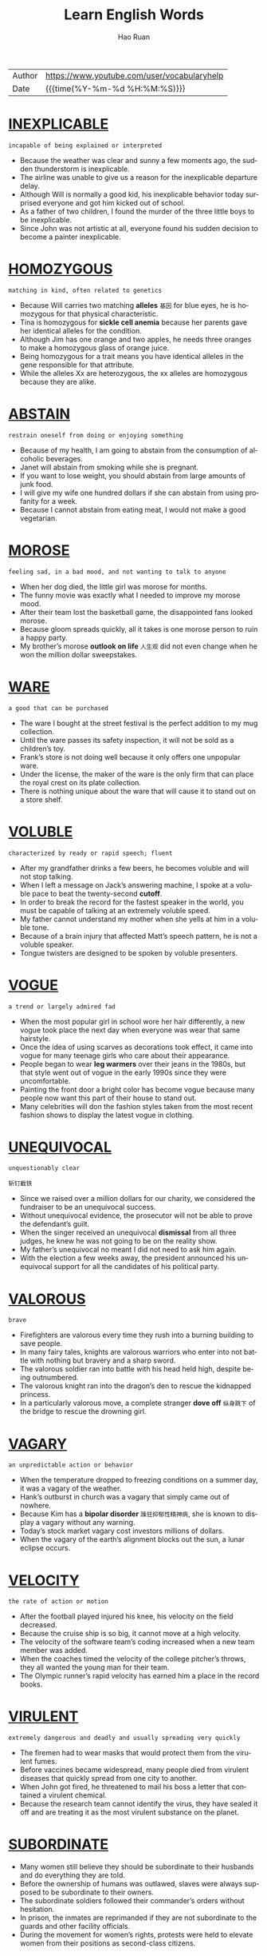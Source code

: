 #+TITLE:     Learn English Words
#+AUTHOR:    Hao Ruan
#+EMAIL:     haoru@cisco.com
#+LANGUAGE:  en
#+LINK_HOME: http://www.github.com/ruanhao
#+OPTIONS:   h:6 html-postamble:nil html-preamble:t tex:t f:t ^:nil
#+STARTUP:   showall
#+TOC:       headlines 3
#+HTML_DOCTYPE: <!DOCTYPE html>
#+HTML_HEAD: <link href="http://fonts.googleapis.com/css?family=Roboto+Slab:400,700|Inconsolata:400,700" rel="stylesheet" type="text/css" />
#+HTML_HEAD: <link href="org-html-themes/solarized/style.css" rel="stylesheet" type="text/css" />
#+HTML: <div class="outline-2" id="meta">
| Author | https://www.youtube.com/user/vocabularyhelp |
| Date   | {{{time(%Y-%m-%d %H:%M:%S)}}}               |
#+HTML: </div>


* [[https://www.youtube.com/watch?v=4KwmnKuLFIk&index=1&list=PL5oykh1rbQ4NfsEddIzO9poa7DlC5FOS9][INEXPLICABLE]]

#+HTML: <img src="https://i.ytimg.com/vi/4KwmnKuLFIk/sddefault.jpg"/>

=incapable of being explained or interpreted=

  - Because the weather was clear and sunny a few moments ago, the sudden thunderstorm is inexplicable.
  - The airline was unable to give us a reason for the inexplicable departure delay.
  - Although Will is normally a good kid, his inexplicable behavior today surprised everyone and got him kicked out of school.
  - As a father of two children, I found the murder of the three little boys to be inexplicable.
  - Since John was not artistic at all, everyone found his sudden decision to become a painter inexplicable.

* [[https://www.youtube.com/watch?v=YgisIAxDrxQ&index=2&list=PL5oykh1rbQ4NfsEddIzO9poa7DlC5FOS9][HOMOZYGOUS]]

#+HTML: <img src="https://i.ytimg.com/vi/YgisIAxDrxQ/sddefault.jpg"/>

=matching in kind, often related to genetics=

  - Because Will carries two matching *alleles* =基因= for blue eyes, he is homozygous for that physical characteristic.
  - Tina is homozygous for *sickle cell anemia* because her parents gave her identical alleles for the condition.
  - Although Jim has one orange and two apples, he needs three oranges to make a homozygous glass of orange juice.
  - Being homozygous for a trait means you have identical alleles in the gene responsible for that attribute.
  - While the alleles Xx are heterozygous, the xx alleles are homozygous because they are alike.

* [[https://www.youtube.com/watch?v=cYCEflzOZRg&index=3&list=PL5oykh1rbQ4NfsEddIzO9poa7DlC5FOS9][ABSTAIN]]

#+HTML: <img src="https://i.ytimg.com/vi/cYCEflzOZRg/sddefault.jpg"/>

=restrain oneself from doing or enjoying something=

  - Because of my health, I am going to abstain from the consumption of alcoholic beverages.
  - Janet will abstain from smoking while she is pregnant.
  - If you want to lose weight, you should abstain from large amounts of junk food.
  - I will give my wife one hundred dollars if she can abstain from using profanity for a week.
  - Because I cannot abstain from eating meat, I would not make a good vegetarian.

* [[https://www.youtube.com/watch?v%3Dls5Cp1LmTS4&index%3D4&list%3DPL5oykh1rbQ4NfsEddIzO9poa7DlC5FOS9][MOROSE]]

#+HTML: <img src="https://i.ytimg.com/vi/ls5Cp1LmTS4/sddefault.jpg"/>

=feeling sad, in a bad mood, and not wanting to talk to anyone=

  - When her dog died, the little girl was morose for months.
  - The funny movie was exactly what I needed to improve my morose mood.
  - After their team lost the basketball game, the disappointed fans looked morose.
  - Because gloom spreads quickly, all it takes is one morose person to ruin a happy party.
  - My brother’s morose *outlook on life* =人生观= did not even change when he won the million dollar sweepstakes.

* [[https://www.youtube.com/watch?v=kM3Xft3m9rc&index=5&list=PL5oykh1rbQ4NfsEddIzO9poa7DlC5FOS9][WARE]]

#+HTML: <img src="https://i.ytimg.com/vi/kM3Xft3m9rc/sddefault.jpg"/>

=a good that can be purchased=

  - The ware I bought at the street festival is the perfect addition to my mug collection.
  - Until the ware passes its safety inspection, it will not be sold as a children’s toy.
  - Frank’s store is not doing well because it only offers one unpopular ware.
  - Under the license, the maker of the ware is the only firm that can place the royal crest on its plate collection.
  - There is nothing unique about the ware that will cause it to stand out on a store shelf.

* [[https://www.youtube.com/watch?v=Hk59jFeaW-o&index=6&list=PL5oykh1rbQ4NfsEddIzO9poa7DlC5FOS9][VOLUBLE]]

#+HTML: <img src="https://i.ytimg.com/vi/Hk59jFeaW-o/sddefault.jpg"/>

=characterized by ready or rapid speech; fluent=

  - After my grandfather drinks a few beers, he becomes voluble and will not stop talking.
  - When I left a message on Jack’s answering machine, I spoke at a voluble pace to beat the twenty-second *cutoff*.
  - In order to break the record for the fastest speaker in the world, you must be capable of talking at an extremely voluble speed.
  - My father cannot understand my mother when she yells at him in a voluble tone.
  - Because of a brain injury that affected Matt’s speech pattern, he is not a voluble speaker.
  - Tongue twisters are designed to be spoken by voluble presenters.


* [[https://www.youtube.com/watch?v=slqjh7TWykg&index=7&list=PL5oykh1rbQ4NfsEddIzO9poa7DlC5FOS9][VOGUE]]

#+HTML: <img src="https://i.ytimg.com/vi/slqjh7TWykg/sddefault.jpg"/>

=a trend or largely admired fad=

  - When the most popular girl in school wore her hair differently, a new vogue took place the next day when everyone was wear that same hairstyle.
  - Once the idea of using scarves as decorations took effect, it came into vogue for many teenage girls who care about their appearance.
  - People began to wear *leg warmers* over their jeans in the 1980s, but that style went out of vogue in the early 1990s since they were uncomfortable.
  - Painting the front door a bright color has become vogue because many people now want this part of their house to stand out.
  - Many celebrities will don the fashion styles taken from the most recent fashion shows to display the latest vogue in clothing.

* [[https://www.youtube.com/watch?v=ufAFjlo6l_4&index=8&list=PL5oykh1rbQ4NfsEddIzO9poa7DlC5FOS9][UNEQUIVOCAL]]

#+HTML: <img src="https://i.ytimg.com/vi/ufAFjlo6l_4/sddefault.jpg"/>

=unquestionably clear=

=斩钉截铁=

  - Since we raised over a million dollars for our charity, we considered the fundraiser to be an unequivocal success.
  - Without unequivocal evidence, the prosecutor will not be able to prove the defendant’s guilt.
  - When the singer received an unequivocal *dismissal* from all three judges, he knew he was not going to be on the reality show.
  - My father’s unequivocal no meant I did not need to ask him again.
  - With the election a few weeks away, the president announced his unequivocal support for all the candidates of his political party.

* [[https://www.youtube.com/watch?v=J_eO6TM7gsk&index=9&list=PL5oykh1rbQ4NfsEddIzO9poa7DlC5FOS9][VALOROUS]]

#+HTML: <img src="https://i.ytimg.com/vi/J_eO6TM7gsk/sddefault.jpg"/>

=brave=

  - Firefighters are valorous every time they rush into a burning building to save people.
  - In many fairy tales, knights are valorous warriors who enter into not battle with nothing but bravery and a sharp sword.
  - The valorous soldier ran into battle with his head held high, despite being outnumbered.
  - The valorous knight ran into the dragon’s den to rescue the kidnapped princess.
  - In a particularly valorous move, a complete stranger *dove off* =纵身跳下= of the bridge to rescue the drowning girl.

* [[https://www.youtube.com/watch?v=TyiUnE3BHw0&index=10&list=PL5oykh1rbQ4NfsEddIzO9poa7DlC5FOS9][VAGARY]]

#+HTML: <img src="https://i.ytimg.com/vi/TyiUnE3BHw0/sddefault.jpg"/>

=an unpredictable action or behavior=

  - When the temperature dropped to freezing conditions on a summer day, it was a vagary of the weather.
  - Hank’s outburst in church was a vagary that simply came out of nowhere.
  - Because Kim has a *bipolar disorder* =躁狂抑郁性精神病=, she is known to display a vagary without any warning.
  - Today’s stock market vagary cost investors millions of dollars.
  - When the vagary of the earth’s alignment blocks out the sun, a lunar eclipse occurs.

* [[https://www.youtube.com/watch?v=Va9-wuuAoIg&index=11&list=PL5oykh1rbQ4NfsEddIzO9poa7DlC5FOS9][VELOCITY]]

#+HTML: <img src="https://i.ytimg.com/vi/Va9-wuuAoIg/sddefault.jpg"/>

=the rate of action or motion=

  - After the football played injured his knee, his velocity on the field decreased.
  - Because the cruise ship is so big, it cannot move at a high velocity.
  - The velocity of the software team’s coding increased when a new team member was added.
  - When the coaches timed the velocity of the college pitcher’s throws, they all wanted the young man for their team.
  - The Olympic runner’s rapid velocity has earned him a place in the record books.

* [[https://www.youtube.com/watch?v=35LSIZudAXY&index=12&list=PL5oykh1rbQ4NfsEddIzO9poa7DlC5FOS9][VIRULENT]]

#+HTML: <img src="https://i.ytimg.com/vi/35LSIZudAXY/sddefault.jpg"/>

=extremely dangerous and deadly and usually spreading very quickly=

  - The firemen had to wear masks that would protect them from the virulent fumes.
  - Before vaccines became widespread, many people died from virulent diseases that quickly spread from one city to another.
  - When John got fired, he threatened to mail his boss a letter that contained a virulent chemical.
  - Because the research team cannot identify the virus, they have sealed it off and are treating it as the most virulent substance on the planet.

* [[https://www.youtube.com/watch?v=A1FcoNWyYqI&index=13&list=PL5oykh1rbQ4NfsEddIzO9poa7DlC5FOS9][SUBORDINATE]]

#+HTML: <img src="https://i.ytimg.com/vi/A1FcoNWyYqI/sddefault.jpg"/>

  - Many women still believe they should be subordinate to their husbands and do everything they are told.
  - Before the ownership of humans was outlawed, slaves were always supposed to be subordinate to their owners.
  - The subordinate soldiers followed their commander’s orders without hesitation.
  - In prison, the inmates are reprimanded if they are not subordinate to the guards and other facility officials.
  - During the movement for women’s rights, protests were held to elevate women from their positions as second-class citizens.

* [[https://www.youtube.com/watch?v=RXuXUUfNGWo&index=14&list=PL5oykh1rbQ4NfsEddIzO9poa7DlC5FOS9][JUDICIOUS]]

#+HTML: <img src="https://i.ytimg.com/vi/RXuXUUfNGWo/sddefault.jpg"/>

=showing intelligence and good judgment=

  - Since I have a small budget, I have to be judicious about my purchases.
  - Because of the doctor’s experience, he was a judicious fellow who was well-respected by his colleagues.
  - The experienced software engineer is judicious when it comes to finding the best way to code a software application.
  - Judicious investors will only put their money into stocks which will provide them with hefty profits.
  - When it comes to choosing friends, be very judicious and choose wisely!

* [[https://www.youtube.com/watch?v=5AHIoDKTqFg&index=15&list=PL5oykh1rbQ4NfsEddIzO9poa7DlC5FOS9][IMPUDENT]]

#+HTML: <img src="https://i.ytimg.com/vi/5AHIoDKTqFg/sddefault.jpg"/>

=very rude; not showing respect for other people=

  - If the panhandler hadn’t been so impudent, I might have given him a couple of bucks.
  - Even though Mary needed a new vacuum cleaner, the impudent attitude of the sales clerk made her decide to leave the store.
  - Matt is an impudent *scoundrel* =恶棍= who doesn’t seem to respect rules or people.
  - He never admitted that he had eaten the leftover pizza, but I could tell from his impudent smirk that he was the *guilty party* =有罪一方=.
  - Because the couple in the *corner booth* =角落位置= had exhibited such impudent behavior, Derek was pleasantly surprised to see that they had left him a $20 tip.

* [[https://www.youtube.com/watch?v=sUJ6KmaSNG0&index=16&list=PL5oykh1rbQ4NfsEddIzO9poa7DlC5FOS9][BOMBASTIC]]

#+HTML: <img src="https://i.ytimg.com/vi/sUJ6KmaSNG0/sddefault.jpg"/>

=one who is full of himself; a self absorbed person=

  - Because he is a bit too bombastic for me, I will not be voting for that politician again!
  - His bombastic *rant* =大话= made her rethink her decision to go on a date with him.
  - Bombastic by nature, Daryl did not fit in with the quiet chess players.
  - If you want to sell your energy drink, then you must use bombastic claims in your commercials.
  - Henry’s bombastic remarks about terrorism got him kicked off the airplane.

* [[https://www.youtube.com/watch?v=MdU56SvkOIM&index=17&list=PL5oykh1rbQ4NfsEddIzO9poa7DlC5FOS9][ADULATION]]

#+HTML: <img src="https://i.ytimg.com/vi/MdU56SvkOIM/sddefault.jpg"/>

=great praise for someone, often more than what is deserved=

  - Although Jason was a famous celebrity, he was very uncomfortable with the adulation from his fans.
  - It is obvious that most of the billionaire’s adulation comes from people who are simply after his money.
  - The adulation and applause from the crowd made the former president smile.
  - My grandmother was a very religious woman who saved her greatest adulation for God.
  - When Bill made the game winning shot, his teammates showered him with adulation.

* [[https://www.youtube.com/watch?v=9U04z2RD6tk&index=18&list=PL5oykh1rbQ4NfsEddIzO9poa7DlC5FOS9][REPUDIATE]]

#+HTML: <img src="https://i.ytimg.com/vi/9U04z2RD6tk/sddefault.jpg"/>

=to reject; refuse to support=

  - Because I want to avoid the conflict between my two sisters, I repudiate their argument.
  - The company will repudiate any claims of negligence.
  - Despite his claims of innocence, he did very little to repudiate the allegations made against him.
  - Jill is going to repudiate the bill because it is incorrect.
  - The actress used the interview to repudiate claims of alcohol abuse.
  - During his next speech, the president will repudiate blame for the economic situation.

* [[https://www.youtube.com/watch?v=CesABoYF7lA&index=19&list=PL5oykh1rbQ4NfsEddIzO9poa7DlC5FOS9][RUMINATE]]

#+HTML: <img src="https://i.ytimg.com/vi/CesABoYF7lA/sddefault.jpg"/>

=to think deeply about something=

  - His sudden death made us all ruminate on the true value of time.
  - Before I make any major decisions, I need to ruminate on all the facts.
  - After I ruminate over my scholarship offers, I will make a decision regarding my college choice.
  - On New Year’s Eve, many people choose to ruminate about their lives.
  - Because most young people are only interested in having fun, they usually do not ruminate on their decisions.
  - The judges will ruminate over the evidence before deciding upon a verdict.

* [[https://www.youtube.com/watch?v=jxBzBy80QCc&index=20&list=PL5oykh1rbQ4NfsEddIzO9poa7DlC5FOS9][ANTIPATHY]]

#+HTML: <img src="https://i.ytimg.com/vi/jxBzBy80QCc/sddefault.jpg"/>

=a feeling of dislike=

  - When Mary learned her boyfriend was married, her antipathy towards him filled her with rage.
  - Is your antipathy for me so great that you no longer care about my feelings?
  - The teenagers expressed their antipathy for the school by *vandalizing* the gym.
  - After serving in the war, he developed an antipathy to guns.
  - For the past five years, there has been a great deal of antipathy directed at automobile makers.

* [[https://www.youtube.com/watch?v=Iz54yDJsowY&index=21&list=PL5oykh1rbQ4NfsEddIzO9poa7DlC5FOS9][METICULOUS]]

#+HTML: <img src="https://i.ytimg.com/vi/Iz54yDJsowY/sddefault.jpg"/>

=showing great attention to detail; very careful and precise=

  - Because Haley is a meticulous cleaner, every inch of her house is spotless.
  - Henry is known for being very meticulous with his personal hygiene.
  - Even though the celebrity was meticulous about matching her clothing with her accessories, she still made the worst dressed list.
  - Because of his meticulous skill, Dr. Jameson is considered to be one of the best surgeons in the country.
  - Because Sarah was meticulous about her appearance, she spent hours brushing her hair.

* [[https://www.youtube.com/watch?v=fOMu7FUSsqc&index=22&list=PL5oykh1rbQ4NfsEddIzO9poa7DlC5FOS9][COVET]]

#+HTML: <img src="https://i.ytimg.com/vi/fOMu7FUSsqc/sddefault.jpg"/>

=to greatly desire something you lack=

  - As soon as the teen starlet wears an outfit in public, young girls around the world immediately covet the same outfit.
  - Because my brother has to spend more hours at his office than he likes, he tends to covet quality time with his family.
  - I am not surprised my jealous brother has started to covet my girlfriend.
  - The Bible says a man should not covet another man’s wife.


* [[https://www.youtube.com/watch?v=h7LsKmCD8q8&index=23&list=PL5oykh1rbQ4NfsEddIzO9poa7DlC5FOS9][CIRCUMVENT]]

#+HTML: <img src="https://i.ytimg.com/vi/h7LsKmCD8q8/sddefault.jpg"/>

=to get around something=

  - The burglar tried to find a way to circumvent the alarm system.
  - Because the man wanted to circumvent the immigration laws, he snuck into the country inside of a shipping truck.
  - In order to sneak out of the house, the teenage girl knew she had to circumvent her parents who were in the living room.
  - The computer hacker knew he would have to circumvent the firewall in order to access the bank’s funds.
  - According to my lawyer, there is no way to circumvent having to spend two days at a ridiculous court hearing.
  - Often, pilots will circumvent the rain by flying above the clouds.

* [[https://www.youtube.com/watch?v=NYrhVn0y7kE&index=24&list=PL5oykh1rbQ4NfsEddIzO9poa7DlC5FOS9][EVOKE]]

#+HTML: <img src="https://i.ytimg.com/vi/NYrhVn0y7kE/sddefault.jpg"/>

=to bring a feeling, a memory or an image into your mind=

  - In my opinion, some directors of horror movies really cross the line just to evoke a sense of terror in the audience.
  - He had no idea that his proposal would evoke such negative reactions from his colleagues.
  - Because I didn’t want my appearance to evoke a sense of pity, I decided not to wear black to the service.
  - He hoped that his stirring speech would evoke a strong sense of loyalty in his supporters and inspire them to recruit more followers to the cause.
  - Despite the soft, calm quality of the music, it failed to evoke the sense of peacefulness I so desperately needed after my crazy day at work.

* [[https://www.youtube.com/watch?v=-pwUCwFNOAM&index=25&list=PL5oykh1rbQ4NfsEddIzO9poa7DlC5FOS9][INEXORABLE]]

#+HTML: <img src="https://i.ytimg.com/vi/-pwUCwFNOAM/sddefault.jpg"/>

=not able to be persuaded or stopped by any means; stubborn=

  - Because James hit a police officer while driving drunk, he knows it is an inexorable fact he will serve jail time.
  - Of course, the public is enraged by the inexorable rise in gas prices.
  - The inexorable truth is that Shelley is going to die within six months because she has cancer.
  - As economists look at the gloomy statistics, they recognize an inexorable debt increase.
  - The changing of the seasons is an inexorable event because there is nothing you can do to stop one season from leading into another.

* [[https://www.youtube.com/watch?v=Bqel0lVdfM4&index=26&list=PL5oykh1rbQ4NfsEddIzO9poa7DlC5FOS9][PRECEDE]]

#+HTML: <img src="https://i.ytimg.com/vi/Bqel0lVdfM4/sddefault.jpg"/>

=to occur before something else=

  - As a Christian, Adam likes to see a marriage announcement precede the birth of a child.
  - Sometimes a *tingling sensation* =发麻= in the arm will precede a heart attack.
  - I will gladly make the introduction that will precede our company president’s speech.
  - Congestion and fatigue are two symptoms that often precede a cold.
  - During the wedding ceremony, the bridesmaids will precede the bride down the aisle.

* [[https://www.youtube.com/watch?v=lxhvuTrr95c&index=27&list=PL5oykh1rbQ4NfsEddIzO9poa7DlC5FOS9][ITINERANT]]

#+HTML: <img src="https://i.ytimg.com/vi/lxhvuTrr95c/sddefault.jpg"/>

=moving around from location to location=

  - The documentary follows the life of an itinerant homeless man who never sleeps in a location more than once.
  - Because the traveling salesman hated his itinerant lifestyle, he was happy to be nearing his age of retirement.
  - Jim loves the itinerant lifestyle of a musician because of the opportunities he has to travel from city to city.
  - Because Stan is an itinerant farm worker who follows the crops, he will not be in our neighborhood much longer.
  - Jane is an itinerant teacher who travels between schools teaching special education students.

* [[https://www.youtube.com/watch?v=OpELdsckrp8&index=28&list=PL5oykh1rbQ4NfsEddIzO9poa7DlC5FOS9][VOCIFEROUS]]

#+HTML: <img src="https://i.ytimg.com/vi/OpELdsckrp8/sddefault.jpg"/>

=making a loud outcry=

  - The protestors were vociferous as they screamed outside of the government building.
  - Although I do not normally get involved in politics, I was a vociferous supporter of our new governor.
  - Voters are vociferous in their outrage about the proposed tax increase.
  - At the end of their vociferous argument, both Jane and Peter were angrier than ever.
  - Even though the police warned the vociferous celebrity to be quiet several times, the singer would not stop yelling.
  - My uncle is a vociferous man who loudly expresses his opinion on everything.

* [[https://www.youtube.com/watch?v=Nz9-1p-iS58&index=29&list=PL5oykh1rbQ4NfsEddIzO9poa7DlC5FOS9][GUILE]]

#+HTML: <img src="https://i.ytimg.com/vi/Nz9-1p-iS58/sddefault.jpg"/>

=sly or cunning intelligence=

  - Although Britney pretends to be sweet and innocent, she has used her guile to become one of the most popular celebrities in the world.
  - The wealthy man used his money and guile to get into politics.
  - Vivian used guile to trick the old man into giving her his money.
  - Without guile, it will be hard for the young man to survive as a politician.
  - The man became the head of the mob by using his guile to defeat his enemies.

* [[https://www.youtube.com/watch?v=j8gU9N3t-Gg&index=30&list=PL5oykh1rbQ4NfsEddIzO9poa7DlC5FOS9][FEROCITY]]

#+HTML: <img src="https://i.ytimg.com/vi/j8gU9N3t-Gg/sddefault.jpg"/>

=the condition of being ferocious=

  - Even though my Chihuahua is tiny, he snarls and barks with such ferocity that most people tend to stay away.
  - The tornadoes blew through the town with a ferocity that turned most of the magnificent, century-old homes into matchsticks.
  - As Joseph boasted about his participation in the fight, Mary Jane saw a look of ferocity on his face that she had never seen before.
  - There is probably nothing in the natural world to equal the ferocity of a mother protecting her young.
  - After half a day of battle, the soldiers had lost all their ferocity and were just fighting to survive.

* [[https://www.youtube.com/watch?v=MHaL5xfczsU&index=31&list=PL5oykh1rbQ4NfsEddIzO9poa7DlC5FOS9][INSURRECTION]]

#+HTML: <img src="https://i.ytimg.com/vi/MHaL5xfczsU/sddefault.jpg"/>

=an organized uprising against an authoritative body=

  - After an insurrection removed the brutal royal family from power, a democratic government led the country.
  - During the insurrection, several convicts *held a prison doctor hostage*.
  - By way of an insurrection, the lower class overthrew the selfish aristocrats during the French Revolution.
  - If the insurrection against the tyrant fails, many innocent people will continue to be killed *on a daily basis* =每天=.
  - Fortunately a government agency discovered the group’s plan for insurrection before the highest politicians in the nation were murdered.

* [[https://www.youtube.com/watch?v=1YNPD2vs1SQ&index=32&list=PL5oykh1rbQ4NfsEddIzO9poa7DlC5FOS9][PIPE DREAM]]

#+HTML: <img src="https://i.ytimg.com/vi/1YNPD2vs1SQ/sddefault.jpg"/>

=a goal or ambition generally regarded as unattainable=

  - At one time, man being capable of going into space was nothing more than a pipe dream, laughed at by the masses and the wise alike.
  - Due to the vast amounts of military power so many countries have today, the idea of any one country taking over the world is an impossible pipe dream.
  - It was once considered a pipe dream for man to fly, but now it is seen as something commonplace.
  - My cynical dad says that making a career out of music is a pipe dream, but I am determined to make a living doing what I love.

* [[https://www.youtube.com/watch?v=8mKqC_azab4&index=33&list=PL5oykh1rbQ4NfsEddIzO9poa7DlC5FOS9][INFAMOUS]]

#+HTML: <img src="https://i.ytimg.com/vi/8mKqC_azab4/sddefault.jpg"/>

=well-known for having a negative reputation=

  - Because the *back roads* =偏僻公路= are infamous for ice patches in the winter, I suggest you stick to the highways on your trip.
  - The murder tour will take you to the sites of several infamous celebrity killings.
  - After eluding arrest for sixteen years, the infamous mobster was finally caught by police.
  - The intern was known for her infamous affair with the president.
  - The singer is infamous for her indecent costumes.

* [[https://www.youtube.com/watch?v=safKQ39bQiY&index=34&list=PL5oykh1rbQ4NfsEddIzO9poa7DlC5FOS9][EXPUNGE]]

#+HTML: <img src="https://i.ytimg.com/vi/safKQ39bQiY/sddefault.jpg"/>

=to remove completely=

  - After Adam learned he had been wrongly convicted, he asked the judge to expunge his record.
  - Because the killer did not want to get caught, he tried to expunge all signs of his presence at the murder scene.
  - A beautiful day at the beach was more than enough to expunge my recall of a difficult week at the office.
  - A chip was put inside the spy’s brain to expunge his memory so he would never recall any of his missions.
  - Is there a way for me to expunge this tattoo of my ex-girlfriend?

* [[https://www.youtube.com/watch?v=Uh0m5CBRknw&index=35&list=PL5oykh1rbQ4NfsEddIzO9poa7DlC5FOS9][DISCRIMINATION]]

#+HTML: <img src="https://i.ytimg.com/vi/Uh0m5CBRknw/sddefault.jpg"/>

=the tendency to treat individuals differently because of their race, gender, religion, etc.=

  - Carol is an attorney who works to help fight gender discrimination in the workplace.
  - When Ann learned her male peers were earning higher salaries than she was, she complained to her manager about discrimination.
  - The company was fined for racial discrimination after a review highlighted the absence of minorities in key positions.
  - Since the software firm does not tolerate any form of discrimination, its workforce is quite diverse.
  - Not recognizing a spiritual holiday at work is a type of religious discrimination.

* [[https://www.youtube.com/watch?v=LX9bWYVXzG0&index=36&list=PL5oykh1rbQ4NfsEddIzO9poa7DlC5FOS9][ELECTROMAGNET]]

#+HTML: <img src="https://i.ytimg.com/vi/LX9bWYVXzG0/sddefault.jpg"/>

  - Using a powerful electromagnet, the *wrecking yard* worker moved *scrap metal* from one side of the *lot* to the orhter.
  - When someone rings your doorbell, a tiny electromagnet uses electricy to pull a metal *clapper* =铃舌，响板= against a bell.


* [[https://www.youtube.com/watch?v=YVRCfT-_958&index=37&list=PL5oykh1rbQ4NfsEddIzO9poa7DlC5FOS9][AGRARIAN]]

#+HTML: <img src="https://i.ytimg.com/vi/YVRCfT-_958/sddefault.jpg"/>

  - There are some *religious sects* who believe in an agrarian way of life and obtain all of their necessities from the land.

* [[https://www.youtube.com/watch?v=awJ0zfMKRzk&index=38&list=PL5oykh1rbQ4NfsEddIzO9poa7DlC5FOS9][ARID]]

#+HTML: <img src="https://i.ytimg.com/vi/awJ0zfMKRzk/sddefault.jpg"/>

=incredibly dry; lacking water=

  - Because a camel can store water and food in its humps, it is well suited for journeys in arid areas like deserts.
  - The astronauts carried ample water supplies and were well prepared to deal with the planet’s arid conditions.
  - Because some regions of India are extremely arid, many households receive only a few gallons of water each day.
  - Since water is sparse in the arid region, many people in the area collect rainwater during the infrequent showers.
  - An irrigation system will allow farmers in the arid county to regularly water their crops.


* [[https://www.youtube.com/watch?v=YYFROs2MBVs&index=39&list=PL5oykh1rbQ4NfsEddIzO9poa7DlC5FOS9][CONTEMPTUOUS]]

#+HTML: <img src="https://i.ytimg.com/vi/YYFROs2MBVs/sddefault.jpg"/>

  - Often, I find myself *contemptuous of* those who pretend they cannot see the homeless problem.
  - After announcing the life sentence, the judge *called* =传唤= the guilty man contemptuous.

* [[https://www.youtube.com/watch?v=8JkCW2BN154&index=40&list=PL5oykh1rbQ4NfsEddIzO9poa7DlC5FOS9][DIMINUTION]]

#+HTML: <img src="https://i.ytimg.com/vi/8JkCW2BN154/sddefault.jpg"/>

=a lessening or reduction=

  - The diminution of military troops will leave our country more vulnerable to invasion.
  - When the jobless rate decreases, there is usually a diminution in crime as well.
  - The rising number of unwed mothers reflects a diminution of moral values.
  - Because of the diminution of gas prices, more people are hitting the highways this summer.
  - The diminution of cafeteria monitors has resulted in an increase in food fights at the high school.




* [[https://www.youtube.com/watch?v=o23qo9BgkB4&index=41&list=PL5oykh1rbQ4NfsEddIzO9poa7DlC5FOS9][PARTISAN]]

#+HTML: <img src="https://i.ytimg.com/vi/o23qo9BgkB4/sddefault.jpg"/>

=prejudiced in favor of a particulr cause=

  - Because of your partisan views, you are unwilling to look at other options.
  - The partisan press members *made a point of* =提出观点= criticizing every mode the president made.
  - Since the judge entered his fan vote before all the contestants had performed, everyone knew his partisan vote was for the competitor from his home state.
  - If you continue to follow your partisan plan and ignore other options, you are going to lose a lot of friends.
  - Please listen to the entire suggestion before you decide to make a partisan issue out of one part of the proposal!


* [[https://www.youtube.com/watch?v=EvccZPTfFh8&index=42&list=PL5oykh1rbQ4NfsEddIzO9poa7DlC5FOS9][CAUSALITY]]

#+HTML: <img src="https://i.ytimg.com/vi/EvccZPTfFh8/sddefault.jpg"/>

  - When the mayor noticed the *spike* in crime in the city, research showed the causality was due to his *lenient prison sentences* and large gang population.
  - People's long frindships can be the causality for these *platonic relationships* to turn into life-long marriages.
  - If a member of the family begins to steal money, a causality of this unusual behavior could be *substance addiction* =药物成瘾= since most drug addicts will take money from anyone.


* [[https://www.youtube.com/watch?v=F3NhgMVNJVs&index=43&list=PL5oykh1rbQ4NfsEddIzO9poa7DlC5FOS9][HAUTEUR]]

#+HTML: <img src="https://i.ytimg.com/vi/F3NhgMVNJVs/sddefault.jpg"/>

=conceit; arrogance=

  - Jim’s hauteur has led him to believe he is better than everyone else.
  - Since April won the *beauty pageant*, she has *pranced* around the school with such hauteur that everyone has started to hate her.
  - Kate’s hauteur prevented her from seeing the homeless woman as an equal.
  - When I approached Heather about her hauteur, she refused to acknowledge her own arrogance.
  - The famous actor is filled with hauteur and refuses to work for anything less than ten million dollars.



* [[https://www.youtube.com/watch?v=CfZ_THfxd9w&index=44&list=PL5oykh1rbQ4NfsEddIzO9poa7DlC5FOS9][LIVID]]

#+HTML: <img src="https://i.ytimg.com/vi/CfZ_THfxd9w/sddefault.jpg"/>

=furious=

  - The taxpayers are livid about the proposed *tax hike*.
  - Boris was livid with fury when he learned his wife’s killer was being released from prison.
  - After sitting in the airport for nine hours, I was livid when I learned my flight would be delayed another six hours.
  - Livid with rage, Amy threw the iron pipe into the television set.
  - When Sarah caught her husband in bed with another woman, she was livid and burned all of his clothing.

* [[https://www.youtube.com/watch?v=ae5j186dvgY&index=45&list=PL5oykh1rbQ4NfsEddIzO9poa7DlC5FOS9][SUPERSEDE]]

#+HTML: <img src="https://i.ytimg.com/vi/ae5j186dvgY/sddefault.jpg"/>

=to replace someone or something=

  - Hopefully the new class schedule will supersede the old one and give us more time to explore the complicated subjects.
  - In time, the features of the smartphone may supersede those of the personal computer.
  - In five years, the prince will supersede his father and become king.
  - Kate hopes she can supersede her boss and take his position in the company.
  - Since the new attendance forms supersede the previous documents, please shred all of the old forms.

* [[https://www.youtube.com/watch?v=GlbfzelYrF8&index=46&list=PL5oykh1rbQ4NfsEddIzO9poa7DlC5FOS9][RESILIENT]]

#+HTML: <img src="https://i.ytimg.com/vi/GlbfzelYrF8/sddefault.jpg"/>

  - Brick houses are more *resilient to* wind damage than *mobile homes*.
  - It's wonderful to see how resilient our community is *in wake of* the tornado outbreak.


* [[https://www.youtube.com/watch?v=4VU9IUCsDeo&index=47&list=PL5oykh1rbQ4NfsEddIzO9poa7DlC5FOS9][MAINSTAY]]

#+HTML: <img src="https://i.ytimg.com/vi/4VU9IUCsDeo/sddefault.jpg"/>

=a thing that something or someone depends on=

  - Coupons are a mainstay for the couple since they depend on them to reduce their grocery bill every week.
  - The downtown theater was a mainstay for the community, providing entertainment for many generations over the years.
  - Calvin plays many instruments, but the keyboard is his mainstay for most performances.
  - Rice is a mainstay for most Asian families as most meals include at least one *helping* =进餐时的一份食物=.
  - Radiation is a mainstay of cancer treatment, but there are also other options.

* [[https://www.youtube.com/watch?v=u6lTBJi4H8o&index=48&list=PL5oykh1rbQ4NfsEddIzO9poa7DlC5FOS9][BELLIGERENT]]

#+HTML: <img src="https://i.ytimg.com/vi/u6lTBJi4H8o/sddefault.jpg"/>

=hostile; ready to fight=

  - If you want to see a belligerent dog, you should attempt to take his food while he is eating it.
  - While many professional wrestlers may appear belligerent, in reality, most of them are really nice.
  - Because the pharmacy is closed, Jack is unable to get his pain medicine and is becoming increasingly belligerent.
  - Since my sister is a belligerent driver who *honks her horn* constantly, I try to avoid riding anywhere with her.
  - After Janice had to wait two hours to see her doctor, she became belligerent with the office staff.


* [[https://www.youtube.com/watch?v=ta_JvCMvv68&index=49&list=PL5oykh1rbQ4NfsEddIzO9poa7DlC5FOS9][GREGARIOUS]]

#+HTML: <img src="https://i.ytimg.com/vi/ta_JvCMvv68/sddefault.jpg"/>

  - Gregarious people are likely to hang out with friends every weekend while *reserved* individuals keep to themselves.
  - The gregarious 94-year-old *grooved to rap music*, a move that shocked the other retirees in the room.

* [[https://www.youtube.com/watch?v=f6aePXm7KBg&index=50&list=PL5oykh1rbQ4NfsEddIzO9poa7DlC5FOS9][BENEVOLENT]]

#+HTML: <img src="https://i.ytimg.com/vi/f6aePXm7KBg/sddefault.jpg"/>

=caring; good-hearted=

  - Feeding the homeless is a benevolent deed.
  - How benevolent of you to help families that are in need during Christmas!
  - If you want to save lives without spending a dime, do the benevolent thing and donate blood.
  - With my income going down, I can no longer be a benevolent contributor to your fine organization.
  - Florence was a benevolent woman, volunteering all of her free time to charitable organizations.


* [[https://www.youtube.com/watch?v=VRmGwMPoJNA&index=51&list=PL5oykh1rbQ4NfsEddIzO9poa7DlC5FOS9][GAME-CHANGER]]

#+HTML: <img src="https://i.ytimg.com/vi/VRmGwMPoJNA/sddefault.jpg"/>

  - The invention of the tank was a major game-changer *for the face of* =对于...而言= war, which had relied on cavalry before troops were mechanized.
  - The use of *plate armor* in medieval combat was a game-changer, forcing weapons to *stray away from* *noble blades* and *devolve into* smashing weapons that could defeat new armor designs.

* [[https://www.youtube.com/watch?v=4pes14S8J8E&index=52&list=PL5oykh1rbQ4NfsEddIzO9poa7DlC5FOS9][CAPRICIOUS]]

#+HTML: <img src="https://i.ytimg.com/vi/4pes14S8J8E/sddefault.jpg"/>

=sudden behavior change=

  - Because of his capricious nature, Jeremy found it hard to keep a steady job.
  - Since he started taking the medication, Henry has been less capricious.
  - Even though the couple wanted to get married outside, they knew their ceremony depended on the capricious weather.
  - Despite the fact he was capricious, Sam was still an excellent poker player.


* [[https://www.youtube.com/watch?v=7nSSbg6YRUg&index=53&list=PL5oykh1rbQ4NfsEddIzO9poa7DlC5FOS9][BOUTIQUE]]

#+HTML: <img src="https://i.ytimg.com/vi/7nSSbg6YRUg/sddefault.jpg"/>

  - The boutique specializes in plus size clothing and *caters to* women with *curvier* =体态丰满= figures.
  - The boutique clothing is priced higher because the small store sells *couture* =高级定制= items.


* [[https://www.youtube.com/watch?v=GrTb6T4G8jM&index=54&list=PL5oykh1rbQ4NfsEddIzO9poa7DlC5FOS9][BLANCH]]

#+HTML: <img src="https://i.ytimg.com/vi/GrTb6T4G8jM/sddefault.jpg"/>

  - When my tightfisted father saw the huge dinner bill, he seemed to blanch so much he soon resembled white chalk.
  - Since the teacher was *mugged* in the school parking lot, she will often blanch at the sound of lone footsteps behind her.


* [[https://www.youtube.com/watch?v=25u962A0BQU&index=55&list=PL5oykh1rbQ4NfsEddIzO9poa7DlC5FOS9][EPIPHANY]]

#+HTML: <img src="https://i.ytimg.com/vi/25u962A0BQU/sddefault.jpg"/>

  - Just as I was about to fail the exam, I had an epiphany and remembered some of the facts I had learned.
  - Being in a car accident caused me to have an epiphany about the importance of chasing my dreams.


* [[https://www.youtube.com/watch?v=fvwc5fRnERw&index=56&list=PL5oykh1rbQ4NfsEddIzO9poa7DlC5FOS9][BAIT AND SWITCH]]

#+HTML: <img src="https://i.ytimg.com/vi/fvwc5fRnERw/sddefault.jpg"/>

=挂羊头卖狗肉=

  - It is illegal to bait-and-switch on customers in most countries, as you must sell exactly what you have advertised.
  - If you purchased an advertised Ferrari but received a run-down old car from the nineties instead, you’ve *fallen prey* =落入= to a bait-and-switch.


* [[https://www.youtube.com/watch?v=uEYlE0OCfWo&index=57&list=PL5oykh1rbQ4NfsEddIzO9poa7DlC5FOS9][RAMIFY]]

#+HTML: <img src="https://i.ytimg.com/vi/uEYlE0OCfWo/sddefault.jpg"/>

=to intensify or complicate=

  - As the girl continued to lie, the effects of her untruths continued to ramify and make the problem worse.
  - Accusing the boy of stealing would only ramify his behavioral issues and cause more confusion in the already chaotic household.
  - A huge loss at the casino would only ramify the already *dire* =极糟的= financial issues of the gambling addict.
  - As the group’s questions began to ramify and thwart the event, the author began to think Q and A session might better serve their interest.


* [[https://www.youtube.com/watch?v=TiGvJWmdqfA&index=58&list=PL5oykh1rbQ4NfsEddIzO9poa7DlC5FOS9][VACANT]]

#+HTML: <img src="https://i.ytimg.com/vi/TiGvJWmdqfA/sddefault.jpg"/>

  - The church has been vacant for several years, only filled with *cobwebs* and mice.


* [[https://www.youtube.com/watch?v=cmbzs1LiGUo&index=59&list=PL5oykh1rbQ4NfsEddIzO9poa7DlC5FOS9][ABERRATION]]

#+HTML: <img src="https://i.ytimg.com/vi/cmbzs1LiGUo/sddefault.jpg"/>

  - Shelley’s angry retort was an aberration from her normally quiet demeanor.
  - Even though Janice has a *medical aberration* =生理畸形= which causes her to blink constantly, she is still a very attractive woman.
  - If you want to buy a cheap camera, look for one that has a *minor defect* or aberration because you can purchase cameras of this sort at discounted prices.
  - I have never seen a stranger aberration than a two-headed snake!


* [[https://www.youtube.com/watch?v=ffiZN57oy_w&index=60&list=PL5oykh1rbQ4NfsEddIzO9poa7DlC5FOS9][WITHHOULD]]

#+HTML: <img src="https://i.ytimg.com/vi/ffiZN57oy_w/sddefault.jpg"/>

=To keep something from someone.=

  - If you withhold information from the judge, you could get thrown in jail for not telling all of the truth.
  - The caterers have decided to withhold all of the appetizers until more guests have arrived.
  - Brokers tend to withhold *special listings* for their own personal clients.
  - Cruel and mean, the mother tends to withhold love from her children.


* [[https://www.youtube.com/watch?v=ite_H67YAjc&index=61&list=PL5oykh1rbQ4NfsEddIzO9poa7DlC5FOS9][ZEST]]

#+HTML: <img src="https://i.ytimg.com/vi/ite_H67YAjc/sddefault.jpg"/>

=a great amount of enthusiasm=

  - Kate's zest for running keeps her very active.
  - Because I have a fear of heights, I do not have a zest for flying.
  - My teacher’s zest for math makes class fun and exciting for everyone.
  - At the age of eighty, my grandmother has a zest for life that allows her to live like a carefree teenager.
  - My mother's zest for Christmas is obvious to anyone who sees the three thousand lights surrounding our home.


* [[https://www.youtube.com/watch?v=22Ya0BdlSCE&index=62&list=PL5oykh1rbQ4NfsEddIzO9poa7DlC5FOS9][SHIRK]]

#+HTML: <img src="https://i.ytimg.com/vi/22Ya0BdlSCE/sddefault.jpg"/>

=to dodge responsibilities =

  - The man tried to shirk his duties by pretending to be ill.
  - A lazy manager often attempts to shirk his responsibilities by passing his tasks on to his workers.
  - When the teacher saw Kate trying to shirk her schoolwork, he threatened to keep her in *at recess*.



* [[https://www.youtube.com/watch?v%3DoK6YtBRTDpg&index%3D61&list%3DPL5oykh1rbQ4NfsEddIzO9poa7DlC5FOS9][FERTILIZE]]

  - Gray's Garden Club President stated, "To fertilize a *rose bush* =蔷薇丛=, you must add three cups of *cow manure* around the plant."
  - Today commercial farmers use high tech farming equipment to fertilize the land by plowing and mixing *chemical compounds* to it.
  - Gardeners add compost to the soil in order to fertilize it before planting the flowers in the ground.

* [[https://www.youtube.com/watch?v=s2eD8GeUkjE&index=64&list=PL5oykh1rbQ4NfsEddIzO9poa7DlC5FOS9][PYRE]]

#+HTML: <img src="https://i.ytimg.com/vi/s2eD8GeUkjE/sddefault.jpg"/>

=a pile of flammable materials, often used for burning bodies=

  - During the search of the pyre in the killer’s yard, the police found scorched human bones.
  - The tribesmen were burned on a pyre so the evil spirits could not capture their bodies.
  - Over the pyre of wood in the backyard, we roasted marshmallows and hot dogs.
  - Dead Vikings were sometimes cremated on a funeral pyre in a boat.

* [[https://www.youtube.com/watch?v=lmEgm9IyPFw&index=65&list=PL5oykh1rbQ4NfsEddIzO9poa7DlC5FOS9][RECURSIVE]]

#+HTML: <img src="https://i.ytimg.com/vi/lmEgm9IyPFw/sddefault.jpg"/>

* [[https://www.youtube.com/watch?v=qPtCMfaPjVg&index=66&list=PL5oykh1rbQ4NfsEddIzO9poa7DlC5FOS9][SURMISE]]

#+HTML: <img src="https://i.ytimg.com/vi/qPtCMfaPjVg/sddefault.jpg"/>

=to guess that something is true=

  - Because Helen is so dark, we can only surmise she spends a great deal of time in a *tanning bed*.
  - Jason knew it was wrong of him to surmise his brother had stolen his money without actual proof.

* [[https://www.youtube.com/watch?v=hC_fPVWguaI&index=67&list=PL5oykh1rbQ4NfsEddIzO9poa7DlC5FOS9][DEPLORABLE]]

#+HTML: <img src="https://i.ytimg.com/vi/hC_fPVWguaI/sddefault.jpg"/>

=bad enough to deserve censure=

  - Because Bobby’s test scores are deplorable, he is not going to the football game on Saturday night.
  - During the winter storm, the road conditions were so deplorable school was cancelled for a week.
  - John’s deplorable behavior is going to get him arrested one day.


* [[https://www.youtube.com/watch?v=MxSqL303eDE&index=68&list=PL5oykh1rbQ4NfsEddIzO9poa7DlC5FOS9][EXCRESCENCE]]

#+HTML: <img src="https://i.ytimg.com/vi/MxSqL303eDE/sddefault.jpg"/>

=A protrusion or growth usually in the form of a lump that is the result of sickness.=

  - After discovering a large excrescence that resembled a bubble on his leg, Miles went to the doctor to have it looked it.


* [[https://www.youtube.com/watch?v=JSZwz0VDr9I&index=69&list=PL5oykh1rbQ4NfsEddIzO9poa7DlC5FOS9][PERSECUTION]]

#+HTML: <img src="https://i.ytimg.com/vi/JSZwz0VDr9I/sddefault.jpg"/>

=A campaign designed to harm someone because of a cultural, sexual, religious, or racial difference.=

  - The national *hate crime laws* =仇恨法= were initially enacted to prevent the persecution of minorities.
  - In 1994, the Tutsi population in Rwanda endured a persecution from the Hutu radicals that led to the genocide of over a million people.



* [[https://www.youtube.com/watch?v=3-W6jpAjUOU&index=70&list=PL5oykh1rbQ4NfsEddIzO9poa7DlC5FOS9][DESPOTIC]]

#+HTML: <img src="https://i.ytimg.com/vi/3-W6jpAjUOU/sddefault.jpg"/>

  - Under orders from the despotic ruler, citizens *were denied* the freedom of speech.
  - After ten years *under the tyranny of* the despotic ruler, the people rebelled and voted in favor of a democratic government.
  - The despotic emperor *stripped his subjects =子民= of* their most valuable possessions.

* [[https://www.youtube.com/watch?v=NnfliOZ8om8&index=71&list=PL5oykh1rbQ4NfsEddIzO9poa7DlC5FOS9][ESURIENT]]

#+HTML: <img src="https://i.ytimg.com/vi/NnfliOZ8om8/sddefault.jpg"/>

=hungry=

  - The esurient bear made a habit of ravaging campgrounds in search of leftover food.
  - Making three *deli stuffed sandwiches* (汉堡三明治) meant that the esurient woman didn’t have to wait until lunch to eat.
  - Sweet smells permeated the air and caused the esurient man’s stomach to *growl*.


* [[https://www.youtube.com/watch?v=_3cL_ZPqCqo&index=72&list=PL5oykh1rbQ4NfsEddIzO9poa7DlC5FOS9][SENSIBLE]]

#+HTML: <img src="https://i.ytimg.com/vi/_3cL_ZPqCqo/sddefault.jpg"/>

  - Matt’s sensible decision to not ride in a car with his intoxicated friends is the only reason he is alive today.


* [[https://www.youtube.com/watch?v=37Ru9pB2bi8&index=73&list=PL5oykh1rbQ4NfsEddIzO9poa7DlC5FOS9][TURBULENT]]

#+HTML: <img src="https://i.ytimg.com/vi/37Ru9pB2bi8/sddefault.jpg"/>

  - Race relations in the town were quite turbulent after the white police officer was not *indicted* for killing the unarmed minority.


* [[https://www.youtube.com/watch?v=2hqXpEyPuFU&index=74&list=PL5oykh1rbQ4NfsEddIzO9poa7DlC5FOS9][SCARCE]]

#+HTML: <img src="https://i.ytimg.com/vi/2hqXpEyPuFU/sddefault.jpg"/>

  - Food was scarce during the Holocaust because many people were not allowed to grow their own food and had to *ration* what they had.
  - The club only had a scarce amount of members since the *dues* were so high and the meeting location was far away from the center of town.



* [[https://www.youtube.com/watch?v=AlzoLMNtHqE&index=75&list=PL5oykh1rbQ4NfsEddIzO9poa7DlC5FOS9][STORK]]

#+HTML: <img src="https://i.ytimg.com/vi/AlzoLMNtHqE/sddefault.jpg"/>

  - *Waddling* near the ocean, a stork reached down and grabbed a fish swimming close to the shore.


* [[https://www.youtube.com/watch?v=EKAoNEEMgwc&index=76&list=PL5oykh1rbQ4NfsEddIzO9poa7DlC5FOS9][SHREWD]]

#+HTML: <img src="https://i.ytimg.com/vi/EKAoNEEMgwc/sddefault.jpg"/>

=having or showing sharp powers of judgment; sharp-witted=

  - It *takes* a shrewd analyst to really *make a killing* =大赚一笔= in the stock market.

* [[https://www.youtube.com/watch?v=AJI0Rc6teko&index=77&list=PL5oykh1rbQ4NfsEddIzO9poa7DlC5FOS9][TRANSFIXED]]

#+HTML: <img src="https://i.ytimg.com/vi/AJI0Rc6teko/sddefault.jpg"/>

=so interested, surprised, or afraid that you are unable to move=

  - Determined to win the race, he kept his eyes transfixed on the finish line.
  - As she walked down the aisle, the entire gathering sat transfixed on her.
  - The small child is easily transfixed by an animated movie, able to focus in for many hours.
  - Transfixed by fear, the child huddled in the corner and kept his eyes shut tight.
  - The puzzle kept hime completely transfixed, giving him a real challenge to focus on.

* [[https://www.youtube.com/watch?v=BZn_cO4nZ3c&index=78&list=PL5oykh1rbQ4NfsEddIzO9poa7DlC5FOS9][SAGE]]

#+HTML: <img src="https://i.ytimg.com/vi/BZn_cO4nZ3c/sddefault.jpg"/>

=A wise individual who gives others helpful advice.=

  - In my family, my eldest sister has always been considered the sage we can all *turn to* with our relationship problems.


* [[https://www.youtube.com/watch?v=mQl2tj69vOI&index=79&list=PL5oykh1rbQ4NfsEddIzO9poa7DlC5FOS9][FATUOUS]]

#+HTML: <img src="https://i.ytimg.com/vi/mQl2tj69vOI/sddefault.jpg"/>

=lacking intelligence; stupid=

  - Buying a car without negotiating down the price is a fatuous move.
  - Don't look fatuous by asking the same question twice!
  - It was a fatuous choice to carry so many glass cups at once.
  - By ignoring the signs, the fatuous runner fell into a hole.
  - My brother was fatuous for sprinting across the wet kitchen floor.


* [[https://www.youtube.com/watch?v=Xb7yNadP5hY&index=80&list=PL5oykh1rbQ4NfsEddIzO9poa7DlC5FOS9][CONNUBIAL]]

#+HTML: <img src="https://i.ytimg.com/vi/Xb7yNadP5hY/sddefault.jpg"/>

=marriage related=

  - Watching his new bride pace back and forth in irritation, the husband hoped that their connubial argument would end soon.
  - Because he was confined in a *state penitentiary*, the inmate was not allowed *connubial visits* with his wife.
  - As they said “I do”, the new couple felt surrounded with connubial bliss.
  - Although it was the connubial bed, the children seemed to sleep on it more than then husband and wife.
  - As a symbol of their connubial love, the couple always took a weekend vacation around their anniversary.



* [[https://www.youtube.com/watch?v=TMbOlIKuHIQ&index=81&list=PL5oykh1rbQ4NfsEddIzO9poa7DlC5FOS9][RUBBLE]]

#+HTML: <img src="https://i.ytimg.com/vi/TMbOlIKuHIQ/sddefault.jpg"/>

=the pieces that remain after a structure is destroyed=

  - Most of the town was *reduced to* rubble during the earthquake.

* [[https://www.youtube.com/watch?v=gbiykEzTCqk&index=82&list=PL5oykh1rbQ4NfsEddIzO9poa7DlC5FOS9][CUNNING]]

#+HTML: <img src="https://i.ytimg.com/vi/gbiykEzTCqk/sddefault.jpg"/>

=something done with skillfully or with clever deception=

  - The team was a sure *bet* to win the Super Bowl because both the coach and the quarterback had some cunning strategies that the other team had never seen.

* [[https://www.youtube.com/watch?v=M0MXTJE2H78&index=83&list=PL5oykh1rbQ4NfsEddIzO9poa7DlC5FOS9][GENUINE]]

  #+HTML: <img src="https://i.ytimg.com/vi/M0MXTJE2H78/sddefault.jpg"/>

  =Real, authentic, and exactly as it appears.=

  - When the bride took her engagement ring to be reset she was shocked to discover that her diamond was not genuine but cubic zirconia.
  - Despite the tag claiming the purse was genuine leather, when Lydia *sniffed* =嗅= the smooth fabric she knew it was fake.
  - The collector thought he bought a genuine Picasso painting, but after *having it appraised* learned it was a fraud.
  - Throughout history many con artists have tried to *pass off* =卖假货= fake items as genuine holy relics.


* [[https://www.youtube.com/watch?v=2h-RghadpwQ&index=84&list=PL5oykh1rbQ4NfsEddIzO9poa7DlC5FOS9][PERSPICACIOUS]]

  #+HTML: <img src="https://i.ytimg.com/vi/2h-RghadpwQ/sddefault.jpg"/>

  =Able to judge quickly and correctly what people and situations are really like.=

  - Even though the judge was normally a perspicacious woman, she found it hard to not be affected by the guilty man’s plea.
  - Many perspicacious investors sold their tech stocks long before the market crashed.
  - The perspicacious salesman earned a great living because he knew how to read his customers.
  - Although the detective was a perspicacious woman, she was not able to identify the killer’s motive.
  - Using his perspicacious mind, John easily solved the mystery.
  - The perspicacious fireman quickly detected the cause of the fire.


* [[https://www.youtube.com/watch?v=878uKI47J7U&index=85&list=PL5oykh1rbQ4NfsEddIzO9poa7DlC5FOS9][ROGUE]]

#+HTML: <img src="https://i.ytimg.com/vi/878uKI47J7U/sddefault.jpg"/>

  - Everyone assumed the rogue *talked* a female guard *into* helping him escape from prison.
  - Before Eric *turned his life around* (咸鱼翻身), he was a rogue who robbed convenience stores.
  - The devilish rogue laughed after he *conned* the widow *out* of her savings.


* [[https://www.youtube.com/watch?v=3_f61Ykh5-s&index=86&list=PL5oykh1rbQ4NfsEddIzO9poa7DlC5FOS9][MANIFEST]]

#+HTML: <img src="https://i.ytimg.com/vi/3_f61Ykh5-s/sddefault.jpg"/>

=Easy to understand or recognize; obvious.=

  - When I make a test for my students, I try to make the questions as manifest as possible so there will be no confusion.
  - Because I am easily confused, I need manifest instructions to put even the simplest piece of furniture together.
  - Since the travel guide is manifest, I should have no trouble finding my way through the city.
  - The inexperienced chef *managed to* ruin the cake even though she had manifest instructions.

* [[https://www.youtube.com/watch?v=vuSvUKiseB0&index=87&list=PL5oykh1rbQ4NfsEddIzO9poa7DlC5FOS9][AMID]]

#+HTML: <img src="https://i.ytimg.com/vi/vuSvUKiseB0/sddefault.jpg"/>

  - Amid all the hostility and noise of the uprising stood an old man, who looked so calm and *collected* =泰然自若=.
  - Standing amid the ruins of the once glorious palace, Harry *could not help but* feel overwhelmed by the magnitude of destruction.


* [[https://www.youtube.com/watch?v=YarOBZCJKFE&index=88&list=PL5oykh1rbQ4NfsEddIzO9poa7DlC5FOS9][BULWARK]]

#+HTML: <img src="https://i.ytimg.com/vi/YarOBZCJKFE/sddefault.jpg"/>

=an object that acts as a shield=

  - Vaccines act as a bulwark against many childhood diseases.
  - The rain *drenched* me because I did not have an umbrella or any other type of bulwark to protect me from the downpour.
  - If shots are fired at the presidential vehicle, the car’s bulletproof exterior will act as a bulwark.
  - When the ruler travelled around his territory, his guards accompanied him as a bulwark from enemy attack.
  - Most parents want to be the bulwark that protects their children from harm.



* [[https://www.youtube.com/watch?v=Ooq6g2pNGYI&index=89&list=PL5oykh1rbQ4NfsEddIzO9poa7DlC5FOS9][SAUNTER]]

#+HTML: <img src="https://i.ytimg.com/vi/Ooq6g2pNGYI/sddefault.jpg"/>

=To walk at a relaxed speed.=

  - Once it started to rain, we decided to saunter through the park another day.
  - Although the criminal was being chased by a police officer, he chose to saunter down the street as if he *did not have a care* in the world.
  - Surrounded by his security team, the president will saunter through the *event hall* =活动大厅= and shake a few hands.
  - Every morning, the elderly couple will saunter past the bakery and comment on the delicious smells.
  - Since our plane does not leave for six hours, we have plenty of time to saunter through the airport.

* [[https://www.youtube.com/watch?v=Y3h4S8CgKgo&index=90&list=PL5oykh1rbQ4NfsEddIzO9poa7DlC5FOS9][CHAUVINISM]]

#+HTML: <img src="https://i.ytimg.com/vi/Y3h4S8CgKgo/sddefault.jpg"/>



* [[https://www.youtube.com/watch?v=UfGAVFY0QEg&index=91&list=PL5oykh1rbQ4NfsEddIzO9poa7DlC5FOS9][CAROUSE]]

#+HTML: <img src="https://i.ytimg.com/vi/UfGAVFY0QEg/sddefault.jpg"/>

=To take part in a drunken get-together=

  - On most weekends the *fraternity brothers* carouse with the wild *sorority girls*.
  - If you carouse before a big game, the coach will *suspend you from* the team.
  - Despite being married the king would often carouse with many women in his private chamber.
  - On Fridays many of the workers carouse at the neighborhood bar and grill.
  - When John became a father he no longer wanted to carouse in bars.


* [[https://www.youtube.com/watch?v=Rg3eh6RNeQc&index=92&list=PL5oykh1rbQ4NfsEddIzO9poa7DlC5FOS9][ATHWART]]

#+HTML: <img src="https://i.ytimg.com/vi/Rg3eh6RNeQc/sddefault.jpg"/>

=diagonally; crossways=

  - Because the boy thinks it’s cool to wear his hat athwart on his head, he often wears his cap sideways.
  - During practice, we learned how to throw the *baton* =接力棒= athwart so we could catch it crossways in our hands.
  - Cut the pie athwart so we can easily divide it into eight slices.
  - Some of the racers will run athwart in hopes of minimizing the distance they have to cover.


* [[https://www.youtube.com/watch?v=eynPnQbTpDI&index=93&list=PL5oykh1rbQ4NfsEddIzO9poa7DlC5FOS9][CIRCUMSTANTIAL]]

#+HTML: <img src="https://i.ytimg.com/vi/eynPnQbTpDI/sddefault.jpg"/>

=Something that seems to be true but is not proven.=

  - The evidence against the suspect was purely circumstantial and was not enough to convict.
  - The teacher believed that she knew who stole the test scores but it was all circumstantial belief.
  - In law school, we learned that *circumstantial evidence* =间接证据= is *inadmissible* =不接受的= in a court of law.
  - The *media buzz* about the secret performer was circumstantial, as there had been no official announcement.

* [[https://www.youtube.com/watch?v=Inrlbyc5Ayo&index=94&list=PL5oykh1rbQ4NfsEddIzO9poa7DlC5FOS9][ALUMNA]]

#+HTML: <img src="https://i.ytimg.com/vi/Inrlbyc5Ayo/sddefault.jpg"/>


* [[https://www.youtube.com/watch?v=mO3071v45vg&index=95&list=PL5oykh1rbQ4NfsEddIzO9poa7DlC5FOS9][OBSTREPEROUS]]

#+HTML: <img src="https://i.ytimg.com/vi/mO3071v45vg/sddefault.jpg"/>

=Noisy and difficult to control.=

  - When you are inside of a library, you should be quiet not obstreperous.
  - Because my nephew is obstreperous, he often gets in trouble at school.
  - The teenagers became obstreperous when their school team lost the football game.
  - Since the defendant was obstreperous during the trial, he was kicked out of the courtroom by the judge.
  - The obstreperous teenagers were asked to leave the movie theater.


* [[https://www.youtube.com/watch?v=fx8cOrCl2WE&index=96&list=PL5oykh1rbQ4NfsEddIzO9poa7DlC5FOS9][PESTER]]

#+HTML: <img src="https://i.ytimg.com/vi/fx8cOrCl2WE/sddefault.jpg"/>

=To bother someone with several questions or requests to the point that it becomes a point of anger.=

  - Teenagers often pester their parents to cook them food, drive them places, or give them money.


* [[https://www.youtube.com/watch?v=M0STbyLlCkY&index=97&list=PL5oykh1rbQ4NfsEddIzO9poa7DlC5FOS9][RELATIVELY]]

#+HTML: <img src="https://i.ytimg.com/vi/M0STbyLlCkY/sddefault.jpg"/>

  - In comparison to the *rundown hotel* =很差的小旅馆= we stayed in last night, this place is relatively charming.


* [[https://www.youtube.com/watch?v=T6gl67Phnx0&index=98&list=PL5oykh1rbQ4NfsEddIzO9poa7DlC5FOS9][PILLAGE]]

#+HTML: <img src="https://i.ytimg.com/vi/T6gl67Phnx0/sddefault.jpg"/>

=To take by force, normally during a war or battle.=

  - The general was a decent man and did not allow any of his soldiers to pillage items from towns they invaded.
  - During the race riot, many citizens were arrested as they tried to break into local stores and pillage expensive goods.
  - The greedy soldiers needed several trucks to transport all the goods they had managed to pillage during the war.
  - Without a leader, the troops took the opportunity to pillage gold coins and jewelry from every town through which they travelled.
  - We must hide the foodstuffs because if our enemies pillage our supplies we will starve to death during the winter.


* [[https://www.youtube.com/watch?v=AaL2I6vCQGw&index=99&list=PL5oykh1rbQ4NfsEddIzO9poa7DlC5FOS9][PECULIAR]]

#+HTML: <img src="https://i.ytimg.com/vi/AaL2I6vCQGw/sddefault.jpg"/>

=odd; unusual=


* [[https://www.youtube.com/watch?v=GvSHGFCOCOo&index=100&list=PL5oykh1rbQ4NfsEddIzO9poa7DlC5FOS9][PLAGUE]]

#+HTML: <img src="https://i.ytimg.com/vi/GvSHGFCOCOo/sddefault.jpg"/>

=constantly bother or distress=

  - Jim likes to plague his younger sister by hiding her dolls.
  - When my sister-in-law visits, she starts to plague me about doing her taxes for free.
  - The little girl likes to plague the cat by pulling its tail.
  - At work, I try and stay away from my desk so my boss will not plague me about sales reports.
  - The scandal will surely plague the politician’s career for years to come.


* [[https://www.youtube.com/watch?v=7vC6OrahTJs&index=101&list=PL5oykh1rbQ4NfsEddIzO9poa7DlC5FOS9][PERTINENT]]
#+HTML: <img src="https://i.ytimg.com/vi/7vC6OrahTJs/sddefault.jpg"/>

=Relevant to a particular matter.=

  - If you perform a Google search, you will easily find a list of articles pertinent to the subject you were discussing.
  - With only a few minutes left in class, the professor quickly tried to answer the questions pertinent to today’s lecture.
  - Because I did not include enough pertinent dates in my historical essay, I earned a poor grade on the paper.
  - The surgeon will require all of the pertinent equipment to perform the heart surgery.
  - If you have read the book, it will be easy for you to answer all the pertinent questions posed by your teacher.
  - As a lawyer, I have to wonder if these questions are pertinent to my client’s case.


* [[https://www.youtube.com/watch?v=dh5GhbXmbWg&index=102&list=PL5oykh1rbQ4NfsEddIzO9poa7DlC5FOS9][JUGGERNAUT]]

#+HTML: <img src="https://i.ytimg.com/vi/dh5GhbXmbWg/sddefault.jpg"/>

=a large item that is seen as unstoppable and can destroy anything in its way=

  - With billions of hits each day, Google is the juggernaut of search engines.
  - Who knew the reality show about the hillbillies would become a juggernaut as the most heavily watched program in the nation?
  - With the reveal of its best-selling innovation, the software company has become a juggernaut in the tech industry.
  - Because our football team has gone undefeated for two years, our competitors view us as a juggernaut.
  - The company predicts its unique mobile phone will become a bestseller and make it a juggernaut in the phone market.


* [[https://www.youtube.com/watch?v=QmUZKt_UfLY&index=103&list=PL5oykh1rbQ4NfsEddIzO9poa7DlC5FOS9][LAMBASTE]]

#+HTML: <img src="https://i.ytimg.com/vi/QmUZKt_UfLY/sddefault.jpg"/>

=to criticize someone harshly=

  - Even with its success, harsh party leaders continued to lambaste the plan for healthcare reform.
  - The rude shopper continued to lambaste the sales clerk for not moving quick enough.
  - As if complaining wasn’t enough, the young woman’s mother-in-law made an effort to lambaste her regarding her cooking and her housecleaning skills.
  - Trying to change his overly critical ways, the dater promised the matchmaker that he would not lambaste his date over small errors.
  - My overly analytical boss always finds some small error to lambaste me over.


* [[https://www.youtube.com/watch?v=bVXECtUoylM&index=104&list=PL5oykh1rbQ4NfsEddIzO9poa7DlC5FOS9][EXTRADITE]]

#+HTML: <img src="https://i.ytimg.com/vi/bVXECtUoylM/sddefault.jpg"/>

=To send an individual accused of a crime back to the area in which the crime took place.=

=引渡=

  - The state will soon extradite Cal to the island nation where he is wanted for assaulting a young girl.
  - Because so many countries wanted to prosecute the woman, it was difficult to decide where to extradite her.
  - Rick did not want the Mexican authorities to extradite him back to the United States where he was accused of murder.
  - After robbing the bank, Jeffrey decided to move to a country that would not extradite him to face charges.
  - The man begged the courts to not extradite him because of the harsh prison conditions in the nation where he committed his crimes.


* [[https://www.youtube.com/watch?v=Kf2wlpdyHEU&index=105&list=PL5oykh1rbQ4NfsEddIzO9poa7DlC5FOS9][EXILE]]

#+HTML: <img src="https://i.ytimg.com/vi/Kf2wlpdyHEU/sddefault.jpg"/>

=the state of being expelled from one's country or home=

  - The unpopular boy sat in the back of the cafeteria *in exile from* the rest of the students.
  - The banished prince swore he would one day return from exile and reclaim the throne that was rightfully his.


* [[https://www.youtube.com/watch?v=zJZFn-RHI3E&index=106&list=PL5oykh1rbQ4NfsEddIzO9poa7DlC5FOS9][ERODE]]
#+HTML: <img src="https://i.ytimg.com/vi/zJZFn-RHI3E/sddefault.jpg"/>

=To destroy something at a leisurely pace.=

  - People predicted the Internet would erode the future of newspapers, and for the most part, they were correct.
  - Your abusive words have begun to erode our relationship.
  - With the new eatery in town, our business is going to erode if we don’t offer competitive deals.


* [[https://www.youtube.com/watch?v=4jp4CnOIi5Q&index=107&list=PL5oykh1rbQ4NfsEddIzO9poa7DlC5FOS9][DRUDGERY]]
#+HTML: <img src="https://i.ytimg.com/vi/4jp4CnOIi5Q/sddefault.jpg"/>

=Exhausting work normally performed by a lower class worker.=


  - The janitor normally ended his workday of drudgery by cleaning the toilets.
  - Because I hate the drudgery of yard work, I have a company that comes in every other week and *mows my lawn*.


* [[https://www.youtube.com/watch?v=Y20fI8R0-zY&index=108&list=PL5oykh1rbQ4NfsEddIzO9poa7DlC5FOS9][PROLETARIAT]]
#+HTML: <img src="https://i.ytimg.com/vi/Y20fI8R0-zY/sddefault.jpg"/>

=The class that is at the bottom of the social ladder. (普罗阶级，无产阶级)=

  - Because the aristocracy cared nothing about the woes of the starving proletariat, a revolution occurred in France.
  - Since Henri’s lineage is proletariat, it is highly unlikely he will be approved as a suitable mate for the princess.
  - As *menial laborers*, the proletariat is sometimes looked down upon by the middle class.

* [[https://www.youtube.com/watch?v=0Rrwn7SLvg4&index=109&list=PL5oykh1rbQ4NfsEddIzO9poa7DlC5FOS9][SYNTAX]]
#+HTML: <img src="https://i.ytimg.com/vi/0Rrwn7SLvg4/sddefault.jpg"/>

* [[https://www.youtube.com/watch?v=gi8ThjajdWU&index=110&list=PL5oykh1rbQ4NfsEddIzO9poa7DlC5FOS9][TERMINATE]]
#+HTML: <img src="https://i.ytimg.com/vi/gi8ThjajdWU/sddefault.jpg"/>


* [[https://www.youtube.com/watch?v=CUzK5rKIMBc&index=111&list=PL5oykh1rbQ4NfsEddIzO9poa7DlC5FOS9][SLIPPERY SLOPE]]
#+HTML: <img src="https://i.ytimg.com/vi/CUzK5rKIMBc/sddefault.jpg"/>

=A series of events in which one bad decision leads to a cascading number of negative consequences.=

  - Taking drugs is a slippery slope, and if you start you may find yourself addicted, which will lead to a life of dependency and pain.
  - A slippery slope is *called as such* because once you make one mistake, you keep on sliding and make more and more even though you try to stop.

* [[https://www.youtube.com/watch?v=Kvf4ipA5nvM&index=112&list=PL5oykh1rbQ4NfsEddIzO9poa7DlC5FOS9][THY]]
#+HTML: <img src="https://i.ytimg.com/vi/Kvf4ipA5nvM/sddefault.jpg"/>


* [[https://www.youtube.com/watch?v=6O0bI2R1u_A&index=113&list=PL5oykh1rbQ4NfsEddIzO9poa7DlC5FOS9][SINGULAR]]
#+HTML: <img src="https://i.ytimg.com/vi/6O0bI2R1u_A/sddefault.jpg"/>

=Remarkable, extraordinary.=

  - Harriet Tubman’s singular *resilience* *shined through*, as she never gave up trying to help slaves escape to the north.


* [[https://www.youtube.com/watch?v=8TtIOSxJTgo&index=114&list=PL5oykh1rbQ4NfsEddIzO9poa7DlC5FOS9][SCANDAL]]

#+HTML: <img src="https://i.ytimg.com/vi/8TtIOSxJTgo/sddefault.jpg"/>

  - The *tax credit* =（尤指政府向有子女或低收入者提供的）补助金= scandal led to the arrest of a *high profile* CEO and his *shady* =可疑的= accountant.
  - Talk of the corruption scandal filled the office and threatened to flatten the entire organization.
  - Filled with corruption, the shocking behavior of the police department *brought on* =导致= a public scandal.


* [[https://www.youtube.com/watch?v=uDwla695xVM&index=115&list=PL5oykh1rbQ4NfsEddIzO9poa7DlC5FOS9][PUERILE]]

#+HTML: <img src="https://i.ytimg.com/vi/uDwla695xVM/sddefault.jpg"/>

=Silly or childish especially in a way that shows a lack of seriousness or good judgment.=

  - If you behave in a puerile manner during a job interview, the interviewer will think you are very childish.
  - My teenage daughter was upset when her puerile conduct got her sent to the little kids’ table at dinner.
  - The fireman was scolded for playing puerile pranks on his coworkers.
  - Jason’s puerile method of getting my attention was by painting his name on the side of my house.
  - When Elaine got drunk and started to crawl around on the floor, she showed everyone how puerile she was.


* [[https://www.youtube.com/watch?v=m6zDUcOZu5E&index=116&list=PL5oykh1rbQ4NfsEddIzO9poa7DlC5FOS9][RAMBUNCTIOUS]]

#+HTML: <img src="https://i.ytimg.com/vi/m6zDUcOZu5E/sddefault.jpg"/>

=Hyper and energetic=

  - The classroom looked like a war zone after the rambunctious kindergartners ran around knocking things onto the ground.
  - Once the rambunctious *puppy* got home, he would run around the house nonstop before tearing apart a whole couch.
  - Making loud sounds and swinging fast from tree to tree, the rambunctious monkeys were *fun and loud* entertainment to watch.
  - The aerobics instructor made us perform a rambunctious routine by continuously moving our bodies to the music.
  - Even the athletic mother had trouble catching up to her rambunctious toddler as he moved nonstop around the house.

* [[https://www.youtube.com/watch?v=h6nJl647tjk&index=117&list=PL5oykh1rbQ4NfsEddIzO9poa7DlC5FOS9][REPUBLIC]]

#+HTML: <img src="https://i.ytimg.com/vi/h6nJl647tjk/sddefault.jpg"/>

=a nation governed by elected officials=

* [[https://www.youtube.com/watch?v=PxUVlO0-pSI&index=118&list=PL5oykh1rbQ4NfsEddIzO9poa7DlC5FOS9][REDRESS]]

#+HTML: <img src="https://i.ytimg.com/vi/PxUVlO0-pSI/sddefault.jpg"/>

=to make something right or the payment for a wrong=

  - The manager gave me a free meal as redress for the awful service I received in his restaurant.
  - The company hopes to redress the victim’s injury by paying out a million dollar *settlement*.
  - Do you think the airlines will provide any kind of redress for the people who were *stranded* in the airport for two days?

* [[https://www.youtube.com/watch?v=5QAmULs79YQ&index=119&list=PL5oykh1rbQ4NfsEddIzO9poa7DlC5FOS9][PROSPERITY]]

#+HTML: <img src="https://i.ytimg.com/vi/5QAmULs79YQ/sddefault.jpg"/>

=an abundance of resources=

  - When Jake reached his goal of prosperity, he realized he had neglected his family for his professional achievements.
  - Once Karen has prosperity and can fulfill all her financial dreams, she still may not be happy.
  - As soon as the miners heard about the opportunity for prosperity, they packed up their homes and went in search of gold.
  - While prosperity is great, being successful is not the key to happiness.
  - After the car manufacturers closed up shop, most of the city’s residents lost their prosperity.


* [[https://www.youtube.com/watch?v=214zN6kHlb4&index=120&list=PL5oykh1rbQ4NfsEddIzO9poa7DlC5FOS9][PUNGENT]]

#+HTML: <img src="https://i.ytimg.com/vi/214zN6kHlb4/sddefault.jpg"/>

=having an intense flavor or odor=

  - When the pungent smell of rotten eggs filled the house, I *held my nose*.
  - When we saw the skunk prepare to squirt his pungent spray, we all ran for our cars.
  - Hopefully, the candle fragrance will *mask* the pungent scent from the restroom.

* [[https://www.youtube.com/watch?v=nHS2SHL9xGE&index=121&list=PL5oykh1rbQ4NfsEddIzO9poa7DlC5FOS9][MUTINOUS]]

#+HTML: <img src="https://i.ytimg.com/vi/nHS2SHL9xGE/sddefault.jpg"/>

=not following orders; rebelling against authority=

  - Can you believe the bodyguard was the head of the mutinous plot to kill the king?
  - Mutinous employees are protesting low wages by not showing up for work.
  - During the war, the mutinous soldier attacked his commanding officer.
  - Selling classified government documents is a mutinous action.
  - The mutinous student would not obey his teacher’s directions.


* [[https://www.youtube.com/watch?v=wayy9qVd1i4&list=PL5oykh1rbQ4NfsEddIzO9poa7DlC5FOS9&index=122][PAXIS]]

#+HTML: <img src="https://i.ytimg.com/vi/wayy9qVd1i4/sddefault.jpg"/>

=Traditional conduct or practices (行为准则)=

  - As a doctor, Jack always strives to meet the praxis of not harming his patients further.
  - The praxis of our religious community sets the marriage age for young women.
  - Because Ann wanted to learn the praxis of her culture, she chose to spend the summer with her grandparents in Italy.
  - The praxis of the missionary’s journey demands that his focus be solely on sharing the word of Christ for eighteen months.
  - The stern monk *frowned against* actions that violated the praxis of his religion.


* [[https://www.youtube.com/watch?v=SSWHHhnm0FE&index=123&list=PL5oykh1rbQ4NfsEddIzO9poa7DlC5FOS9][PEDANT]]

#+HTML: <img src="https://i.ytimg.com/vi/SSWHHhnm0FE/sddefault.jpg"/>

=a scholar or learned person=

  - After answering every question the teacher asked, the pedant *drew attention to himself* in front of the other students.
  - Whenever we had a problem or question to solve, our pedant next door would interject his solution every time.
  - *Rambling on and on*, the pedant never knew when to stop discussing any issue that entered his mind.
  - People tended to avoid the pedant on the street because he would never stop talking about any historical topic he could think of.


* [[https://www.youtube.com/watch?v=wBTosLrxzN4&index=124&list=PL5oykh1rbQ4NfsEddIzO9poa7DlC5FOS9][INIMICAL]]

#+HTML: <img src="https://i.ytimg.com/vi/wBTosLrxzN4/sddefault.jpg"/>

=not friendly; hostile=

  - Although I attempt to avoid the school bully, he always goes out of his way to be inimical to me.
  - The police officer had an inimical attitude towards criminals.
  - The dog and cat are inimical *to* each other.
  - As long as the two countries remain inimical, there will never be a treaty between them.
  - Although Helen and Frank have been divorced for eight years, they are still inimical to one another.

* [[https://www.youtube.com/watch?v=esF33LVC820&index=125&list=PL5oykh1rbQ4NfsEddIzO9poa7DlC5FOS9][IRREFUTABLE]]

#+HTML: <img src="https://i.ytimg.com/vi/esF33LVC820/sddefault.jpg"/>

=that which can not be proven false=

  - When Jack received the results of the lab test, he had irrefutable evidence he was not the father of Miriam’s child.
  - The police arrested their suspect only after obtaining irrefutable proof he was the robber.
  - Because the jury did not have irrefutable evidence, they could not find the defendant guilty of the crime.
  - The fact William started to feel better after taking the medication is irrefutable poof the drug works.
  - The videotape contained irrefutable evidence of the defendant’s guilt.

* [[https://www.youtube.com/watch?v=NR9QNwKU6mk&index=126&list=PL5oykh1rbQ4NfsEddIzO9poa7DlC5FOS9][LAUDABLE]]

#+HTML: <img src="https://i.ytimg.com/vi/NR9QNwKU6mk/sddefault.jpg"/>

=deserving to be praised or admired=

  - Through his laudable and courageous actions, the fireman saved five people from a burning building.
  - After the police *ransacked* my house because of a false accusation, I found it difficult to see them as laudable men worthy of my respect.
  - While Jason did not win the contest, his efforts were laudable enough to be mentioned by the judges.
  - The soldier was given a medal because he created a laudable plan for defeating the enemy.
  - Even though Gerald finished the marathon in last place, the fact he actually finished the race was a laudable accomplishment.


* [[https://www.youtube.com/watch?v=GtXcFdtTL1w&index=127&list=PL5oykh1rbQ4NfsEddIzO9poa7DlC5FOS9][MISSIVE]]

#+HTML: <img src="https://i.ytimg.com/vi/GtXcFdtTL1w/sddefault.jpg"/>

=a written note=

  - While sitting in class, Greg asked his classmate to pass a love missive to his dream girl.
  - The school secretary has placed a missive regarding new evacuation procedures in all staff mailboxes.
  - As soon as the general received the missive from his commander-in-chief, he launched an airstrike against the enemy.
  - The queen’s *courier* has arrived with an urgent missive for the king.
  - Because I *have a strong bond* with my parents, I usually mail them a long missive every week.


* [[https://www.youtube.com/watch?v=cekY9yvdBxU&index=128&list=PL5oykh1rbQ4NfsEddIzO9poa7DlC5FOS9][JOSTLE]]

#+HTML: <img src="https://i.ytimg.com/vi/cekY9yvdBxU/sddefault.jpg"/>

=To compete or struggle for something.=

  - In the cafeteria, the students rush through the lines and jostle to get the best tables near the windows.
  - The fans will jostle to get an autograph from their favorite singer.
  - As soon as the coach makes the announcement, the football players will start to jostle for the position of team captain.
  - The reality show contestants will jostle to win a million dollars.
  - Even though the company president has not retired yet, the vice-presidents are already starting to jostle for his position.


* [[https://www.youtube.com/watch?v=dYu7gq6MrBA&index=129&list=PL5oykh1rbQ4NfsEddIzO9poa7DlC5FOS9][HEINOUS]]

#+HTML: <img src="https://i.ytimg.com/vi/dYu7gq6MrBA/sddefault.jpg"/>

=hatefully or shockingly evil=

  - Everyone was shocked that the policeman was accused of the heinous crime of murdering his wife.
  - The criminal received the death penalty for his heinous crime.
  - Even as the *death row* =死囚牢房= inmate prepared to take his final breath, he still refused to apologize for his heinous deeds.
  - After the church leaders learned the movie mocked the life of Jesus, they called the film a heinous attack against Christianity.


* [[https://www.youtube.com/watch?v=Oj4UgH04VqU&index=130&list=PL5oykh1rbQ4NfsEddIzO9poa7DlC5FOS9][INFALLIBLE]]

#+HTML: <img src="https://i.ytimg.com/vi/Oj4UgH04VqU/sddefault.jpg"/>

=not capable of being wrong or of failing=

  - While you may think you are infallible, you make mistakes just like everyone else!
  - Your DNA at the scene is infallible evidence that you committed the crime.
  - Since the psychic’s visions have all come true, we can only assume her *prophecies* are infallible.
  - Fortunately, my attorney has infallible proof I was out of state during the robbery.
  - After Sheila went over her test twice, she turned in what she hoped was an infallible exam.


* [[https://www.youtube.com/watch?v=k4fM5_GDhE4&index=131&list=PL5oykh1rbQ4NfsEddIzO9poa7DlC5FOS9][INCLUSIVE]]

#+HTML: <img src="https://i.ytimg.com/vi/k4fM5_GDhE4/sddefault.jpg"/>

=covering every person and every aspect of a situation=

  - The comprehensive insurance plan is inclusive of both medical and emergency cancellation policies.
  - Because the hotel's policies are inclusive, they apply to all guests.
  - The all-inclusive packages include airfare, accommodations, meals, and activities.
  - Our club membership is inclusive and open to both men and women.
  - When we book a vacation, we always look for family-inclusive resorts that have activities for persons of all ages.

* [[https://www.youtube.com/watch?v=NVFb9HwAerQ&index=132&list=PL5oykh1rbQ4NfsEddIzO9poa7DlC5FOS9][INDUBITABLE]]

#+HTML: <img src="https://i.ytimg.com/vi/NVFb9HwAerQ/sddefault.jpg"/>

=without doubt; undisputable=

  - Since Woods has over ninety percent of the votes, it is an indubitable fact he is our new legislator.
  - The indubitable benefit of using coupons is the ability to save money.
  - Because Frank has twenty years of work experience, it is indubitable he is qualified for the position.
  - It is an indubitable fact we must conserve water during the harsh drought.
  - When my daughter lied to me, she thought I was stupid enough to take her words as indubitable truth.


* [[https://www.youtube.com/watch?v=lW31IG1Olk8&index=133&list=PL5oykh1rbQ4NfsEddIzO9poa7DlC5FOS9][INDOCTRINATE]]

#+HTML: <img src="https://i.ytimg.com/vi/lW31IG1Olk8/sddefault.jpg"/>

=to convince people to believe a certain idea or concept=

  - The *cult leader* will indoctrinate his followers with his beliefs.
  - In Jim’s efforts to indoctrinate his children to his way of thinking, he homeschooled them to avoid outside ideas.
  - As teachers, our job is not to indoctrinate our students but rather to teach them how to discover their own knowledge.
  - The overseer used force to indoctrinate the slaves into believing they were less than human.
  - By making inmates listen to the rules over and over again, the warden hopes to indoctrinate them into following prison policies.


* [[https://www.youtube.com/watch?v=MpjewapDk0g&index=134&list=PL5oykh1rbQ4NfsEddIzO9poa7DlC5FOS9][INERTIA]]

#+HTML: <img src="https://i.ytimg.com/vi/MpjewapDk0g/sddefault.jpg"/>

=the tendency to continue being motionless or inactive=

  - After a large meal, inertia usually keeps me on the couch all day.
  - Because of the patient’s inertia and failure to complete physical therapy, the ankle injury has worsened.
  - The inertia of the police force allowed the murder suspect to easily slip out of the country.
  - The city’s inertia against emergency preparedness allowed a hurricane to destroy most of the metropolitan area.
  - While April says she wants to become a famous movie star, her inertia prevents her from taking acting classes to pursue her goal.

* [[https://www.youtube.com/watch?v=56uBXIFDzoY&index=135&list=PL5oykh1rbQ4NfsEddIzO9poa7DlC5FOS9][ENGENDER]]

#+HTML: <img src="https://i.ytimg.com/vi/56uBXIFDzoY/sddefault.jpg"/>

=To cause a feeling or attitude to exist.=

  - The best teachers are those who engender their students to believe in their own successes.
  - The restaurant hoped the act of giving out free ice cream would engender customer loyalty.
  - By revealing the president’s secrets, the reporter hoped to engender feelings of distrust among the public.
  - Some people believe violent video games engender feelings of hostility in young people.
  - Sadly, the heartbroken girl had to learn that love does not always engender love from others.


* [[https://www.youtube.com/watch?v=1dBfOh_BwKg&index=136&list=PL5oykh1rbQ4NfsEddIzO9poa7DlC5FOS9][ENUMERATE]]

#+HTML: <img src="https://i.ytimg.com/vi/1dBfOh_BwKg/sddefault.jpg"/>

=to list or count off individually=

  - Before the judge began to enumerate the charges against Harry, he asked to speak privately with the prosecutor.
  - The hundreds of people that contributed to my book are too many to enumerate, so I will thank them collectively.
  - We laughed at Abigail when she claimed that she could enumerate every star in the heavens.
  - I used my time at the podium to enumerate all of the benefits that *accrue from* daily exercising.
  - The census attempts to enumerate every person living in the United States at a specific point in time.


* [[https://www.youtube.com/watch?v=xSCJtCy6WGg&index=137&list=PL5oykh1rbQ4NfsEddIzO9poa7DlC5FOS9][DELEGATE]]

#+HTML: <img src="https://i.ytimg.com/vi/xSCJtCy6WGg/sddefault.jpg"/>

=To give tasks or responsibilities to others.=

  - Because Janice cannot do all of the tasks, she has to learn to delegate work to her employees.
  - The manager will delegate many of his duties to the new assistant manager.
  - After years of working alone, Henry found it hard to delegate jobs to his assistant.
  - It is not wise to delegate tasks to people who are not responsible.
  - Before the president has his surgery, he will delegate his responsibilities to the vice-president.


* [[https://www.youtube.com/watch?v=MMu1oQ-jbP4&index=138&list=PL5oykh1rbQ4NfsEddIzO9poa7DlC5FOS9][ELEPHANTINE]]

#+HTML: <img src="https://i.ytimg.com/vi/MMu1oQ-jbP4/sddefault.jpg"/>

=resembling an elephant=

  - She adds elephantine memory, social charm, and striking vitality to the marketing business.
  - His elephantine stature *hovered over my shoulders* as I complied with his orders.
  - The elephantine physique of the animal was threatening to the visitors at the zoo.
  - Her elephantine slowness annoyed the entire class as she *took her time* =慢慢来= on the test.
  - Often his *elephantine build* was used to demean those he thought opposed him.


* [[https://www.youtube.com/watch?v=r-WMVktUch8&index=139&list=PL5oykh1rbQ4NfsEddIzO9poa7DlC5FOS9][COLOSSAL]]

#+HTML: <img src="https://i.ytimg.com/vi/r-WMVktUch8/sddefault.jpg"/>

=extremely large in size=

  - It took twelve men to carry the colossal pie to the pie festival.
  - When the colossal catfish was placed on the scale, it *registered* at two hundred pounds.
  - You should be able to see the colossal mountain peak without using binoculars.
  - Without a *forklift*, the workers won't be able to move the colossal object from the dock.
  - The new stadium is colossal in size and can hold nearly one hundred thousand people.


* [[https://www.youtube.com/watch?v=yxy02UNRfrg&index=140&list=PL5oykh1rbQ4NfsEddIzO9poa7DlC5FOS9][ABOMINABLE]]

#+HTML: <img src="https://i.ytimg.com/vi/yxy02UNRfrg/sddefault.jpg"/>

=horrible; terrible=

  - Last year’s final record was abominable and we finished the season with no *wings* =资格=.
  - Colonists protested the abominable tax laws that were keeping them poor and in debt.
  - Even though he thought Tim’s treatment of his wife was abominable, he didn’t feel it wasnnnnn right to confront him about the abuse.
  - The weather during our beach vacation was abominable, but we tried to have fun even in the midst of a horrible storm.
  - Because so many people felt slavery was abominable, the president began gaining support for the ending of this terrible practice.


* [[https://www.youtube.com/watch?v=pSq8SI4Fr5w&index=141&list=PL5oykh1rbQ4NfsEddIzO9poa7DlC5FOS9][CONTEMPT]]

#+HTML: <img src="https://i.ytimg.com/vi/pSq8SI4Fr5w/sddefault.jpg"/>

  - Since Mrs. Stockton had treated everyone with contempt her whole life, no one attended her funeral.
  - Because he was bitten by a dog as a young child, Jake feels contempt for all dogs today.
  - Because Abby came from a wealthy family, it was not surprising she looked at homeless people with contempt.
  - After refusing to listen to the judge, the defendant was held *in contempt of court* and taken back to his jail cell.

* [[https://www.youtube.com/watch?v=e-A27lF5Ylg&index=142&list=PL5oykh1rbQ4NfsEddIzO9poa7DlC5FOS9][APTLY]]

#+HTML: <img src="https://i.ytimg.com/vi/e-A27lF5Ylg/sddefault.jpg"/>

=In a fitting way=

  - When my aunt labels my moody uncle as grumpy, she aptly *refers to* him.
  - It is aptly said you are what you eat.
  - If Jane cannot aptly explain the money transfer process, she will not be able to work in the bank.
  - The recent category five hurricane could be aptly described as the worst natural disaster of the year.
  - Because the student did not aptly explain the chemical reaction, he lost ten points off his lab grade.

* [[https://www.youtube.com/watch?v=hM6jeRtDTxA&index=143&list=PL5oykh1rbQ4NfsEddIzO9poa7DlC5FOS9][CONGRUENT]]

#+HTML: <img src="https://i.ytimg.com/vi/hM6jeRtDTxA/sddefault.jpg"/>

=Matching in type or makeup=

  - Eating five chocolate bars is not congruent with your plan for losing weight.
  - While the pillows are the same color, they are not congruent because one is shaped like a triangle and the other is *molded into* a square.
  - Triangles are considered congruent when they have the same angles.
  - Since all of the stories in the collection deal with the topic of persecution, they are congruent in theme.
  - The suspect was released when the lab results proved his DNA sample was not congruent to the specimen found at the crime scene.


* [[https://www.youtube.com/watch?v=l3k0N0OL5Ak&index=144&list=PL5oykh1rbQ4NfsEddIzO9poa7DlC5FOS9][COMPROMISE]]

#+HTML: <img src="https://i.ytimg.com/vi/l3k0N0OL5Ak/sddefault.jpg"/>

=an arrangement reached when two parties agree to make allowances=

  - In a monetary compromise, the debtor agreed to pay the bill in full if the lender gave him a payment plan.
  - It will take a last-minute compromise between the two political parties to avoid a government shutdown.
  - After the union representatives and the school board reached a compromise, teachers were allowed to return to the classroom.
  - It took an experienced *moderator* to help the couple negotiate a child-custody compromise.
  - Because our hotel room was not ready two hours after check-in time, the manager gave us a free upgrade as a compromise.


* [[https://www.youtube.com/watch?v=97CHVHUDEo4&index=145&list=PL5oykh1rbQ4NfsEddIzO9poa7DlC5FOS9][ADULTERATE]]

#+HTML: <img src="https://i.ytimg.com/vi/97CHVHUDEo4/sddefault.jpg"/>

=to make a substance less pure by adding something else to it=

  - If you want to adulterate your alcoholic drink, you should add some water to it.
  - The restaurant was fined for trying to adulterate the beef with cheap meats.
  - The evil pharmacist was arrested after he tried to adulterate the cancer medicines for profit.
  - As the parent of a young child, I often adulterate the apple juice in my house with water.
  - Because I have worked hard to become a respected person, it would *concern me* greatly if someone tried to adulterate my reputation with lies.

* [[https://www.youtube.com/watch?v=4hVjS9LGOh4&index=146&list=PL5oykh1rbQ4NfsEddIzO9poa7DlC5FOS9][DISMAY]]

#+HTML: <img src="https://i.ytimg.com/vi/4hVjS9LGOh4/sddefault.jpg"/>

=the emotion felt by a person who is saddened, worried, or disappointed=

  - To the children’s dismay, there was not enough snow in the yard to build a snowman.
  - I felt a great deal of dismay when the author killed off my favorite character.
  - The broken car window was cause for dismay.
  - To the dismay of the police, the bank robbers were able to escape.
  - Erica watched in dismay as her husband’s coffin was lowered into the ground.


* [[https://www.youtube.com/watch?v=NOFQJJzHbUw&index=147&list=PL5oykh1rbQ4NfsEddIzO9poa7DlC5FOS9][FOOLHARDY]]

#+HTML: <img src="https://i.ytimg.com/vi/NOFQJJzHbUw/sddefault.jpg"/>

=Making hasty decisions without regard to danger or possible consequences.=

  - It is foolhardy to not go to the doctor when one is having chest pains.
  - Because Bruce is often foolhardy, he has broken many bones while attempting dangerous stunts.
  - It was foolhardy of Rick to think he could pass the college entrance exam without studying.
  - Although Mark has done some foolhardy things in the past, he recently *topped* them all by stealing a police car.
  - Many cats make the foolhardy decision to climb a tree and then become afraid to climb back down.


* [[https://www.youtube.com/watch?v=vv-57OgpDu4&index=148&list=PL5oykh1rbQ4NfsEddIzO9poa7DlC5FOS9][FRACAS]]

#+HTML: <img src="https://i.ytimg.com/vi/vv-57OgpDu4/sddefault.jpg"/>

=a noisy disagreement or commotion=

  - The husband and wife were fined by the judge for starting a fracas in court.
  - When the police heard the fracas, they knew they needed to get inside the house immediately.
  - The players were suspended from the team when they started a fracas in which one of them broke his arm.
  - As soon as the cat saw the dog, a fracas *ensued* between the two animals.
  - To avoid a fracas on the plane, the flight attendant gave the angry customer free drink coupons.


* [[https://www.youtube.com/watch?v=0CKStL85Yg4&list=PL5oykh1rbQ4NfsEddIzO9poa7DlC5FOS9&index=149][COLLYWOBBLE]]

#+HTML: <img src="https://i.ytimg.com/vi/0CKStL85Yg4/sddefault.jpg"/>

=a feeling of fear or nervousness=

  - Feeling collywobbles in her tummy, the nervous singer shook as she took the stage.
  - The haunted house gave me the collywobbles and caused me to have nightmares.
  - An attack of the collywobbles isn’t uncommon for those who are afraid of public speaking.
  - *Shaking in his boots* =吓得直发抖=, the scared seaman couldn’t *shake* the collywobbles he felt while steering his ship through the hurricane.
  - While waiting to get on the amusement park ride, the nervous boy felt collywobbles all in his stomach.


* [[https://www.youtube.com/watch?v=2V61minxtQU&index=150&list=PL5oykh1rbQ4NfsEddIzO9poa7DlC5FOS9][FLOTSAM]]

#+HTML: <img src="https://i.ytimg.com/vi/2V61minxtQU/sddefault.jpg"/>

=Objects or Individuals that are considered to be of no worth.=

  - According to the old saying, one man’s flotsam is another man’s treasure.
  - The artist uses flotsam from the city dump to create his sculptures.
  - As soon as my wife realizes there is no value in keeping flotsam, she will allow me to sell her old clothes.
  - When you throw flotsam in the ocean, you damage the marine ecosystem.
  - The spoiled heiress belittled her maid and treated her *as though* she was flotsam.


* [[https://www.youtube.com/watch?v=YmxWh_nMoAo&index=151&list=PL5oykh1rbQ4NfsEddIzO9poa7DlC5FOS9][LOGISTICS]]

#+HTML: <img src="https://i.ytimg.com/vi/YmxWh_nMoAo/sddefault.jpg"/>

=the process of managing the flow of information, goods, and/or services to customers or clients=

  - It takes weeks to plan the logistics necessary for organizing a graduation ceremony for fifteen hundred students.
  - When I need to take an overseas trip, I leave all the logistics to my travel agent.
  - To improve logistics, we have purchased a software program that alerts our shipping department each time an order is processed.
  - The logistics meeting will discuss the flow of interdepartmental communication.
  - Because of poor shipping logistics, our products are not arriving to our customers in a timely manner.


* [[https://www.youtube.com/watch?v=A9ARaLpP4AQ&index=152&list=PL5oykh1rbQ4NfsEddIzO9poa7DlC5FOS9][HABEAS CORPUS]]

#+HTML: <img src="https://i.ytimg.com/vi/A9ARaLpP4AQ/sddefault.jpg"/>

=A legal order demanding that a prisoner be brought before a judge to make sure that he or she is not being held illegally.=

=人身保护法（对被拘禁者的羁押期予以限制）=

  - The Cuban prison was beyond the reach of habeas corpus so the prisoners there will continue to be held illegally.
  - Habeas corpus rights meant that the court had to tell the attorney why they were holding the prisoner in jail.
  - Suspension of habeas corpus allowed the government to hold the terrorists captive with no *recourse* =追索权=.
  - Out of the 40 habeas corpus cases, all but two of the prisoners were released after their illegal holding hearing.


* [[https://www.youtube.com/watch?v=vm9T2zFbf8c&index=153&list=PL5oykh1rbQ4NfsEddIzO9poa7DlC5FOS9][RIGID]]

#+HTML: <img src="https://i.ytimg.com/vi/vm9T2zFbf8c/sddefault.jpg"/>

=Unwilling to alter one’s behaviors or views.=

  - Because the business owner refuses to let his employees *take off* on major holidays, he is viewed as a rigid employer.
  - My father was rigid in his conservative beliefs and never *wavered from* them during his lifetime.
  - While the judge was *on the bench*, he was extremely rigid and always sentenced criminals according to the laws of the land.


* [[https://www.youtube.com/watch?v=Rr8yBEt-CnM&index=154&list=PL5oykh1rbQ4NfsEddIzO9poa7DlC5FOS9][ZENITH]]

#+HTML: <img src="https://i.ytimg.com/vi/Rr8yBEt-CnM/sddefault.jpg"/>

=The strongest or most successful period of time.=

  - The singer reached her zenith when she sold over twelve million records in 2013.
  - Mike’s second promotion in eleven months confirms he is *at the zenith of* his career.
  - Since my energy is at its zenith in the morning, I prefer to get my larger tasks completed at the start of the day.
  - Marie’s academic zenith was her senior year in high school when her lowest grade was a ninety-four.
  - Before her zenith ended, Meredith published six best-selling books.



* [[https://www.youtube.com/watch?v=_d4KSHxykCA&index=155&list=PL5oykh1rbQ4NfsEddIzO9poa7DlC5FOS9][PATHOLOGICAL]]

#+HTML: <img src="https://i.ytimg.com/vi/_d4KSHxykCA/sddefault.jpg"/>

=In an unusual or unhealthy manner.=

  - My sister is a pathological liar who never tells the truth about anything.
  - Because Will is a pathological gambler, he will steal from his family to continue his habit.
  - The millionaire’s pathological need for affection causes him to buy expensive gifts for his friends.
  - Unfortunately the doctor believes my pathological symptoms are indicative of cancer.
  - Beth’s pathological fear of heights won’t allow her to sleep in a hotel room unless it’s on the ground floor.


* [[https://www.youtube.com/watch?v=MyOlcpfrFM8&index=156&list=PL5oykh1rbQ4NfsEddIzO9poa7DlC5FOS9][CANARD]]

#+HTML: <img src="https://i.ytimg.com/vi/MyOlcpfrFM8/sddefault.jpg"/>

=a phony report or story=

  - I eat plenty of apples and still get sick so I do not believe the canard about an apple a day keeping the doctor away.
  - The newspaper was sued for publishing a canard about a popular celebrity.
  - In order to sell magazines, the *tabloid* will knowingly print a canard that is not supported by facts.
  - To *get back at* =报复= her ex-boyfriend, Jane made up a canard about him selling drugs.
  - Before the election, the politician invented a canard about his rival and shared it with the media.


* [[https://www.youtube.com/watch?v=qEdCeuv6sU4&index=157&list=PL5oykh1rbQ4NfsEddIzO9poa7DlC5FOS9][UTILITARIAN]]

#+HTML: <img src="https://i.ytimg.com/vi/qEdCeuv6sU4/sddefault.jpg"/>

=useful and not simply for appearance=

  - Because Ann sees her car only as a utilitarian asset that transports her, she is not concerned about its appearance.
  - The bed is comfortable and also includes utilitarian features like drawers and bookshelves.
  - Since April is a *flight attendant* and travels often, her apartment has a utilitarian design that allows her to efficiently perform her chores.
  - The utilitarian house is designed to accommodate a man who is paralyzed from the waist down.
  - While the restaurant’s kitchen is not overly attractive, its utilitarian layout allows the cooks to prepare meals quickly and competently.


* [[https://www.youtube.com/watch?v=9c2REj2QxxQ&index=158&list=PL5oykh1rbQ4NfsEddIzO9poa7DlC5FOS9][STASIS]]

#+HTML: <img src="https://i.ytimg.com/vi/9c2REj2QxxQ/sddefault.jpg"/>

=a period of inactivity=

  - Diana’s coma has caused her to be in stasis.
  - During stasis, the bear will sleep while its body *feeds off* stored resources.
  - The settlement meeting reached a stasis when the divorcing husband and wife stopped talking to each other.
  - Although I was bored when the film’s plot was in stasis, I became engaged when the story turned into a lively adventure.
  - The voting deadlock has created a stasis on the *legislative floor*.
  - The *settlement meeting* reached a stasis when the divorcing husband and wife stopped talking to each other.


* [[https://www.youtube.com/watch?v=MDASexi4hx0&index=159&list=PL5oykh1rbQ4NfsEddIzO9poa7DlC5FOS9][DEROGATE]]

#+HTML: <img src="https://i.ytimg.com/vi/MDASexi4hx0/sddefault.jpg"/>

=To offend or criticize a person or thing.=

  - Since my supervisor doesn't like me, she is constantly trying to derogate my work in front of our boss.
  - Many people were angry when they heard the rapper’s song that appeared to derogate women.
  - If you don't want to derogate the locals during your travels, you should avoid being an obnoxious tourist.
  - The critic didn't mean to derogate the author, only his poorly written novel.


* [[https://www.youtube.com/watch?v=LiCKO48HWVo&index=160&list=PL5oykh1rbQ4NfsEddIzO9poa7DlC5FOS9][MORBID]]

#+HTML: <img src="https://i.ytimg.com/vi/LiCKO48HWVo/sddefault.jpg"/>

=Associated with subjects that are unpleasant, like death.=

  - The boy’s morbid fascination with death led him to collect dead animals.
  - Because Ellen has a morbid sense of humor, she often makes jokes about people dying.
  - Tom’s morbid curiosity with death drove him to work in the coroner’s office.
  - Although Hank didn’t know *the deceased*, he attended the funeral to explore his morbid interest in grieving families.
  - The morbid pictures of the victim should never have been put on the front page of the newspaper.

* [[https://www.youtube.com/watch?v=yy5UaaPO4EI&index=161&list=PL5oykh1rbQ4NfsEddIzO9poa7DlC5FOS9][OPEROSE]]

#+HTML: <img src="https://i.ytimg.com/vi/yy5UaaPO4EI/sddefault.jpg"/>

=to be done strenuously and laboriously=

  - Once the spoiled teenager was sent to work in the fields, she learned the responsibility and diligence after the first day of operose work.
  - In order to provide enough food for the family, the poor child had the operose task of cleaning every square inch of a building by herself.
  - The operose climb up the mountain involved hours of drills and strength training prior to the expedition.
  - Even the easiest child birth is an operose medical situation because it is always requires preparation from the mother.
  - The celebrity realized her clothing line was made in an operose *sweatshop* =血汗工厂= requiring workers to endure 16-hour days in miserable conditions.


* [[https://www.youtube.com/watch?v=dQSXLJYtRys&index=162&list=PL5oykh1rbQ4NfsEddIzO9poa7DlC5FOS9][STATUS QUO]]

#+HTML: <img src="https://i.ytimg.com/vi/dQSXLJYtRys/sddefault.jpg"/>

=The way things are=

  - When the female judge was finally appointed to the bench, her appointment changed the status quo on the highest court in the land.
  - Many conservatives believe homosexual marriages are a threat to the moral status quo that is based on the principal of marriage between a man and a woman.
  - Many employees are joining the union because they are frustrated by the way they are treated under the status quo.
  - A lack of desire to change the status quo is the reason for the poor voter *turnout* =出席人数= at last year’s election.
  - As a whole, individuals have the tendency to be afraid of anything that challenges their personal beliefs by differing from the status quo.


* [[https://www.youtube.com/watch?v=edzKbQfIAzo&index=163&list=PL5oykh1rbQ4NfsEddIzO9poa7DlC5FOS9][SUPERANNUATED]]

#+HTML: <img src="https://i.ytimg.com/vi/edzKbQfIAzo/sddefault.jpg"/>

=Out of date and no longer useful=

  - After reading the effective date, I realized my headache medicine was superannuated.
  - We realized the baking soda we used in baking was superannuated when our cake didn’t *rise* =发=.
  - The information we received about the application process was superannuated and had been updated to reflect changes in policy.
  - The information on my website was superannuated and needed updating.
  - I needed password recovery when inactivity on my account revealed superannuated login information.



* [[https://www.youtube.com/watch?v=WrWz_Hy9Rew&index=164&list=PL5oykh1rbQ4NfsEddIzO9poa7DlC5FOS9][EFFRONTERY]]

#+HTML: <img src="https://i.ytimg.com/vi/WrWz_Hy9Rew/sddefault.jpg"/>

=shameless boldness=

  - After eating two steak dinners, Charles had the effrontery to tell the waitress he was broke.
  - When the defendant put his feet up on the table, the judge scolded him for his effrontery.
  - The two policemen laughed at the effrontery of the criminal who tried to disguise himself by dressing as a woman.
  - In a show of effrontery, the politician offered to wash the cars of all donors who contributed at least fifty thousand dollars to his campaign.
  - Although I have an advanced degree in business, my boss still had the effrontery to ask me to bring him coffee.


* [[https://www.youtube.com/watch?v=7q3zgyeHnQo&index=165&list=PL5oykh1rbQ4NfsEddIzO9poa7DlC5FOS9][MENDICANT]]

#+HTML: <img src="https://i.ytimg.com/vi/7q3zgyeHnQo/sddefault.jpg"/>

=An individual who begs for a living=

  - The mendicant hoped pedestrians would drop money in his *bucket*.
  - Rather than search for a job, Jimmy chooses to live as a mendicant who *panhandles* =〈俚〉(在路上)(向…)讨钱= his way through each day.
  - The alcoholic mendicant begged for money to buy *booze* =酒=.


* [[https://www.youtube.com/watch?v=6ie2jQ95spQ&index=166&list=PL5oykh1rbQ4NfsEddIzO9poa7DlC5FOS9][INNOCUOUS]]

#+HTML: <img src="https://i.ytimg.com/vi/6ie2jQ95spQ/sddefault.jpg"/>

=not harmful or offensive=

  - Because the virus was innocuous, the hospital staff had no need to worry about the leak.
  - In the *ring* the wrestler appeared dangerous, but in reality, he was really innocuous.
  - When compared to football, tennis seems like a very innocuous sport.
  - Although the berries appear innocuous, they are really poisonous.
  - The politician worked hard to make innocuous speeches that would not offend anyone.


* [[https://www.youtube.com/watch?v=DMQ8zGNrFSI&index=167&list=PL5oykh1rbQ4NfsEddIzO9poa7DlC5FOS9][SAGACITY]]

#+HTML: <img src="https://i.ytimg.com/vi/DMQ8zGNrFSI/sddefault.jpg"/>

=ability to make good judgments and decisions=

  - Even though his friends chose to go out and get into trouble, the young man had the sagacity to stay home and study.
  - His lack of sagacity has led to the closing of his business.
  - Because of their professor’s sagacity in teaching, the medical students had no problem passing the exam.
  - In order to deal with *disputes*, a police officer must have sagacity.

* [[https://www.youtube.com/watch?v=xKvs-yxedyE&index=168&list=PL5oykh1rbQ4NfsEddIzO9poa7DlC5FOS9][REPARATION]]

#+HTML: <img src="https://i.ytimg.com/vi/xKvs-yxedyE/sddefault.jpg"/>

=something done or paid in expiation of a wrong=

  - Alec tried to make reparation for the hurt feelings he had caused, but Emily wasn’t having any of it.
  - Even though reparation was made after his mother broke her hip in the *rehab center*, Mark was not satisfied.
  - Rather than fining the *graffiti* =涂鸦艺术= artist, the judge ordered him to make reparation by painting the entire building.
  - Although monetary reparation will help with the medical bills, it’s little compensation for the long-term pain and suffering caused by the drunk driver.
  - Although he was *deadly serious* =极度认真=, the City Council couldn’t help smiling when the panhandler demanded reparation for the placement of a newsstand on his corner.


* [[https://www.youtube.com/watch?v=sU0GbgslG4s&index=169&list=PL5oykh1rbQ4NfsEddIzO9poa7DlC5FOS9][SUBJUGATE]]

#+HTML: <img src="https://i.ytimg.com/vi/sU0GbgslG4s/sddefault.jpg"/>

=bring under domination or control, esp. by conquest=

  - The substitute teacher found it quite difficult to subjugate a class of thirty middle school students.
  - Is your goal to take away our freedom and subjugate us by military force?
  - The manager tried to subjugate the employees into working late by threatening to fire them.
  - If you want to be an effective prison guard, you must learn how to subjugate the prisoners with a single glance.
  - Good pet owners are unwilling to subjugate their dogs by placing them in cages.


* [[https://www.youtube.com/watch?v=jawmt14yZd4&index=170&list=PL5oykh1rbQ4NfsEddIzO9poa7DlC5FOS9][CHORTLE]]

#+HTML: <img src="https://i.ytimg.com/vi/jawmt14yZd4/sddefault.jpg"/>

=to chuckle or snort in amusement or glee=

  - When the professor made a *dry joke*, not a single student thought it was worth the effort of a chortle.
  - As Santa Claus listened to the little boy’s joke, he started to chortle in amusement.
  - The sound of Vera’s chortle reminded me of a happy pig’s snort.
  - Did you hear my grandmother chortle gleefully when she recalled the fun days of her youth?
  - The serious actor gave a fake chortle when the reporter asked him a ridiculous question.


* [[https://www.youtube.com/watch?v=TULw4tqCs58&index=171&list=PL5oykh1rbQ4NfsEddIzO9poa7DlC5FOS9][MOMISM]]

#+HTML: <img src="https://i.ytimg.com/vi/TULw4tqCs58/sddefault.jpg"/>

=excessive attachment to or domination by one’s mother=

  - Momism led the *helicopter mother* to follow her son everywhere he went.
  - A victim of momism, the college student’s obsessive mother was more worried about his life _than she was her own_.
  - The *overly attached* mother showed momism *at its finest* when she wore white to her son’s wedding in an effort to outshine the bride.


* [[https://www.youtube.com/watch?v=_O62Cy1o5T0&index=172&list=PL5oykh1rbQ4NfsEddIzO9poa7DlC5FOS9][QUASAR]]

#+HTML: <img src="https://i.ytimg.com/vi/_O62Cy1o5T0/sddefault.jpg"/>

=an incredibly distant celestial object made of a vivid mass of light and energy=

  - Because a quasar is so bright, it overshadows the light *given off* by celestial objects *in its vicinity*.
  - Although a quasar is a heavenly body packed with power and illumination, it still can’t be seen without technological assistance.


* [[https://www.youtube.com/watch?v=7aECqtedSHg&index=173&list=PL5oykh1rbQ4NfsEddIzO9poa7DlC5FOS9][DEARTH]]

#+HTML: <img src="https://i.ytimg.com/vi/7aECqtedSHg/sddefault.jpg"/>

=a scarcity or lack of something=

  - Because there was a dearth of evidence, the district attorney had to drop the charges.
  - While you can find a house quite cheaply in the suburbs, there is a dearth of affordable housing in the city.
  - As soon as the popular celebrity began wearing purple nail polish, there was suddenly a dearth of purple nail polish in stores.
  - Because you cheated on me, I have a dearth of affection for you!
  - Even though the economy is slowly getting better, many Christmas trees will have a dearth of presents.


* [[https://www.youtube.com/watch?v=vn85flpNk1c&index=174&list=PL5oykh1rbQ4NfsEddIzO9poa7DlC5FOS9][CIPHER]]

#+HTML: <img src="https://i.ytimg.com/vi/vn85flpNk1c/sddefault.jpg"/>

  - She developed a secret cipher to write her diary in so that if anyone ever tried to read it, it would look like a *jumble* of letters.


* [[https://www.youtube.com/watch?v=mYTQgT_EnrE&index=175&list=PL5oykh1rbQ4NfsEddIzO9poa7DlC5FOS9][DECRY]]

#+HTML: <img src="https://i.ytimg.com/vi/mYTQgT_EnrE/sddefault.jpg"/>

=to denounce as damaging or bad=

  - People who prefer physical newspapers decry the high-tech advances that have put many traditional newspaper publishers out of business.
  - In the movie, the minister took every opportunity to decry dancing and loud music and eventually both activities were banned in the town.
  - What kind of person will decry the death of a dog yet laugh at the death of a human?
  - When a child recently died in an abusive foster home, people marched in protest to decry the state’s foster care system.


* [[https://www.youtube.com/watch?v=qhTQL1JtMkg&index=176&list=PL5oykh1rbQ4NfsEddIzO9poa7DlC5FOS9][STYGIAN]]

#+HTML: <img src="https://i.ytimg.com/vi/qhTQL1JtMkg/sddefault.jpg"/>

=dark; gloomy=

  - The stygian cave led to an underground river which frightened the explorers.
  - The entrance to the forest held a stygian quality which *sent shivers down my spine*.
  - His novels were focused on the afterlife and its stygian features.
  - My girlfriend loves horror, *gore* (血腥) and all things stygian.


* [[https://www.youtube.com/watch?v=kfYyH4l0HzY&index=177&list=PL5oykh1rbQ4NfsEddIzO9poa7DlC5FOS9][INTERLUDE]]

#+HTML: <img src="https://i.ytimg.com/vi/kfYyH4l0HzY/sddefault.jpg"/>

  - During the short interlude, the presidential contestant walked off of the stage and began to *mingle with* the audience.


* [[https://www.youtube.com/watch?v=-iVsMk3XVU8&index=178&list=PL5oykh1rbQ4NfsEddIzO9poa7DlC5FOS9][PARALLAX]]

#+HTML: <img src="https://i.ytimg.com/vi/-iVsMk3XVU8/sddefault.jpg"/>

#+BEGIN_EXAMPLE
    the impression that the direction or location
    of an object appears to vary when observed from diverse viewpoints
#+END_EXAMPLE

  - Often hunters miss their marks when they fail to consider the parallax that results in a change in position when the viewing angle is altered.
  - As the result of parallax, my sister and I see the moon in two dissimilar locations when we observe it from unlike directions.
  - As I looked through the lens of my camera at various heights, I realized parallax gave me the impression my subject’s positioning had changed.
  - Our sights from the plane are unalike because our distinct *seating assignments* trigger a parallax.


* [[https://www.youtube.com/watch?v=PxS3Remf9EA&index=179&list=PL5oykh1rbQ4NfsEddIzO9poa7DlC5FOS9][EQUANIMITY]]

#+HTML: <img src="https://i.ytimg.com/vi/PxS3Remf9EA/sddefault.jpg"/>

=to stay calm, especially under stress; to maintain composure=

  - His equanimity allowed him to keep a clear head and escape the burning building.
  - If my mother does not take her antidepressants, she has a hard time *upholding* her equanimity and often *bursts into tears*.
  - Because my equanimity is so great, it takes a great deal to upset me.
  - Even though the fire alarm has sounded, we must maintain equanimity and calmly exit the building.
  - People *engage in* meditation to strengthen their ability to preserve their equanimity in times of stress.


* [[https://www.youtube.com/watch?v=_3y-OBKzbco&index=180&list=PL5oykh1rbQ4NfsEddIzO9poa7DlC5FOS9][TROGLODYTE]]

#+HTML: <img src="https://i.ytimg.com/vi/_3y-OBKzbco/sddefault.jpg"/>

=A reclusive individual that shuns society and actively enjoys solitude.=

  - The famous writer was a well-known troglodyte who holed up in a cabin for months at a time without a single visitor.
  - She preferred to be a troglodyte, constantly alone and *in solitude* =独个儿= with her own thoughts.
  - After spending years as a recluse, the troglodyte climbed from his *bunker*, dusted off his clothes, and made his way into society.
  - The town was flush with excitement when Mr. Darcy, a known troglodyte who shunned society and often disappeared, attended the ball that night.


* [[https://www.youtube.com/watch?v=Ce8IdVzKNl4&index=181&list=PL5oykh1rbQ4NfsEddIzO9poa7DlC5FOS9][ENORMITY]]

#+HTML: <img src="https://i.ytimg.com/vi/Ce8IdVzKNl4/sddefault.jpg"/>

=an offense or disaster of great magnitude=

  - The young man will probably stop laughing when he learns the enormity of the criminal charges against him.
  - When the hurricane struck the island nation, the residents were stunned by the enormity of the destruction.
  - The enormity of the fire threatened to *engulf* the city.
  - When the president learned of the enormity of the city’s water crisis, he sent aid workers to provide food and water to needy citizens.
  - While Al knew the storm had been severe, he did not understand the enormity of the damage until he learned a tree had smashed his car.


* [[https://www.youtube.com/watch?v=c-kUluolWZs&index=182&list=PL5oykh1rbQ4NfsEddIzO9poa7DlC5FOS9][EMULOUS]]

#+HTML: <img src="https://i.ytimg.com/vi/c-kUluolWZs/sddefault.jpg"/>

=full of jealousy that leads one to be eager to copy another=

  - The teen's emulous personality led her to copy the other girl's style instead of embracing her own sense of fashion.
  - *Giving into* his emulous hunger to be like the cool kids, the boy began smoking and drinking to *fit in*.
  - Marla was labeled a copy-cat because of her emulous jealousy.
  - Naive and emulous, the boy quickly got involved with *gangbanging* so he could be like the *rappers* he envied on T.V.
  - The desperately emulous woman hoped that acting and dressing like the other neighborhood moms would help her *fit in with their clique*.


* [[https://www.youtube.com/watch?v=_GHT_9O9dYM&index=183&list=PL5oykh1rbQ4NfsEddIzO9poa7DlC5FOS9][NUGATORY]]

#+HTML: <img src="https://i.ytimg.com/vi/_GHT_9O9dYM/sddefault.jpg"/>

=having no worth or value; useless=

  - Jim’s nugatory comments contributed nothing to the class discussion.
  - Because my stamp collection is nugatory in value, I am not losing anything by throwing it in the trash.
  - Buying the pass was nugatory since we still had to wait over an hour to get into the *attraction*.
  - Since Janice does not have a vehicle, she knows car insurance is a nugatory investment.
  - The security alarm was nugatory after the burglar cut the wires.


* [[https://www.youtube.com/watch?v=MWTyU2ok8uU&index=184&list=PL5oykh1rbQ4NfsEddIzO9poa7DlC5FOS9][CHAGRIN]]

#+HTML: <img src="https://i.ytimg.com/vi/MWTyU2ok8uU/sddefault.jpg"/>

=a feeling of being frustrated or annoyed because of failure or disappointment=

  - *To her chagrin*, Jill placed second in the beauty pageant.
  - After finishing third in the race, I *swallowed my chagrin* and congratulated the winner.
  - Despite her father’s chagrin, Jill wore the *revealing dress* to the dance.


* [[https://www.youtube.com/watch?v=jusM3DJsrqc&index=185&list=PL5oykh1rbQ4NfsEddIzO9poa7DlC5FOS9][LINIMENT]]
#+HTML: <img src="https://i.ytimg.com/vi/jusM3DJsrqc/sddefault.jpg"/>


=A *topical solution* (局部用剂) used to alleviate stiffness or pain.=

  - At the drugstore, Ben asked the pharmacist to recommend a liniment for alleviating *joint stiffness*.
  - When I visit my grandfather at the *nursing home*, I usually take him liniment for his achy knees.


* [[https://www.youtube.com/watch?v=dY2eMcZ0ttQ&index=186&list=PL5oykh1rbQ4NfsEddIzO9poa7DlC5FOS9][GALLIMAUFRY]]

#+HTML: <img src="https://i.ytimg.com/vi/dY2eMcZ0ttQ/sddefault.jpg"/>

=a confused mess of things=

  - When I returned home after work, I found that my dog had *torn into* the pillows on the couch and left the living room in a fluffy state of gallimaufry.
  - The excuses of the young children was *a gallimaufry of* nonsense, each of them saying something different that made no sense.
  - A strong wind *blew through the air*, *buffeting* the stack of papers I held from my hands and scattering them in a gallimaufry that disorganized them all.


* [[https://www.youtube.com/watch?v=jhXX8sTiI-I&index=187&list=PL5oykh1rbQ4NfsEddIzO9poa7DlC5FOS9][VERVE]]

#+HTML: <img src="https://i.ytimg.com/vi/jhXX8sTiI-I/sddefault.jpg"/>

=a combination of passion and energy that is typically found in artistic expression=

=热忱=

  - Johnny Depp is known for eccentric performances that burst with verve and energy.
  - Marius *professed* his love to Cosette with such verve and passion that she *swooned* =神魂颠倒=.
  - Audiences loved to watch Beethoven because he played with such intense verve and energy.
  - The ballerina moved with verve and spirit that made her seem weightless and ethereal as she spun across the stage.

* [[https://www.youtube.com/watch?v=o7mloqivNbM&index=188&list=PL5oykh1rbQ4NfsEddIzO9poa7DlC5FOS9][PARLOUS]]

#+HTML: <img src="https://i.ytimg.com/vi/o7mloqivNbM/sddefault.jpg"/>

=unsafe, risky=

  - Because of the storm, it was parlous for the children to leave school.
  - People reduce their shopping expenses when they’re worried about a parlous economy.
  - Once a popular tourist destination, the South American country has been ravaged by drug violence.
  - Even in these modern times, pirates still make the seas parlous.
  - As a result of the parlous riots, the city has imposed a nightly curfew.


* [[https://www.youtube.com/watch?v=dNxDTsv6LYA&index=189&list=PL5oykh1rbQ4NfsEddIzO9poa7DlC5FOS9][ERE]]

#+HTML: <img src="https://i.ytimg.com/vi/dNxDTsv6LYA/sddefault.jpg"/>

=previously or earlier usually meaning with time=

  - The southern belle hoped Jeff would *ask for her hand* (求婚) in marriage ere nightfall so that she could go to bed early that night.
  - It was important for the family to return to their hometown ere sunrise because at 8 a.m. the other cities would be bombed by the enemy.
  - Since the girl stayed out all night with her friends, she realized she had better sneak back into her room ere dawn while everyone was still asleep.
  - All of the contents in the house had to be packed and put on the moving truck ere tomorrow since the new owners would be taking possession of the house the next day.
  - The runner had to sign up for the marathon ere Tuesday since the marathon would begin Tuesday morning.


* [[https://www.youtube.com/watch?v=MtRgZnVhNQU&index=190&list=PL5oykh1rbQ4NfsEddIzO9poa7DlC5FOS9][INSENSATE]]

#+HTML: <img src="https://i.ytimg.com/vi/MtRgZnVhNQU/sddefault.jpg"/>

=lacking logic and reasoning=

  - The insensate *simpleton* =傻瓜= decided to put his hand on the electric fence even though there was a sign that made it obvious he shouldn’t.
  - An insensate driver will drive recklessly and probably without his seatbelt, endangering both his life and the lives of others.
  - My insensate younger brother is too young to know that touching the hot stove is a bad idea and will hurt him.
  - Nearly all animals are insensate in nature, lacking the ability to consider things in a logical or reasonable *light*.
  - This insensate individual somehow concluded that it was a good idea to jump off the roof of his house in hopes of flight.


* [[https://www.youtube.com/watch?v=xeWLqrduH2Y&index=191&list=PL5oykh1rbQ4NfsEddIzO9poa7DlC5FOS9][CORDIAL]]

#+HTML: <img src="https://i.ytimg.com/vi/xeWLqrduH2Y/sddefault.jpg"/>

=warm and sincere=

  - The bellman’s cordial greeting made me instantly fall in love with the hotel.
  - If you treat people in a cordial manner, they will treat you well also.
  - As long as everyone stays nice and open-minded, we can have a cordial discussion.
  - Bridgett did not think she could be cordial to the woman who had stolen her husband.
  - When the students greeted their new classmate, they were very cordial and embraced her warmly.
  - Because my grandmother is a cordial woman, she always greets her guests with a hug.



* [[https://www.youtube.com/watch?v=NKstoKmfizU&index=192&list=PL5oykh1rbQ4NfsEddIzO9poa7DlC5FOS9][EMPOWER]]

#+HTML: <img src="https://i.ytimg.com/vi/NKstoKmfizU/sddefault.jpg"/>

  - Because I am not feeling well and cannot attend the shareholder’s meeting, I will empower my husband to vote for me *by proxy* =由...代表=.


* [[https://www.youtube.com/watch?v=WUS_QlCsYf8&index=193&list=PL5oykh1rbQ4NfsEddIzO9poa7DlC5FOS9][DEDUCE]]

#+HTML: <img src="https://i.ytimg.com/vi/WUS_QlCsYf8/sddefault.jpg"/>

=to form a conclusion using logical reasoning=

  - By counting backwards, the clerk was able to deduce the correct change to give back to the customer.
  - As soon as the police saw the *planted evidence* =伪证，栽赃= , they were able to deduce the homeowner had faked the robbery.


* [[https://www.youtube.com/watch?v=uGbwRhOEvhY&index=194&list=PL5oykh1rbQ4NfsEddIzO9poa7DlC5FOS9][ANTITHESIS]]

#+HTML: <img src="https://i.ytimg.com/vi/uGbwRhOEvhY/sddefault.jpg"/>

=the total opposite of an object or person=

  - In the movie, Robert’s character of an abusive husband is the antithesis of the caring spouse the actor really is.
  - Although the hotel describes itself as a five-star resort, in reality its decrepit building is the antithesis of a fine hotel.
  - The heroine’s death was the antithesis of what I thought would happen at the end of the novel.
  - During his *sermon*, the minister asked his clergy members to practice the antithesis of hate and love even their worst enemies.
  - A violent criminal is the antithesis of a well-behaved adult.


* [[https://www.youtube.com/watch?v=7ZIVVztkAnI&index=195&list=PL5oykh1rbQ4NfsEddIzO9poa7DlC5FOS9][CORTEGE]]

#+HTML: <img src="https://i.ytimg.com/vi/7ZIVVztkAnI/sddefault.jpg"/>

=an individual’s entourage or a grave procession=

  - A cortege of vehicles followed the hearse into the cemetery.
  - Whenever the celebrity travels, she is followed by a cortege of her staff members.
  - There was silence as the cortege of soldiers followed the casket carrying one of their own.
  - To accommodate his cortege of friends and family, the rapper needs an additional fifteen hotel rooms.
  - A police officer led the funeral cortege to the cemetery.


* [[https://www.youtube.com/watch?v=Hpr2p5o63wQ&index=196&list=PL5oykh1rbQ4NfsEddIzO9poa7DlC5FOS9][CRITERION]]

#+HTML: <img src="https://i.ytimg.com/vi/Hpr2p5o63wQ/sddefault.jpg"/>

  - The lone criterion for entering the nightclub is a valid identification card that *attests* the *bearer* is at least twenty-one years of age.


* [[https://www.youtube.com/watch?v=Xxp3jZvpOBo&index=197&list=PL5oykh1rbQ4NfsEddIzO9poa7DlC5FOS9][DISCERN]]

#+HTML: <img src="https://i.ytimg.com/vi/Xxp3jZvpOBo/sddefault.jpg"/>

=to be able to see, recognize, understand, or decide something=

  - Because Jackson found it hard to discern whether or not his daughter was telling him the truth about her grades, he decided to call her teacher.
  - Because Bradley wore sun glasses, I could not discern whether or not his eyes were red.
  - A detective’s job is to discern who is guilty of a particular crime by evaluating the evidence.
  - In order to find a cure for the disease, the medical researchers must first discern the actual cause of the condition.
  - If I could discern the pattern in which the winning lottery numbers are selected, I could become a millionaire.


* [[https://www.youtube.com/watch?v=6kp2K467kLE&index=198&list=PL5oykh1rbQ4NfsEddIzO9poa7DlC5FOS9][ABOUND]]

#+HTML: <img src="https://i.ytimg.com/vi/6kp2K467kLE/sddefault.jpg"/>

  - At the beginning of the school year, computer deals abound on the Internet.
  - *Walking trails* abound in the beautiful park in the middle of the city.
  - During spring break, *bikini-clad* girls abound on the beaches.
  - Inside of the luxury *apartment complex*, tennis courts and swimming pools abound.


* [[https://www.youtube.com/watch?v=zLDWcoQguZc&index=199&list=PL5oykh1rbQ4NfsEddIzO9poa7DlC5FOS9][SQUADRON]]

#+HTML: <img src="https://i.ytimg.com/vi/zLDWcoQguZc/sddefault.jpg"/>

=A unit of the military that consists of ships, aircraft, or fighters=


* [[https://www.youtube.com/watch?v=rr3_skx6QZc&index=200&list=PL5oykh1rbQ4NfsEddIzO9poa7DlC5FOS9][PERCEPTIVE]]

#+HTML: <img src="https://i.ytimg.com/vi/rr3_skx6QZc/sddefault.jpg"/>

=very aware and sensitive to events around them=

  - As the experienced *shoplifter* *swiped* a necklace from the open case in the jewelry store, the perceptive owner of the store realized what he did.
  - The perceptive child spotted the danger in stepping down off the wet stair so he held tightly to the *rail*.


* [[https://www.youtube.com/watch?v=EH-m6CtF5Eg&index=201&list=PL5oykh1rbQ4NfsEddIzO9poa7DlC5FOS9][DELINQUENT]]

#+HTML: <img src="https://i.ytimg.com/vi/EH-m6CtF5Eg/sddefault.jpg"/>

=Late in paying what is owed or past due=

=少年犯=

  - With so many bills delinquent, Kevin had to look for a second job to help him earn enough to catch up.
  - Without a way to come up with the delinquent mortgage payments, the couple have no choice but to give up their home.
  - The cable company insisted that the bill was past due, but I know that it’s not delinquent and was paid on time.
  - Delinquent taxpayers are at risk of losing their homes if they don’t pay their old tax debts.
  - If you are delinquent on your car loan, the bank may come and repossess your vehicle.



* [[https://www.youtube.com/watch?v=0kfiLseuneo&index=202&list=PL5oykh1rbQ4NfsEddIzO9poa7DlC5FOS9][GALVANIZE]]

#+HTML: <img src="https://i.ytimg.com/vi/0kfiLseuneo/sddefault.jpg"/>

=To inspire people to work towards change=

=电镀=

  - Do you think the child’s death will galvanize town residents to the point they will stand up to drug dealers?
  - By holding a rally, the politician hoped to galvanize young people to vote.
  - The infection will galvanize your white blood cells and trigger your immune reactions.
  - Because the charity wants to galvanize the public in support of its cause, it’s holding an open house to share its achievements and goals.
  - The video of the man being hung is sure to galvanize all those who oppose racial prejudice.


* [[https://www.youtube.com/watch?v=ZNaYnTZ3quc&index=203&list=PL5oykh1rbQ4NfsEddIzO9poa7DlC5FOS9][ENTROPY]]

#+HTML: <img src="https://i.ytimg.com/vi/ZNaYnTZ3quc/sddefault.jpg"/>

=A gradual fall into a state of chaos or disorder=

  - Sue prevents her small apartment from falling into entropy by storing items in containers and on shelves.
  - With the teacher in the hallway, the classroom descended into entropy.
  - The older Ted became, the faster his body fell into entropy.
  - When the dictator died unexpectedly, the country *slid into* entropy.
  - Jim’s body went into entropy as he bled to death.


* [[https://www.youtube.com/watch?v=8SBr1H1s5XY&index=204&list=PL5oykh1rbQ4NfsEddIzO9poa7DlC5FOS9][MODALITY]]

#+HTML: <img src="https://i.ytimg.com/vi/8SBr1H1s5XY/sddefault.jpg"/>

=The way in which something is executed=

  - John gets multiple assignments done by working in a productive modality that allows him to combine tasks.
  - The modality of the ballerina’s movement *centers on* her skill and expertise.
  - Sarah has had so much success with her teaching modality that other teachers often ask her about the process.


* [[https://www.youtube.com/watch?v=w2WYKBJRPgE&index=205&list=PL5oykh1rbQ4NfsEddIzO9poa7DlC5FOS9][DEMARCATE]]

#+HTML: <img src="https://i.ytimg.com/vi/w2WYKBJRPgE/sddefault.jpg"/>

=To mark the limits or boundaries of something=

  - The fence was put in place to demarcate one piece of property from the next.
  - We will demarcate the land, but first we need maps to show where the *boundary stakes* =边界立柱= should go.


* [[https://www.youtube.com/watch?v=p2XVOLI7th0&index=206&list=PL5oykh1rbQ4NfsEddIzO9poa7DlC5FOS9][REPOSITORY]]

#+HTML: <img src="https://i.ytimg.com/vi/p2XVOLI7th0/sddefault.jpg"/>



* [[https://www.youtube.com/watch?v=xtMRToG1qFA&index=207&list=PL5oykh1rbQ4NfsEddIzO9poa7DlC5FOS9][ILLICIT]]

#+HTML: <img src="https://i.ytimg.com/vi/xtMRToG1qFA/sddefault.jpg"/>

=going against what is considered to be normal=

  - I dumped my girlfriend because of her illicit drug habit.
  - When the church elders found out about the minister’s illicit affair, they asked him to resign from his position.
  - The greedy company president did not hesitate to engage in illicit practices to increase the size of his annual bonus.
  - In the prison, inmates are prohibited from having illicit items such as drugs, alcohol, and weapons.
  - To challenge her parents, the rebellious teenager participates in every illicit activity she can find.


* [[https://www.youtube.com/watch?v=g8A-cC8yPrw&index=208&list=PL5oykh1rbQ4NfsEddIzO9poa7DlC5FOS9][SONOROUS]]

#+HTML: <img src="https://i.ytimg.com/vi/g8A-cC8yPrw/sddefault.jpg"/>

=Able to produce a deep sound=

  - Because Hank has a sonorous pleasant-sounding voice, he is often paid to narrate television commercials.
  - Unfortunately, our neighbor likes to wake us up with the sonorous sound of his trumpet.
  - Santa Claus’ sonorous laugh could be heard across the huge toyshop.
  - When a sonorous sound came from the volcano, the residents of the village knew it was time to evacuate the area.
  - *More than anything* =胜过一切=, the deaf girl wished she could hear the sonorous sound of the tuba.


* [[https://www.youtube.com/watch?v=ZUZuOYtGvKU&index=209&list=PL5oykh1rbQ4NfsEddIzO9poa7DlC5FOS9][LIMERENCE]]

#+HTML: <img src="https://i.ytimg.com/vi/ZUZuOYtGvKU/sddefault.jpg"/>


#+BEGIN_EXAMPLE
    The overwhelming need to be with or receive similar feelings from another person that
    manifests in physical trembling and pain when the other person is not around.

    深恋感
#+END_EXAMPLE


  - When Romeo first laid eyes on Juliet, he was struck with such limerence that his need for her became like a drug that could only be satisfied by returned feelings.
  - Limerence is beyond infatuation or a simple crush. It is the inability to function without the one you desire.


* [[https://www.youtube.com/watch?v=NLyZZhLggWw&index=210&list=PL5oykh1rbQ4NfsEddIzO9poa7DlC5FOS9][CACHINNATION]]

#+HTML: <img src="https://i.ytimg.com/vi/NLyZZhLggWw/sddefault.jpg"/>

=convulsive, loud laughter=

  - The evil witch continued her wild cachinnation as she pretended to be conversing with a funny demon.
  - The prankster was hollering and laughing in an awful way, and no one felt the urge to join him in the cachinnation.
  - Bernie fell into cachinnation, laughing in such a convulsive and uncontrollable way that we urged him to see a doctor.
  - Debra has a sense of humor that is so hilarious that it always leaves people *doubled over* (前仰后合) in cachinnation.


* [[https://www.youtube.com/watch?v=qTtbSM6wN8U&index=211&list=PL5oykh1rbQ4NfsEddIzO9poa7DlC5FOS9][VIRILITY]]

#+HTML: <img src="https://i.ytimg.com/vi/qTtbSM6wN8U/sddefault.jpg"/>

=being manly or masculine, especially in strength=

  - Because of her virility, the girl was referred to as a *tomboy* by most of her friends.
  - Displaying his strength, the virile wrester always wanted to show off his manly muscles.
  - Although he tried to show virility in front of his father, the frail young boy wasn’t much on masculinity or manliness.
  - Both male gorillas fought for the top spot through shows of virility and mannish behavior.
  - Mulan’s virility and masculine strength helped her defeat the Huns.


* [[https://www.youtube.com/watch?v=ox78iaviK84&index=212&list=PL5oykh1rbQ4NfsEddIzO9poa7DlC5FOS9][COQUETRY]]

#+HTML: <img src="https://i.ytimg.com/vi/ox78iaviK84/sddefault.jpg"/>

=behavior that is flirty in nature=

=卖弄风情=

  - It was hard for Rick to ignore his wife’s shameless coquetry with other men.
  - During the party, Anna displayed her coquetry by *batting her eyes* (抛媚眼) at every man in the room.
  - When the car salesman tried to use coquetry to sell Melissa a car, he didn't know she couldn't be manipulated by flirtatious actions.


* [[https://www.youtube.com/watch?v=xYntonU77cM&index=213&list=PL5oykh1rbQ4NfsEddIzO9poa7DlC5FOS9][SIMILE]]

#+HTML: <img src="https://i.ytimg.com/vi/xYntonU77cM/sddefault.jpg"/>

#+BEGIN_EXAMPLE
    A comparison that generally uses 'like' or 'as' to make lofty
    or exaggerated descriptions of a person or object
#+END_EXAMPLE

  - Snow White’s entire description is made from a simile for each feature: hair as black as night, skin as white as snow, lips as red as blood.
  - The students were instructed to write a simile using ‘like’ or ‘as’ to compare their best friend to an animal.
  - Deana hated when her boyfriend complimented her with a *cheesy* simile because she was sick of being as pretty as a peacock.


* [[https://www.youtube.com/watch?v=hsITXOB-kXo&index=214&list=PL5oykh1rbQ4NfsEddIzO9poa7DlC5FOS9][IRE]]

#+HTML: <img src="https://i.ytimg.com/vi/hsITXOB-kXo/sddefault.jpg"/>

=hostility triggered by a grievance or insult=

  - My ire stems from the salesperson ignoring me while she talked on the telephone.
  - When the celebrity wore the fur coat on the red carpet, she drew the ire of many animal rights activists.
  - The victim’s spouse felt a great deal of ire towards the suspect.
  - If my neighbor continues to let his dog *poop* in my front yard, he is going to feel the *full force* of my ire when I toss the canine waste on his porch.
  - The doctor’s rude behavior triggered the patient’s ire.




* [[https://www.youtube.com/watch?v=hyL4rarzgd8&index=215&list=PL5oykh1rbQ4NfsEddIzO9poa7DlC5FOS9][INORDINATE]]

#+HTML: <img src="https://i.ytimg.com/vi/hyL4rarzgd8/sddefault.jpg"/>

=excessively large=

  - In every mall, there seems to be an inordinate number of nail salons.
  - Every year I spend an inordinate amount of time selecting Christmas presents for my large family.
  - When Michael won the gold medal, he received inordinate praise.
  - Since Bill is a salesman, he spends an inordinate portion of his day on the telephone.
  - Some dogs are very hyper and require an inordinate amount of attention from their owners.


* [[https://www.youtube.com/watch?v=YVDGd3XHpmw&index=216&list=PL5oykh1rbQ4NfsEddIzO9poa7DlC5FOS9][BOYCOTT]]

#+HTML: <img src="https://i.ytimg.com/vi/YVDGd3XHpmw/sddefault.jpg"/>

=to remove support as a form of complaint=

  - If I receive bad service at a restaurant, I boycott the *establishment* and never eat there again.



* [[https://www.youtube.com/watch?v=Ir5fgtYasIU&index=217&list=PL5oykh1rbQ4NfsEddIzO9poa7DlC5FOS9][BREVITY]]

#+HTML: <img src="https://i.ytimg.com/vi/Ir5fgtYasIU/sddefault.jpg"/>

=the quality of expressing something in very few words; briefness=

  - As the couple married after knowing each other only four days, the brevity of their marriage did not surprise anyone.
  - Using twitter to communication is an exercise in brevity because you can only use 140 characters to express a thought.


* [[https://www.youtube.com/watch?v=qX9tusljrHI&index=218&list=PL5oykh1rbQ4NfsEddIzO9poa7DlC5FOS9][CONFIDANT]]

#+HTML: <img src="https://i.ytimg.com/vi/qX9tusljrHI/sddefault.jpg"/>

=a person with whom you can share your secrets=

  - Helen was not Eileen’s confidant and the two never shared private details about their lives, they did talk *in passing* =顺带=.


* [[https://www.youtube.com/watch?v=VeJafV5n9rQ&index=219&list=PL5oykh1rbQ4NfsEddIzO9poa7DlC5FOS9][CALIBER]]

#+HTML: <img src="https://i.ytimg.com/vi/VeJafV5n9rQ/sddefault.jpg"/>

=the worth of an individual’s character or his level of ability=

=才干=

=口径，直径=

  - Only soldiers of the uppermost caliber are invited to join the elite squad of infantryman.
  - According to the store owner, the right caliber of salesman is one who can sell at least four major appliances each day.


* [[https://www.youtube.com/watch?v=zJ-Q2D9C3RI&index=220&list=PL5oykh1rbQ4NfsEddIzO9poa7DlC5FOS9][CELESTIAL]]

#+HTML: <img src="https://i.ytimg.com/vi/zJ-Q2D9C3RI/sddefault.jpg"/>

=associated with a spiritual paradise or heaven=

  - Angels are said to be celestial creatures that help guide humans through troubling times.
  - My grandmother is eager to die because she knows she will join my grandfather in the celestial kingdom of heaven.


* [[https://www.youtube.com/watch?v=UTjTpv5Bxes&index=221&list=PL5oykh1rbQ4NfsEddIzO9poa7DlC5FOS9][PARRY]]

#+HTML: <img src="https://i.ytimg.com/vi/UTjTpv5Bxes/sddefault.jpg"/>

=a shielding or defensive maneuver used for protection=

  - The boxer put up his fists to parry his opponent’s punch.
  - She put on her sunglasses to parry his *probing eyes*.
  - Each time Riley *lunged* with his sword, Arthur would parry the blow by blocking it with his own blade.


* [[https://www.youtube.com/watch?v=dRDic0oXjpE&index=222&list=PL5oykh1rbQ4NfsEddIzO9poa7DlC5FOS9][SUPINE]]

#+HTML: <img src="https://i.ytimg.com/vi/dRDic0oXjpE/sddefault.jpg"/>

=lying face upward=

  - During back massages, most clients recline face down instead of supine.
  - After being sprayed with the poison, the roach *flipped* onto its back in a supine position and died.


* [[https://www.youtube.com/watch?v=dN9c0C2oHv0&index=223&list=PL5oykh1rbQ4NfsEddIzO9poa7DlC5FOS9][SYZYGY]]

#+HTML: <img src="https://i.ytimg.com/vi/dN9c0C2oHv0/sddefault.jpg"/>

=when celestial objects align=

  - In dystopian books, the syzygy of the sun, moon, and stars often created a cataclysmic disaster that decimated the population and destroyed all energy sources.


* [[https://www.youtube.com/watch?v=8klVY4q-xX4&index=224&list=PL5oykh1rbQ4NfsEddIzO9poa7DlC5FOS9][CHURLISH]]

#+HTML: <img src="https://i.ytimg.com/vi/8klVY4q-xX4/sddefault.jpg"/>

=rude; impolite=

  - Although Ms. X is a beautiful and talented actress, she has a reputation for being churlish and difficult to get along with.
  - Linda decided never to call that babysitter again because the nanny-cam showed that she acted churlish with the children.
  - According to the latest memo, the new manager is not going to put up with the churlish employee attitudes that have driven customers away.
  - While I know that Matthew can sometimes be very churlish, I’m thankful that at least he’s courteous and respectful when he’s behind the wheel.
  - I admit that I wake up churlish every morning, but my mood improves drastically after I have my cup of coffee.


* [[https://www.youtube.com/watch?v=4wbgMK5zebY&index=225&list=PL5oykh1rbQ4NfsEddIzO9poa7DlC5FOS9][NONCHALANT]]

#+HTML: <img src="https://i.ytimg.com/vi/4wbgMK5zebY/sddefault.jpg"/>

=relaxed and calm in a way that shows you do not care or are not worried about anything=

  - How can you be so nonchalant about your missing dog that you will not even put up “missing” posters?
  - Although James is always stressed out about something, he *comes across as* (给人的印象是) nonchalant and without worries.
  - In times of crisis, police officers must appear nonchalant while helping upset citizens.
  - The party host wore a fake smile and acted nonchalant about his event's low turnout.
  - The millionaire was very nonchalant about wrecking his car.


* [[https://www.youtube.com/watch?v=KBRbuNeZfoc&index=226&list=PL5oykh1rbQ4NfsEddIzO9poa7DlC5FOS9][ADUMBRATE]]

#+HTML: <img src="https://i.ytimg.com/vi/KBRbuNeZfoc/sddefault.jpg"/>

=to create an outline or a faint shadow=


  - As the flashlight batteries grow weaker, the light will only adumbrate a dim glow.
  - James will adumbrate his character ideas so the animator will know how to bring his cartoon to life.
  - With assistance from the victim, the *sketch artist* will adumbrate a picture of the robbery suspect.
  - When my mother lit the candle in the darkness, it was nice to see the light adumbrate our shadows on the wall.
  - The purpose of the summary is to *adumbrate* the movie’s plot.


* [[https://www.youtube.com/watch?v=S6Ifw4-a4YA&index=227&list=PL5oykh1rbQ4NfsEddIzO9poa7DlC5FOS9][TRANCE]]

#+HTML: <img src="https://i.ytimg.com/vi/S6Ifw4-a4YA/sddefault.jpg"/>

=A dazed state where one wanders without active knowledge that they are doing so=

=催眠状态=

  - Sleepwalkers are often found in a trance state where they wander aimlessly without conscious thought.
  - When Juliet first met Romeo, she walked about in a trance, *consumed* =吞噬= by infatuation.
  - The audience was so *enraptured* by the Bolshoi ballerinas that they watched in a rapt trance, unable to move or look away from the beauty.
  - She swayed from side to side in a trance as the hypnotic techno beat echoed around her.


* [[https://www.youtube.com/watch?v=4ZAuP9KreBY&index=228&list=PL5oykh1rbQ4NfsEddIzO9poa7DlC5FOS9][INCHOATE]]

#+HTML: <img src="https://i.ytimg.com/vi/4ZAuP9KreBY/sddefault.jpg"/>

=beginning to develop or form=

  - Because our company just recently opened its doors, we are inchoate and are not offering all of our services yet.
  - While my best friend *turned in* the required five page essay, I *handed in* an inchoate assignment which consisted of only three pages.

* [[https://www.youtube.com/watch?v=pcdrhILEJbc&index=229&list=PL5oykh1rbQ4NfsEddIzO9poa7DlC5FOS9][SYNECDOCHE]]

#+HTML: <img src="https://i.ytimg.com/vi/pcdrhILEJbc/sddefault.jpg"/>

=A figure of speech in which a part is used for the whole or the whole for a part, 借代=

  - I often use the synecdoche "plastic" when referring to my credit cards.
  - A common synecdoche used in everyday life is *boots on the ground* =地面部队=, where boots refers to a group of soldiers.
  - A popular synecdoche for pirate ship is black sail.


* [[https://www.youtube.com/watch?v=0vs_8XTxXDg&index=230&list=PL5oykh1rbQ4NfsEddIzO9poa7DlC5FOS9][INCONSPICUOUS]]

#+HTML: <img src="https://i.ytimg.com/vi/0vs_8XTxXDg/sddefault.jpg"/>

=not easily observed=

  - When the shoplifter walked out of the store, he did his best to appear inconspicuous.
  - Sheila and Keith tried to appear inconspicuous as they *snuck out of* the school building.


* [[https://www.youtube.com/watch?v=dSs9QD1Ouuk&index=231&list=PL5oykh1rbQ4NfsEddIzO9poa7DlC5FOS9][EUDEMONIC]]

#+HTML: <img src="https://i.ytimg.com/vi/dSs9QD1Ouuk/sddefault.jpg"/>

=happy=

  - Receiving the proposal she had always dreamed of led to a eudemonic state of joy that lasted the entire day.
  - His eudemonic air was attributed to the fact that his parents purchased a new Range Rover for his birthday.
  - The eudemonic smile on her face radiated happiness throughout the auditorium.
  - Although the guitarist was new to the group, his eudemonic presence brought happiness and positivity to everyone around him.
  - Laughing and giggling as they went, the eudemonic couple were at their happiest when they spent time together.


* [[https://www.youtube.com/watch?v=xJiX9r4vv2Q&index=232&list=PL5oykh1rbQ4NfsEddIzO9poa7DlC5FOS9][CONTRETEMPS]]

#+HTML: <img src="https://i.ytimg.com/vi/xJiX9r4vv2Q/sddefault.jpg"/>

=an ill-timed or humiliating incident=

  - Falling in the school cafeteria was a contretemps the shy girl would never forget.
  - Because I suffer from severe anxiety, I view every mistake I make as a life-ending contretemps.
  - The illegal border crossing is a contretemps that could *stall* the signing of the peace treaty.
  - Since Officer Smith often brags about his alertness, he knows his fellow officers won’t let him forget the contretemps of having his police car stolen.
  - A malfunctioning stove was a contretemps the chef didn’t need right before the dinner rush.


* [[https://www.youtube.com/watch?v=t1B4dNchOLY&list=PL5oykh1rbQ4NfsEddIzO9poa7DlC5FOS9&index=233][GESTALT]]

#+HTML: <img src="https://i.ytimg.com/vi/t1B4dNchOLY/sddefault.jpg"/>

=an entity viewed as more than a collection of its parts=

  - In the field of psychology, gestalt is seen as a combined entity or whole.
  - The critics are calling the singer’s grand collection a gestalt because it includes all the songs from her singing career.
  - According to Gestalt psychology, people experience life and learning as whole units and not as individual segments.
  - Gestalt is a German word that when translated into English means “shape” or “form”.
  - In some ways, a football team is a gestalt because it works as a collective unit and not as individual players.


* [[https://www.youtube.com/watch?v=7130HX34cNU&index=234&list=PL5oykh1rbQ4NfsEddIzO9poa7DlC5FOS9][IMPREGNABLE]]

#+HTML: <img src="https://i.ytimg.com/vi/7130HX34cNU/sddefault.jpg"/>

=not able to be defeated or demolished=

  - The soccer team won the championship because of its impregnable defense.
  - Whenever the popular celebrity *went on errands*, an impregnable team of bodyguards accompanied her.
  - Although the burglar tried for two hours to open the safe, he could not solve the impregnable code.


* [[https://www.youtube.com/watch?v=S_FpBBAFS5w&index=235&list=PL5oykh1rbQ4NfsEddIzO9poa7DlC5FOS9][PHONETIC]]

#+HTML: <img src="https://i.ytimg.com/vi/S_FpBBAFS5w/sddefault.jpg"/>

  - While the students read aloud, Mrs. Lewis listens and corrects any phonetic mistakes they make.


* [[https://www.youtube.com/watch?v=2V-ukHc0Q-4&index=236&list=PL5oykh1rbQ4NfsEddIzO9poa7DlC5FOS9][PAUPER]]

#+HTML: <img src="https://i.ytimg.com/vi/2V-ukHc0Q-4/sddefault.jpg"/>

=a person who lives in poverty=

  - John was basically a pauper after his wife took all his money in the divorce.



* [[https://www.youtube.com/watch?v=Cq8YmJF4w3U&index=237&list=PL5oykh1rbQ4NfsEddIzO9poa7DlC5FOS9][HUMANITARIAN]]

#+HTML: <img src="https://i.ytimg.com/vi/Cq8YmJF4w3U/sddefault.jpg"/>

  - Because he had raised money for the hospital, they *threw* a celebratory dinner to honor the humanitarian.
  - The young woman was looking for ways to become a humanitarian in her *disadvantaged community* =弱势群体=.


* [[https://www.youtube.com/watch?v=SK2YX4xDkeU&index=238&list=PL5oykh1rbQ4NfsEddIzO9poa7DlC5FOS9][APOCRYPHAL]]

#+HTML: <img src="https://i.ytimg.com/vi/SK2YX4xDkeU/sddefault.jpg"/>

=well-known but probably not true=

  - My youngest daughter does not believe the apocryphal tale of Santa Claus is false.
  - Although everyone has heard the apocryphal story of the tooth fairy, there is no way such a magical creature exists.
  - Rather than search for the truth about history, many individuals simply accept apocryphal legends.
  - Because the truth about the singer’s upbringing is unknown, most people just *pass on* =传达= apocryphal stories about his life.
  - Long ago, ancient civilizations invented apocryphal myths for natural events they could not explain.


* [[https://www.youtube.com/watch?v=q5IJ7RbJSZo&index=239&list=PL5oykh1rbQ4NfsEddIzO9poa7DlC5FOS9][AFFLUENCE]]

#+HTML: <img src="https://i.ytimg.com/vi/q5IJ7RbJSZo/sddefault.jpg"/>

=a situation in which one has a great amount of wealth=

  - When the economy crashed, many people of affluence became poor.
  - Since James is an arrogant young man who comes from a wealthy family, he often brags about his family’s affluence.
  - Even though Miles was a man of affluence, he owned only two pairs of shoes in his lifetime.
  - Gail *credits* her early retirement and affluence to working hard and saving carefully.
  - The philanthropist uses his affluence to help people in need.


* [[https://www.youtube.com/watch?v=m98ldEPyi-M&index=240&list=PL5oykh1rbQ4NfsEddIzO9poa7DlC5FOS9][EXTRANEOUS]]

#+HTML: <img src="https://i.ytimg.com/vi/m98ldEPyi-M/sddefault.jpg"/>

=not essential or coming from the outside=

  - I always check my credit card bills for extraneous charges.
  - If you have any extraneous money after you’ve taken care of the month’s bills, you should consider investing it or putting it into savings.
  - If you *slip off* =不知不觉地回到= your diet, the *extraneous calories* will make you gain all the weight you lost.
  - If you want to get a good night’s sleep, it’s important to remove any extraneous light and sound from the area.
  - The extraneous noise from the street was keeping us awake all night, so we moved to a different apartment.


* [[https://www.youtube.com/watch?v=vKXpjcHwkqM&index=241&list=PL5oykh1rbQ4NfsEddIzO9poa7DlC5FOS9][DOPPELGANGER]]

#+HTML: <img src="https://i.ytimg.com/vi/vKXpjcHwkqM/sddefault.jpg"/>

=a double or a copy of a person; an imposter=

  - They say that everyone has a doppelganger in the world somewhere that looks exactly like them.
  - Many political figures have a doppelganger to pretend to be them if they believe they will be in danger.


* [[https://www.youtube.com/watch?v=fa9t-cEuv6M&index=242&list=PL5oykh1rbQ4NfsEddIzO9poa7DlC5FOS9][DENIGRATE]]

#+HTML: <img src="https://i.ytimg.com/vi/fa9t-cEuv6M/sddefault.jpg"/>

=to assault someone’s character or reputation=

  - Bullies often denigrate others to hide their own feelings of worthlessness.
  - During the election, the crooked politician did everything in his power to denigrate his rival.
  - On the talk show, the mean host usually tries to denigrate her guests by reminding them of their misdeeds.
  - While I do not want to denigrate my colleague’s ability, I cannot let him give our customer poor work.


* [[https://www.youtube.com/watch?v=geVHEC8qDms&index=243&list=PL5oykh1rbQ4NfsEddIzO9poa7DlC5FOS9][DEMEANOR]]

#+HTML: <img src="https://i.ytimg.com/vi/geVHEC8qDms/sddefault.jpg"/>

=an individual’s displayed behavior=

  - Jack’s disruptive demeanor got him kicked out of school for a week.
  - When Helen is working as a *hostage negotiator*, she always has such a calm demeanor.
  - The dog’s demeanor changed whenever he was around his abusive owner.
  - When Lee drinks too much, his demeanor completely changes.
  - Since Frank is a principal in a young adult prison, he must always have a stern demeanor when dealing with the students.


* [[https://www.youtube.com/watch?v=41ouIufkKDQ&index=244&list=PL5oykh1rbQ4NfsEddIzO9poa7DlC5FOS9][DOSSIER]]

#+HTML: <img src="https://i.ytimg.com/vi/41ouIufkKDQ/sddefault.jpg"/>

=a collection of documents about a particular person, event, or subject=

  - The dossier on the missing person case was almost empty because *next to nothing* was known.
  - Her dossier on polar bears was gigantic, she had close to a thousand papers on the subject.
  - As the agent looked through the dossier for the case, she was surprised at how little information there was.
  - The man’s dossier on the group was extensive, there was even some information the government knew nothing about.
  - The huge dossier took weeks to look through, but when the case was solved, it was worth it.


* [[https://www.youtube.com/watch?v=Dp_mWw1rzEA&index=245&list=PL5oykh1rbQ4NfsEddIzO9poa7DlC5FOS9][DELUGE]]

#+HTML: <img src="https://i.ytimg.com/vi/Dp_mWw1rzEA/sddefault.jpg"/>

=a large number of things occurring in the same instance=

  - After a deluge of tornadoes, most of the homes in the town were destroyed.
  - The noted physician received a deluge of awards for his work in AIDS research.
  - When the company received a deluge of lawsuits, it decided to recall the product responsible for the complaints.
  - The car rental company closed after a deluge of accidents prevented it from being able to insure its vehicles.
  - Because of a deluge of sex crimes on campus, female students are asked to avoid walking alone.


* [[https://www.youtube.com/watch?v=dr0BtKomc1w&index=246&list=PL5oykh1rbQ4NfsEddIzO9poa7DlC5FOS9][MALLEABLE]]

#+HTML: <img src="https://i.ytimg.com/vi/dr0BtKomc1w/sddefault.jpg"/>

=capable of being easily changed or influenced=

=可塑的=

  - When my uncle drinks a great deal, he is always quite malleable to suggestions.
  - Unfortunately, most teenagers are malleable and give in to peer pressure rather easily.
  - Jack is very malleable and does whatever his wife tells him to do.
  - The malleable politician frequently changed his position on gun policy.
  - Because young children are very malleable, parents should be good role models.


* [[https://www.youtube.com/watch?v=M2CvSiXKqzE&index=247&list=PL5oykh1rbQ4NfsEddIzO9poa7DlC5FOS9][EXUBERANT]]

#+HTML: <img src="https://i.ytimg.com/vi/M2CvSiXKqzE/sddefault.jpg"/>

=filled with energy and enthusiasm=

- Even though Johnny was not a very good basketball player, he had such an exuberant attitude that he *came across as* one of the stars of the team.
- The exuberant puppy would not stop running around the house.
- Since Marie was not exuberant about playing the piano, she often skipped her lessons.
- The teenage girl was exuberant when her mother surprised her with concert tickets for her favorite singer.
- The exuberant photographer was willing to climb the mountain to get the perfect photo.


* [[https://www.youtube.com/watch?v=QRsYMZhwwDM&index=248&list=PL5oykh1rbQ4NfsEddIzO9poa7DlC5FOS9][INTRACTABLE]]

#+HTML: <img src="https://i.ytimg.com/vi/QRsYMZhwwDM/sddefault.jpg"/>

=not easily managed or controlled=

=棘手的=

- When the hyperactive child did not take his sedative, he was intractable and difficult to manage.
- Additional police officers were *called to the scene* when the crowd became intractable.
- It took six *paramedics* to handle the intractable task of lifting the eight hundred pound woman.


* [[https://www.youtube.com/watch?v=yeaCyLJtaso&index=249&list=PL5oykh1rbQ4NfsEddIzO9poa7DlC5FOS9][LEER]]

#+HTML: <img src="https://i.ytimg.com/vi/yeaCyLJtaso/sddefault.jpg"/>

=To stare at a person with an unpleasant expression that is often sexual in nature=

- When Jill looked up from her phone, one of the drunk men at the bar had began to leer at her by smiling *suggestively*.
- During spring break, you can always find groups of *horny* =好色的= college boys leaning over hotel balconies to leer at bikini-clad girls.
- Kim doesn’t like to go in the store because the *counter clerk* will sometimes leer, and his stare makes her uncomfortable.


* [[https://www.youtube.com/watch?v=n0QrCrEEK20&index=250&list=PL5oykh1rbQ4NfsEddIzO9poa7DlC5FOS9][FRISSON]]

#+HTML: <img src="https://i.ytimg.com/vi/n0QrCrEEK20/sddefault.jpg"/>

=an intense emotion that comes on suddenly=

- As Amber walked to the podium to make her speech, a frisson of nervousness swept over her.
- When Helen saw the snake, she felt a frisson of terror.


* [[https://www.youtube.com/watch?v=F28587YSeoc&index=251&list=PL5oykh1rbQ4NfsEddIzO9poa7DlC5FOS9][IMPUNITY]]

#+HTML: <img src="https://i.ytimg.com/vi/F28587YSeoc/sddefault.jpg"/>

=free from punishment; exempt from the consequences=

- In exchange for her testimony, the accomplice received impunity from the prosecution.
- Because the internet is basically a lawless civilization, many people commit crimes online with impunity.
- Because of a deal I made with prosecutors, I am free to honestly admit my crimes with impunity.


* [[https://www.youtube.com/watch?v=O-wpTrl_9Lg&index=252&list=PL5oykh1rbQ4NfsEddIzO9poa7DlC5FOS9][LAGNIAPPE]]

#+HTML: <img src="https://i.ytimg.com/vi/O-wpTrl_9Lg/sddefault.jpg"/>

=a small gift given to a customer when purchasing something=

- Every year, the dealership gives free oil changes as a lagniappe to those who purchase new vehicles.
- Each large purchase came with a small *trinket* =小装饰品= or lagniappe as a gift of thanks.



* [[https://www.youtube.com/watch?v=KSiUOAWl-uM&index=253&list=PL5oykh1rbQ4NfsEddIzO9poa7DlC5FOS9][FACET]]

#+HTML: <img src="https://i.ytimg.com/vi/KSiUOAWl-uM/sddefault.jpg"/>

=a side of aspect of something=

- The dentist worked with every facet of the teeth to make sure they were perfectly clean.
- “Beyond a reasonable doubt” means that you must explore every facet of the case.
- For a gem to be truly valuable, each facet must be as smooth as the others.
- Though his first point was good, upon a deeper examination into every facet of his argument, there were many holes.
- The diamond was cut to have many facets, giving it a certain glimmer in natural sunlight.


* [[https://www.youtube.com/watch?v=NN6Mqi96f-E&index=254&list=PL5oykh1rbQ4NfsEddIzO9poa7DlC5FOS9][PREEMINENT]]

#+HTML: <img src="https://i.ytimg.com/vi/NN6Mqi96f-E/sddefault.jpg"/>

=better than others=

- Florence worked exceptionally hard to *earn admittance* into a preeminent medical school.
- Ken practices his *clarinet* =单簧管= several times a day in hopes of joining a preeminent orchestra.


* [[https://www.youtube.com/watch?v=I_pxTrNBaKo&index=255&list=PL5oykh1rbQ4NfsEddIzO9poa7DlC5FOS9][PROPENSITY]]

#+HTML: <img src="https://i.ytimg.com/vi/I_pxTrNBaKo/sddefault.jpg"/>

=a natural inclination or tendency=

- Because Peter is a professional food critic, he has the propensity to be very critical of his wife's cooking.
- My father’s propensity for eating unhealthy foods led him to become obese.


* [[https://www.youtube.com/watch?v=C2BBIbsOI9c&index=256&list=PL5oykh1rbQ4NfsEddIzO9poa7DlC5FOS9][PROTRACT]]

#+HTML: <img src="https://i.ytimg.com/vi/C2BBIbsOI9c/sddefault.jpg"/>

=to prolong in time or space=

- Not wanting to hurt her boyfriend’s feelings, the young woman continued to protract their inevitable breakup.
- The fiancée demanded to know why her future husband wanted to protract their engagement.


* [[https://www.youtube.com/watch?v=GWm5tpz-c2c&index=257&list=PL5oykh1rbQ4NfsEddIzO9poa7DlC5FOS9][PROVOCATIVE]]

#+HTML: <img src="https://i.ytimg.com/vi/GWm5tpz-c2c/sddefault.jpg"/>

=tending to provode or stimulate=

- In order to get attention, the young woman wore a *provocative dress* to the party.
- The purpose of the *con artist’s* provocative speech is to inspire us to give him our life savings.


* [[https://www.youtube.com/watch?v=933tykiyvVw&index=258&list=PL5oykh1rbQ4NfsEddIzO9poa7DlC5FOS9][QUEUE]]

#+HTML: <img src="https://i.ytimg.com/vi/933tykiyvVw/sddefault.jpg"/>


* [[https://www.youtube.com/watch?v=gFEFIsdOeF0&index=259&list=PL5oykh1rbQ4NfsEddIzO9poa7DlC5FOS9][SUFFICE]]

#+HTML: <img src="https://i.ytimg.com/vi/gFEFIsdOeF0/sddefault.jpg"/>

=to be enough or adequate=

- Do you think bleach will suffice as a cleaning agent in the restroom?
- Since I only have thirty dollars, this amount must suffice for my weekly food purchases.
- When I stared into my mother’s angry eyes, I knew no explanation would suffice for the broken window in her bedroom.
- *Suffice it to say* the increase in gas prices will reduce the number of families driving across the country during the holidays.
- Until the prison is built, the county jail will suffice as a holding area for all long-term inmates.


* [[https://www.youtube.com/watch?v=HquI_ilHx7Q&index=260&list=PL5oykh1rbQ4NfsEddIzO9poa7DlC5FOS9][RELINQUISH]]

#+HTML: <img src="https://i.ytimg.com/vi/HquI_ilHx7Q/sddefault.jpg"/>

=to give up, abandon=

- While your natural instinct may tell you to resist, you will be safer if you just relinquish your valuables to a mugger.
- The *antics* =滑稽的动作= of the tiny Chihuahua forced the English bulldog to relinquish the bone.
- No matter how many setbacks you have to face, don’t relinquish your dream of getting into veterinary school.


* [[https://www.youtube.com/watch?v=LG0YptXfN-c&index=261&list=PL5oykh1rbQ4NfsEddIzO9poa7DlC5FOS9][RUE]]

#+HTML: <img src="https://i.ytimg.com/vi/LG0YptXfN-c/sddefault.jpg"/>

=to experience regret or sorrow=

- My wife will rue the day she ever cheated on me!
- John will rue the fact he chose not to repay the vicious *loan shark*.
- As the man pointed his gun at the front door, he knew the home invaders would rue the day they tried to rob him.
- Since I have lost a good portion of my savings on a bad investment, I rue the day I ever met my broker.
- Sarah will rue not finishing her assignment when she receives a failing grade on the project.


* [[https://www.youtube.com/watch?v=I1yUaNorAsg&index=262&list=PL5oykh1rbQ4NfsEddIzO9poa7DlC5FOS9][REFUTE]]

#+HTML: <img src="https://i.ytimg.com/vi/I1yUaNorAsg/sddefault.jpg"/>

=to prove wrong by argument or evidence=

- Although I wish I could refute your argument, I do not have the facts to do so at this time.
- Even though Jake knew he was guilty of the crime, he still hired a lawyer to refute the charges.
- Because I had once been a teenager myself, I was able to refute all of my son’s arguments for staying out late.
- Many church authorities refute the idea Christ was actually born on December 25th.
- Although the scientist conducted the experiment six times, he was not able to obtain results that would refute the theory.


* [[https://www.youtube.com/watch?v=HF7hdYKNe9k&index=263&list=PL5oykh1rbQ4NfsEddIzO9poa7DlC5FOS9][TRAVERSE]]

#+HTML: <img src="https://i.ytimg.com/vi/HF7hdYKNe9k/sddefault.jpg"/>

=to travel a 'rough' path=

- To get to the highest mountain peak in the world, we will have to traverse a very rocky path.
- Individuals who are serious about becoming doctors should be prepared to traverse a demanding educational journey.
- How many of the police applicants will be able to traverse the rough obstacle course?
- The settlers had to traverse unsafe terrains to reach ground that was suitable for farming.
- In the movie, the kidnapped boys must traverse through a dangerous maze to find the door that will lead them back home.


* [[https://www.youtube.com/watch?v=6fLGjruOmys&index=264&list=PL5oykh1rbQ4NfsEddIzO9poa7DlC5FOS9][SORDID]]

#+HTML: <img src="https://i.ytimg.com/vi/6fLGjruOmys/sddefault.jpg"/>

=very bad or dirty=

- If people learn of the politician’s sordid past, they will not vote for him.
- When the president’s sordid affair was exposed on social media, the first lady quickly filed for a divorce.
- To get publicity, the actress created a sordid but fake tale about childhood abuse.
- Ever since professional athletes started abusing drugs, many sports have become quite sordid.
- Everyone knows of the bank’s manager sordid plan to steal the money.



* [[https://www.youtube.com/watch?v=2olIgFT_xTs&index=265&list=PL5oykh1rbQ4NfsEddIzO9poa7DlC5FOS9][SECULAR]]

#+HTML: <img src="https://i.ytimg.com/vi/2olIgFT_xTs/sddefault.jpg"/>

=not driven by religious principles=

  - Since Bill was not a *spiritual man* (属灵人), he *went out of his way* (不辞辛苦) to attend a university with a secular focus.
  - Most teachers are told to avoid giving their personal religious opinions and to instead focus on secular facts about the world.
  - Even the most secular people turned to the church after the hurricane destroyed most of the city.
  - As soon as the teenagers leave the church, they *toss off* their Christian values and go in search of secular pleasures.



* [[https://www.youtube.com/watch?v=UVMHTdXTMrA&index=266&list=PL5oykh1rbQ4NfsEddIzO9poa7DlC5FOS9][GRANDILOQUENT]]

#+HTML: <img src="https://i.ytimg.com/vi/UVMHTdXTMrA/sddefault.jpg"/>

=Prone to using sophisticated language in order to impress people=

- Even though Rick did not understand the grandiloquent words, he still used them to impress his wealthy friends.
- The city girl’s grandiloquent talk was confusing to the people in the country town.
- When I heard the salesman’s grandiloquent speech, I knew he was trying to make the car deal sound better than it actually was.
- Because the politician made grandiloquent speeches too sophisticated for voters to understand, he did not *fair well* =做得好= in the polls.
- Bill’s grandiloquent conversation made him seem *out of place* among the uneducated workers.


* [[https://www.youtube.com/watch?v=zYOTrcepaUM&index=267&list=PL5oykh1rbQ4NfsEddIzO9poa7DlC5FOS9][GREENHORN]]

#+HTML: <img src="https://i.ytimg.com/vi/zYOTrcepaUM/sddefault.jpg"/>

=a person that is a beginner or new to an activity =

- The greenhorn bowler’s ball spent a lot of time in the *gutter*.

* [[https://www.youtube.com/watch?v=MqHn0N1FPy8&index=268&list=PL5oykh1rbQ4NfsEddIzO9poa7DlC5FOS9][GUFFAW]]

#+HTML: <img src="https://i.ytimg.com/vi/MqHn0N1FPy8/sddefault.jpg"/>

=a noisy spurt of laughter=

- After the comedian told a funny joke, he was pleased to receive a large guffaw from the audience.
- I had to mute the sound on my telephone so my boss would not hear my guffaw to his ridiculous comments.
- When I tickle my youngest daughter’s tummy, she always makes a loud guffaw.
- Most medical doctors say having a good laugh or guffaw is a great way to start the day.
- When the beauty pageant contestant saw her rival fall off the stage, she tried to hide her guffaw by covering her mouth with her hands.



* [[https://www.youtube.com/watch?v=V2MArJU-Lpc&index=269&list=PL5oykh1rbQ4NfsEddIzO9poa7DlC5FOS9][HIGHFALUTIN]]

  #+HTML: <img src="https://i.ytimg.com/vi/V2MArJU-Lpc/sddefault.jpg"/>

  =conceited or arrogant=

  - “You probably don’t want to live in this neighborhood,” the *realtor* pointed to the mansion, “because these highfalutin homeowners only speak to people who make over a million dollars a year.”
  - The highfalutin celebrity would drive one of her many luxury cars around town just to show them off.
  - Many citizens were angered that the highfalutin preachers lived in large homes and made millions of dollars a year by flaunting their wealth.


* [[https://www.youtube.com/watch?v=ldg2c6L4sCo&index=270&list=PL5oykh1rbQ4NfsEddIzO9poa7DlC5FOS9][LOGOPHILE]]

  #+HTML: <img src="https://i.ytimg.com/vi/ldg2c6L4sCo/sddefault.jpg"/>

  =A lover of words=

  - To be author, you have to be a logophile because love of words goes hand-in-hand with crafting an engaging story.


* [[https://www.youtube.com/watch?v=cKhYcEvrYUs&index=271&list=PL5oykh1rbQ4NfsEddIzO9poa7DlC5FOS9][LUGUBRIOUS]]

  #+HTML: <img src="https://i.ytimg.com/vi/cKhYcEvrYUs/sddefault.jpg"/>

  - Surrounded by dark clouds, the isolated barn made the perfect inspiration for the poet’s lugubrious poem.
  - After his wife left him, he walked around in a lugubrious condition for months.
  - Franklin *despised* his job at the ketchup plant so he always had a lugubrious look on his face at work.
  - Considering the sad state of the world, it is not surprising the news is always filled with such lugubrious reports.
  - Sadly, when the world realized Marilyn Monroe’s beautiful smile hid her lugubrious thoughts, it was too late.



* [[https://www.youtube.com/watch?v=SBCAHPSEGb4&index=272&list=PL5oykh1rbQ4NfsEddIzO9poa7DlC5FOS9][PARAMOUR]]

  #+HTML: <img src="https://i.ytimg.com/vi/SBCAHPSEGb4/sddefault.jpg"/>

  =a forbidden lover=

  =姘头=, =side chick=

  - To avoid being discovered, Jason often met his paramour at a hotel on the outside of town.
  - Marilyn hopes her husband does not discover her online paramour.
  - When the teacher was discovered with her underage paramour, she was arrested.
  - Although the wealthy old woman knew her husband had a young paramour, she was not concerned because she had all the money.


* [[https://www.youtube.com/watch?v=vWXJnZvWvNY&index=273&list=PL5oykh1rbQ4NfsEddIzO9poa7DlC5FOS9][LIONIZE]]

  #+HTML: <img src="https://i.ytimg.com/vi/vWXJnZvWvNY/sddefault.jpg"/>

  =to treat a person as if they were important, or a celebrity=

  - I hate when people lionize dead celebrities that were *vilified* during their lifetimes.
  - Listening to the *emcee* lionizing the president of his company, Barry could not help feeling a little bit jealous of his superior.
  - Larry *walked out* (罢工) in protest when Rick began to lionize a man that went to prison for operating a *Ponzi scheme*.


* [[https://www.youtube.com/watch?v=q8-l29AiUUs&index=274&list=PL5oykh1rbQ4NfsEddIzO9poa7DlC5FOS9][ANTICIPATE]]

  #+HTML: <img src="https://i.ytimg.com/vi/q8-l29AiUUs/sddefault.jpg"/>

  - When camping, you should anticipate the need for bug *repellant*.


* [[https://www.youtube.com/watch?v=OaxOmIU9duM&index=275&list=PL5oykh1rbQ4NfsEddIzO9poa7DlC5FOS9][MACHINATION]]

  #+HTML: <img src="https://i.ytimg.com/vi/OaxOmIU9duM/sddefault.jpg"/>

  =A scheme that is usually created for bad reasons=

  - After being caught running a machination against his political rival, the ruthless candidate lost the election.
  - Fortunately law enforcement stepped in before the crazed man could put his machination into action.
  - Many spy movies *revolve around* =围绕= a bad guy’s machination to take over the world.
  - In order to rob the heavily guarded mansion, the burglars knew they needed to devise a clever machination.
  - Since Will had not studied for the test, he devised a machination by which he could get a copy of the exam before class.


* [[https://www.youtube.com/watch?v=IVwwVO_uLA0&index=276&list=PL5oykh1rbQ4NfsEddIzO9poa7DlC5FOS9][MITIGATE]]

  #+HTML: <img src="https://i.ytimg.com/vi/IVwwVO_uLA0/sddefault.jpg"/>

  - The doctor gave me a prescription to mitigate the pain.
  - The government hopes the tax break will mitigate unemployment by allowing big companies to hire more people.
  - To mitigate the bad publicity, the product manufacturer offered a full refund to anyone who bought the faulty item.
  - The counselor helped my mother mitigate the pain of my father’s death.
  - Because people are concerned about their safety on the internet, many social media sites have enacted policies to mitigate privacy concerns.


* [[https://www.youtube.com/watch?v=2YnLT-NHudg&index=277&list=PL5oykh1rbQ4NfsEddIzO9poa7DlC5FOS9][BAWDY]]

  #+HTML: <img src="https://i.ytimg.com/vi/2YnLT-NHudg/sddefault.jpg"/>

  =indecent; obscene=

  - I am not sure why Carol chose to dress as a bawdy prostitute for a child’s costume party.
  - During the bachelor party, Jim’s intoxicated friends made several bawdy predictions about his honeymoon night.
  - My children are not allowed to listen to music with bawdy lyrics.


* [[https://www.youtube.com/watch?v=Jq_bAq2qCZg&index=278&list=PL5oykh1rbQ4NfsEddIzO9poa7DlC5FOS9][REDOLENT]]

  #+HTML: <img src="https://i.ytimg.com/vi/Jq_bAq2qCZg/sddefault.jpg"/>

  =filled with a scent or odor=

  - When my husband came home late, his clothing was redolent *with* the scent of a strange woman’s perfume.
  - My beachfront hotel room was redolent *with* the wonderful smell of the ocean.



* [[https://www.youtube.com/watch?v=balVnCdwjE4&index=279&list=PL5oykh1rbQ4NfsEddIzO9poa7DlC5FOS9][EXPEDIENT]]

  #+HTML: <img src="https://i.ytimg.com/vi/balVnCdwjE4/sddefault.jpg"/>

  =suitable to the circumstances; appropriate=

  - Given the fact the police will be looking for us soon, it is expedient we leave this apartment quickly!
  - While I could have taken the train to New York City, I found it more expedient to fly there.
  - While the patient has no insurance, it is expedient that the hospital staff take all life-saving methods, regardless of their costs.
  - There has to be a more expedient means of counting the beans than by taking them out of the jar one by one.
  - My mother is a chatty woman and is quite skilled at getting rid of nosey neighbors in an expedient manner.


* [[https://www.youtube.com/watch?v=f8X5XUuzJH4&index=280&list=PL5oykh1rbQ4NfsEddIzO9poa7DlC5FOS9][CORROBORATE]]

  #+HTML: <img src="https://i.ytimg.com/vi/f8X5XUuzJH4/sddefault.jpg"/>

  =to strengthen or support with other evidence; make more certain=

  - The chocolate on James’ face was enough to corroborate the theory he was the one who stole the brownies.
  - Even though she knew her husband was lying, Meredith still agreed to corroborate his story in court.
  - My coworkers can corroborate the fact I was at work all day.


* [[https://www.youtube.com/watch?v=WjW5tO1UU7U&index=281&list=PL5oykh1rbQ4NfsEddIzO9poa7DlC5FOS9][OPULENT]]
#+HTML: <img src="https://i.ytimg.com/vi/WjW5tO1UU7U/sddefault.jpg"/>

  =extravagant and rich=

  - Because the movie star made over ten million dollars a film, she was able to maintain an opulent lifestyle.
  - The couple spent over eighty thousand dollars on opulent kitchen appliances.


* [[https://www.youtube.com/watch?v=ZNV4wT_LBcU&index=282&list=PL5oykh1rbQ4NfsEddIzO9poa7DlC5FOS9][GERMANE]]

  #+HTML: <img src="https://i.ytimg.com/vi/ZNV4wT_LBcU/sddefault.jpg"/>

  =relating to a subject in an appropriate way=

  - The president will only respond to media questions that are germane to the economic crisis.
  - If you post anything other than germane comments beneath this article, you will be banned from the site.


* [[https://www.youtube.com/watch?v=9u4Xss_GUFg&index=283&list=PL5oykh1rbQ4NfsEddIzO9poa7DlC5FOS9][GELID]]

  #+HTML: <img src="https://i.ytimg.com/vi/9u4Xss_GUFg/sddefault.jpg"/>

  =extremely cold; icy=

  - Gelid air from the Arctic Ocean made even the penguins shiver.
  - Gelid temperatures stopped many beach goers in as the *cold snap* =寒潮= swept through the area.



* [[https://www.youtube.com/watch?v=0RfJjHik_E0&index=284&list=PL5oykh1rbQ4NfsEddIzO9poa7DlC5FOS9][HARANGUE]]

  #+HTML: <img src="https://i.ytimg.com/vi/0RfJjHik_E0/sddefault.jpg"/>

  =a loud and aggressive speech; verbal attack=

  - While I met with Joe to have a friendly chat, he wanted to deliver another harangue about his dissatisfaction with life.
  - As usual, the priest made his usual harangue about the dangers of listening to rap music.
  - The candidate's speech was nothing but a harangue against his opponent.
  - During last month’s meeting, the PTA president gave a harangue against the new superintendent.
  - Even though the members of the church were falling asleep, the minister continued his harangue on the evils of society.



* [[https://www.youtube.com/watch?v=IePdOrtlJ3w&index=285&list=PL5oykh1rbQ4NfsEddIzO9poa7DlC5FOS9][HEGEMONY]]

#+HTML: <img src="https://i.ytimg.com/vi/IePdOrtlJ3w/sddefault.jpg"/>

=the predominant influence of one group over another, 霸权主义=

  - Although the principal has hegemony status *over* the students, she is a kind woman who treats all of the children as if they were her own.
  - My sister’s possessive boyfriend had a strange hegemony *over* her.
  - Because of the hegemony of the veteran congressmen, the political rookies found it hard to get a bill *on the docket* =审理=.
  - When the dictator was *chased out of* =赶出去= the country, his hegemony *over* the people came to an end.


* [[https://www.youtube.com/watch?v=pvndjyGxQt0&index=286&list=PL5oykh1rbQ4NfsEddIzO9poa7DlC5FOS9][LEVITY]]

  #+HTML: <img src="https://i.ytimg.com/vi/pvndjyGxQt0/sddefault.jpg"/>

  =a lack of seriousness=

  - When I watch movies, I prefer films with levity, not *tearjerkers*.
  - As a student, I really liked Mrs. Walters because she was not too stern and always used levity in her lessons to make the class less formal.


* [[https://www.youtube.com/watch?v=V_mqeKCgNvk&index=287&list=PL5oykh1rbQ4NfsEddIzO9poa7DlC5FOS9][EXPLOIT]]

  #+HTML: <img src="https://i.ytimg.com/vi/V_mqeKCgNvk/sddefault.jpg"/>

  - For hefty paychecks, the *paparazzi* were willing to exploit the grieving widow at her husband’s funeral.
  - Fuel suppliers will exploit the national oil shortage by raising prices to increase their *bottom lines* =底价=.


* [[https://www.youtube.com/watch?v=3zxhrVc3Efs&index=288&list=PL5oykh1rbQ4NfsEddIzO9poa7DlC5FOS9][GRATUITOUS]]

  #+HTML: <img src="https://i.ytimg.com/vi/3zxhrVc3Efs/sddefault.jpg"/>

  =uncalled for; unwarranted; unnecessary; 无谓的=

  - Even though I had been looking forward to seeing the movie, I walked out of the theater after thirty minutes because of so much gratuitous foul language.
  - He’s always looking for gratuitous attention from his classmates by pulling all sorts of reckless stunts.


* [[https://www.youtube.com/watch?v=KTAqF1OUgss&index=289&list=PL5oykh1rbQ4NfsEddIzO9poa7DlC5FOS9][LUCID]]
#+HTML: <img src="https://i.ytimg.com/vi/KTAqF1OUgss/sddefault.jpg"/>

=easy to understand or thinking clearly, 清醒=

  - After *staying up* for twenty hours, I was far from lucid.
  - Because the medicine made Lisa drowsy, she was not very lucid.


* [[https://www.youtube.com/watch?v=HnZgpaHDtOI&index=290&list=PL5oykh1rbQ4NfsEddIzO9poa7DlC5FOS9][GADFLY]]
#+HTML: <img src="https://i.ytimg.com/vi/HnZgpaHDtOI/sddefault.jpg"/>

=an annoying person who is a nuisance by constantly criticizing others, 牛虻=

  - The television commentator is a gadfly whose main purpose on the show is to criticize others.
  - Criticizing his staff’s work constantly, the rude gadfly was *less of a principal and more of a pest*.


* [[https://www.youtube.com/watch?v=XV61odoEsI0&index=291&list=PL5oykh1rbQ4NfsEddIzO9poa7DlC5FOS9][INTEGRITY]]

  #+HTML: <img src="https://i.ytimg.com/vi/XV61odoEsI0/sddefault.jpg"/>

  - While Frank may be a greedy lawyer, his integrity is such that he has a waiting list of clients.


* [[https://www.youtube.com/watch?v=YwE7KssC2Y4&index=292&list=PL5oykh1rbQ4NfsEddIzO9poa7DlC5FOS9][BERATE]]
#+HTML: <img src="https://i.ytimg.com/vi/YwE7KssC2Y4/sddefault.jpg"/>

=to yell at; to criticize or scold someone in a loud and angry way=

  - Because the *bailiff* =法警= had brought the message that the jury could not reach a decision, the judge called them into the courtroom to berate them about how a *hung jury* =不能做出一致决断的陪审团= was a waste of taxpayers’ money.
  - During his *first term of office*, the President was constantly having to berate Congress for obstructing his proposed legislation.
  - The police officer *flagged down* the truck and began to berate the driver for driving his *rig* =大货车= through the quiet neighborhood.


* [[https://www.youtube.com/watch?v=3b5AZzQgJSo&index=293&list=PL5oykh1rbQ4NfsEddIzO9poa7DlC5FOS9][CAPITULATE]]
#+HTML: <img src="https://i.ytimg.com/vi/3b5AZzQgJSo/sddefault.jpg"/>

=to give in; to surrender under certain terms=

  - I will not capitulate on this deal unless I receive the stock options I have requested!
  - I never thought my brother would capitulate and allow me to drive his car for a week.


* [[https://www.youtube.com/watch?v=B44Ei2L9cis&index=294&list=PL5oykh1rbQ4NfsEddIzO9poa7DlC5FOS9][SUBLIME]]

  #+HTML: <img src="https://i.ytimg.com/vi/B44Ei2L9cis/sddefault.jpg"/>

  =something of such excellence, impressive or awe-inspiring=

  - Because of a bad case of laryngitis, the soprano wasn’t able to sing, but her understudy received a standing *ovation* =热烈鼓掌= for stepping into the role and delivering a sublime performance.
  - Compared to the ordinary *tract homes* =屋村住宅= in our own neighborhood, these beach homes are absolutely sublime!



* [[https://www.youtube.com/watch?v=iqVtEFEzBME&index=295&list=PL5oykh1rbQ4NfsEddIzO9poa7DlC5FOS9][APLOMB]]
#+HTML: <img src="https://i.ytimg.com/vi/iqVtEFEzBME/sddefault.jpg"/>

=confidence and skill shown, especially in a difficult situation; keeping your cool=

  - Although the awards host could not read the *television prompter* =提字器=, he still performed his *opening number* =第一首曲子= with aplomb that made him the hit of the evening.


* [[https://www.youtube.com/watch?v=SXvbK0kLoZM&index=296&list=PL5oykh1rbQ4NfsEddIzO9poa7DlC5FOS9][DISSEMBLE]]

  #+HTML: <img src="https://i.ytimg.com/vi/SXvbK0kLoZM/sddefault.jpg"/>

  =to disguise or conceal behind a false appearance=

  - Rather than answer the reporter’s questions directly, the politician chose to dissemble his responses.
  - Because he did not want to start an argument with his coworkers, Maurice chose to dissemble his political beliefs.
  - While it may be easier to dissemble your true feelings from others, it is always best to be honest with those you love.
  - In an attempt to dissemble his affair *from* his wife, Matt bought a cell phone which he kept hidden in his car.
  - Although I am willing to help you as much as I can, I will not lie and dissemble the truth about your work history.


* [[https://www.youtube.com/watch?v=wQichVTdRy4&index=297&list=PL5oykh1rbQ4NfsEddIzO9poa7DlC5FOS9][GOSSAMER]]

  #+HTML: <img src="https://i.ytimg.com/vi/wQichVTdRy4/sddefault.jpg"/>

  =a light and thin material=

  - Because I love sunlight, I only have gossamer curtains in my home.
  - When the butterfly landed on my arm, I could almost see through its gossamer wings.
  - In the sunlight, the spider’s *gossamer web* appeared translucent.


* [[https://www.youtube.com/watch?v=YXKMDx-xDno&index=298&list=PL5oykh1rbQ4NfsEddIzO9poa7DlC5FOS9][COMMENSURATE]]

  #+HTML: <img src="https://i.ytimg.com/vi/YXKMDx-xDno/sddefault.jpg"/>

  =in proportion, equal=

  - You will get a salary increase commensurate with your additional responsibilities and work.
  - A punishment of 10 years in prison with hard labor for stealing a loaf of bread is not commensurate with the crime.
  - UPS and FedEx will hire thousands of seasonal employees commensurate to the increased volume in orders during the holiday season.
  - Because Albert is a smart young man, I think he should quit working in fast food and find a career commensurate with his high IQ.
  - We have overcrowded classrooms and a poor-quality learning experience because our government does not allocate funding commensurate with the actual cost of properly educating our students.


* [[https://www.youtube.com/watch?v=X-PytRO4L3U&index=299&list=PL5oykh1rbQ4NfsEddIzO9poa7DlC5FOS9][COMPLIANT]]

  #+HTML: <img src="https://i.ytimg.com/vi/X-PytRO4L3U/sddefault.jpg"/>

  =observing the requirements and rules=

  - The teacher was shocked when her normally rebellious class became compliant.
  - If your restaurant does not become compliant *with* the health department codes, it will be closed down.
  - My friend recently bought a *shock collar* =电震项圈= to make her dog more compliant.


* [[https://www.youtube.com/watch?v=Hk96hB5Ru58&index=300&list=PL5oykh1rbQ4NfsEddIzO9poa7DlC5FOS9][PLAUSIBLE]]

  #+HTML: <img src="https://i.ytimg.com/vi/Hk96hB5Ru58/sddefault.jpg"/>

  =something appearing reasonable or probable=

  - When Jason forgot to do his homework, he tried to come up with a plausible excuse his teacher would believe.
  - Your business proposal would be plausible if you actually had five million dollars in the bank.
  - Even though the teller gave a plausible account of the robbery, she was still asked several questions by the police.
  - Although Martin gave me two plausible solutions to the problem, neither of the two was very practical.
  - Do you really think telling the judge you were on an alien spaceship is going to *go over well* =效果好= as a plausible *alibi*?



* [[https://www.youtube.com/watch?v=CUal8IJzBfk&index=301&list=PL5oykh1rbQ4NfsEddIzO9poa7DlC5FOS9][MOTIF]]

  #+HTML: <img src="https://i.ytimg.com/vi/CUal8IJzBfk/sddefault.jpg"/>

  =a reappearing theme in a creative person’s work or style=

  - Death is the depressing motif that appears in each of the artist’s paintings.
  - When I decorate my house, I will beautify it with white, sandy, and blue colors to create a beach motif.
  - As I walked through my aunt’s residence, my nose started to itch because of the intensity of the flower motif that covered her home.
  - Romance books generally have the same motif in which a boy meets a girl, they separate, and then reunite to live happily forever.
  - *Unrequited love* =单相思= is a frequent motif in the playwright’s works.


* [[https://www.youtube.com/watch?v=ZH9O3fMUee0&index=302&list=PL5oykh1rbQ4NfsEddIzO9poa7DlC5FOS9][DEBONAIR]]

  #+HTML: <img src="https://i.ytimg.com/vi/ZH9O3fMUee0/sddefault.jpg"/>

  =confident and stylish; suave=

  - On the day of his wedding, my brother looked debonair in his tuxedo.
  - With his dirty hair and *rumpled* clothing, the homeless man looked far from debonair.
  - The debonair man knew he could win the woman over with a smile and a few *choice words* =脏话或谨慎的措辞= =swear words, 脏话=.
  - When the female suspects saw the debonair detective, they grew *lightheaded* =轻浮= and quickly began to confess crimes they had not even committed.


* [[https://www.youtube.com/watch?v=OxMdu2Zib74&index=303&list=PL5oykh1rbQ4NfsEddIzO9poa7DlC5FOS9][EMANCIPATE]]

  #+HTML: <img src="https://i.ytimg.com/vi/OxMdu2Zib74/sddefault.jpg"/>

  =to give freedom to someone=

  - My grandmother finally purchased a vacuum to emancipate herself from hours of sweeping.
  - As my father walked me down the aisle, he told me he was happy to emancipate me so I could live my own life.
  - Because the sixteen-year-old boy felt he was responsible enough to live on his own, he asked a judge to emancipate him.
  - Even before slavery officially ended, my relatives made the decision to emancipate all their slaves so they could live freely.
  - Computer technology has done a great deal to emancipate office workers from tedious jobs.


* [[https://www.youtube.com/watch?v=oEQnCQCXgzk&index=304&list=PL5oykh1rbQ4NfsEddIzO9poa7DlC5FOS9][PROLIFERATE]]

  #+HTML: <img src="https://i.ytimg.com/vi/oEQnCQCXgzk/sddefault.jpg"/>

  =spread rapidly or increase in number=

  - On cleaning day, Meg gets angry when she sees the way the *dust bunnies* =灰尘团= tend to proliferate if she doesn’t vacuum every single day.
  - Rumors of a breakup began to proliferate when Lynn was spotted *about town* =在城里= with a different man.


* [[https://www.youtube.com/watch?v=T9rOJsTrw7g&index=305&list=PL5oykh1rbQ4NfsEddIzO9poa7DlC5FOS9][IDEOLOGY]]

  #+HTML: <img src="https://i.ytimg.com/vi/T9rOJsTrw7g/sddefault.jpg"/>


* [[https://www.youtube.com/watch?v=0eKkmmr9yKs&index=306&list=PL5oykh1rbQ4NfsEddIzO9poa7DlC5FOS9][SPOILS SYSTEM]]

  #+HTML: <img src="https://i.ytimg.com/vi/0eKkmmr9yKs/sddefault.jpg"/>

  =美国当选总统把官职分给支持者的政党分肥制=

  - Some argue that President Trump has a spoils system in place because all of the open political offices are given to his unqualified friends.
  - Ancient Rome was a spoils system in which those who made monetary contributions to the rulers earned positions in the government.


* [[https://www.youtube.com/watch?v=GBZReVbwd5M&index=307&list=PL5oykh1rbQ4NfsEddIzO9poa7DlC5FOS9][SELFLESS]]

  #+HTML: <img src="https://i.ytimg.com/vi/GBZReVbwd5M/sddefault.jpg"/>

  =thinking only of others and not of oneself=


* [[https://www.youtube.com/watch?v=CpBc_LsKMqg&index=308&list=PL5oykh1rbQ4NfsEddIzO9poa7DlC5FOS9][CONSIDERATE]]

  #+HTML: <img src="https://i.ytimg.com/vi/CpBc_LsKMqg/sddefault.jpg"/>

  - While Jill’s husband was stationed =派驻= overseas, a considerate teenager mowed her lawn.


* [[https://www.youtube.com/watch?v=_iUU3oJXryI&index=309&list=PL5oykh1rbQ4NfsEddIzO9poa7DlC5FOS9][EXTRICATE]]

  #+HTML: <img src="https://i.ytimg.com/vi/_iUU3oJXryI/sddefault.jpg"/>

  =to free or remove something or someone=

  - If the magician does not extricate himself from the water tank in the next forty-five seconds, he will die.
  - The little kitten did not know how to extricate himself from the string of tape.
  - Although Jake had a map of the cave in his pocket, he still was not able to extricate himself from the network of tunnels.
  - To be an impartial judge, you must extricate your personal feelings about the beauty contestants.
  - While it has taken me a few days to extricate my car from the tow company, I finally have the vehicle parked back in my garage.


* [[https://www.youtube.com/watch?v=WF7RZIiaOh4&index=310&list=PL5oykh1rbQ4NfsEddIzO9poa7DlC5FOS9][INVARIABLY]]

  #+HTML: <img src="https://i.ytimg.com/vi/WF7RZIiaOh4/sddefault.jpg"/>

  =必定=

  - Every day, at least one *telemarketer* invariably calls while we are enjoying a quiet dinner.
  - Max was a little too *handy with* =善于使用= the *snooze button* on his alarm clock, so he was invariably late for work every day.


* [[https://www.youtube.com/watch?v=1UwzKQPyh6A&index=311&list=PL5oykh1rbQ4NfsEddIzO9poa7DlC5FOS9][LENIENT]]

  #+HTML: <img src="https://i.ytimg.com/vi/1UwzKQPyh6A/sddefault.jpg"/>

  =lax, not strict=

  - Because my father is not lenient, I am not allowed to attend any of my friends’ birthday parties unless he accompanies me.
  - When the principal is out of the building for a meeting, the teachers are more lenient with their students.
  - Phil was not happy about the lenient punishment his son’s attacker received.
  - Because the defendant does not have a history of legal problems, he believes his lawyer can get him a lenient sentence.
  - The lenient judge is merely going to give Cal a *stern warning* =严正警告=.



* [[https://www.youtube.com/watch?v=PFG4UqO-1HU&index=312&list=PL5oykh1rbQ4NfsEddIzO9poa7DlC5FOS9][LIAISON]]

  #+HTML: <img src="https://i.ytimg.com/vi/PFG4UqO-1HU/sddefault.jpg"/>

  =a person who helps organizations or groups to work together and provide information to each other=

  =联络人=

  - As the liaison between the police department and the public schools in our city, my aunt coordinates officer visits to each of the schools.
  - While our company does not have a liaison to provide laid-off workers with information and guidance, we do offer access to a website which can provide the same support.
  - Your job is to act as a liaison between the two branches of the government who need to share data.
  - To fulfill the role of a liaison, you must be able to communicate well with others so the exchange of information can easily take place.
  - As the media liaison for the school, you must work with news outlets to promote the school’s events and achievements.


* [[https://www.youtube.com/watch?v=GrZ7FB0MR1Y&index=313&list=PL5oykh1rbQ4NfsEddIzO9poa7DlC5FOS9][CHARITABLE]]

  #+HTML: <img src="https://i.ytimg.com/vi/GrZ7FB0MR1Y/sddefault.jpg"/>

  - Though she pretends to be charitable, the stingy woman hates giving money away.


* [[https://www.youtube.com/watch?v=sxBJzGU4QFw&index=314&list=PL5oykh1rbQ4NfsEddIzO9poa7DlC5FOS9][LOFTY]]

  #+HTML: <img src="https://i.ytimg.com/vi/sxBJzGU4QFw/sddefault.jpg"/>

  =great and worthy of praise=

  - The football players have set a lofty goal *in their bid* to win all their home games this year.


* [[https://www.youtube.com/watch?v=hHraQr9-LTY&index=315&list=PL5oykh1rbQ4NfsEddIzO9poa7DlC5FOS9][BASTION]]

  #+HTML: <img src="https://i.ytimg.com/vi/hHraQr9-LTY/sddefault.jpg"/>

  =an individual or object dedicated to a belief or idea=

  - The elderly hotel owner continued to be a bastion for a quiet vacation and refused to put telephones and televisions in his hotel rooms.
  - Many people consider radio to be the final bastion of analog amusement.


* [[https://www.youtube.com/watch?v=KrY2fRr9Bak&index=316&list=PL5oykh1rbQ4NfsEddIzO9poa7DlC5FOS9][AWOL]]

  #+HTML: <img src="https://i.ytimg.com/vi/KrY2fRr9Bak/sddefault.jpg"/>

  =away from military duties without permission=

  =擅离职守=

  - By *going AWOL*, the Navy seaman put himself at risk for being dismissed from the military.
  - The soldier went AWOL from his post, but eventually showed back up for duty.


* [[https://www.youtube.com/watch?v=081zqOSOlx4&index=317&list=PL5oykh1rbQ4NfsEddIzO9poa7DlC5FOS9][ADAPT]]

  #+HTML: <img src="https://i.ytimg.com/vi/081zqOSOlx4/sddefault.jpg"/>

  - Kelly found it difficult to adapt to being a paparazzi target after going unnoticed for so many years.
  - After Lou lost one arm in a car accident, he had to adapt to a *prosthetic* limb.


* [[https://www.youtube.com/watch?v=pwtrjopN7xE&index=318&list=PL5oykh1rbQ4NfsEddIzO9poa7DlC5FOS9][RECREANT]]

  #+HTML: <img src="https://i.ytimg.com/vi/pwtrjopN7xE/sddefault.jpg"/>

  =unfaithful or disloyal to a duty, belief, or cause=

  =变节=

  - Not wanting to be seen as recreant, I decided to follow the orders of my boss.
  - Because he disagreed, the recreant property manager ignored his instructions to evict the family.
  - I was dishonorably discharged from the armed forces for my recreant behavior.
  - The recreant police officer was *brought up* =带上法庭= on charges of disobeying orders.
  - It was discovered that a recreant employee had *divulged* secret company information to competitors.


* [[https://www.youtube.com/watch?v=AAhpu0Vobjs&index=319&list=PL5oykh1rbQ4NfsEddIzO9poa7DlC5FOS9][ORDINANCE]]

  #+HTML: <img src="https://i.ytimg.com/vi/AAhpu0Vobjs/sddefault.jpg"/>

  =legislation or a decree=

  - When the ordinance is passed, people will be fined for not keeping their front lawns neatly cut.
  - The town ordinance requires all individuals to clean up after their dogs when accompanying them on property they do not own.


* [[https://www.youtube.com/watch?v=nEcAFZU50cI&index=320&list=PL5oykh1rbQ4NfsEddIzO9poa7DlC5FOS9][PRIMAL]]

  #+HTML: <img src="https://i.ytimg.com/vi/nEcAFZU50cI/sddefault.jpg"/>

  =basic; instinctive=

  - In this primal stage, the crying baby can only focus on his most basic needs.
  - Although we no longer live in caves, many of the most primal instincts of our ancestors still exist.


* [[https://www.youtube.com/watch?v=Nqf1iWNaXFo&index=321&list=PL5oykh1rbQ4NfsEddIzO9poa7DlC5FOS9][REGALIA]]

  #+HTML: <img src="https://i.ytimg.com/vi/Nqf1iWNaXFo/sddefault.jpg"/>

  =special clothes and decorations, used at official ceremonies or occasions=

  =特别服饰=

  - The church was covered in regalia for the *Christmas pageant* =圣诞游行=.
  - When I watched the Olympics, I enjoyed the Opening Ceremony with all the country’s regalia.
  - We donned the regalia of robes and cords for the graduation ceremony.


* [[https://www.youtube.com/watch?v=tCfq2VfHeWo&index=322&list=PL5oykh1rbQ4NfsEddIzO9poa7DlC5FOS9][NOTWITHSTANDING]]

  #+HTML: <img src="https://i.ytimg.com/vi/tCfq2VfHeWo/sddefault.jpg"/>

  =despite; regardless=

  - Notwithstanding his injured knee, the football player made two touchdowns.
  - I have to pick up my daughter from school, notwithstanding my headache.
  - My wife really wanted to buy the antique car, notwithstanding my objections.
  - Notwithstanding her awful childhood, Marsha was a wonderful mother to her own children.
  - Notwithstanding the fact he was grounded =禁足=, Phil went to the cookout.


* [[https://www.youtube.com/watch?v=-x-WdeeAlHI&index=323&list=PL5oykh1rbQ4NfsEddIzO9poa7DlC5FOS9][MONOPOLY]]

  #+HTML: <img src="https://i.ytimg.com/vi/-x-WdeeAlHI/sddefault.jpg"/>

  - Anti-trust laws have been enacted to prevent companies from disrupting fair trade by obtaining a monopoly in a specific industry.


* [[https://www.youtube.com/watch?v=4l1ppytUj0w&index=324&list=PL5oykh1rbQ4NfsEddIzO9poa7DlC5FOS9][MONGREL]]

    #+HTML: <img src="https://i.ytimg.com/vi/4l1ppytUj0w/sddefault.jpg"/>

  =杂种狗=

  - Although he wasn’t a pure-breed, the neighborhood mongrel was both feared and loved by all of the children.
  - Each mongrel hound in the pack was *rabid* =狂暴的= and needed to be put down before they bit someone or spread disease.


* [[https://www.youtube.com/watch?v=YszgZcZRYcM&index=325&list=PL5oykh1rbQ4NfsEddIzO9poa7DlC5FOS9][MOIETY]]

  #+HTML: <img src="https://i.ytimg.com/vi/YszgZcZRYcM/sddefault.jpg"/>

  =half of something or an equal portion of=

  - If the medicine makes you feel drowsy, you should only take a moiety of the dosage before going to work and the other half when you get home.
  - Fortunately, the *bill collector* =收账人= is willing to accept a moiety of my debt and is giving me more time to pay the remaining half.


* [[https://www.youtube.com/watch?v=mlgX6vEG0gA&index=326&list=PL5oykh1rbQ4NfsEddIzO9poa7DlC5FOS9][MEDDLE]]

  #+HTML: <img src="https://i.ytimg.com/vi/mlgX6vEG0gA/sddefault.jpg"/>

  =to interfere in something that is not your concern=

  - The government should never meddle with religious affairs.
  - The machine is working fine so please do not meddle with the settings.


* [[https://www.youtube.com/watch?v=K7thgAHVHnA&index=327&list=PL5oykh1rbQ4NfsEddIzO9poa7DlC5FOS9][PERPENDICULAR]]

  #+HTML: <img src="https://i.ytimg.com/vi/K7thgAHVHnA/sddefault.jpg"/>


* [[https://www.youtube.com/watch?v=3aU-v0-Vt8k&index=328&list=PL5oykh1rbQ4NfsEddIzO9poa7DlC5FOS9][PARVENU]]

  #+HTML: <img src="https://i.ytimg.com/vi/3aU-v0-Vt8k/sddefault.jpg"/>

  =an individual who moves from a lower economic and social class to a higher one while remaining an outsider; 暴发户=

  - To the town's oldest and wealthiest families, the lottery winner was a parvenu who would never be welcome in their social circle.
  - Mark realized his sudden wealth would not change the fact society’s elite saw him as a parvenu or social climber.
  - Even though Tom married into a rich family, he was still considered a parvenu by his bride’s snobby family.
  - When the parvenu won the lottery, he joined a country club in an attempt to fit in with the other well-off citizens.
  - Although Gail received a large inheritance from a distant cousin, she was still treated like an unwanted parvenu by the upper crust of society.


* [[https://www.youtube.com/watch?v=Fl17JwvwS00&index=329&list=PL5oykh1rbQ4NfsEddIzO9poa7DlC5FOS9][ZANY]]

  #+HTML: <img src="https://i.ytimg.com/vi/Fl17JwvwS00/sddefault.jpg"/>

  =unique and amusing=

  - Because my husband and I share a zany sense of humor, we enjoy watching *screwball* =怪人= comedies together.
  - My cat behaves in a zany manner after inhaling *catnip* =猫薄荷=.


* [[https://www.youtube.com/watch?v=HbrNBFTg9U0&index=330&list=PL5oykh1rbQ4NfsEddIzO9poa7DlC5FOS9][VIM]]

  #+HTML: <img src="https://i.ytimg.com/vi/HbrNBFTg9U0/sddefault.jpg"/>

  =energy; enthusiasm=

  - After losing a few pounds, the dieter was energized again with vim and vigor.


* [[https://www.youtube.com/watch?v=fuh9u1_3N34&index=331&list=PL5oykh1rbQ4NfsEddIzO9poa7DlC5FOS9][UNBEFITTING]]

  #+HTML: <img src="https://i.ytimg.com/vi/fuh9u1_3N34/sddefault.jpg"/>

  =not suitable or compatible=

  - Spitting on the sidewalk is unbefitting a true gentleman with manners.
  - Although the woman though the couch would look good in her home, it was actually unbefitting.
  - The nurse’s nasty personality was unbefitting, since those working in a helping profession should be kind and compassionate.
  - The tacky looking dress was unbefitting for a royal duchess.
  - Since he still wanted to *play the field* =滥交情人=, the bachelor’s lifestyle was unbefitting with marriage.


* [[https://www.youtube.com/watch?v=RWPKoLcaJCk&index=332&list=PL5oykh1rbQ4NfsEddIzO9poa7DlC5FOS9][SOVEREIGN]]

  #+HTML: <img src="https://i.ytimg.com/vi/RWPKoLcaJCk/sddefault.jpg"/>

  - Once I reach legal age, I will be a sovereign individual and will have control over my own life.


* [[https://www.youtube.com/watch?v=QNsrAw67RUc&index=333&list=PL5oykh1rbQ4NfsEddIzO9poa7DlC5FOS9][FROTH]]

  #+HTML: <img src="https://i.ytimg.com/vi/QNsrAw67RUc/sddefault.jpg"/>

  =worthless or pointless ideas or discussions=

  - What we call ‘small talk’ is usually nothing more than a great deal of froth discussing pointless topics like the weather.
  - This girl talking to me is only an acquaintance, and because we are not really friends our conversation was full of worthless froth that didn’t really mean anything.
  - Whenever my mother and father get into a fight they are often awkward around each other the next day, with their discussions involving little more than useless froth that doesn’t really matter.
  - This conversation was *filled with so much froth* that even an hour later we discussed nothing important whatsoever.
  - Most talk between politicians is filled with froth, and no one discusses anything of any real value.


* [[https://www.youtube.com/watch?v=zOTWLMvzzvY&index=334&list=PL5oykh1rbQ4NfsEddIzO9poa7DlC5FOS9][PARALLELOGRAM]]

  #+HTML: <img src="https://i.ytimg.com/vi/zOTWLMvzzvY/sddefault.jpg"/>

  =平行四边形=


* [[https://www.youtube.com/watch?v=lHWoM4As-N0&index=335&list=PL5oykh1rbQ4NfsEddIzO9poa7DlC5FOS9][OBJURGATE]]

  #+HTML: <img src="https://i.ytimg.com/vi/lHWoM4As-N0/sddefault.jpg"/>

  =to admonish or yell firmly at someone or something=
xs
  - The principal and the teacher objurgate the misbehaving student so loudly that the other students could hear them in the classroom.
  - With a red face, the judge would objurgate the criminals who would enter his courtroom until they would admit they were wrong.
  - Army sergeants objurgate in their troops’ faces assigning them kitchen patrol duty for the slightest mishap.
  - After the toddler had a *temper tantrum* =耍小孩脾气= in the store, the angry mother would objurgate her son in his face for ten minutes.
  - After viewing the yellow stain on the new carpet, the dog owners objurgate the little puppy which caused him to *tuck his tail* =夹起尾巴= and cower under the bed.


* [[https://www.youtube.com/watch?v=3AM1njT85EE&index=336&list=PL5oykh1rbQ4NfsEddIzO9poa7DlC5FOS9][ALTER EGO]]

  #+HTML: <img src="https://i.ytimg.com/vi/3AM1njT85EE/sddefault.jpg"/>

  =第二自我=

  - Bruce Wayne's alter ego is Batman.
  - He was a successful businessman by day and by night his embraced his alter ego, put on tight leather pants, and *sang lead* =领唱= in a local heavy metal band.
  - Many authors have an alter ego that allows them to write in multiple genres under different names.
  - The shy girl’s alter ego was a flirty party girl who boldly asked boys out on dates.


* [[https://www.youtube.com/watch?v=KC0P_WLsE_U&index=337&list=PL5oykh1rbQ4NfsEddIzO9poa7DlC5FOS9][SURROGATE]]

  #+HTML: <img src="https://i.ytimg.com/vi/KC0P_WLsE_U/sddefault.jpg"/>

  =a substitute, usually of a person, position or role=

  =代理人=

  - Because the couple was unable to conceive, they decided to have a surrogate carry their child.
  - When the juror fell ill, a surrogate was put in his place.
  - The degree given during commencement was a surrogate for the real document.
  - A surrogate caregiver was available when our usual babysitter was not.
  - Many people thought the painting was a surrogate for the original piece.


* [[https://www.youtube.com/watch?v=C1PA2i194sY&index=338&list=PL5oykh1rbQ4NfsEddIzO9poa7DlC5FOS9][BACCHANALIAN]]

  #+HTML: <img src="https://i.ytimg.com/vi/C1PA2i194sY/sddefault.jpg"/>

  =relating to or given to reveling and drunkenness=

  - Everyone was giving each other *high fives* and *downing* =喝= *shots* =酒= at the bacchanalian extravaganza.
  - William was overwhelmed by the wild bacchanalian *revelry* in Time Square on New Year’s Eve.


* [[https://www.youtube.com/watch?v=HdKb_eN2oxM&index=339&list=PL5oykh1rbQ4NfsEddIzO9poa7DlC5FOS9][AD HOMINEM]]

  #+HTML: <img src="https://i.ytimg.com/vi/HdKb_eN2oxM/sddefault.jpg"/>

  #+BEGIN_EXAMPLE
    a statement made during an argument or debate that
    is a personal attack or insult against the other person and not their opinion/stance
  #+END_EXAMPLE

  =人身攻击=

  - During the debate, the politician’s ad hominem attack *went after* his opponent’s hair and makeup instead of her policies.
  - Ad hominem *mudslinging* =中伤, 抹黑= is discouraged and those involved in the election are being asked to avoid *personal jabs*.
  - Because of his ad hominem and personally targeted taunts, the lawyer is known as a legal bully in the court room.
  - The TV advertisements were full of ad hominem *slurs* that went after the candidates personally instead of their political stances.


* [[https://www.youtube.com/watch?v=J_jHw3bmafg&index=340&list=PL5oykh1rbQ4NfsEddIzO9poa7DlC5FOS9][AFORESAID]]

  #+HTML: <img src="https://i.ytimg.com/vi/J_jHw3bmafg/sddefault.jpg"/>

  =previously mentioned=

  - After *pleading* =(向法庭)陈述= my case to my mom, I went to my dad and repeated the aforesaid points in hopes that he would let me go to the mall.
  - Summarizing my previous memo, the aforesaid accusations are enough to determine that we need a special officer hearing.
  - My grandmother acts like she doesn’t remember the aforesaid reasons why she should go into a nursing home.
  - Other than the aforesaid payments mentioned last hearing, the court is unaware of any attempts the defendant has made to settle his debt.
  - Completion of the aforesaid project will require not only the tools that were listed in the memorandum but also the funding requested.


* [[https://www.youtube.com/watch?v=nQilaZkeJxU&index=341&list=PL5oykh1rbQ4NfsEddIzO9poa7DlC5FOS9][GAGGLE]]

  #+HTML: <img src="https://i.ytimg.com/vi/nQilaZkeJxU/sddefault.jpg"/>

  =a disorderly and noisy group of people=

  =一群吵闹的人, 鹅群=

  - Maybe the reason we call a loud group of people a gaggle is because a gaggle of Geese is equally loud and annoying?
  - The gaggle of middle school students exited the school with excited chatter and yelling, a sure sign of their joy for the end of the school day.
  - The mall is always filled with a gaggle of people going *every which way* =in all directions= and making a whole bunch of noise.
  - I prefer to avoid the gaggle of people that is my classmates arriving to class, because I prefer solitude and peace.
  - If you gather together too many noisy people you will likely have a gaggle on your hands before you know it or want it.


* [[https://www.youtube.com/watch?v=VnHlptkM68I&index=342&list=PL5oykh1rbQ4NfsEddIzO9poa7DlC5FOS9][RECTITUDE]]

  #+HTML: <img src="https://i.ytimg.com/vi/VnHlptkM68I/sddefault.jpg"/>

  =behavior that is correct and moral=

  - Jake’s rectitude prevented him from lying to the police about his actions.
  - Sheila’s sense of rectitude kept her from keeping the lost hundred dollar bill.
  - Since my father is in prison, I do not consider him to be a good example of moral rectitude.
  - Although the restaurant has received bad press lately, it normally is recognized for its rectitude in providing outstanding customer service.
  - When the *valedictorian* =（毕业典礼上）致告别辞的最优生= made her speech, she encouraged her classmates to seek out lives filled with honesty and rectitude.


* [[https://www.youtube.com/watch?v=q2nZxP0Z83A&index=343&list=PL5oykh1rbQ4NfsEddIzO9poa7DlC5FOS9][TOPOGRAPHY]]

  #+HTML: <img src="https://i.ytimg.com/vi/q2nZxP0Z83A/sddefault.jpg"/>

  =地形图=


* [[https://www.youtube.com/watch?v=nceyDQQz-JM&index=344&list=PL5oykh1rbQ4NfsEddIzO9poa7DlC5FOS9][HEADSTRONG]]

  #+HTML: <img src="https://i.ytimg.com/vi/nceyDQQz-JM/sddefault.jpg"/>

  =focused on doing what one wants=

  =固执=

  - Although Ted can be a bit headstrong at times, he is usually open-minded and willing to take advice from others.


* [[https://www.youtube.com/watch?v=q5E2SvKfSqk&index=345&list=PL5oykh1rbQ4NfsEddIzO9poa7DlC5FOS9][MENAGERIE]]

  #+HTML: <img src="https://i.ytimg.com/vi/q5E2SvKfSqk/sddefault.jpg"/>

  =a diverse collection=

  - The zoo has a menagerie of exotic animals.
  - The president expected a menagerie of questions from the group of reporters.
  - Sarah has no decorating budget so her apartment will probably be filled with a menagerie of *yard-sale* buys.


* [[https://www.youtube.com/watch?v=M1-61GKURKU&index=346&list=PL5oykh1rbQ4NfsEddIzO9poa7DlC5FOS9][SYNTHETIC]]

  #+HTML: <img src="https://i.ytimg.com/vi/M1-61GKURKU/sddefault.jpg"/>

  =not pure; counterfeit=


* [[https://www.youtube.com/watch?v=VthY7y3hp7A&index=347&list=PL5oykh1rbQ4NfsEddIzO9poa7DlC5FOS9][SELDOM]]

  #+HTML: <img src="https://i.ytimg.com/vi/VthY7y3hp7A/sddefault.jpg"/>


* [[https://www.youtube.com/watch?v=HZ8dB7i-3wA&index=348&list=PL5oykh1rbQ4NfsEddIzO9poa7DlC5FOS9][SOPORIFIC]]

  #+HTML: <img src="https://i.ytimg.com/vi/HZ8dB7i-3wA/sddefault.jpg"/>

  =causing or tending to cause sleep=

  - Even though I drank five cups of coffee, I still could not stay awake during the soporific presentation.
  - Because of the medicine’s soporific properties, the doctor told me to only take it at bedtime.


* [[https://www.youtube.com/watch?v=_7r4qmdv-VE&index=349&list=PL5oykh1rbQ4NfsEddIzO9poa7DlC5FOS9][SURFEIT]]

  #+HTML: <img src="https://i.ytimg.com/vi/_7r4qmdv-VE/sddefault.jpg"/>

  =an overabundant supply=

  - Because Katie ate *a surfeit of* candy bars, she now has a tummy ache.
  - The *aid workers* were not prepared for the surfeit of calls that came in after the hurricane.


* [[https://www.youtube.com/watch?v=LHgKe05U3WA&index=350&list=PL5oykh1rbQ4NfsEddIzO9poa7DlC5FOS9][SMUG]]

  #+HTML: <img src="https://i.ytimg.com/vi/LHgKe05U3WA/sddefault.jpg"/>

  =extremely satisfied with oneself=

  - Gregory was smug after he easily eliminated his rival during the kickboxing competition.
  - Jason’s smug expression left his face when he received a failing score on his driving exam.
  - Because Rick had a smug attitude during his meeting with the principal, he projected the image he was proud of his misdeeds.
  - The detective had a smug smile on his face when he arrested the killer he had been chasing for ten years.
  - After scoring a touchdown, the smug player did his celebratory dance.


* [[https://www.youtube.com/watch?v=pYhsq9FxF3k&index=351&list=PL5oykh1rbQ4NfsEddIzO9poa7DlC5FOS9][BICENTENNIAL]]

  #+HTML: <img src="https://i.ytimg.com/vi/pYhsq9FxF3k/sddefault.jpg"/>


* [[https://www.youtube.com/watch?v=JgVALafkmNw&index=352&list=PL5oykh1rbQ4NfsEddIzO9poa7DlC5FOS9][CONCERTED]]

  #+HTML: <img src="https://i.ytimg.com/vi/JgVALafkmNw/sddefault.jpg"/>

  =in group agreement; working as a team=

  =齐心协力的=

  - A concerted effort from community residents led to the formation of an effective *neighborhood watch* =邻里守望=.
  - Without concerted determination from lawmakers, the bill will never become a law.
  - The political candidate claimed the media was making a concerted attempt to ruin his reputation.
  - Because of the concerted effort of the allied forces, the war quickly came to an end.
  - When workers came together for a concerted protest, employers had no choice but to increase the minimum wage.


* [[https://www.youtube.com/watch?v=4QjdpMfI96I&index=353&list=PL5oykh1rbQ4NfsEddIzO9poa7DlC5FOS9][INDOMITABLE]]

  #+HTML: <img src="https://i.ytimg.com/vi/4QjdpMfI96I/sddefault.jpg"/>

  =not capable of being defeated=

  - It was the little girl’s indomitable will and courage that allowed her to climb out of the window and escape her kidnappers.
  - Jason’s indomitable spirit gave him the strength to battle back from the crippling disease that made him bedridden.


* [[https://www.youtube.com/watch?v=m9rIzXRaej4&index=354&list=PL5oykh1rbQ4NfsEddIzO9poa7DlC5FOS9][MACHIAVELLIAN]]

  #+HTML: <img src="https://i.ytimg.com/vi/m9rIzXRaej4/sddefault.jpg"/>

  =noted by devious behavior, especially when benefiting one’s career or business goals=

  =马基雅维里式的政治人物，不择手段的=

  - According to researchers, winning politicians display a Machiavellian personality that makes it easy for them to tell untruths.
  - During the war, the spy used Machiavellian strategies to steal military secrets.


* [[https://www.youtube.com/watch?v=cq86QwAViZg&index=355&list=PL5oykh1rbQ4NfsEddIzO9poa7DlC5FOS9][MACHISMO]]

  #+HTML: <img src="https://i.ytimg.com/vi/cq86QwAViZg/sddefault.jpg"/>

  =exaggerated masculine pride=

  =男子气概=

  - A machismo makeover was just what the man needed to increase his masculinity.
  - His machismo made him a strong and bold street fighter.
  - Machismo kept all of the women interested in the manly doctor.
  - The wrestler’s machismo earned him the reputation of “macho man”.


* [[https://www.youtube.com/watch?v=4b8kyQaae8M&index=356&list=PL5oykh1rbQ4NfsEddIzO9poa7DlC5FOS9][EXQUISITE]]

  #+HTML: <img src="https://i.ytimg.com/vi/4b8kyQaae8M/sddefault.jpg"/>

  =especially fine or pleasing; exceptional=

  - With the sun shining down and a cool breeze in the air, there was no more exquisite weather they could have hoped for.
  - He believed that this exquisite necklace would help him wow his girlfriend.


* [[https://www.youtube.com/watch?v=0y5guW3suMA&index=357&list=PL5oykh1rbQ4NfsEddIzO9poa7DlC5FOS9][OBTUSE]]

  #+HTML: <img src="https://i.ytimg.com/vi/0y5guW3suMA/sddefault.jpg"/>

  =not able to think clearly or to understand what is obvious or simple=

  - Are you so obtuse that you will give away all your money to a fake charity?
  - Because the man was obtuse after a night of partying, he was unable to pass his driver’s test.


* [[https://www.youtube.com/watch?v=Gv77xcMwdTo&index=358&list=PL5oykh1rbQ4NfsEddIzO9poa7DlC5FOS9][MISCONSTRUED]]

  #+HTML: <img src="https://i.ytimg.com/vi/Gv77xcMwdTo/sddefault.jpg"/>

  =to interpret something the wrong way=

  - Carla had no idea that her intended compliment had been completely misconstrued by her aunt.
  - When writing up policy, it’s important to be very specific in every detail so that nothing can be misconstrued now or in the future.


* [[https://www.youtube.com/watch?v=rtzEtlWf99Q&index=359&list=PL5oykh1rbQ4NfsEddIzO9poa7DlC5FOS9][OBSOLETE]]

  #+HTML: <img src="https://i.ytimg.com/vi/rtzEtlWf99Q/sddefault.jpg"/>

  =no longer useful=

  - Many people believe the Internet has made the postal service obsolete.
  - Once Frank spent all of his lottery winnings, he became obsolete to his family members.
  - The young restaurant manager refuses to hire people over the age of fifty because he considers them obsolete in the workplace.


* [[https://www.youtube.com/watch?v=LBv_b_gS-XQ&index=360&list=PL5oykh1rbQ4NfsEddIzO9poa7DlC5FOS9][IMPLACABLE]]

  #+HTML: <img src="https://i.ytimg.com/vi/LBv_b_gS-XQ/sddefault.jpg"/>

  =not capable of being appeased, 坚决的=

  - The students were not happy about their teacher’s implacable policy of not accepting late homework.
  - Even after being offered a free gift card, the angry customer remained implacable.
  - Although the lawyer apologized for being late to court, he was still fined by the implacable judge who did not appreciate his tardiness.
  - After Sandra learned her son had wrecked her car, she was implacable and not willing to listen to any explanations.
  - Since the homeowner did not want to pay additional taxes, he was implacable in his opposition to the proposed tax increase.


* [[https://www.youtube.com/watch?v=XznGbgQOSUU&index=361&list=PL5oykh1rbQ4NfsEddIzO9poa7DlC5FOS9][CONTINGENT]]

  #+HTML: <img src="https://i.ytimg.com/vi/XznGbgQOSUU/sddefault.jpg"/>

  =depending on whether or not something else occurs=

  =依情况而定=

  - The job offer was contingent upon the return of a clean background review.
  - According to my supervisor, the job promotion is contingent upon my ability to pass the management exam.
  - The cashier told me the free cheeseburger was contingent upon the purchase of a medium drink and fries.
  - In most situations, your ability to get a loan is contingent upon your credit history.
  - While I am interested in the new house, my desire to purchase is contingent upon the type of people who live in the neighborhood.


* [[https://www.youtube.com/watch?v=3SBQ4u9sxIk&index=362&list=PL5oykh1rbQ4NfsEddIzO9poa7DlC5FOS9][DILATORY]]

  #+HTML: <img src="https://i.ytimg.com/vi/3SBQ4u9sxIk/sddefault.jpg"/>

  =intended to cause delay=

  - My father used a dilatory strategy to keep me out of the house while my mother arranged my surprise birthday party.
  - Unhappy with her job, the secretary performed every task at a dilatory speed.


* [[https://www.youtube.com/watch?v=vexteftm_l4&index=363&list=PL5oykh1rbQ4NfsEddIzO9poa7DlC5FOS9][ACRID]]

  #+HTML: <img src="https://i.ytimg.com/vi/vexteftm_l4/sddefault.jpg"/>

  =bitter and unpleasant in taste or smell=

  - The acrid fumes from the plant made my eyes water.
  - Because the firemen wore masks, they did not have to deal with the acrid fumes coming from the burning building.


* [[https://www.youtube.com/watch?v=Kyu1U884vcI&index=364&list=PL5oykh1rbQ4NfsEddIzO9poa7DlC5FOS9][INDOLENT]]

  #+HTML: <img src="https://i.ytimg.com/vi/Kyu1U884vcI/sddefault.jpg"/>

  =lazy=

  - Jackson lost his job because he was an indolent employee who did nothing but sleep at his desk all day.
  - Because I enjoy being indolent, there is nothing I find more pleasant than relaxing in bed.
  - My indolent daughter waited until the last possible day to start her lengthy research paper.


* [[https://www.youtube.com/watch?v=eHOfhz9PZW8&index=365&list=PL5oykh1rbQ4NfsEddIzO9poa7DlC5FOS9][OBSTINATE]]

  #+HTML: <img src="https://i.ytimg.com/vi/eHOfhz9PZW8/sddefault.jpg"/>

  =stubbornly refusing to change one's opinion or action; very difficult to change or persuade=

  - Although the little boy knew he was wrong, he was too obstinate to apologize to his parents.
  - Even though Henry’s friends wanted him to join them at the *arcade* =街机=, he remained obstinate and went to the library to study.
  - The salesman was obstinate about the car’s price.
  - Obstinate and unyielding, the judge refused to *give* the defendant *credit* for time served.


* [[https://www.youtube.com/watch?v=B1jFuszHSDg&index=366&list=PL5oykh1rbQ4NfsEddIzO9poa7DlC5FOS9][ANOMALY]]

  #+HTML: <img src="https://i.ytimg.com/vi/B1jFuszHSDg/sddefault.jpg"/>

  =something unusual or unexpected=

  - Since my son has a history of failing classes, his good grades are a welcome anomaly.
  - It was quite an anomaly when the temperature reached 101 degrees in December in Michigan.


* [[https://www.youtube.com/watch?v=27vc3vwykuI&index=367&list=PL5oykh1rbQ4NfsEddIzO9poa7DlC5FOS9][ICONOCLAST]]

  #+HTML: <img src="https://i.ytimg.com/vi/27vc3vwykuI/sddefault.jpg"/>

  =someone who attacks the beliefs, customs, and opinions that most people in a society accept=

  - Out of the twelve jurors, there was only one iconoclast who thought the defendant was guilty.
  - Because Jared was an iconoclast and dared to question the company’s mission, he was fired from his job.


* [[https://www.youtube.com/watch?v=pUGPveS0-Fc&index=368&list=PL5oykh1rbQ4NfsEddIzO9poa7DlC5FOS9][CAMARADERIE]]

  #+HTML: <img src="https://i.ytimg.com/vi/pUGPveS0-Fc/sddefault.jpg"/>

  =good friendship and trust among members of a group=

  - Because of the camaraderie they shared, the soldiers trusted each other with their lives.
  - Best friends have a deep camaraderie which is often unexplainable to others.
  - The football players had a sense of camaraderie which made them an unbeatable team.


* [[https://www.youtube.com/watch?v=DDoX5cYP6QY&index=369&list=PL5oykh1rbQ4NfsEddIzO9poa7DlC5FOS9][APATHETIC]]
  #+HTML: <img src="https://i.ytimg.com/vi/DDoX5cYP6QY/sddefault.jpg"/>

  =having little or no interest or concern=

  - Because Jane was apathetic about completing her schoolwork, she did not graduate on time.
  - Although James was apathetic about his classes, he loved playing football.
  - The apathetic men were unwilling to do anything to save their families from the kidnappers.



* [[https://www.youtube.com/watch?v=y_IPdQxcesk&index=370&list=PL5oykh1rbQ4NfsEddIzO9poa7DlC5FOS9][ONEROUS]]

  #+HTML: <img src="https://i.ytimg.com/vi/y_IPdQxcesk/sddefault.jpg"/>

  =involving great effort and difficulty=

  - When Jack agreed to help his father cut the grass, he did not realize the chore would be so onerous.
  - Despite his rigid training, the athlete was unprepared to handle the onerous terrain.


* [[https://www.youtube.com/watch?v=MWoeJ5gf804&index=371&list=PL5oykh1rbQ4NfsEddIzO9poa7DlC5FOS9][OBLIVION]]
  #+HTML: <img src="https://i.ytimg.com/vi/MWoeJ5gf804/sddefault.jpg"/>

  =the condition of being unaware or uninformed, 无意识状态=

  - After I was given the sedative, I was in complete oblivion and unaware of my surroundings.
  - The novel put me in such a state of oblivion I forgot to prepare dinner for my family.


* [[https://www.youtube.com/watch?v=Q6n5iRUC5Ao&index=372&list=PL5oykh1rbQ4NfsEddIzO9poa7DlC5FOS9][ASYNCHRONOUS]]

  #+HTML: <img src="https://i.ytimg.com/vi/Q6n5iRUC5Ao/sddefault.jpg"/>


* [[https://www.youtube.com/watch?v=fSLvCzz7liU&index=373&list=PL5oykh1rbQ4NfsEddIzO9poa7DlC5FOS9][BRAVADO]]

  #+HTML: <img src="https://i.ytimg.com/vi/fSLvCzz7liU/sddefault.jpg"/>

  =a show of defiance or courage, 故作勇敢, 虚张声势=

  - Compared to the other contestants on the reality show, Monica wasn’t able to adopt a show of bravado and eat the bowl of squirming insects.
  - While Tom knew he must be holding the *worst hand* =坏牌= at the table, he decided to bluff and hoped that the other players would not see through his false bravado.
  - Although Marina suspected they were lost, she displayed a false bravado so that the hikers would assume they were on the right path.


* [[https://www.youtube.com/watch?v=ZaX6IiTjpeo&index=374&list=PL5oykh1rbQ4NfsEddIzO9poa7DlC5FOS9][DEPRECATORY]]

  #+HTML: <img src="https://i.ytimg.com/vi/ZaX6IiTjpeo/sddefault.jpg"/>

  =belittling, critical=

  - The man’s deprecatory remarks about his wife’s weight led her to be depressed and insecure.
  - Insisting that he stop with the deprecatory remarks, the teacher escorted the *patronizing* =自认高人一等的= student out of the classroom.
  - *Laughing off* =置之一笑= my neighbor’s deprecatory comments, I refused to let his sneering and mocking shake me.


* [[https://www.youtube.com/watch?v=qwkWVHuUwy8&index=375&list=PL5oykh1rbQ4NfsEddIzO9poa7DlC5FOS9][DE FACTO]]

  #+HTML: <img src="https://i.ytimg.com/vi/qwkWVHuUwy8/sddefault.jpg"/>

  =in use regardless of actual status, 实际上存在的（不一定合法）=


  - When the dictator was removed from power, a de facto government immediately fell into place.
  - Some celebrities appear to live by a set of de facto laws that give them privileges common people do not have.
  - Since my sister abandoned her children, I am now the kids’ de facto guardian.
  - Although Jim and Sarah have never married, they consider their thirty-year relationship to be a de facto marriage.
  - To many, it seems as though school tests are a de facto method of *segregating* =区别对待= the students.


* [[https://www.youtube.com/watch?v=LYBz4BdRvT4&index=376&list=PL5oykh1rbQ4NfsEddIzO9poa7DlC5FOS9][CUMBERSOME]]

  #+HTML: <img src="https://i.ytimg.com/vi/LYBz4BdRvT4/sddefault.jpg"/>

  =difficult to manage=

  - As soon as Pam got the new couch home, she realized it was so cumbersome it took up most of the den.


* [[https://www.youtube.com/watch?v=aFbetoAVfYc&index=377&list=PL5oykh1rbQ4NfsEddIzO9poa7DlC5FOS9][COTERMINOUS]]

  #+HTML: <img src="https://i.ytimg.com/vi/aFbetoAVfYc/sddefault.jpg"/>

  =having the same border or covering the same area as something else=

  - The little town of Richland is coterminous with the parish of Richland as they share the same border.
  - Some places have political and physical lines and although sometimes the same, the two are not always conterminous.
  - Tipton county only includes one town, so it would make sense that the coterminous areas share the same name.
  - In this case, the small village is conterminous with the town of Daniel since they have the same northern border.
  - There are two counties with the name of lake, but they are not coterminous since they are in different states.


* [[https://www.youtube.com/watch?v=coKDCKSdoaM&index=378&list=PL5oykh1rbQ4NfsEddIzO9poa7DlC5FOS9][CONCATENATION]]

  #+HTML: <img src="https://i.ytimg.com/vi/coKDCKSdoaM/sddefault.jpg"/>



* [[https://www.youtube.com/watch?v=hF_e81NaIgw&index=379&list=PL5oykh1rbQ4NfsEddIzO9poa7DlC5FOS9][COGNIZANT]]

  #+HTML: <img src="https://i.ytimg.com/vi/hF_e81NaIgw/sddefault.jpg"/>

  =knowledgeable of something, especially through personal experience=

  - Because I have been on a tight budget for two years, I am very cognizant of the importance of using coupons to get the best deals.
  - I am fully cognizant of the effects of sedatives on one’s ability to drive.
  - As a starving writer, Elaine is very cognizant of the fact that success does not come overnight.
  - Perhaps an overnight stay in a prison will help the young criminals become more cognizant of the disadvantages of breaking the law.
  - My teenage daughter will not become cognizant of the dangers of driving until she gets her license.


* [[https://www.youtube.com/watch?v=2tzP06PNsQs&index=380&list=PL5oykh1rbQ4NfsEddIzO9poa7DlC5FOS9][AURA]]

  #+HTML: <img src="https://i.ytimg.com/vi/2tzP06PNsQs/sddefault.jpg"/>

  =a unique sensation or feeling that stems from an object, person, or place=

  - The angel’s aura made me feel calm and hopeful.
  - Because Jim has an aura of negativity surrounding him, he does not have a lot of friends.
  - Gina uses a large number of herbal oils to spread a soothing aura throughout her house.
  - As I stepped inside the temple, I was embraced by a peaceful aura that made my mental burdens disappear.
  - Under the spotlight, the star’s aura seemed even more alluring.



* [[https://www.youtube.com/watch?v=9z5q4qsVQ7g&index=381&list=PL5oykh1rbQ4NfsEddIzO9poa7DlC5FOS9][AMATEUR]]

  #+HTML: <img src="https://i.ytimg.com/vi/9z5q4qsVQ7g/sddefault.jpg"/>

  - I attend many *amateur nights* at comedy clubs, hoping to make my big break.


* [[https://www.youtube.com/watch?v=MeOTnW3Scig&index=382&list=PL5oykh1rbQ4NfsEddIzO9poa7DlC5FOS9][PENSIVE]]

  #+HTML: <img src="https://i.ytimg.com/vi/MeOTnW3Scig/sddefault.jpg"/>

  =expressing or revealing sad thoughtfulness=

  - Since he attended his ex-wife’s wedding, Bob has been quite pensive.
  - As the widow left the cemetery, her pensive stare was enough to make the mourners cry.
  - Because James was sick of his wife’s pensive look, he finally answered her question.
  - After losing his job, Alex became more pensive than ever.
  - Even though the woman seemed happy, the bartender could not help but notice the sad and pensive look on her face.


* [[https://www.youtube.com/watch?v=z9-1dK7yxCM&index=383&list=PL5oykh1rbQ4NfsEddIzO9poa7DlC5FOS9][ORTHODOX]]

  #+HTML: <img src="https://i.ytimg.com/vi/z9-1dK7yxCM/sddefault.jpg"/>

  =common, familiar=

  - The minister called me an *upstart* =狂妄自大的新手= when I dared to question his orthodox views.
  - During the orthodox sex education class, the teacher repeated the same lecture she had been repeating for ten years.
  - The *tenured* =终身的= economic professors who had taught their orthodox ideas for years did not appreciate questions from the newly hired professor.
  - While my brother is quite adventurous and likes to try new things, I hate change and prefer to maintain an orthodox lifestyle.
  - Unfortunately, the new bacterium is resistant to the usual *roster* =花名册= of orthodox antibiotics.


* [[https://www.youtube.com/watch?v=yPbFi-JwzY4&index=384&list=PL5oykh1rbQ4NfsEddIzO9poa7DlC5FOS9][MONOCLE]]

  #+HTML: <img src="https://i.ytimg.com/vi/yPbFi-JwzY4/sddefault.jpg"/>

  - The cartoon character wears a monocle on a *cord* around his neck so he can easily increase the vision in his nearsighted eye.
  - When the old man wanted to look at something small, he would hold his monocle up to one of his eyes.
  - The archaeologist held the monocle in front of his face so he could view the tiny symbol on the back of the artifact.
  - Although the photographer had perfect vision, he was often seen zooming in on his photographs with a monocle.
  - When the man was reading, his monocle fell out of his eye and shattered on the floor.


* [[https://www.youtube.com/watch?v=Ngc91V2p0vI&index=385&list=PL5oykh1rbQ4NfsEddIzO9poa7DlC5FOS9][DIGRESS]]

  #+HTML: <img src="https://i.ytimg.com/vi/Ngc91V2p0vI/sddefault.jpg"/>

  =not staying on topic; to go off on a tangent=

  - Jerry would digress every time his parents asked for his report card.
  - During our debate on religion, Tim would often digress onto a separate *rant* =激辩= on oil consumption.
  - As your new class president, I will end homework, lower student crime, and mandate hours of recess, but I digress.
  - Every time we asked about Jane's father, she would give me a bogus answer and digress onto something else.


* [[https://www.youtube.com/watch?v=ndgfrBROXO0&index=386&list=PL5oykh1rbQ4NfsEddIzO9poa7DlC5FOS9][EPONYMOUS]]

  #+HTML: <img src="https://i.ytimg.com/vi/ndgfrBROXO0/sddefault.jpg"/>

  =a title or name that is derived from another name, 齐名, 同名=

  - When John Cleave introduced his shoe collection, he did not surprise anyone with its eponymous title, Cleave.
  - Many talk shows have eponymous titles that contain their hosts’ names.
  - When the comedian *debuted* his eponymous sitcom, he drew an audience of over ten million people with his self-titled show.
  - Comets are known to bear the eponymous names of their discoverers.
  - There are many fashion designers who make their *clothing lines* eponymous by naming the lines after themselves.


* [[https://www.youtube.com/watch?v=NRtqRDI3Pik&index=387&list=PL5oykh1rbQ4NfsEddIzO9poa7DlC5FOS9][LOBBYIST]]

  #+HTML: <img src="https://i.ytimg.com/vi/NRtqRDI3Pik/sddefault.jpg"/>

  =an individual hired to convince a legislator to act in a specific manner=

  - As a lobbyist for a gun manufacturer, Harry tries to persuade legislators to vote against strict gun control bills.
  - The lobbyist took the senator’s secretary out to lunch to see if he could learn more about the legislator’s position on the issue.
  - At the *luncheon* =午宴=, the chairman of the committee asked security to remove a lobbyist who kept bothering her throughout her meal.


* [[https://www.youtube.com/watch?v=6us2w2sfXyc&index=388&list=PL5oykh1rbQ4NfsEddIzO9poa7DlC5FOS9][NOMADIC]]

  #+HTML: <img src="https://i.ytimg.com/vi/6us2w2sfXyc/sddefault.jpg"/>

  =having a life of drifter=

  - When I worked on the food truck, I felt I had a nomadic existence because the truck was constantly moving.
  - John is a nomadic blues singer who goes from bar to bar in hopes of being discovered by a music producer.


* [[https://www.youtube.com/watch?v=7MO36CRY_ek&index=389&list=PL5oykh1rbQ4NfsEddIzO9poa7DlC5FOS9][PULLEY]]

  #+HTML: <img src="https://i.ytimg.com/vi/7MO36CRY_ek/sddefault.jpg"/>

  =a simple machine designed to lift something very heavy=

  - To raise a flag on a pole, the use of a pulley is mandatory in order to move the flag up and down.
  - As the temperature rose, many townspeople began to use the pulley to bring water up from the well.


* [[https://www.youtube.com/watch?v=WWlmIKWUX1Q&index=390&list=PL5oykh1rbQ4NfsEddIzO9poa7DlC5FOS9][CONNIVE]]

  #+HTML: <img src="https://i.ytimg.com/vi/WWlmIKWUX1Q/sddefault.jpg"/>

  =to conspire or plan=

  - The billionaire did not believe his greedy children would connive to murder him.
  - Because some of the gang members were tired of their leader, they met in secret to connive a plot to kill him.
  - Do you believe the government would connive social concerns to distract the public from key financial issues?
  - To protect their businesses, the drug dealers are working together to connive a way to get rid of the police chief.
  - The principal asked the student if she had helped connive the theft of the exam answers.


* [[https://www.youtube.com/watch?v=GguynGoSabQ&index=391&list=PL5oykh1rbQ4NfsEddIzO9poa7DlC5FOS9][FLORID]]

  #+HTML: <img src="https://i.ytimg.com/vi/GguynGoSabQ/sddefault.jpg"/>

  =to have a red or rosy complextion=

  - When my father gets florid, his face looks like a wrinkly, red tomato.
  - The police officer was florid after being *held up* =劫持= by a six-year old boy with a water pistol.
  - After reclining on the beach all day without suntan lotion, Jackson had a florid complexion.
  - After being embarrassed by a marriage proposal at the basketball game, my sister had a florid face.
  - Jane’s normally ashen face was florid because of her sunburn.
  - Santa Claus is a chubby man with a florid face.


* [[https://www.youtube.com/watch?v=XgMkn0R6iz8&index=392&list=PL5oykh1rbQ4NfsEddIzO9poa7DlC5FOS9][TRUNCATE]]
  #+HTML: <img src="https://i.ytimg.com/vi/XgMkn0R6iz8/sddefault.jpg"/>

  - Although the director loved all of his *film footage*, he had to truncate the movie so its runtime would be less than forty-five minutes.
  - Jill had to truncate her presentation so it would not exceed five minutes.
  - Because twitter has a character limit, I had to truncate my post so it would meet length requirements.
  - Bill will truncate the huge Christmas tree so it will fit in our small living room.
  - Can you believe my wife chose to truncate my rant by *hanging up on* =挂电话= me?


* [[https://www.youtube.com/watch?v=o4slgiIcieE&index=393&list=PL5oykh1rbQ4NfsEddIzO9poa7DlC5FOS9][RELAPSE]]

  #+HTML: <img src="https://i.ytimg.com/vi/o4slgiIcieE/sddefault.jpg"/>

  =to fall backwards, usually in relation to a person’s health=

  - After the relapse, I had to return to my sickbed.
  - Bill had been sober for ten years, but then he had a relapse and started drinking again.
  - To avoid having a relapse, the patient should rest and take his medications.
  - You should stay away from drug users if you don’t want to relapse into addiction.
  - Kelly could relapse into depression if she doesn’t see her therapist regularly.


* [[https://www.youtube.com/watch?v=w5QhCBwDYys&index=394&list=PL5oykh1rbQ4NfsEddIzO9poa7DlC5FOS9][SISYPHEAN]]

  #+HTML: <img src="https://i.ytimg.com/vi/w5QhCBwDYys/sddefault.jpg"/>

  =describing something that appears or actually is endless=

  =西西弗斯式的，不可能完成的=

  - It took the accountant nearly a month to accomplish the Sisyphean job of organizing my financial records.
  - When I had a cold and couldn’t stop sneezing, it seemed as though my days were a Sisyphean cycle of wiping my nose.
  - Rick couldn’t complete the Sisyphean task of tidying his yard because his daughters kept playing in the leaves.


* [[https://www.youtube.com/watch?v=OkJOni1U_Ds&index=395&list=PL5oykh1rbQ4NfsEddIzO9poa7DlC5FOS9][RECRUDESCENCE]]

  #+HTML: <img src="https://i.ytimg.com/vi/OkJOni1U_Ds/sddefault.jpg"/>

  =a return of something after a period of inactivity or abatement=

  - I thought my *shingles* =带状疱疹= outbreak subsided, but I experienced a recrudescence of the virus.
  - After being in *remission* =(重病的)缓解期= for several years, the recrudescence of my cancer was confirmed.
  - The school was in turmoil after a recrudescence of chicken pox threatened to temporarily close the building.
  - Though it was peaceful for a while, a recrudescence of tension *brewed* =酝酿= between the feuding families.
  - Following the election, a recrudescence of human rights activists reignited their protests.


* [[https://www.youtube.com/watch?v=aGgiN1ZhYrs&index=396&list=PL5oykh1rbQ4NfsEddIzO9poa7DlC5FOS9][POMPOUS]]

  #+HTML: <img src="https://i.ytimg.com/vi/aGgiN1ZhYrs/sddefault.jpg"/>

  =having or exhibiting self-importance=

  - The millionaire was a pompous man who believed he should never wait in line for anything.
  - Although my family is very wealthy, I am not pompous and do not consider myself better than anyone.
  - Because the movie star was pompous, she spent most of her time looking in the mirror.
  - The celebrity is so pompous she only drinks water imported from Switzerland.


* [[https://www.youtube.com/watch?v=AHuWxo5fa6w&index=397&list=PL5oykh1rbQ4NfsEddIzO9poa7DlC5FOS9][SEAMLESS]]

  #+HTML: <img src="https://i.ytimg.com/vi/AHuWxo5fa6w/sddefault.jpg"/>

  =smooth and without interruption；成功的=

  - His seamless execution of the challenging task surprised his coworkers and caught the attention of the *higher-ups* =高层=.
  - *Pulling off* =成功完成=  a seamless event, the new producer was proud of the party’s success.
  - Although there were some *hiccups* along the way, the project seemed seamless *on the outside* =总体上=.
  - The sheer amount of visitors attending the grand opening caused the museum curator to doubt the possibility of a seamless gathering.
  - *Grinning from ear to ear*, the artist thanked her band for helping pull of a seamless final performance.


* [[https://www.youtube.com/watch?v=l2OXu6xyPyM&index=398&list=PL5oykh1rbQ4NfsEddIzO9poa7DlC5FOS9][TELEPATHY]]

  #+HTML: <img src="https://i.ytimg.com/vi/l2OXu6xyPyM/sddefault.jpg"/>

  - Many people believe twins have telepathy and can talk to each other without speaking.
  - In the book, the mutant used his telepathy to read the minds of his enemies.
  - My wife and I must share telepathy because we are always reading each other’s thoughts.
  - Using telepathy, the movie detective could learn if a suspect was telling the truth simply by looking into his eyes.
  - The magician said he would use telepathy to read an audience member’s mind.


* [[https://www.youtube.com/watch?v=qUuVB-EZBDM&index=399&list=PL5oykh1rbQ4NfsEddIzO9poa7DlC5FOS9][SUPPLIANT]]

  #+HTML: <img src="https://i.ytimg.com/vi/qUuVB-EZBDM/sddefault.jpg"/>

  =pleading, begging=

  - Meek and suppliant, the best man admitted he had forgotten the ring and begged the bride and groom for forgiveness.
  - Because she was in the mood for lobster, Barbara made a suppliant request for her date to order it for her.
  - The farmers and other members of the community gathered in the church and knelt together to say a suppliant prayer for rain.
  - Even though it was his third drunk driving offense, Baxter made a suppliant plea to the judge for mercy.


* [[https://www.youtube.com/watch?v=NeB18LMrulA&index=400&list=PL5oykh1rbQ4NfsEddIzO9poa7DlC5FOS9][SALACIOUS]]

  #+HTML: <img src="https://i.ytimg.com/vi/NeB18LMrulA/sddefault.jpg"/>

  =promoting sexual desire or lust=

  - Brad had never really thought of his office flirting as salacious behavior, so he was stunned when several women brought charges of sexual harassment against him. (use harvey winestein photo)
  - The salacious content of some popular novels has led parents to demand that they be removed from school libraries.
  - If you don’t want to lose your job, you need to put an end to the salacious conversations with women at the *water cooler*.
  - Because his best friend was a salacious *womanizer* =玩女人的人=, Brett decided not to ask him to stand up for him at his wedding.


* [[https://www.youtube.com/watch?v=cIgkAIJZvS4&index=401&list=PL5oykh1rbQ4NfsEddIzO9poa7DlC5FOS9][RATIFY]]

  #+HTML: <img src="https://i.ytimg.com/vi/cIgkAIJZvS4/sddefault.jpg"/>

  =to officially go on the record as approving something=

  #+BEGIN_EXAMPLE
    If you go on record or if you are on record as saying something,
    you say it publicly and officially and it is *written down*.
  #+END_EXAMPLE

  - Unfortunately, half of the legislators refuse to ratify a bill that would increase funding for public schools.
  - If the president chooses to ratify the budget proposal, the new budget will go into effect in January.
  - The oil producing countries will not ratify an agreement that limits their ability to raise fuel prices.
  - Because one state has chosen not to ratify the amendment, the amendment will not be added to the U.S. Constitution.


* [[https://www.youtube.com/watch?v=VbGIAFoyXwA&index=402&list=PL5oykh1rbQ4NfsEddIzO9poa7DlC5FOS9][QUADRANT]]

  #+HTML: <img src="https://i.ytimg.com/vi/VbGIAFoyXwA/sddefault.jpg"/>

  =one section of something that is devided into four parts=

  - During the hurricane, the *low-lying* =低洼的= fourth quadrant of the city was hit much harder than the other three areas.
  - One quadrant of the classroom was set up with a computer lab while the other areas were filled with desks, a reading center, and the teacher’s personal space.
  - An injury to the right-front quadrant of his head caused migraines that affected the other three parts as well.
  - Dividing the cabin into four parts, the camp leader assigned a specific quadrant to each scout.
  - The fourth and final quadrant of the famer’s field was dedicated to the growing of wheat.


* [[https://www.youtube.com/watch?v=rCmVb0JCX3g&index=403&list=PL5oykh1rbQ4NfsEddIzO9poa7DlC5FOS9][PICTURESQUE]]

  #+HTML: <img src="https://i.ytimg.com/vi/rCmVb0JCX3g/sddefault.jpg"/>

  =having the attributes of a painting or picture=

  - The picturesque postcard made me dream I was on the beach.
  - On the trip up the mountain, people always stop and take photos of the picturesque scenery.
  - The picturesque hotel has been on the cover of numerous travel magazines.
  - During the tour, the guide will take you to many picturesque locations so be sure and have your camera ready.
  - The Hawaiian island is viewed as one of the most picturesque places in the world.


* [[https://www.youtube.com/watch?v=NHouW8u1O_E&index=404&list=PL5oykh1rbQ4NfsEddIzO9poa7DlC5FOS9][PERIPATETIC]]

  #+HTML: <img src="https://i.ytimg.com/vi/NHouW8u1O_E/sddefault.jpg"/>

  =travelling from place to place=

  - Toddlers are a very peripatetic *bunch* =群=, and I have yet to see a 2 year-old who will sit still unless he’s asleep.
  - Rather than limit myself to one destination, I like to take a more peripatetic vacation where I move around from place to place.
  - Even though Ernest is forced to remain in his cell, his peripatetic imagination takes him to places far away from his limited world.
  - I haven’t been able to train my dog to stop his peripatetic behavior of running away in search of adventure.
  - Rather than hang around the well-organized tour group, I decided to do some peripatetic wandering around the city on my own.


* [[https://www.youtube.com/watch?v=31f78egHWfg&index=405&list=PL5oykh1rbQ4NfsEddIzO9poa7DlC5FOS9][PERSPICACITY]]

  #+HTML: <img src="https://i.ytimg.com/vi/31f78egHWfg/sddefault.jpg"/>

  =the ability to notice and understand things that are not obvious=

  - The cat’s perspicacity allowed it to notice even the slightest movement in the grass.
  - Students rarely act up in Mrs. Henderson’s class because of her strong perspicacity to recognize the guilty party.
  - Despite Helen’s poor vision, she is able to easily navigate through her home by using her perspicacity to keep track of small details.
  - The doctor’s perspicacity allowed him to recognize symptoms his patients did not even know they had.
  - The detective’s perspicacity allowed him to easily recognize the criminal in the crowd.


* [[https://www.youtube.com/watch?v=B2DZyCwhvGA&index=406&list=PL5oykh1rbQ4NfsEddIzO9poa7DlC5FOS9][PILFER]]

  #+HTML: <img src="https://i.ytimg.com/vi/B2DZyCwhvGA/sddefault.jpg"/>

  =to take illegally in small amounts=

  - The maid hoped she could pilfer her wealthy employer’s jewelry bit by bit so the thievery would go unnoticed.
  - At night, the hungry orphan would sneak into the kitchen and pilfer tiny amounts of food.
  - To avoid being caught, the teenage boy would only pilfer small amounts of cash from his mother’s purse.
  - The inmates often pilfer utensils from the kitchen to make weapons.
  - As I read the novel, I realized the author’s story was simply *a mesh of* =一系列= plots he had chosen to pilfer from other writers.
  - On the crowded sidewalk, it was easy for the pickpocket to pilfer the tourists' wallets.
  - Because the cook did not feel he was paid enough, he would often pilfer food supplies from the restaurant and take them home.


* [[https://www.youtube.com/watch?v=o12_mRveUjo&index=407&list=PL5oykh1rbQ4NfsEddIzO9poa7DlC5FOS9][LIEN]]

  #+HTML: <img src="https://i.ytimg.com/vi/o12_mRveUjo/sddefault.jpg"/>

=a claim to the possession of another until a debt is settled=

  =留置权（扣押某人财产直至其偿清债务）=

  - The bank has a lien on the truck until the buyer fulfills his financial obligations.
  - Since Alvin refuses to make his child support payments, the government has issued a lien on his salary.
  - Bill will have a lien on his house until he pays his federal taxes.
  - Because Gerald owes money to the finance company, his car still has a lien on it.
  - The creditor will not remove its lien from the yacht until the actor pays his debts.



* [[https://www.youtube.com/watch?v=v8oLFApIHIg&index=408&list=PL5oykh1rbQ4NfsEddIzO9poa7DlC5FOS9][INTERMITTENTLY]]

  #+HTML: <img src="https://i.ytimg.com/vi/v8oLFApIHIg/sddefault.jpg"/>

  =not consistent; starting and stopping at random times=

  - Unfortunately, my neighbor’s car alarm went on and off intermittently throughout the night.
  - It is difficult for me to cook dinner when the power keeps going off intermittently.
  - Because the weather is changing intermittently, one hour it’s raining and the next hour it’s bright and sunny.
  - The fighting between the two nations has continued intermittently with the countries agreeing to truces on religious holidays.
  - Since my aunt has sleep apnea, she often breathes intermittently in her *slumber* =深睡=.


* [[https://www.youtube.com/watch?v=g94CYG79glY&index=409&list=PL5oykh1rbQ4NfsEddIzO9poa7DlC5FOS9][MULTIFARIOUS]]

  #+HTML: <img src="https://i.ytimg.com/vi/g94CYG79glY/sddefault.jpg"/>

  =having great variety; numerous=

  - Coming from a small town of only four hundred residents, Jonas was shocked by the millions of people who made up the multifarious population of the big city.
  - The multifarious bookstore had a gigantic selection of books on a large number of subjects.
  - While the school has a multifarious student population, it is actually located in an African American part of town.
  - The multifarious buffet on the cruise shop offered something for everyone.
  - If efforts are not made to protect the world’s few remaining rainforests, the bird population in these areas will cease to be multifarious.


* [[https://www.youtube.com/watch?v=iWsTKZoLW4A&index=410&list=PL5oykh1rbQ4NfsEddIzO9poa7DlC5FOS9][MISERLY]]

  #+HTML: <img src="https://i.ytimg.com/vi/iWsTKZoLW4A/sddefault.jpg"/>

  =tight with money; stingy=

  - The miserly billionaire complained about paying two dollars for a cheeseburger.
  - Even though my aunt is wealthy, she is miserly and refuses to help me pay for college.
  - The miserly man never buys anything unless he has a coupon for it.
  - Because my father is miserly, I know he will not increase my allowance.
  - The miserly teenager would not loan her sister money for lunch.


* [[https://www.youtube.com/watch?v=a-Qz3tCLalg&index=411&list=PL5oykh1rbQ4NfsEddIzO9poa7DlC5FOS9][INTRAMURAL]]

  #+HTML: <img src="https://i.ytimg.com/vi/a-Qz3tCLalg/sddefault.jpg"/>

  =taking place within an organization or group=

  - The intramural teams at our school only participate in games against each other.
  - Since Ann manages the company’s intramural bowling league, she will soon post the sign-up sheet for the six teams.
  - Intramural fighting within Congress is the reason the new budget hasn’t been approved.
  - Because of the company’s intramural conflict, many upper managers are leaving the firm.
  - The human resources' department beat the tech support team in our firm's intramural soccer tournament.


* [[https://www.youtube.com/watch?v=W1Qta9kC0xg&index=412&list=PL5oykh1rbQ4NfsEddIzO9poa7DlC5FOS9][INDIFFERENT]]

  #+HTML: <img src="https://i.ytimg.com/vi/W1Qta9kC0xg/sddefault.jpg"/>

=not interested in or concerned about something=

  - As political aides, we are going door-to-door in hopes of getting indifferent voters to come out to the polls.


* [[https://www.youtube.com/watch?v=UELlkTcvT58&index=413&list=PL5oykh1rbQ4NfsEddIzO9poa7DlC5FOS9][HULLABALOO]]

  #+HTML: <img src="https://i.ytimg.com/vi/UELlkTcvT58/sddefault.jpg"/>

  =an uproar or fuss=

  - After they won the national championship, there was a hullabaloo throughout the arena.
  - The last day of school was a hullabaloo with both teachers and students celebrating.
  - When it began to storm during the concert, a hullabaloo followed as people ran for cover.
  - We called the police because of the hullabaloo occurring next door.
  - The reunion was a hullabaloo of people hugging their loved ones, excitedly.


* [[https://www.youtube.com/watch?v=_HY-R_xZ5pk&index=414&list=PL5oykh1rbQ4NfsEddIzO9poa7DlC5FOS9][EXODUS]]

  #+HTML: <img src="https://i.ytimg.com/vi/_HY-R_xZ5pk/sddefault.jpg"/>

  =a situation in which a lot of people leave a place or activity at the same time=

  - One would think that the repeated occurrence of tornadoes in an area would prompt an exodus of the residents to a location with a more stable climate.
  - Seconds after Bobby positioned the magnifying glass between the sun and the ant hill, thousands of frantic ants began a hurried exodus in search of safer ground.
  - Because of the exodus of so many refugees from the flooded areas, the town’s public shelters were filled to overflowing.
  - Despite our doubts, our summer exodus in the family van proved to be a wonderful adventure.
  - The second book of the Old Testament is named Exodus after the story of the thousands of Israelis who followed Moses to escape bondage in Egypt.


* [[https://www.youtube.com/watch?v=tOQvs1lQ-jo&index=415&list=PL5oykh1rbQ4NfsEddIzO9poa7DlC5FOS9][CUPIDITY]]

  #+HTML: <img src="https://i.ytimg.com/vi/tOQvs1lQ-jo/sddefault.jpg"/>

  =excessive desire or greed=

  - John’s cupidity led him to try and rob the bank.
  - Because of my wife’s cupidity, she is now sitting in jail for making counterfeit money.
  - Cupidity often leads people to take things that do not belong to them.
  - When the president was arrested for theft of company funds, he made no attempt to apologize for his cupidity.
  - Even when Frank won the lottery, he was still *consumed* =吞噬= by cupidity and continued to count every penny.


* [[https://www.youtube.com/watch?v=BHf55WaNqqM&index=416&list=PL5oykh1rbQ4NfsEddIzO9poa7DlC5FOS9][CRITIC]]

  #+HTML: <img src="https://i.ytimg.com/vi/BHf55WaNqqM/sddefault.jpg"/>

  - The newspaper critic expressed how much he enjoyed the play but also wrote an article *downing* the actors.
  - Meeting with the art critic, the artist hoped that the woman would give his sculpture a *raving* =赞不绝口= review.


* [[https://www.youtube.com/watch?v=acpKcC-mdrM&index=417&list=PL5oykh1rbQ4NfsEddIzO9poa7DlC5FOS9][CARNIVORE]]

  #+HTML: <img src="https://i.ytimg.com/vi/acpKcC-mdrM/sddefault.jpg"/>


* [[https://www.youtube.com/watch?v=KHIO9WrWDwA&index=418&list=PL5oykh1rbQ4NfsEddIzO9poa7DlC5FOS9][AMOUR]]

  #+HTML: <img src="https://i.ytimg.com/vi/KHIO9WrWDwA/sddefault.jpg"/>

  =a secret lover=

  - Kissing his amour goodbye, the lovesick man could not bear to part from.
  - Hoping his wife would not find out about his amour, the cheating husband always made secret trips to visit his lover.
  - With her amour finally in her arms after a long deployment, the young woman hoped that they would never have to part again.
  - Meeting his amour on a secret rendezvous was the only way he could see the mistress.
  - Although she could never be with her amour in public, the devoted lover hoped that one day they could be together.


* [[https://www.youtube.com/watch?v=VaVUVqCtWjQ&index=419&list=PL5oykh1rbQ4NfsEddIzO9poa7DlC5FOS9][PHENOTYPE]]

  #+HTML: <img src="https://i.ytimg.com/vi/VaVUVqCtWjQ/sddefault.jpg"/>

  =the physical appearance of an organism resulting from its genetic makeup and environmental influence; 表现形式=

  - The chameleon is able to alter its phenotype to blend into its surroundings.
  - In the advertisement, the rancher described his bull’s phenotype as massive and tough.
  - The woman is hoping to adopt a child who shares her phenotype of blonde hair and blue eyes.
  - As a result of breeding, the giraffe’s phenotype has changed from a mammal with a short neck to a mammal with an extended neck.


* [[https://www.youtube.com/watch?v=xNpx1Q2nj2I&index=420&list=PL5oykh1rbQ4NfsEddIzO9poa7DlC5FOS9][MATRON]]

  #+HTML: <img src="https://i.ytimg.com/vi/xNpx1Q2nj2I/sddefault.jpg"/>

  =an older, serious-minded married woman who usually has a high social position=

  - The matron was highly regarded for her philanthropic endeavors in her community.
  - When he rang the doorbell, the postman was met with the matron of the house.
  - Since she married a doctor, the matron was often spearheading fundraisers for the hospital.
  - The arts fundraiser was hosted by a retired matron who enjoyed the arts.
  - The aging matron was looking for a committee to take over running the social events in the community.


* [[https://www.youtube.com/watch?v=89WAuPxeBZk&index=421&list=PL5oykh1rbQ4NfsEddIzO9poa7DlC5FOS9][DENSITY]]

  #+HTML: <img src="https://i.ytimg.com/vi/89WAuPxeBZk/sddefault.jpg"/>

- The high density city has a lot of people jampacked into one space.


* [[https://www.youtube.com/watch?v=ocALxrFa8w8&index=422&list=PL5oykh1rbQ4NfsEddIzO9poa7DlC5FOS9][DICHOTOMY]]

  #+HTML: <img src="https://i.ytimg.com/vi/ocALxrFa8w8/sddefault.jpg"/>

  =a difference between two opposite things or ideas=

  - His dichotomy of heaven and hell became an excellent essay on the contrast between paradise and eternal suffering.
  - If we ignore the gender dichotomy between the two candidates, we can easily tell they are both equally qualified for the security position.
  - The main highlight of his mural is the visual dichotomy illustrating the difference between the moon and the sun.
  - In his play, the writer dramatizes the dichotomy of conflicting emotions felt by a man torn between two women.
  - The huge dichotomy between the rich and the poor is one factor which separates the country.


* [[https://www.youtube.com/watch?v=jTNjM0gk3F4&index=423&list=PL5oykh1rbQ4NfsEddIzO9poa7DlC5FOS9][BIAS]]

  #+HTML: <img src="https://i.ytimg.com/vi/jTNjM0gk3F4/sddefault.jpg"/>


* [[https://www.youtube.com/watch?v=DrlbsoRXC7c&index=424&list=PL5oykh1rbQ4NfsEddIzO9poa7DlC5FOS9][ABOLISH]]

  #+HTML: <img src="https://i.ytimg.com/vi/DrlbsoRXC7c/sddefault.jpg"/>

  =to put and end to=

  - The Supreme Court believed it was time to abolish the outdated amendment.
  - Many historians point out that Abraham Lincoln did not abolish slavery out of compassion but rather as a political move.
  - *In light of* =考虑到= illegal activities, they were forced to abolish their business.
  - The dictator hoped to abolish any education that contradicted his philosophy.


* [[https://www.youtube.com/watch?v=hJoZ5puMkVE&index=425&list=PL5oykh1rbQ4NfsEddIzO9poa7DlC5FOS9][INEFFABLE]]

  #+HTML: <img src="https://i.ytimg.com/vi/hJoZ5puMkVE/sddefault.jpg"/>

  =incapable of being expressed in words=

  - Obviously, my wife’s request for a divorce has left me in an ineffable mood.
  - The joy I experienced at the birth of my first child was ineffable.
  - The movie’s shocking ending left us all in an ineffable daze.
  - Because of the mansion’s largeness, I found writing its description to be an ineffable task.
  - Because Mark had not seen his wife in a long time, he felt an ineffable joy when she walked off the boat.


* [[https://www.youtube.com/watch?v=0wpy8iCBWE4&index=426&list=PL5oykh1rbQ4NfsEddIzO9poa7DlC5FOS9][ACCRUE]]

  #+HTML: <img src="https://i.ytimg.com/vi/0wpy8iCBWE4/sddefault.jpg"/>

  =to increase=

  - The benefits of following a healthy lifestyle will accrue over time.
  - I enjoy using this credit card because the more I use it for purchases, the more mileage points I can accrue.
  - I thought I was getting a good deal, but as the hidden fees began to accrue I found I was actually paying more.
  - We really have to clean out the storeroom because the more surplus junk we accrue, the less room we have for anything.


* [[https://www.youtube.com/watch?v=mlSFfNqaCOI&index=841&list=PL5oykh1rbQ4NfsEddIzO9poa7DlC5FOS9][BELIE]]

  #+HTML: <img src="https://i.ytimg.com/vi/mlSFfNqaCOI/sddefault.jpg"/>

  =to give a false impression of=

  - Jason tried to belie the fact he was a lousy worker by showing up early at the office.
  - In an attempt to belie the vehicle’s high mileage, the car salesman turned back the speedometer on the car.
  - Because the large man wanted to belie his gentle personality, he often spoke in a rough tone of voice.
  - Janice hoped her smile would belie the sadness she felt.
  - In order to belie the truth about his illness, Jack always pretends to be healthy and happy at work.


* [[https://www.youtube.com/watch?v=AvUFp9lKWC8&index=428&list=PL5oykh1rbQ4NfsEddIzO9poa7DlC5FOS9][DIATRIBE]]

  #+HTML: <img src="https://i.ytimg.com/vi/AvUFp9lKWC8/sddefault.jpg"/>

  =abusive speech or piece of writing=

  - Upset about his demotion, Ed made an angry diatribe about his employer.
  - Because Sheila was unhappy with the administration, she launched a lengthy diatribe against the board during lunch.
  - The candidate made a diatribe against his opponent.
  - As a part of her diatribe against local police officers, Mary launched a Website for police complaints.
  - Since the essay contained no objectivity at all, everyone assumed it was simply the critic's personal diatribe.


* [[https://www.youtube.com/watch?v=KqIyGog-2jM&index=429&list=PL5oykh1rbQ4NfsEddIzO9poa7DlC5FOS9][AESTHETIC]]

  #+HTML: <img src="https://i.ytimg.com/vi/KqIyGog-2jM/sddefault.jpg"/>


* [[https://www.youtube.com/watch?v=kdiUewfqiSE&index=430&list=PL5oykh1rbQ4NfsEddIzO9poa7DlC5FOS9][CORPULENT]]

  #+HTML: <img src="https://i.ytimg.com/vi/kdiUewfqiSE/sddefault.jpg"/>

  =having a large bulky body=

  - Isn’t it amusing how a man as corpulent as Santa Claus can fit through a tiny chimney?
  - If I stopped eating so much junk food and exercised more, I would be less corpulent.
  - The foolish mailman tried to fit the corpulent package in the tiny mailbox.
  - Because the piano is too corpulent to fit through the front door, we will have to bring it in through the garage.
  - Frank used an editing program to give himself a less corpulent look in the photograph.


* [[https://www.youtube.com/watch?v=KHwxkTS5A2k&index=431&list=PL5oykh1rbQ4NfsEddIzO9poa7DlC5FOS9][AUDACITY]]

  #+HTML: <img src="https://i.ytimg.com/vi/KHwxkTS5A2k/sddefault.jpg"/>

=a confident and daring quality that is often seen as shocking or rude=

  - I can’t believe my ex-wife had the audacity to ask me to spend time with her boyfriend!
  - After robbing the bank, the robber had the audacity to leave an insulting note for the police.
  - Can you believe Maggie had the audacity to threaten to call the police on her noisy neighbors?
  - My sister Sarah once had the audacity to jump on the stage with her favorite singer.
  - Only Frank had the audacity to call our boss a bully.


* [[https://www.youtube.com/watch?v=V7sixS1beLE&index=432&list=PL5oykh1rbQ4NfsEddIzO9poa7DlC5FOS9][FRACTIOUS]]

  #+HTML: <img src="https://i.ytimg.com/vi/V7sixS1beLE/sddefault.jpg"/>

  =hard to manage or control=

  - The inexperienced teacher found the fractious students difficult to control.
  - During the concert, police officers were *on hand* =在场= just in case the crowd became fractious.
  - The fractious child would not listen to a word his mother said.
  - As a new manager, Hank is not used to dealing with fractious employees who do not follow directions.
  - The fractious dog would not obey its owner’s commands.


* [[https://www.youtube.com/watch?v=UFn-fUuIOvA&index=433&list=PL5oykh1rbQ4NfsEddIzO9poa7DlC5FOS9][CREDULOUS]]

  #+HTML: <img src="https://i.ytimg.com/vi/UFn-fUuIOvA/sddefault.jpg"/>

  =ready to believe, especially on slight or uncertain evidence=

  - At the age of eleven, Pierce was so credulous he believed in the tooth fairy.
  - *For the most part* =大多数情况下=, credulous individuals will believe anything they are told.
  - Because my brother is a credulous consumer, he is a salesperson’s dream.
  - My uncle is a credulous man who once paid a fortune for an imaginary gold mine.
  - If you do not stop being so credulous, someone is really going to take advantage of you one day!


* [[https://www.youtube.com/watch?v=cCAIK91c4Uc&index=434&list=PL5oykh1rbQ4NfsEddIzO9poa7DlC5FOS9][PRUDENT]]

  #+HTML: <img src="https://i.ytimg.com/vi/cCAIK91c4Uc/sddefault.jpg"/>

  =marked by wisdom or sound judgment=

  - It is not prudent to go swimming during a hurricane.
  - Even though my aunt thinks it is hard to quit smoking, she knows it is a prudent decision to stop the bad habit.
  - Since so many car accidents have happened at that intersection, it would be prudent for the city to put a stop sign in the area.
  - Because Warren has made many prudent investments over the years, he is now a very wealthy man.
  - As parents, we must teach our children to make prudent choices about their futures.


* [[https://www.youtube.com/watch?v=HtPydSY1vt8&index=435&list=PL5oykh1rbQ4NfsEddIzO9poa7DlC5FOS9][ADEPT]]

  #+HTML: <img src="https://i.ytimg.com/vi/HtPydSY1vt8/sddefault.jpg"/>

  =very good at doing something that is not easy=

  - Mark is an adept juggler who can easily manager four balls in the air without dropping one.
  - Although Stephanie seems to have a hard time in science, she is adept at solving math equations.
  - Karen is an adept *seamstress* who can turn a pair of curtains into a beautiful evening gown.
  - Because Sarah has been swimming since she was a baby, she is now an adept swimmer.
  - Since Matt rarely plays baseball, he is not adept in the sport.


* [[https://www.youtube.com/watch?v=IJmpSfyEkIY&index=436&list=PL5oykh1rbQ4NfsEddIzO9poa7DlC5FOS9][VAPID]]

  #+HTML: <img src="https://i.ytimg.com/vi/IJmpSfyEkIY/sddefault.jpg"/>

  =lacking liveliness; dull=

  - Because we did nothing but sit in the hotel room, our vacation was vapid and uninteresting.
  - Nathan was not impressed by the vapid cartoons his little brother enjoyed watching.
  - For a teenage girl, there is nothing more vapid than having your mom participate in your *sleepover* =朋友家过夜=.
  - Since Bill was nervous, his first standup routine was confusing and vapid.
  - To me, baseball is a vapid sport that quickly puts me to sleep.


* [[https://www.youtube.com/watch?v=2LzxnyIH0UQ&index=437&list=PL5oykh1rbQ4NfsEddIzO9poa7DlC5FOS9][SUPERFICIAL]]

  #+HTML: <img src="https://i.ytimg.com/vi/2LzxnyIH0UQ/sddefault.jpg"/>

  =concerned with only what is on the surface=

  - Since John chooses his dates solely on their superficial qualities, he could care less about their personalities and goals.
  - Mark only has a superficial knowledge of American history so he is not a good choice to help you with your college research paper.
  - Whenever Billy participates in a chat with someone he does not like, he only pretends to have a superficial interest in the conversation.
  - The wooden floor looks somewhat strange because the stain has only gone so far as the superficial *grains* =表面质地，触感= of the board.



* [[https://www.youtube.com/watch?v=wrYmFCiDX9Q&index=438&list=PL5oykh1rbQ4NfsEddIzO9poa7DlC5FOS9][MYRIAD]]

  #+HTML: <img src="https://i.ytimg.com/vi/wrYmFCiDX9Q/sddefault.jpg"/>

=of an indefinite large number=


* [[https://www.youtube.com/watch?v=CJxjxbh-0dg&index=439&list=PL5oykh1rbQ4NfsEddIzO9poa7DlC5FOS9][ARBITRARY]]

  #+HTML: <img src="https://i.ytimg.com/vi/CJxjxbh-0dg/sddefault.jpg"/>

  =chosen or done at random=

  - In spite of the cold weather, we made an arbitrary trip to the beach.
  - When the judge started making arbitrary rulings that were not based on law, he was reprimanded by the governor.
  - If your bank charges you arbitrary fees, you should look for a new place to store your money!
  - Because he was upset about his divorce, the police officer made a number of arbitrary arrests.
  - Because the group could not come to a decision on lunch, Katherine made an arbitrary choice and ordered pizza.


* [[https://www.youtube.com/watch?v=JZnrq7twmJo&index=440&list=PL5oykh1rbQ4NfsEddIzO9poa7DlC5FOS9][HUBRIS]]

  #+HTML: <img src="https://i.ytimg.com/vi/JZnrq7twmJo/sddefault.jpg"/>

  =an excess of confidence; having too much pride and personal worth=

  - Feeling unbeatable because of her hubris, Carolyn did not prepare well for the contest and lost.
  - The leader of the cult had so much hubris he believed the government would never be able to capture him.
  - Filled with hubris, the rabbit lost the race to the turtle.
  - Overcome by hubris, the teenager pulled a gun on the six police officers.
  - Although the priest had taken a vow to help others, his own personal judgment was blinded by hubris.


* [[https://www.youtube.com/watch?v=ilALXdSrMv0&index=441&list=PL5oykh1rbQ4NfsEddIzO9poa7DlC5FOS9][DUBIOUS]]

  #+HTML: <img src="https://i.ytimg.com/vi/ilALXdSrMv0/sddefault.jpg"/>

  =causing doubt=

  - Because Larry had a drinking problem, I was dubious about going to a bar with him.
  - When questioned about the night of the murder, the suspect's memory was dubious.
  - In such a crazy world, it is hard not to be dubious *of* a stranger’s intentions.
  - How many times must I warn you about opening dubious emails?
  - The teacher was dubious of Johnny’s homework excuse.


* [[https://www.youtube.com/watch?v=txRqWuRTCME&index=442&list=PL5oykh1rbQ4NfsEddIzO9poa7DlC5FOS9][RESONATE]]

  #+HTML: <img src="https://i.ytimg.com/vi/txRqWuRTCME/sddefault.jpg"/>

  =to move a person in an emotional manner=

  - The speaker hopes her inspirational story will resonate with audience members and *spur* them to chase their dreams.
  - Since the book focuses on Mexico’s independence, it seems to resonate more powerfully with my Mexican students.
  - The movie about the origin of Hanukkah will resonate strongly with members of the Jewish faith.
  - Although the writer hoped his books would resonate with all of his fans, he was glad a few people were moved by his efforts.


* [[https://www.youtube.com/watch?v=2XLhrgqjD28&index=443&list=PL5oykh1rbQ4NfsEddIzO9poa7DlC5FOS9][HYPERBOLE]]

  #+HTML: <img src="https://i.ytimg.com/vi/2XLhrgqjD28/sddefault.jpg"/>

  =an extravagant exaggeration=

  - During the hurricane, it seemed as though the hyperbole, “raining cats and dogs”, was almost accurate.
  - The main element of the product’s commercial was a hyperbole describing rapid weight loss.
  - If the politician uses one more hyperbole in his speech, I will know he is exaggerating about all his claims.
  - When Henry made a hyperbole on the stand, the judge gave him a warning and reminded him to stick to the facts.


* [[https://www.youtube.com/watch?v=DIBo3MQIfp8&index=444&list=PL5oykh1rbQ4NfsEddIzO9poa7DlC5FOS9][WISTFUL]]

  #+HTML: <img src="https://i.ytimg.com/vi/DIBo3MQIfp8/sddefault.jpg"/>

  =sad and reflective=

  - At the end of the school year, many teenagers are wistful as they contemplate a summer of not seeing their best friends every day.
  - Even though Jimmy is leaving the company for a better job, he is still wistful about saying goodbye to his coworkers.
  - When I visit my mother’s grave, I feel wistful.
  - Listening to the sorrows of the blues music always puts Dean in a wistful mood.
  - At the end of the dramatic movie, the wistful audience sat in silence as they all pondered the tragedy they had just witnessed.


* [[https://www.youtube.com/watch?v=hQSA2hlEbbQ&index=838&list=PL5oykh1rbQ4NfsEddIzO9poa7DlC5FOS9][DEFT]]

  #+HTML: <img src="https://i.ytimg.com/vi/hQSA2hlEbbQ/sddefault.jpg"/>

  =skillful and clever=

  - Although I have studied the guitar for over a year, I still do not consider myself to be a deft guitarist so I will not be performing in the annual concert.
  - The deft carpenter was able to take a few old boards and turn them into a beautiful bookshelf.
  - Even though I enjoy baking at home, I am not deft enough to be a professional baker.
  - Because Jake is a deft electrician, it will not take him long to rewire the electrical *outlets* =插座= in the bathroom.
  - The deft musician was able to play the harmonica and the piano at the same time.


* [[https://www.youtube.com/watch?v=7Fn_DkIsxZQ&index=446&list=PL5oykh1rbQ4NfsEddIzO9poa7DlC5FOS9][QUIXOTIC]]

  #+HTML: <img src="https://i.ytimg.com/vi/7Fn_DkIsxZQ/sddefault.jpg"/>

  =unrealistic and impractical=

  - It is quixotic to think you can get away with walking into the prison and breaking out your boyfriend.
  - Henry knew running for class president was a quixotic idea, but he was not going to let his enemy run unopposed.
  - The idea of an obese person participating in a triathlon is a quixotic notion.
  - When the kidnappers received their *ransom* money, they were still stuck in the city because their quixotic getaway plan had failed.
  - Everyone told Jennifer her dream of being a Hollywood star was quixotic, but she proved them wrong when she became a ten million dollar actress.


* [[https://www.youtube.com/watch?v=M2YEfIWgRX4&index=447&list=PL5oykh1rbQ4NfsEddIzO9poa7DlC5FOS9][PREVARICATE]]

  #+HTML: <img src="https://i.ytimg.com/vi/M2YEfIWgRX4/sddefault.jpg"/>

  =to speak or act in an evasive way=

  - When teenagers talk to their parents about their bad grades, it is not unusual for them to prevaricate.
  - In hopes of avoiding questions about his recent car accident, the actor tried to prevaricate during his interview.
  - Even after she had been sworn in for her testimony, the witness continued to prevaricate about her relationship with the defendant.
  - Because Marie’s first reaction is to prevaricate, I have a hard time believing anything she says.
  - In most cases, it is easier to tell the truth than to try and prevaricate your way out of a sticky situation.


* [[https://www.youtube.com/watch?v=4XUWHYrWpsM&index=795&list=PL5oykh1rbQ4NfsEddIzO9poa7DlC5FOS9][RECALCITRANT]]

  #+HTML: <img src="https://i.ytimg.com/vi/4XUWHYrWpsM/sddefault.jpg"/>

  =stubborn=

  - Despite being offered treats by his parents, the little boy was still recalcitrant about doing his homework.
  - Training the recalcitrant puppy was quite a challenge.
  - Our recalcitrant boss refuses to listen to the union representative’s proposal.
  - Annette is so recalcitrant that every discussion we have turns into an argument.
  - Because of its two recalcitrant members, the committee got very little work done.


* [[https://www.youtube.com/watch?v=rgx2LsjuxPY&index=449&list=PL5oykh1rbQ4NfsEddIzO9poa7DlC5FOS9][EXONERATE]]

  #+HTML: <img src="https://i.ytimg.com/vi/rgx2LsjuxPY/sddefault.jpg"/>

  =to prove that someone is not guilty of a crime or responsible for a problem=

  - As your lawyer, I will do everything I can to exonerate your restaurant *of* the food poisoning accusations.
  - By looking at the surveillance tapes, the store manager was able to exonerate the morning cashier *of* the register theft.
  - Do you feel the DNA evidence pointing to another suspect is enough to exonerate my brother?
  - Only by identifying the real cause of the house fire can we exonerate you *from* the arson charge.


* [[https://www.youtube.com/watch?v=rtGGQP7mgm0&index=450&list=PL5oykh1rbQ4NfsEddIzO9poa7DlC5FOS9][HAPHAZARD]]

  #+HTML: <img src="https://i.ytimg.com/vi/rtGGQP7mgm0/sddefault.jpg"/>

  =random, chaotic, incomplete=

  - Steven’s notes were a haphazard jumble of thoughts and I couldn’t make any sense out of them.
  - Compared to her mother’s organized system, Jen’s approach to housekeeping was haphazard, at best.
  - While her life had been characterized by a series of haphazard events, Cynthia somehow managed to develop into a very organized, structured businesswoman.
  - Because of the haphazard mixture of fabric pieces and the way they’re laid out, they call this a crazy quilt.
  - Her haphazard method of arranging the furniture made the den look *cluttered* =乱七八糟= and somewhat disturbing


* [[https://www.youtube.com/watch?v=pl4hM79p9xs&index=451&list=PL5oykh1rbQ4NfsEddIzO9poa7DlC5FOS9][EXASPERATED]]

  #+HTML: <img src="https://i.ytimg.com/vi/pl4hM79p9xs/sddefault.jpg"/>

  =very annoyed=

  - Since I am a hard worker, I get exasperated when I am placed on a team with lazy people.
  - The exasperated bus driver refused to leave the school until all of the students were quiet.
  - Even though Bill likes his doctor, he becomes exasperated when he has to wait two hours to see him.
  - The exasperated teacher asked the principal to suspend a difficult student.
  - Hank gets exasperated when his neighbors play loud music late at night.


* [[https://www.youtube.com/watch?v=SrC3JNEp9Ak&index=452&list=PL5oykh1rbQ4NfsEddIzO9poa7DlC5FOS9][EVANESCENT]]
  #+HTML: <img src="https://i.ytimg.com/vi/SrC3JNEp9Ak/sddefault.jpg"/>

  =lasting only for a short time=

  - *We would have all missed the evanescent moment if not for the photographer’s speed and skill.*
  - Even though April seemed interested in taking piano lessons now, her mother knew her interest was only evanescent and would soon disappear.
  - Rainbows are evanescent because they do not stay around for long periods of time.
  - When the temperature rises, the snow becomes evanescent as it turns into water.
  - The lightning was evanescent and disappeared just as quickly as it appeared.
  - Unfortunately, the best dreams are always evanescent and end at sunrise.
  - Your childhood years are evanescent so appreciate each moment before you have to grow up and get a job


* [[https://www.youtube.com/watch?v=FoE8ZRsJTOs&index=453&list=PL5oykh1rbQ4NfsEddIzO9poa7DlC5FOS9][GULLIBLE]]

  #+HTML: <img src="https://i.ytimg.com/vi/FoE8ZRsJTOs/sddefault.jpg"/>

  =easily fooled or cheated=

  - Unfortunately, the elderly woman was gullible enough to provide the con man with all of her financial information.
  - When the car salesman told me the price of the car was double its actual value, he obviously assumed I was a gullible idiot.
  - The stores hope to trick gullible consumers into buying expensive products that are no better in quality than their lower-priced counterparts.
  - Being in love with Hank has made Janet so gullible that she pays all his bills while he *sits around* =无所事事= all day.


* [[https://www.youtube.com/watch?v=xm3WrFgeE1I&index=454&list=PL5oykh1rbQ4NfsEddIzO9poa7DlC5FOS9][EPICURE]]

  #+HTML: <img src="https://i.ytimg.com/vi/xm3WrFgeE1I/sddefault.jpg"/>

  =a person who takes particular pleasure in fine food and drink=

  - Since Hank is an epicure, he refuses to consume any food that is not prepared by a gourmet chef.
  - Although I am not a wine epicure, I do enjoy a glass of delicate wine every now and then.
  - If the main judge likes your food, you can be happy knowing a real epicure has found pleasure in your efforts.
  - Because Mary considers herself to be an epicure, she will not eat any meal that comes from a fast food restaurant.
  - The head chef is an epicure who has spent over twenty years perfecting his *signature dishes*.


* [[https://www.youtube.com/watch?v=UCgUT9-TkNU&index=455&list=PL5oykh1rbQ4NfsEddIzO9poa7DlC5FOS9][MILIEU]]

  #+HTML: <img src="https://i.ytimg.com/vi/UCgUT9-TkNU/sddefault.jpg"/>

  =the environment in which one experiences life=

  - As the son of a legendary pianist, Henry grew up in a musical milieu.
  - Because my father grew up in a military milieu, he knew he wanted to join the armed forces when he graduated from high school.
  - When Eileen’s millionaire father declared bankruptcy, she and her family were forced into a different social milieu.
  - Jane’s marriage before sex belief stems from her upbringing in a religious milieu.
  - The homeless girl surprised everyone when she focused on her education and earned a place in a collegiate milieu.


* [[https://www.youtube.com/watch?v=Z7I8c7yqiQM&index=456&list=PL5oykh1rbQ4NfsEddIzO9poa7DlC5FOS9][CUMBROUS]]

  #+HTML: <img src="https://i.ytimg.com/vi/Z7I8c7yqiQM/sddefault.jpg"/>

  =difficult to handle or manage=

  - Since the professor had once taught higher level classes, his students dreaded his cumbrous tests.
  - Once a few employees quit the company, the workload became cumbrous since replacements were not hired yet.
  - With blood on his hands, the man found it difficult to choose his words for his cumbrous explanation.
  - Without practicing, the rookie runner found the marathon to be cumbrous.
  - The cumbrous methods for learning physics was made apparent to the teacher after the first test.


* [[https://www.youtube.com/watch?v=hRaFQDQ76xc&index=457&list=PL5oykh1rbQ4NfsEddIzO9poa7DlC5FOS9][MEPHITIC]]

  #+HTML: <img src="https://i.ytimg.com/vi/hRaFQDQ76xc/sddefault.jpg"/>

  =bad-smelling; having a foul odor especially of gas or vapor=

  - The car’s mephitic fumes choked up the passengers in a nearby sedan.
  - Passing by the mephitic industrial hole, the children held their noses to avoid the *stench*.
  - Burning trash produced a mephitic odor that was extremely foul.
  - Because the food wouldn’t digest in his stomach, the man developed mephitic gas that smelled horrible.
  - The mephitic landscape was a rotting wasteland that smelled like burning flesh.


* [[https://www.youtube.com/watch?v=n9FIdHIIWwU&index=458&list=PL5oykh1rbQ4NfsEddIzO9poa7DlC5FOS9][ALABASTER]]

  #+HTML: <img src="https://i.ytimg.com/vi/n9FIdHIIWwU/sddefault.jpg"/>

  =雪花石膏=

  - Her smooth, white skin resembled alabaster sculptures.
  - Historians originally thought Michelangelo carved his sculptures from alabaster because of their brilliant white color and smooth texture.
  - Famous structures like the Egyptian pyramids and the Sphinx are made of a combination of hard, translucent minerals like alabaster.
  - Tombs of ancient Roman warriors were made from large slabs of alabaster because the soft material was both sturdy and easy to carve.
  - Archaeologists thought the vase was made of harsh stone but after careful cleaning it was revealed to be the smooth, white of alabaster.


* [[https://www.youtube.com/watch?v=63-K2MiAwgI&index=459&list=PL5oykh1rbQ4NfsEddIzO9poa7DlC5FOS9][NAMESAKE]]

  #+HTML: <img src="https://i.ytimg.com/vi/63-K2MiAwgI/sddefault.jpg"/>

  =an individual or thing that is named after another person or thing=

  - Since Frank wanted his son to be his namesake, he gave him his first name.
  - The college’s new library is the namesake of the billionaire who funded the building’s development.
  - When the old man learned his grandchild would be his namesake, he was thrilled the child would bear his name.
  - Lambeau Field is the namesake of Curly Lambeau, the man who founded the football team that calls the venue its home.


* [[https://www.youtube.com/watch?v=rjxUJVQ4XZA&index=460&list=PL5oykh1rbQ4NfsEddIzO9poa7DlC5FOS9][OSTRACIZE]]

  #+HTML: <img src="https://i.ytimg.com/vi/rjxUJVQ4XZA/sddefault.jpg"/>

  =to exclude someone=

  - As a teacher, your job is not to ostracize your students but to show them support so they can become contributing members of society.
  - Sadly, the rich children ostracize the other girl because she comes from a poor family.
  - Bill knew his community would ostracize him after his release from prison so he moved to another town.
  - The main purpose of civil rights laws is to deter those who choose to ostracize others because of physical differences.
  - Unfortunately, teenagers will ostracize their peers and make them feel unwanted for the simplest reasons.


* [[https://www.youtube.com/watch?v=kPHTSnk6qxQ&index=461&list=PL5oykh1rbQ4NfsEddIzO9poa7DlC5FOS9][OMNIPOTENT]]

  #+HTML: <img src="https://i.ytimg.com/vi/kPHTSnk6qxQ/sddefault.jpg"/>

  =having virtually unlimited power or influence=

  - In some cultures, gods are considered to be omnipotent and all-powerful.
  - My teenager daughter likes to believe she is omnipotent in our household.
  - Because the dictator was omnipotent, he did whatever he wanted without any negative consequences.
  - If the superhero can fight off twenty men at one time, then he must be omnipotent.
  - When I was a small child, I believed my father was omnipotent and capable of doing anything.


* [[https://www.youtube.com/watch?v=2vYwZAT6Tb8&index=462&list=PL5oykh1rbQ4NfsEddIzO9poa7DlC5FOS9][INSOLENT]]

  #+HTML: <img src="https://i.ytimg.com/vi/2vYwZAT6Tb8/sddefault.jpg"/>

  =rude or impolite=

  - If you were not so insolent to people, you would have a greater number of friends!
  - Betsy is an insolent girl who acts as though she has no manners at all.
  - The school bully constantly makes insolent remarks to younger students.
  - When the insolent young man yelled my name, I ignored him and walked towards my car.
  - After I responded to the judge in an insolent voice, I was asked to leave the courtroom.
  - My strict teacher does not tolerate insolent behavior in her classroom.


* [[https://www.youtube.com/watch?v=l7hXSpaT0qw&index=463&list=PL5oykh1rbQ4NfsEddIzO9poa7DlC5FOS9][INCREDULOUS]]

  #+HTML: <img src="https://i.ytimg.com/vi/l7hXSpaT0qw/sddefault.jpg"/>

  =unbelievable; can not accept as true=

  - Because Leslie is such a tiny woman, people find it incredulous she is a police officer.
  - The lottery winner was incredulous and could not believe his good fortune.
  - After trying for five years to become pregnant, Janet was incredulous when she finally received the unexpected news from her doctor.
  - The incredulous man could not believe he survived the car wreck without a single scratch.
  - When my teenage daughter told me she had used my credit card to purchase a three hundred dollar pair of sneakers, I was incredulous.


* [[https://www.youtube.com/watch?v=qAQlVXk5xjw&index=464&list=PL5oykh1rbQ4NfsEddIzO9poa7DlC5FOS9][ACTUATE]]

  #+HTML: <img src="https://i.ytimg.com/vi/qAQlVXk5xjw/sddefault.jpg"/>

  =to trigger a movement or action=

  - The evil mastermind will actuate the bomb by pressing the red button.
  - The teenager touched the screen to *actuate the mobile app*.
  - To actuate the marathon, the race supervisor will fire the starting gun.
  - In case of an emergency, the pilot will actuate the *floor lighting* on the plane.
  - An increase in fuel prices will actuate a decrease in gas purchases.


* [[https://www.youtube.com/watch?v=z8xYzER_vAg&index=465&list=PL5oykh1rbQ4NfsEddIzO9poa7DlC5FOS9][SATCHEL]]

  #+HTML: <img src="https://i.ytimg.com/vi/z8xYzER_vAg/sddefault.jpg"/>

  =a bag, often with a strap=

  - Tossing his satchel over his shoulder, the mailman continued down his route.
  - Without a satchel, the professor struggled to carry all of the books and exam papers to his vehicle.
  - Trading her satchel for a *sturdier* bag, the student hoped that her books would be easier to carry to and from class.
  - Rushing down the busy sidewalk, the journalist reached into his satchel and retrieved the recorder he would need for his next interview.


* [[https://www.youtube.com/watch?v=_lTsYfYz8ok&index=466&list=PL5oykh1rbQ4NfsEddIzO9poa7DlC5FOS9][TIRADE]]

  #+HTML: <img src="https://i.ytimg.com/vi/_lTsYfYz8ok/sddefault.jpg"/>

  =a long and angry speech= 😤

  - Because Carrie is normally a *laidback* person, she shocked everyone with her tirade.
  - When the airline representative told me my luggage was lost, I responded to the announcement with a tirade.
  - When the player got kicked out of the game, he started a tirade which lasted until security *escorted him off the court*.
  - The drunk driver did not realize his tirade was being captured by a camera in the police officer’s car.
  - If my daughter does not get everything she wants for Christmas, she will launch a tirade.


* [[https://www.youtube.com/watch?v=ju8274NGeXE&index=467&list=PL5oykh1rbQ4NfsEddIzO9poa7DlC5FOS9][CAGEY]]

  #+HTML: <img src="https://i.ytimg.com/vi/ju8274NGeXE/sddefault.jpg"/>

  =uncommunicative; unwilling or hesitant to give information; 守口如瓶= 🤐

  - Coca Cola acted in a very cagey fashion when I attempted to find out the ingredients of their soft drinks.
  - The *tight lipped* and cagey White House spokesmen knew that if he let one wrong word slip, a catastrophe could result.
  - Although Molly enjoyed the date, she was *turned off* =使某人扫兴，或使某人在性方面不喜欢对方= by how cagey Bruce was when it came to talking about his family.
  - The wine manufacturer acted in a cagey manner when it came to disclosing exactly what goes into creating one of their fine bottles of wine.
  - Unlike Tom who is uncommunicative and cagey, his brother Frank is a loudmouth who will spill any secret.


* [[https://www.youtube.com/watch?v=LrZG_HEgBKk&index=468&list=PL5oykh1rbQ4NfsEddIzO9poa7DlC5FOS9][TOMFOOLERY]]

  #+HTML: <img src="https://i.ytimg.com/vi/LrZG_HEgBKk/sddefault.jpg"/>

  =foolish or overly silly behavior or actions= 😜

  - My sister is far too serious to play pranks on any of our neighbors, so I had to engage in that tomfoolery by myself.
  - My mother frowns on all types of tomfoolery, from the making of funny faces to the calling of silly names.
  - People who do not take themselves or anyone else seriously are most likely to engage in ridiculous tomfoolery like putting *clear tape* =透明胶带= over a doorway.
  - My favorite type of tomfoolery is the kind that makes everyone around me laugh, even if I look silly or foolish.
  - A clown’s entire act is based on tomfoolery and silliness, such as smashing pies in people’s faces and laughing in an overly ridiculous manner.


* [[https://www.youtube.com/watch?v=SzCjyZmR3Us&index=469&list=PL5oykh1rbQ4NfsEddIzO9poa7DlC5FOS9][ZILCH]]

  #+HTML: <img src="https://i.ytimg.com/vi/SzCjyZmR3Us/sddefault.jpg"/>

  =zero or nothing=

  - Even after years of algebra my understanding of exponents is pretty much zilch.
  - He waited hours for her to respond to his text message but every time he checked his inbox there was still zilch.
  - She knew zilch about camping, so when she was asked to help put up the tent she fumbled with poles.
  - The college student was so incredibly poor by the end of the semester that not only did he have zilch in his bank account, he couldn’t even afford ramen.
  - Despite several hours of studying the French Revolution, when he got his midterm questions he remembered zilch.


* [[https://www.youtube.com/watch?v=sQ7tgypAGCc&index=470&list=PL5oykh1rbQ4NfsEddIzO9poa7DlC5FOS9][NESCIENCE]]

  #+HTML: <img src="https://i.ytimg.com/vi/sQ7tgypAGCc/sddefault.jpg"/>

  =unawareness or ignorance; 不可知= 😕 ❓

  - Because of a nescience of allergic reactions, many people with allergies don’t carry the proper emergency medicines.
  - Peter’s nescience of current events causes him to speak unwisely about trending topics.
  - In court the judge explained *nescience of the laws* was not an acceptable defense for criminal behavior.
  - The suspect claimed nescience when questioned about the robbery.
  - Since Amy knew about her surprise party, she assumed nescience when she entered the room.


* [[https://www.youtube.com/watch?v=oJG3NGLBaAA&index=471&list=PL5oykh1rbQ4NfsEddIzO9poa7DlC5FOS9][QUELL]]

  #+HTML: <img src="https://i.ytimg.com/vi/oJG3NGLBaAA/sddefault.jpg"/>

  =to calm or reduce=

  - The principal *tapped* =轻拍= the microphone to quell the noise in the auditorium.
  - Before Sarah gives a speech, she always drinks a shot of whiskey to quell her nerves.
  - In order to quell unemployment, the government is giving more business loans.
  - Because Hiriam wants to quell his urge to smoke, he is now using nicotine patches.
  - The old man drinks warm milk to quell his upset stomach.


* [[https://www.youtube.com/watch?v=EH_PW47U5SQ&index=472&list=PL5oykh1rbQ4NfsEddIzO9poa7DlC5FOS9][FURTHERMORE]]

  #+HTML: <img src="https://i.ytimg.com/vi/EH_PW47U5SQ/sddefault.jpg"/>


* [[https://www.youtube.com/watch?v=vatUh4rWCy0&index=473&list=PL5oykh1rbQ4NfsEddIzO9poa7DlC5FOS9][REIGN]]

  #+HTML: <img src="https://i.ytimg.com/vi/vatUh4rWCy0/sddefault.jpg"/>

  =the timespan during which an individual or government is in power=


* [[https://www.youtube.com/watch?v=GdAB3ARqbo4&index=474&list=PL5oykh1rbQ4NfsEddIzO9poa7DlC5FOS9][OUTLIER]]

  #+HTML: <img src="https://i.ytimg.com/vi/GdAB3ARqbo4/sddefault.jpg"/>

  =an outsider=

  - In her family out Democrats, Jamie was an outlier because she chose to be conservative.
  - Jenna was a known outlier because she was the only person in her southern town to openly proclaim being an atheist and listening to reggae.
  - The scholarship student was treated as an outlier by her wealthy peers.
  - During a criminal investigation, detectives typically question the outlier because they’re seen as reclusive, lonely, and likely hold a grudge.
  - After a wolf is defeated in battle, he becomes an outlier and is no longer welcome *in the pack*.


* [[https://www.youtube.com/watch?v=7ruQdKovwSY&index=475&list=PL5oykh1rbQ4NfsEddIzO9poa7DlC5FOS9][SCANT]]

  #+HTML: <img src="https://i.ytimg.com/vi/7ruQdKovwSY/sddefault.jpg"/>

  =a tiny scant=

  - We have to ration the water because we only have a scant amount.
  - Since food provisions were in scant supply, we could only eat once a day.
  - The student didn’t understand the math concept because she paid scant attention during the lecture.
  - Because my salary is scant, I only have a few dollars left after I pay my bills.
  - After the football team left the buffet, there was scant food for the other customers in the restaurant.


* [[https://www.youtube.com/watch?v=qWvkSo7x87Y&index=476&list=PL5oykh1rbQ4NfsEddIzO9poa7DlC5FOS9][CONDESCENDING]]

  #+HTML: <img src="https://i.ytimg.com/vi/qWvkSo7x87Y/sddefault.jpg"/>

  =showing you are more important than others= 🖕

  - A condescending little brat walked into daycare today and called all of the younger kids a "LOSER!"
  - Saying that I won't *amount to much* =了不起= is cruel and condescending.
  - You are condescending to believe that men deserve more rights than females.


* [[https://www.youtube.com/watch?v=qvBQPvPfJnA&index=477&list=PL5oykh1rbQ4NfsEddIzO9poa7DlC5FOS9][GIRTH]]

  #+HTML: <img src="https://i.ytimg.com/vi/qvBQPvPfJnA/sddefault.jpg"/>

  =腰围，腰身=

  - After the lumberjack sawed the tree off leaving a stump, measurement of the tree’s girth revealed to be the largest size in the area.
  - The girth of the *boa constrictor’s* mouth confirmed the zoo witnesses’ beliefs that the snake could devour the bird in one gulp.
  - Because the *prom dress* =舞会礼服= could not be worn by the teenager due to her girth being larger than the fabric bought, she ended up crying.

* [[https://www.youtube.com/watch?v=e3j6aF1TCig&index=478&list=PL5oykh1rbQ4NfsEddIzO9poa7DlC5FOS9][GRANDSTAND]]

  #+HTML: <img src="https://i.ytimg.com/vi/e3j6aF1TCig/sddefault.jpg"/>

  =大看台= 🏟️

  - The NASCAR enthusiasts *peered* =仔细看，端详= from the *shaded* grandstand and watched the cars speed around the track.
  - The grandstand was full of hundreds of eager spectators dying to watch the *monster trucks* =大脚车= crush tiny cars.
  - Luckily the grandstand was covered by a *metal awning* =铁皮雨棚= that protected the concert-goers from the downpour.
  - The grandstand stood over eight stories high and had a mechanical *metal roof* =金属屋顶= that extended over thousands of seats.


* [[https://www.youtube.com/watch?v=O5DgTB6ii7U&index=479&list=PL5oykh1rbQ4NfsEddIzO9poa7DlC5FOS9][PREPOSTEROUS]]

  #+HTML: <img src="https://i.ytimg.com/vi/O5DgTB6ii7U/sddefault.jpg"/>

  =contrary to nature, reason, or common sense= 🤦

  - His idea of selling dead bugs for big money is totally preposterous!
  - Although you are a fast runner, it is preposterous to think you can catch that car on foot.
  - Anyone who drives under the influence is behaving in a preposterous manner.
  - While everyone knew Ellen had some unusual habits, her preposterous claim of being an alien really concerned some people.
  - If you believe that preposterous story, then you are sure to believe my story about the dog that gave birth to a peacock.


* [[https://www.youtube.com/watch?v=Pi_sUWDZKMk&index=480&list=PL5oykh1rbQ4NfsEddIzO9poa7DlC5FOS9][SEMAPHORE]]

  #+HTML: <img src="https://i.ytimg.com/vi/Pi_sUWDZKMk/sddefault.jpg"/>

  =a mechanical gadget with arm, lights, or flags that is used as a signal= 🚩

  - The railroad’s semaphore was broken, causing the car to miss the warning and come over the tracks.
  - A semaphore with moving arms and lights was placed on the road to caution drivers.
  - Flags and lights attached to a semaphore were used to alert the racers of the final lap.
  - Repairing the semaphore on the track made it safe for the trains to travel, as it alerted drivers of *oncoming* =迎面而来的= *Pullmans* =卧铺车=.
  - Conventional semaphore signals have replaced the discs and crossbars over time.


* [[https://www.youtube.com/watch?v=6h3aWyZOhVE&index=481&list=PL5oykh1rbQ4NfsEddIzO9poa7DlC5FOS9][ZEITGEIST]]

  #+HTML: <img src="https://i.ytimg.com/vi/6h3aWyZOhVE/sddefault.jpg"/>

  =the spirit or identity of a specific time period; 时代精神=

  - Every December, Time Magazine attempts to capture the zeitgeist of an entire year in a single magazine issue.
  - The zeitgeist of the years preceding the war was a desire for isolation since no one wanted to get involved in an international crisis.
  - The fashion designer’s *new line* takes us on a reflective journey through the zeitgeist of the 1930s.
  - The classic book about slavery depicts the zeitgeist of an era in which men felt entitled to own other men as property.


* [[https://www.youtube.com/watch?v=HKxTlJcXgmc&index=482&list=PL5oykh1rbQ4NfsEddIzO9poa7DlC5FOS9][PALAVER]]

  #+HTML: <img src="https://i.ytimg.com/vi/HKxTlJcXgmc/sddefault.jpg"/>

  =unnecessary talk that wastes time= 🗣️

  - Although we were supposed to have a lecture, the teacher spent the entire period with palaver about his vacation.
  - I was late for work after my chatty grandmother held me up with palaver about past economic times.
  - The man became impatient in line as he listened to the woman’s palaver with the cashier.
  - The exhausted father became disturbed by the sound of the children’s nonstop palaver from the backseat of the car.


* [[https://www.youtube.com/watch?v=Yw23KsXXiuY&index=483&list=PL5oykh1rbQ4NfsEddIzO9poa7DlC5FOS9][CONCUPISCENCE]]

  #+HTML: <img src="https://i.ytimg.com/vi/Yw23KsXXiuY/sddefault.jpg"/>

  =an intense desire, often describing a sextual craving= 👉 👌

  - Jared shouldn't get married until he can *rein in* =控制= his concupiscence and control his sexual cravings.
  - Because the teen had a fixation with his concupiscence for sex, he watched a lot of porn movies.
  - Karen was so afraid of her concupiscence she wouldn’t kiss her boyfriend because she doubted her ability to control her desires.
  - Did you know Father Frank is *in counseling* =咨询= to deal with the concupiscence that has caused his adult magazine addiction?
  - Mark must attend weekly meetings in order to control his concupiscence for gambling.


* [[https://www.youtube.com/watch?v=E_wOYOv1KpM&index=484&list=PL5oykh1rbQ4NfsEddIzO9poa7DlC5FOS9][WOEBEGONE]]

  #+HTML: <img src="https://i.ytimg.com/vi/E_wOYOv1KpM/sddefault.jpg"/>

  =sad, tearful, or miserable in appearance=

  - A look of woebegone was evident on the face of the losing player.
  - Because he was not allowed to go with his father, the little boy was terribly woebegone.
  - All of the children were woebegone at the loss of their dog.
  - Because he was not allowed on the field trip, the student was very woebegone.
  - The mother could tell that her son was woebegone when she told him that he was grounded.


* [[https://www.youtube.com/watch?v=LpLERWv9y6I&index=485&list=PL5oykh1rbQ4NfsEddIzO9poa7DlC5FOS9][FUSILLADE]]

  #+HTML: <img src="https://i.ytimg.com/vi/LpLERWv9y6I/sddefault.jpg"/>

  =a huge quantity of firings that occur rapidly=

  - A fusillade of hornets chased after the man who accidentally disturbed their nest.
  - The media directed a fusillade of questions to the disgraced politician.
  - A fusillade of fireworks lit up the sky and converged in the shape of the country’s flag.
  - Before the trial started, the defense fired a fusillade of motions to have the case dismissed.
  - When the intoxicated customer was refused bar service, he *shot off* a fusillade of foul words at the bartender.


* [[https://www.youtube.com/watch?v=SVZ2SDwVSC8&index=486&list=PL5oykh1rbQ4NfsEddIzO9poa7DlC5FOS9][CONSULATE]]

  #+HTML: <img src="https://i.ytimg.com/vi/SVZ2SDwVSC8/sddefault.jpg"/>

  =领事馆=


* [[https://www.youtube.com/watch?v=MgQu_8soBuY&index=487&list=PL5oykh1rbQ4NfsEddIzO9poa7DlC5FOS9][HELIOCENTRIC]]

  #+HTML: <img src="https://i.ytimg.com/vi/MgQu_8soBuY/sddefault.jpg"/>

  =relating to the sun as the center of the universe=

  - When I think of the heliocentric theory I refer to my wife as my sun because she is the center of my world.
  - Unlike geocentric theory which views the Earth as the world’s center, the heliocentric theory believes the sun holds that position.
  - The term “heliocentric” is derived from two terms, “helio” meaning sun and “centric” meaning center.


* [[https://www.youtube.com/watch?v=irmfoczwvyk&index=488&list=PL5oykh1rbQ4NfsEddIzO9poa7DlC5FOS9][HORTATORY]]

  #+HTML: <img src="https://i.ytimg.com/vi/irmfoczwvyk/sddefault.jpg"/>

  =supportive, encouraging=

  - Right before the big exam, our teacher gave a hortatory pep talk praising our academic abilities.
  - The coach gave his players a hortatory speech to inspire them to play well.
  - Since the president’s speech about the economy wasn’t very hortatory, people had little reason to be hopeful about their finances.
  - The hortatory gift of a personalized nameplate made me feel welcome at my new job.
  - At the close of his sermon, the minister made a hortatory plea to encourage his parishioners to donate to a nearby homeless shelter.


* [[https://www.youtube.com/watch?v=O5EbVbSR2fE&index=489&list=PL5oykh1rbQ4NfsEddIzO9poa7DlC5FOS9][LEVIATHAN]]

  #+HTML: <img src="https://i.ytimg.com/vi/O5EbVbSR2fE/sddefault.jpg"/>

  =a person or thing that is humongous=

  - The leviathan that just docked in port is the biggest ship ever built in the United States.
  - In the ocean, the whale is considered a leviathan because of its tremendous size.
  - The media leviathan owns forty percent of the television stations in the country.
  - When the tiny teenager saw the leviathan he had to wrestle, he ran from the school gym.
  - Because the elephant weighs over ten thousand pounds, he is considered to be the leviathan of the zoo.


* [[https://www.youtube.com/watch?v=q9FtSkjdd04&index=490&list=PL5oykh1rbQ4NfsEddIzO9poa7DlC5FOS9][PROGENITOR]]

  #+HTML: <img src="https://i.ytimg.com/vi/q9FtSkjdd04/sddefault.jpg"/>

  =any of a person's direct ancestors; an ancestral form of a species=

  - Some scientists suggest that because we share similar DNA, the human’s closest progenitor is chimpanzee.
  - Sharing a common progenitor meant that the two best friends were also *3rd cousins* =第三代堂兄弟=.
  - The hybrid plant originally descended from its progenitor, a blueberry bush.
  - Although he was a distant progenitor, everyone said the boy had his great grandfather’s smile.
  - Because their *beaks* are similar in shape, it is likely that the species share a common progenitor.


* [[https://www.youtube.com/watch?v=CIaHfV9C_HY&index=491&list=PL5oykh1rbQ4NfsEddIzO9poa7DlC5FOS9][RAPACIOUS]]

  #+HTML: <img src="https://i.ytimg.com/vi/CIaHfV9C_HY/sddefault.jpg"/>

  =aggressively greedy= 🤑

  - Because of its rapacious appetite, the shark is often considered to be more of an eating machine than a living creature.
  - Our rapacious neighbors have *maxed out* =刷爆= five different credit cards because they always have to have something newer and better.
  - Even though Bruno is always happy to give you a loan at a ridiculously high interest rate, if you don’t pay him back on time he becomes a rapacious bill collector.
  - She inherited fortunes from her previous four husbands, who all died under mysterious circumstances, so it’s pretty clear that Delilah is nothing but a rapacious black widow.


* [[https://www.youtube.com/watch?v=dQUFt8i_pYA&index=492&list=PL5oykh1rbQ4NfsEddIzO9poa7DlC5FOS9][REPUGNANT]]

  #+HTML: <img src="https://i.ytimg.com/vi/dQUFt8i_pYA/sddefault.jpg"/>

  =repulsive or offensive= 💩

  - Because of your repugnant behavior, I no longer want to be friends with you.
  - In many countries, your poor behavior would be considered repugnant.
  - That repugnant smell from the kitchen is making me *gag* =作呕=!
  - There is nothing I find more repugnant in a relationship than dishonesty.
  - The movie was so repugnant that most of the audience walked out of the theater before the film was finished.


* [[https://www.youtube.com/watch?v=B2yALIFErPo&index=493&list=PL5oykh1rbQ4NfsEddIzO9poa7DlC5FOS9][EXIMIOUS]]

  #+HTML: <img src="https://i.ytimg.com/vi/B2yALIFErPo/sddefault.jpg"/>

  =exceptional, distinguished= 🏆

  - Not willing to settle on the venue, the bride looked for an eximious location that would top any other she had seen.
  - The eximious school was known for its exceptional academics and outstanding sports program.
  - Desperately wanting to be a part of the eximious choir, the songstress hoped that her performance had been good enough to join such a distinguished group.
  - One eximious player stood out from all the rest and was named MVP of the year.
  - Because he is an eximious chef, the distinguished cook charges hundreds of dollars an hour to cater.


* [[https://www.youtube.com/watch?v=Ztf4o9hNImw&index=494&list=PL5oykh1rbQ4NfsEddIzO9poa7DlC5FOS9][MASTICATE]]

  #+HTML: <img src="https://i.ytimg.com/vi/Ztf4o9hNImw/sddefault.jpg"/>

  =to chomp with teeth; chew=

  - My mother told me to never talk while I masticate my food.
  - Because Daniel did not masticate his food well, he almost choked on a piece of chicken.
  - It was gross watching the old man masticate his tobacco and then spit it out on the sidewalk.
  - If we do not find my grandmother’s artificial teeth, she will not be able to masticate her sandwich.
  - I masticate my food slowly so I can enjoy every bite.


* [[https://www.youtube.com/watch?v=6phBfWil2Xc&index=495&list=PL5oykh1rbQ4NfsEddIzO9poa7DlC5FOS9][LUDICROUS]]

  #+HTML: <img src="https://i.ytimg.com/vi/6phBfWil2Xc/sddefault.jpg"/>

  =something viewed as humorous because of its ridiculousness= 😜

  - The ludicrous movie is about a dog that becomes the president of a country.
  - The idea of comparing Lee’s pizza driver salary with the earnings of a professional athlete is ludicrous.
  - Although Haley knew it was ludicrous to wear shorts in the freezing weather, she still put on her favorite *cutoff jeans* =牛仔短裤=.
  - Because John is too lazy to work, his dream of becoming a billionaire is quite ludicrous.
  - To many people, the idea of talking about oneself *in the third person* =以旁观者姿态，第三人称= is ludicrous.


* [[https://www.youtube.com/watch?v=8IzwsGSFuPU&index=496&list=PL5oykh1rbQ4NfsEddIzO9poa7DlC5FOS9][MUTABILITY]]

  #+HTML: <img src="https://i.ytimg.com/vi/8IzwsGSFuPU/sddefault.jpg"/>

  =the ability to be altered=

  - Because of the weather’s mutability, I never leave home without a jacket and an umbrella.
  - With the mutability of my work schedule, I’m not sure I’ll be able to attend the concert.
  - The mutability of the weather has caused us to reschedule our picnic several times.
  - Everyone knows a politician will use the mutability of the truth to his advantage.
  - The mutant’s mutability allows her to transform into any person she sees.


* [[https://www.youtube.com/watch?v=3nvXe7FlKf0&index=497&list=PL5oykh1rbQ4NfsEddIzO9poa7DlC5FOS9][ORIFICE]]

  #+HTML: <img src="https://i.ytimg.com/vi/3nvXe7FlKf0/sddefault.jpg"/>

  =an opening or cavity through which things move=

  - Your mouth is an orifice through which food and beverages travel into your body.
  - Because my son is an infant, his temperature is taken through his anal orifice.
  - The odor coming from my brother’s *rear orifice* smells like rotten eggs.
  - During intercourse, a man inserts his penis inside of the woman’s vaginal orifice.
  - Oxygen is being delivered through the patient’s nasal orifice.


* [[https://www.youtube.com/watch?v=AxuLuHXzsMA&index=498&list=PL5oykh1rbQ4NfsEddIzO9poa7DlC5FOS9][OSCULATE]]

  #+HTML: <img src="https://i.ytimg.com/vi/AxuLuHXzsMA/sddefault.jpg"/>

  =to caress with one's lips or kiss=

  - As a teen, I don’t enjoy seeing my parents osculate each other because their *smooching* is gross.
  - Mara hopes working in the *kissing booth* will afford her the chance to osculate her dream guy.
  - While dogs don’t osculate people with their lips, they do lick to show affection.
  - My grandmother can’t osculate me without leaving a bunch of spit on my cheek.
  - When Tina was a little girl, her father would osculate her on my forehead before *tucking her in* for the night.

* [[https://www.youtube.com/watch?v=cWhkQaNpKZc&index=499&list=PL5oykh1rbQ4NfsEddIzO9poa7DlC5FOS9][PANOPLY]]

  #+HTML: <img src="https://i.ytimg.com/vi/cWhkQaNpKZc/sddefault.jpg"/>

  =an impressive collection or exhibition=

  - The designer’s exciting panoply of dresses won over the fashion critics.
  - Because the Orient is a luxury hotel, its panoply of premium services and *amenities* =便利设施= is unrivalled in the hotel industry.
  - The orchestra’s panoply of sounds blended together to create a moving song that brought tears to my eyes.
  - Phil will not sell his panoply of stamps because it is worth over a million dollars.

* [[https://www.youtube.com/watch?v=Iokqi9FBIjg&index=500&list=PL5oykh1rbQ4NfsEddIzO9poa7DlC5FOS9][PELF]]

  #+HTML: <img src="https://i.ytimg.com/vi/Iokqi9FBIjg/sddefault.jpg"/>

  =money=

  1. The penny-pincher refused to part with any of his pelf, choosing to only spend on things that were absolutely necessary.
  2. Most taxpayers like refunds but get irritated when there is any extra pelf is taken from their check.
  3. The gang member was angry when he found out his partner in crime spent all of the pelf they had stolen from the bank.
  4. Tax-dodgers often stash their pelf in offshore accounts where it cannot be detected.
  5. Pelf in the form of paper and coins was found aboard the pirate’s stolen booty.


* [[https://www.youtube.com/watch?v=Zct-nE9qIlo&index=501&list=PL5oykh1rbQ4NfsEddIzO9poa7DlC5FOS9][PENUMBRA]]

  #+HTML: <img src="https://i.ytimg.com/vi/Zct-nE9qIlo/sddefault.jpg"/>

  =something that conceals, encloses, or cloaks something else= 🌒 🌓 🌔

  - A penumbra of snow covered the city during the blizzard.
  - After the newspaper published a story about the senator’s *extramarital* affair, a penumbra of indignity enclosed the politician’s career.
  - During an eclipse, one heavenly body will act as a penumbra when it begins to cover the outline of another celestial body.
  - April was so blinded by the penumbra of love she didn’t realize her affection for Hank was one-sided.


* [[https://www.youtube.com/watch?v=zzUWwdcCZOQ&index=502&list=PL5oykh1rbQ4NfsEddIzO9poa7DlC5FOS9][PEON]]

  #+HTML: <img src="https://i.ytimg.com/vi/zzUWwdcCZOQ/sddefault.jpg"/>

  =an individual with no authority who earns a small salary despite having exhausting job duties=

  - The ship’s captain assigned the worst duties to the peon.
  - Since Rex is a peon, he earns a small salary for doing exhausting tasks.
  - The arrogant billionaire would never notice the peon who mows his lawn.
  - Although the maid was quite intelligent, she was still just a peon to the lady of the house.
  - The office peon does a great deal of menial work while barely earning minimum wage.


* [[https://www.youtube.com/watch?v=Q-UmQ1aOLyw&index=503&list=PL5oykh1rbQ4NfsEddIzO9poa7DlC5FOS9][AVUNCULAR]]

  #+HTML: <img src="https://i.ytimg.com/vi/Q-UmQ1aOLyw/sddefault.jpg"/>

  =kind or friendly, like an uncle= 👨

  - Senator Smith’s avuncular personality led the media to refer to him as “Uncle Paul”.
  - Because Richard has an avuncular nature and is great with children, he will be a wonderful father.
  - All of the kids really seemed to like the avuncular man who played the mall Santa Claus.
  - When I recall my high school years, I cannot help but think of Mr. Mills, my avuncular English teacher, who went out of his way to help me become a stronger writer.
  - Ray is very fortunate to have a boss who treats him in an avuncular manner and not just like an employee.


* [[https://www.youtube.com/watch?v=Ree8LxKZzjE&index=504&list=PL5oykh1rbQ4NfsEddIzO9poa7DlC5FOS9][ELAN]]

  #+HTML: <img src="https://i.ytimg.com/vi/Ree8LxKZzjE/sddefault.jpg"/>

  =vigorous and lively enthusiasm= 💃

  - Displaying energetic elan, the dancer’s dynamic enthusiasm wowed the crowd.
  - Completing the task with elan, the spirited intern hoped her enthusiasm would earn her a position with the company.
  - The singer’s technique was lacking, but the elan of her vivacious performance helped her shine above the other competitors.
  - No other author at the conference was able to write with such elan or vigor.
  - Replacing the *bubbly* receptionist’s elan wouldn’t be easy since none of the new hires were as energetic.


* [[https://www.youtube.com/watch?v=ADnZntMLv1g&index=505&list=PL5oykh1rbQ4NfsEddIzO9poa7DlC5FOS9][SPRY]]

  #+HTML: <img src="https://i.ytimg.com/vi/ADnZntMLv1g/sddefault.jpg"/>

  =full of energy and get-up-and-go, 干劲十足= 🏃

  - The spry old woman runs three miles every morning.
  - Since Bill was feeling rather spry, he decided to walk the seven miles to work.
  - Can you believe my spry 90-year-old grandmother wants to jump out of an airplane?
  - While the old man is paralyzed below his waist, his mind is spry and filled with stories waiting to be shared.
  - The eighty-year-old former football player is still spry enough to *play catch* =玩投接球= with his grandsons.


* [[https://www.youtube.com/watch?v=fmyvfC-mlMU&index=506&list=PL5oykh1rbQ4NfsEddIzO9poa7DlC5FOS9][ASSAY]]

  #+HTML: <img src="https://i.ytimg.com/vi/fmyvfC-mlMU/sddefault.jpg"/>

  =含量测定=

  - The laboratory conducted an assay to quantitatively measure the presence of ore in the composition.
  - The drug supplement will undergo an independent assay to find out whether or not it actually accomplishes what it claims to do.
  - Every assay conducted by the pharmaceutical company is considered to be one step forward, leading toward the marketing of the drug.
  - Before allowing the nuclear plant to go live, an extremely thorough assay was conducted that lasted for two weeks.
  - A crude oil assay provides vital data that is important to its producers, refiners and oil traders.

* [[https://www.youtube.com/watch?v=MglnRDozp3g&index=507&list=PL5oykh1rbQ4NfsEddIzO9poa7DlC5FOS9][BEDLAM]]

  #+HTML: <img src="https://i.ytimg.com/vi/MglnRDozp3g/sddefault.jpg"/>

  =a condition of chaos= 🙀 🐕

  - The dog created bedlam in the house as he ran around trying to catch the cat.
  - Bedlam appeared to reign in the overcrowded school cafeteria.
  - When the team won the championship the fans ran onto the court, and bedlam ensued.
  - There is bedlam in the downtown area because all the traffic lights are down.
  - Although we tried to keep the party for our *quadruplets* organized, we gradually realized the event had descended into bedlam.


* [[https://www.youtube.com/watch?v=KppAlRz2dvo&index=508&list=PL5oykh1rbQ4NfsEddIzO9poa7DlC5FOS9][BEVY]]

  #+HTML: <img src="https://i.ytimg.com/vi/KppAlRz2dvo/sddefault.jpg"/>

  =a sizable group of things or individuals=

  - In hopes of receiving a bevy of presents, Hank invited a lot of people to his birthday party.
  - My essay grade was low because I had a bevy of mistakes in my paper.
  - Because my mother wrote a bevy of items on her grocery list, I was in the store for nearly two hours.
  - The popular songstress is expected to win a bevy of awards at the music ceremony.
  - Since the city has a bevy of nightspots, there’s always a crowd of people walking the streets in the evening hours.


* [[https://www.youtube.com/watch?v=RKPFa38AV-w&index=509&list=PL5oykh1rbQ4NfsEddIzO9poa7DlC5FOS9][PANACEA]]

  #+HTML: <img src="https://i.ytimg.com/vi/RKPFa38AV-w/sddefault.jpg"/>

  - The software patch is supposed to be a panacea for all of the security risks in the program.
  - If you believe money is the panacea for all difficulties, you will be shocked to learn you cannot purchase happiness with cash.
  - The weight loss company wants you to believe their latest product is an instant panacea for obesity.
  - Alcohol is an antidepressant and not a panacea for emotional troubles.


* [[https://www.youtube.com/watch?v=i_gmKVlbNu8&index=510&list=PL5oykh1rbQ4NfsEddIzO9poa7DlC5FOS9][LISSOME]]
  #+HTML: <img src="https://i.ytimg.com/vi/i_gmKVlbNu8/sddefault.jpg"/>

  =bending and moving about without any difficulty=

  - The lissome figure skater moved effortlessly on the ice.
  - After a back injury Kent is no longer lissome so he is unable to participate in the wrestling match.
  - The lissome *break dancers* =霹雳舞者= twisted and bent their bodies in a mesmerizing routine.
  - During the show, the lissome monkeys swung from one stand to another.
  - The magician *promotes* =宣传= himself as “the most lissome man alive” and regularly distorts his body to fit inside of small objects.


* [[https://www.youtube.com/watch?v=1N47mR_0ybU&index=511&list=PL5oykh1rbQ4NfsEddIzO9poa7DlC5FOS9][PROFLIGATE]]

  #+HTML: <img src="https://i.ytimg.com/vi/1N47mR_0ybU/sddefault.jpg"/>

  =wildly extravagant or wasteful= 💸

  - Tim made a lot of profligate purchases after winning the lottery.
  - After the millionaire saw evidence of his new wife's profligate spending, he quickly filed for a divorce.
  - While our employees have not received a pay raise in four years, our company president recently made a profligate statement by getting a private jet.
  - Entertainment magazines are filled with the profligate ways in which celebrities waste money.
  - During the mayor’s campaign, he swore to put an end to profligate government spending.


* [[https://www.youtube.com/watch?v=XneaSDZU-Pk&index=512&list=PL5oykh1rbQ4NfsEddIzO9poa7DlC5FOS9][CONFLATE]]

  #+HTML: <img src="https://i.ytimg.com/vi/XneaSDZU-Pk/sddefault.jpg"/>

  =to blend two or more thing into one whole=

  - Every time she gets a cold, Sandy seems to conflate it with some other illness.
  - To conflate art and science, teachers must design activities that blend the two.
  - My grandmother tries to conflate my first name with my sister’s name and morphs it into one *moniker* =名字=.
  - I was able to conflate the two processes into one, blending it down into a solid formula.
  - The scientist tried to conflate the two chemicals, but they exploded instead of blending.


* [[https://www.youtube.com/watch?v=YN5CWFNtIAQ&index=513&list=PL5oykh1rbQ4NfsEddIzO9poa7DlC5FOS9][DALLIANCE]]

  #+HTML: <img src="https://i.ytimg.com/vi/YN5CWFNtIAQ/sddefault.jpg"/>

  =a relationship, usually romantic or sextual, that is taken lightly=

  - Since Jill and Frank were both married to other people, their workplace dalliance did not last very long.
  - Teenagers have *shallow hearts* =薄情的= so it is not surprising that they enter into one dalliance after another.
  - When Mitch learned his fiancee had a dalliance with another man, he cancelled the wedding.
  - Unfortunately Gail's youthful dalliance ended in a teen pregnancy.
  - After Lori's dalliance with the world leader, she became so famous she got her own television show.


* [[https://www.youtube.com/watch?v=6FtCU_5wob8&index=514&list=PL5oykh1rbQ4NfsEddIzO9poa7DlC5FOS9][DULCET]]

  #+HTML: <img src="https://i.ytimg.com/vi/6FtCU_5wob8/sddefault.jpg"/>

  =comforting and sweet=

  - It does not take long for the baby to be comforted by his mother’s dulcet singing.
  - Last night I fell asleep listening to the dulcet sounds of soft jazz.
  - The candles and the piano player’s dulcet music made the restaurant appear very romantic.
  - By eight o’clock, the sounds of traffic were drowning out the dulcet bird chirps.
  - Unlike my teenage son who enjoys rock music, I prefer the dulcet tones of instrumental tunes.


* [[https://www.youtube.com/watch?v=Zf1iMSydHIU&index=515&list=PL5oykh1rbQ4NfsEddIzO9poa7DlC5FOS9][EMOLLIENT]]

  #+HTML: <img src="https://i.ytimg.com/vi/Zf1iMSydHIU/sddefault.jpg"/>

  =something which softens and lubricates the skin=

  - The dermatologist told his patient to start using an emollient (like lotion) to soothe her dry, winter skin.
  - Coconut oil was a suggested emollient for *stretch marks* =妊娠纹=.
  - The company’s secret lip balm recipe contained a patented emollient.
  - Wanting softer skin, the woman asked the esthetician for a recommendation on an emollient.

* [[https://www.youtube.com/watch?v=P9mU_yirDTk&index=516&list=PL5oykh1rbQ4NfsEddIzO9poa7DlC5FOS9][EFFLORESCENCE]]

  #+HTML: <img src="https://i.ytimg.com/vi/P9mU_yirDTk/sddefault.jpg"/>

  =something in bloom= 🌸

  - We watched her efflorescence from a girl into a young woman.
  - The efflorescence of my cherry tree is a highlight of springtime.
  - I watered the flower beds to encourage the efflorescence of tulips.
  - Because it only blooms for a short time, we went to watch the corpse flower’s efflorescence.
  - Famous for her gardening skills, the woman was inviting people to view her garden’s efflorescence.


* [[https://www.youtube.com/watch?v=Myhz5y7Pz9Q&index=517&list=PL5oykh1rbQ4NfsEddIzO9poa7DlC5FOS9][EVOCATIVE]]

  #+HTML: <img src="https://i.ytimg.com/vi/Myhz5y7Pz9Q/sddefault.jpg"/>

  =bringing something to mind; 唤起感情的=

  - Keith’s cowboy hat is evocative of his former life in Texas.
  - Looking at my evocative wedding photo made me cry at the thought of my failed marriage.
  - The evocative picture of my high school reminded me of four of the worst years of my life.
  - Seeing an evocative picture of my mother brought back *fond memories* =失落的美好记忆= of our last days together.
  - As soon as the elderly woman heard the evocative music of her youth, she tried to get out of her wheelchair and dance.


* [[https://www.youtube.com/watch?v=KVlF-etCZRg&index=518&list=PL5oykh1rbQ4NfsEddIzO9poa7DlC5FOS9][PIVOTAL]]

  #+HTML: <img src="https://i.ytimg.com/vi/KVlF-etCZRg/sddefault.jpg"/>

  =of crutial significance=

  - Good customer service is pivotal to a successful business.
  - When I received my license to practice medicine, I knew I had reached a pivotal moment *in my quest* =追求= to help others.
  - As soon as the pivotal character of the film died, I grew bored with the movie and left the theater.
  - Because educated teachers are pivotal to student learning, educators can now take free classes to enhance their content knowledge.
  - When the scientist created the antibiotic, he had no idea how pivotal his creation would become to the world of medicine.


* [[https://www.youtube.com/watch?v=Psl_2VY3dTo&index=519&list=PL5oykh1rbQ4NfsEddIzO9poa7DlC5FOS9][INAUSPICIOUS]]

  #+HTML: <img src="https://i.ytimg.com/vi/Psl_2VY3dTo/sddefault.jpg"/>

  =unlucky; not likely to be successful= 👎 🍀

  - As I looked at the dark clouds in the sky, I knew today was an inauspicious day for a picnic.
  - Jill was unhappy when the fortune-teller told her she was destined to be inauspicious in love.
  - The restaurant owner decided to close his café after a few inauspicious months.
  - Since I hit a car *backing out* =后退= of my driveway, I would definitely describe my first driving experience as inauspicious.
  - When William overslept and missed an important meeting at work, he had an inauspicious day that began with him being screamed at by his boss.


* [[https://www.youtube.com/watch?v=5Ye533Ql2so&index=520&list=PL5oykh1rbQ4NfsEddIzO9poa7DlC5FOS9][FETID]]

  #+HTML: <img src="https://i.ytimg.com/vi/5Ye533Ql2so/sddefault.jpg"/>

  =having an extremely unpleasant odor= 👃 👎

  - As soon as the detectives opened the door and smelled the fetid odor, they knew there was a dead body in the house.
  - I refuse to use the fetid public bathroom that looks and smells as though it has not been cleaned in months.
  - Since Matt did not follow the instructions, his chemistry experiment produced a fetid scent that led to the evacuation of the laboratory.
  - Kurt has a sensitive stomach and will vomit when he smells anything fetid.
  - Because the milk has a fetid odor, you should not drink it.


* [[https://www.youtube.com/watch?v=pKSeWxw1a9M&index=521&list=PL5oykh1rbQ4NfsEddIzO9poa7DlC5FOS9][EGOCENTRIC]]

  #+HTML: <img src="https://i.ytimg.com/vi/pKSeWxw1a9M/sddefault.jpg"/>

  =self-centered; not concerned about other individuals=

  - The egocentric man never remembered his wife’s birthday but got angry when she forgot his.
  - During recess, the egocentric girl did not want to share toys with the other students.
  - Carol is so egocentric she believes she is the cutest girl in the school.
  - Because Jane is egocentric, she spent all her money on Christmas presents for herself.
  - The egocentric actress refuses to be photographed without makeup.


* [[https://www.youtube.com/watch?v=nuaIkEgHV4E&index=522&list=PL5oykh1rbQ4NfsEddIzO9poa7DlC5FOS9][CONCURRENT POWERS]]

  #+HTML: <img src="https://i.ytimg.com/vi/nuaIkEgHV4E/sddefault.jpg"/>

  =governing powers that are shared by both two different divisions=

  - Because they have concurrent powers, both federal and state governments have the authority to tax citizens.
  - Since both the federal and state governments have the power to build roads, they are said to have concurrent powers.
  - The U.S. Constitution gave concurrent powers to the federal and state governments in an effort to make some responsibilities shared.
  - Establishing a court system and punishing criminals are concurrent powers given to both the federal government and the state administrations.


* [[https://www.youtube.com/watch?v=S3blzsdi38k&index=523&list=PL5oykh1rbQ4NfsEddIzO9poa7DlC5FOS9][COERCE]]

  #+HTML: <img src="https://i.ytimg.com/vi/S3blzsdi38k/sddefault.jpg"/>

  =to make someone do something by using force or threats=

  - The bully tried to coerce the small kids *into* giving him their lunch money.
  - As the students argued, the teacher tried to coerce them into silence with the threat of a *detention* =放学后留校=.
  - If someone tries to coerce you into committing a crime, you should immediately call the police.
  - In some movies, the bad guys will often try and coerce the bank presidents into robbing their own banks.
  - The union will try and coerce management into giving pay raises by threatening an employee strike.


* [[https://www.youtube.com/watch?v=dzKm5pcUhyQ&index=524&list=PL5oykh1rbQ4NfsEddIzO9poa7DlC5FOS9][ANTERIOR]]

  #+HTML: <img src="https://i.ytimg.com/vi/dzKm5pcUhyQ/sddefault.jpg"/>

  =nearer the front=

  - Marc’s *anterior teeth* are yellow, although his molars are pearly white.
  - The anterior stairway was blocked off, so we entered through a back entrance.
  - The eyes, nose and mouth are located in the anterior of the human body.
  - The massive foyer situated at the anterior of the hotel is full of chandeliers and mirrors.


* [[https://www.youtube.com/watch?v=ImrV08yjImU&index=525&list=PL5oykh1rbQ4NfsEddIzO9poa7DlC5FOS9][MYOPIC]]

  #+HTML: <img src="https://i.ytimg.com/vi/ImrV08yjImU/sddefault.jpg"/>

  =particularly biased in one direction=

  - If you only question one race of people in your survey, your responses will be myopic.
  - Asking for different opinions is one way to come up with a solution that is broad and not myopic.
  - The conservative talk show host has a myopic viewpoint and is never willing to listen to his guests’ perspectives.
  - In the racist’s myopic mind, no other race is equal to the white race in terms of superiority.
  - Adam has a myopic mindset that prevents him from socializing with people who do not share his religion.


* [[https://www.youtube.com/watch?v=YCJIof_vcY8&index=526&list=PL5oykh1rbQ4NfsEddIzO9poa7DlC5FOS9][ALFRESCO]]

  #+HTML: <img src="https://i.ytimg.com/vi/YCJIof_vcY8/sddefault.jpg"/>

  =outdoor, open to the atmosphere= ⛅

  - The park has a really nice restaurant where you can dine alfresco while watching the birds as they come pecking at your food.
  - The wedding was served alfresco, which turned out to be a bad idea when it started to rain late in the day.
  - Growing up, I dreamed of how awesome it would be to sleep alfresco while under a clear and *star-studded* sky.
  - Bob drives twenty miles every Sunday to visit a flea market where vendors *hawk* =沿街叫卖= their wares in an alfresco setting, rain or shine.
  - We jumped into Charlie’s Jeep Wrangler and drove into town for alfresco drinks under the hot sun.


* [[https://www.youtube.com/watch?v=FcdQ_BBrd3o&index=527&list=PL5oykh1rbQ4NfsEddIzO9poa7DlC5FOS9][MILITATE]]

  #+HTML: <img src="https://i.ytimg.com/vi/FcdQ_BBrd3o/sddefault.jpg"/>

  =to influence or have an effect upon; 决定了=

  - The rain will militate a change of venue for our picnic.
  - During the meeting, the principal’s attitude will militate whether or not teachers feel like giving their honest opinions.
  - My girlfriend’s prison sentence is going to militate the length of our relationship.
  - In business, the demand will usually militate the product’s price.
  - Kara’s failure to graduate from high school is sure to militate her ability to get a decent job.


* [[https://www.youtube.com/watch?v=NDRx29TTDF8&index=528&list=PL5oykh1rbQ4NfsEddIzO9poa7DlC5FOS9][DOTE]]

  #+HTML: <img src="https://i.ytimg.com/vi/NDRx29TTDF8/sddefault.jpg"/>

  =to be excessively fond of= 💖

  - My grandmother loves to dote on her grandchildren and sends us many gifts.
  - When my father was wooing my mother, he would dote on her by writing her love poems.
  - Our teacher was unfairly showing attention to certain students when she would dote on them in class.
  - We were looking for a babysitter who would dote on our children as much as we would.
  - I would dote on my girlfriend by catering to her every *whim*.

* [[https://www.youtube.com/watch?v=V7kIIVYtfjM&index=529&list=PL5oykh1rbQ4NfsEddIzO9poa7DlC5FOS9][MAGNATE]]

  #+HTML: <img src="https://i.ytimg.com/vi/V7kIIVYtfjM/sddefault.jpg"/>

  =a wealthy and influential business person=

  - Due to his status as a political magnate, many people were eager to vote for him in the next election.
  - William Randolph Hearst was a magnate in the newspaper industry.
  - Because he was a magnate in the fashion industry, he was always in need of reliable assistants.
  - My grandfather was considered a very influential and wealthy oil magnate.
  - The magnate suffered a terrible fate when he booked a ticket on the Titanic.

* [[https://www.youtube.com/watch?v=RL0lqFIq-w0&index=530&list=PL5oykh1rbQ4NfsEddIzO9poa7DlC5FOS9][PRIVY]]

  #+HTML: <img src="https://i.ytimg.com/vi/RL0lqFIq-w0/sddefault.jpg"/>

  =allowed to share in confidential information; 准许知情=

  - The psychologist is privy to his patient’s thoughts and emotions.
  - Since I am quite young, I am not privy to my parents’ intimate conversations.
  - Janice cannot be privy to my conversation with Beth because she tells everything she hears.
  - As the president’s chief adviser, Richard is privy to many of the executive officer’s deepest thoughts.
  - The little boy tried to be privy to his big brother’s conversation by *planting* his ear against the bedroom wall.


* [[https://www.youtube.com/watch?v=zZo64CJXec0&index=531&list=PL5oykh1rbQ4NfsEddIzO9poa7DlC5FOS9][VALOR]]

  #+HTML: <img src="https://i.ytimg.com/vi/zZo64CJXec0/sddefault.jpg"/>

  =courage in the presence of danger= 💪

  - The soldier’s valor earned him a medal of honor.
  - On the outskirts of town, there is a military cemetery built specifically for those soldiers who exhibited valor in battle.
  - The guardsman did not show valor when he deserted his post during the skirmish.
  - Although the rookie fireman was nervous and scared, he displayed valor by rescuing the old man from the fire.
  - After the police officer was killed *in the line of duty* =在执行任务时=, he received an award of valor that was accepted by his wife.


* [[https://www.youtube.com/watch?v=cb979UaUlog&index=532&list=PL5oykh1rbQ4NfsEddIzO9poa7DlC5FOS9][INCIDENCE]]

  #+HTML: <img src="https://i.ytimg.com/vi/cb979UaUlog/sddefault.jpg"/>

  =the number of times something happens, usually of something bad; 发生率=

  - Overweight people tend to have a high incidence of sleep apnea.
  - The incidence of *hay fever* =花粉症= skyrocketed, forcing the school to close its doors.
  - Molly’s friends have a high incidence of hair loss due to their poor choice of shampoo.


* [[https://www.youtube.com/watch?v=t21AauUFKaQ&index=533&list=PL5oykh1rbQ4NfsEddIzO9poa7DlC5FOS9][CRAPULENCE]]

  #+HTML: <img src="https://i.ytimg.com/vi/t21AauUFKaQ/sddefault.jpg"/>

  =illness due to overeating or drinking too much= 🤢

  - After the winner consumed 44 pancakes at the 25th Annual Lakesmith Pancake Eating Contest, the crapulence he felt made him bedridden for the next few hours.
  - Eating at a buffet will sometimes cause patrons to have crapulence since they would eat as much as possible to make it worth the cost of the buffet.
  - When the server continued to bring the man milkshake after milkshake, it wasn’t long before the man began feeling crapulence from the excessive intake of ice cream.
  - Halloween night usually plagues children with crapulence if their parents do not put a limit on the amount of candy they can eat on that night.


* [[https://www.youtube.com/watch?v=Gcg256ZV9SI&index=534&list=PL5oykh1rbQ4NfsEddIzO9poa7DlC5FOS9][DELIQUESCE]]

  #+HTML: <img src="https://i.ytimg.com/vi/Gcg256ZV9SI/sddefault.jpg"/>

  =to melt and disappear=

  - I bet the sidewalk is so hot that the ice cube will deliquesce the moment it touches it.
  - Because the ground is too warm, the snow will deliquesce as soon as it hits the ground.
  - The wax in that candle holder will deliquesce, and the candle will have to be changed.
  - The recipe says to add the butter while constantly stirring to help it deliquesce into the other liquid ingredients.
  - The sour cream didn’t quite deliquesce into the chili mixture because it lightened the color of the sauce.


* [[https://www.youtube.com/watch?v=kAZwjrs9I6o&index=535&list=PL5oykh1rbQ4NfsEddIzO9poa7DlC5FOS9][PERIPHERY]]

  #+HTML: <img src="https://i.ytimg.com/vi/kAZwjrs9I6o/sddefault.jpg"/>

  =an area that borders a thing or place= 🍳

  - On a sunny side egg, the yolk is bordered by a white periphery.
  - An electrical fence is the key element of the prison’s periphery.
  - If the tennis ball touches or goes pass the periphery of the white line, a point will be given to the recipient of the serve.
  - Because the towns were located on the periphery of the ocean, they received the most damage from the hurricane.


* [[https://www.youtube.com/watch?v=J64gMhTSOpQ&index=536&list=PL5oykh1rbQ4NfsEddIzO9poa7DlC5FOS9][CENTRIPETAL]]

  #+HTML: <img src="https://i.ytimg.com/vi/J64gMhTSOpQ/sddefault.jpg"/>

  - Dancing in a centripetal motion, the ballerina slowly moved her routine towards the center of the stage.
  - A centripetal force applied by the track kept the soaring *roller coaster* car from flying off the rails.
  - A satellite in orbit around earth is kept on its path by gravity, which serves as a centripetal force.
  - Without a centripetal force to keep the object near the center, it made its way outside of the *margins* =边缘=.


* [[https://www.youtube.com/watch?v=Oig5XdOtfdI&index=537&list=PL5oykh1rbQ4NfsEddIzO9poa7DlC5FOS9][PATRONIZE]]

  #+HTML: <img src="https://i.ytimg.com/vi/Oig5XdOtfdI/sddefault.jpg"/>

  =to give money or support to someone or something=

  - I patronize my favorite restaurant at least twice a week.
  - Will you patronize my charity with a small donation?
  - After Jason received poor customer service in the store, he decided to no longer patronize the establishment.
  - After the dead rat was discovered in the kitchen of Jim’s Bar and Grill, many people decided to patronize another eatery.
  - Carrie refuses to patronize any organization that supports the demolition of rain forests.


* [[https://www.youtube.com/watch?v=vjtxeWiK8Ds&index=538&list=PL5oykh1rbQ4NfsEddIzO9poa7DlC5FOS9][VIVACIOUS]]

  #+HTML: <img src="https://i.ytimg.com/vi/vjtxeWiK8Ds/sddefault.jpg"/>

  =bubbly and energetic=

  - When the vivacious child came through the school’s door on her first day of kindergarten, she spoke with every student and volunteered to do every activity.
  - The young man drew attention as he entered the party due to his vivacious personality while he *bounced around* =四处晃= the room.
  - Vivacious actresses typically get picked for comedic roles where the characters are very active by running around.
  - In order for the contestant to do the vivacious dance, she knew she would need to improve her stamina and endurance due to all of those wild dance steps.
  - Every time my vivacious neighbor comes to my door, she brings me a pan of brownies with her cheery smile on her face while singing to me.


* [[https://www.youtube.com/watch?v=yrrM9JYznTo&index=539&list=PL5oykh1rbQ4NfsEddIzO9poa7DlC5FOS9][COIFFURE]]

  #+HTML: <img src="https://i.ytimg.com/vi/yrrM9JYznTo/sddefault.jpg"/>

  💇

  - Many people wonder if the political candidate’s unusual coiffure is a wig or his natural hair.
  - When Jimmy wears a coiffure of that style, he looks like a mobster in his silk suit.
  - Were you shocked to learn the minister’s new coiffure resembles the Mohawk hairstyle?
  - Over the years, many women have tried to get their hair styled in a coiffure identical to that worn by the legendary blonde actress.
  - The elaborate coiffure was comprised of over five hundred tiny braids, and it took three stylists ten hours to finish the look.


* [[https://www.youtube.com/watch?v=i1jDTMvGsMc&index=540&list=PL5oykh1rbQ4NfsEddIzO9poa7DlC5FOS9][DASTARDLY]]

  #+HTML: <img src="https://i.ytimg.com/vi/i1jDTMvGsMc/sddefault.jpg"/>

  =wicked, evil and cruel= 😈

  - The counterfeiter’s dastardly scam was perfected to such a degree that it took decades for the FBI to track him down.
  - The trial exposed the dastardly methods utilized by the mob to acquire huge sums of money.
  - Martha was warned not to fly to Somalia on a business trip because of the dastardly way that business is conducted in that country.
  - How dastardly of Hitler to trick Stalin into a treaty which he intended to violate from the *get-go* =一开始=.
  - The dastardly deeds committed by the pirates were recounted at the *mock trial* =模拟法庭=, and they were all hanged *in effigy* =塑像=.


* [[https://www.youtube.com/watch?v=GwwrR4pPmYA&index=541&list=PL5oykh1rbQ4NfsEddIzO9poa7DlC5FOS9][OMEN]]

  #+HTML: <img src="https://i.ytimg.com/vi/GwwrR4pPmYA/sddefault.jpg"/>

  =a sign something is going to occur= ⚠️

  - Many people view the sighting of a black cat as a bad omen.
  - According to my mother, the itching of your right hand is an omen that predicts a cash windfall.
  - The fortuneteller told Ellen she saw a dark omen in her future and warned her to be mindful of strangers.
  - When the church burned the night before my wedding, I took it as an omen I needed to delay the ceremony.
  - The chill up the girl’s spine was the omen that warned her to not go inside the haunted house.


* [[https://www.youtube.com/watch?v=SRSAKIWDOQg&index=542&list=PL5oykh1rbQ4NfsEddIzO9poa7DlC5FOS9][INFINITESIMAL]]

  #+HTML: <img src="https://i.ytimg.com/vi/SRSAKIWDOQg/sddefault.jpg"/>

  =very small=

  - In the *grand scheme of things* =大蓝图，大战略=, so many of our problems are actually quite infinitesimal, and you shouldn’t waste the energy worrying about them.
  - Although Faye’s complaint about her little brother may have seemed like an infinitesimal matter to her parents, it was extremely important to her.
  - Compared to the excruciating pain I suffered last year from my broken foot, the discomfort of this little sprained thumb is infinitesimal.
  - Living in the desert, you expect to get an infinitesimal amount of rainfall every year, so the 6 inches of rain experienced on Tuesday was a welcome surprise.


* [[https://www.youtube.com/watch?v=zCZW__CG5V8&index=543&list=PL5oykh1rbQ4NfsEddIzO9poa7DlC5FOS9][ADDUCE]]

  #+HTML: <img src="https://i.ytimg.com/vi/zCZW__CG5V8/sddefault.jpg"/>

  =to produce as support during a discussion or argument; 引证=

  - During the trial the defense attorney will adduce evidence to show the defendant’s innocence.
  - The rookie debate team lost the challenge because it failed to adduce facts supporting its position.
  - If you cannot adduce proof you are the sole creator of the concept, I will split the bonus among the entire team.
  - The city attorney will adduce the man’s toxicology report to prove he was driving drunk.
  - Since the scientist cannot adduce facts supporting his theory, other scientists will not accept his hypothesis.

* [[https://www.youtube.com/watch?v=ol_5BYlneog&index=544&list=PL5oykh1rbQ4NfsEddIzO9poa7DlC5FOS9][BEMOAN]]

  #+HTML: <img src="https://i.ytimg.com/vi/ol_5BYlneog/sddefault.jpg"/>

  =to express displeasure= 😒

  - Jack started to bemoan his daughter’s unusual behavior.
  - When the teacher saw the test grades, she began to bemoan her students’ lack of preparedness.
  - Because Helen’s injury did not seem to be healing, she began to bemoan her treatment.
  - Rather than bemoan his poor luck, Josh decided to look on the positive side of things.
  - Because I am obsessed with healthy eating, I often bemoan my wife’s addiction to fast food.


* [[https://www.youtube.com/watch?v=yv_ApUjGG40&index=545&list=PL5oykh1rbQ4NfsEddIzO9poa7DlC5FOS9][BOUNTY]]

  #+HTML: <img src="https://i.ytimg.com/vi/yv_ApUjGG40/sddefault.jpg"/>

  =an abundance=

  - A bounty of sheep filled the field, causing the entire area to look white like snow.
  - Placing a bounty of flowers in her basket, the girl struggled to keep them all inside the carrier.
  - Pirates on the ship seized a bounty of jewels during their latest *high-sea* =公海= heist.
  - A bounty of qualified, enthusiastic candidates vied for the company’s newest management position.
  - The farmer and his wife would have food for several months after *bringing in* =收获（农作物）= a huge bounty during harvest.


* [[https://www.youtube.com/watch?v=Av3Qstluk3c&index=546&list=PL5oykh1rbQ4NfsEddIzO9poa7DlC5FOS9][BOURGEOIS]]

  #+HTML: <img src="https://i.ytimg.com/vi/Av3Qstluk3c/sddefault.jpg"/>

  =characteristic of the social middle class or relating to one who likes to *put on airs* (耍大牌)=

  - Although he came from a poor family, Charles always acted bourgeois when he was out with his friends.
  - In America, the traditional bourgeois family consists of two parents, two children, and a family pet.
  - Because my aunt only buys expensive clothes, many people consider her to be bourgeois.
  - You should be less concerned about being bourgeois and more concerned about helping others!

* [[https://www.youtube.com/watch?v=HEjbLGRBknU&index=547&list=PL5oykh1rbQ4NfsEddIzO9poa7DlC5FOS9][BUNKUM]]

  #+HTML: <img src="https://i.ytimg.com/vi/HEjbLGRBknU/sddefault.jpg"/>

  =something that is foolish, ridiculous, and makes no sense=

  - The doomsday extremist spouted bunkum about how the world would end in seven days when the ozone layer spontaneously combusted.
  - Many people think that global warming is complete bunkum, but scientists have numerous statistics to back up their assertion.
  - The notion that eating an apple a day will prevent someone from becoming sick is utter bunkum.
  - The drunken girl struggled to speak, but what came out was indecipherable bunkum.
  - Rasputin was a crazed man who believed he was a prophet from God and preached complete bunkum.


* [[https://www.youtube.com/watch?v=WCTL-tpdVWo&index=548&list=PL5oykh1rbQ4NfsEddIzO9poa7DlC5FOS9][DISHABILLE]]

  #+HTML: <img src="https://i.ytimg.com/vi/WCTL-tpdVWo/sddefault.jpg"/>

  =extreme casual or disorderly dress, shirt-tail out, sleeves unbuttoned, etc; 穿着随便=

  - The Peterson family stood on their front lawn looking in a dishabille as their house burned to the ground in the middle of the night.
  - After arriving at her meeting in a state of dishabille, Mary’s co-workers stared at her clothes in disbelief.
  - All kindergartners would go to school as dishabille if they were allowed to dress themselves.
  - Many of the artists’ paintings were of women in a dishabille because he usually painted summer pictures of women.
  - Even though Bruce was brilliant, he was known for his tardiness, his dishabille, and the fact he never showered.


* [[https://www.youtube.com/watch?v=mUaStbS0Ji0&index=549&list=PL5oykh1rbQ4NfsEddIzO9poa7DlC5FOS9][DREGS]]

  #+HTML: <img src="https://i.ytimg.com/vi/mUaStbS0Ji0/sddefault.jpg"/>

  =the least wanted parts or persons= 🗑️

  - People who think homeless people are the dregs of society do not realize they could be *down-and-out* =穷困潦倒= too.
  - In the cafeteria the popular girls always sit far apart from the people they consider to be the school dregs.
  - Our local basketball team has not won any games this season and is viewed as one of the dregs of the league.
  - To a wine connoisseur, convenience store wines are the dregs of the wine market.
  - The king gave his banquet leftovers to the dregs who were starving outside his castle.


* [[https://www.youtube.com/watch?v=mOJ1P9HPM1U&index=550&list=PL5oykh1rbQ4NfsEddIzO9poa7DlC5FOS9][HINDSIGHT]]

  #+HTML: <img src="https://i.ytimg.com/vi/mOJ1P9HPM1U/sddefault.jpg"/>

  =knowledge that is gained after an event has happened; 后见之明=

  - In hindsight, I wished I had taken my friend’s key when I discovered she had wrecked her car on the way home.
  - With the cops beating on her front door, Sheila knew in hindsight it had been a mistake to loan her truck to her drug-addicted brother.
  - In hindsight, the basketball player wished he had passed the ball instead of missing a shot that cost his team the game.
  - If Katie had the benefit of hindsight to perform a background check on her maid, her house would not have been robbed.


* [[https://www.youtube.com/watch?v=lil82lEmpRk&index=551&list=PL5oykh1rbQ4NfsEddIzO9poa7DlC5FOS9][RHAPSODY]]

#+HTML: <img src="https://i.ytimg.com/vi/lil82lEmpRk/sddefault.jpg"/>

  =an expression of great passion that is often displayed in a creative manner=

  - The composer’s rhapsody described the passion he felt for his newborn son.
  - Because the singer was so passionate about his music, he sung the rhapsody with unrestrained enthusiasm.
  - The enthusiastic researcher *launched into* =投入= a lengthy rhapsody about his latest medical discovery.
  - When the photographer took the wedding picture, he had no idea it would become the rhapsody that would celebrate the couple’s love forever.
  - Every morning the nuns sing a rhapsody of praise.


* [[https://www.youtube.com/watch?v=QwBVSwWCph4&index=552&list=PL5oykh1rbQ4NfsEddIzO9poa7DlC5FOS9][VALETUDINARIAN]]

#+HTML: <img src="https://i.ytimg.com/vi/QwBVSwWCph4/sddefault.jpg"/>

  =a person who is unduly anxious about their health=

  - Every time he felt even a little bit sick, the valetudinarian would immediately look up his symptoms on WebMD and schedule a doctor’s appointment.
  - After visiting the emergency room for the third time in a week, Bryan’s mother told him to stop being a valetudinarian and take some cold medicine.
  - Whenever the valetudinarian got even the tiniest headache, he assumed he had a bleed on the brain and was about to die.
  - The valetudinarian only ate organic foods, exercised for over an hour a day, and went to monthly checkups at her doctor because she was overly concerned with her health.
  - The valetudinarian carried a large bottle of *hand sanitizer* to the grocery store because he thought he could *contract* =感染= all sorts of deadly and rare diseases from pushing the shopping cart.


* [[https://www.youtube.com/watch?v=nfXuBylYuBg&index=553&list=PL5oykh1rbQ4NfsEddIzO9poa7DlC5FOS9][PULCHRITUDINOUS]]

#+HTML: <img src="https://i.ytimg.com/vi/nfXuBylYuBg/sddefault.jpg"/>

  =having great physical beauty=

  - Jack loves to stand in front of his mirror, staring at his pulchritudinous face.
  - My pulchritudinous bride was so full of grace, standing beneath our wedding canopy.
  - We gazed in awe at the soaring eagle, who looked so graceful and pulchritudinous.
  - The pulchritudinous youth had a nervous twitch that detracted from his beauty.
  - The singer was pulchritudinous until he *took it upon himself* =主动= destroy his face with plastic surgery.

* [[https://www.youtube.com/watch?v=t5N7EpyVXk8&index=554&list=PL5oykh1rbQ4NfsEddIzO9poa7DlC5FOS9][MARTINET]]
#+HTML: <img src="https://i.ytimg.com/vi/t5N7EpyVXk8/sddefault.jpg"/>

  =an individual who emphasizes discipline=

  - Like a martinet, Mrs. Abrams insists upon order in her classroom.
  - As a colonel in the army, John is a martinet who believes discipline is the only path to success.
  - The prison warden is viewed as a martinet because of his strict management of the *correctional facility* =监狱=.
  - Anna’s tennis coach is a martinet who makes his students practice in the rain.
  - Even though the principal does not enjoy being a martinet, she must occasionally be stern to *keep her students in line* =管束=.

* [[https://www.youtube.com/watch?v=R4k6YLMvUZs&index=555&list=PL5oykh1rbQ4NfsEddIzO9poa7DlC5FOS9][LINEAMENT]]
#+HTML: <img src="https://i.ytimg.com/vi/R4k6YLMvUZs/sddefault.jpg"/>

  =an outline, or feature, or contour of a body or figure, especially the parts of the face=

  - The witness to the robbery tried to remember each lineament of the suspect.
  - During the ultrasound, the fetus’s facial lineament resembled her father’s own features.
  - The young child traced the lineament of the statue.
  - My art professor told me that my lineament was out of proportion to the body of my subject.


* [[https://www.youtube.com/watch?v=PnPmfX62xvU&index=556&list=PL5oykh1rbQ4NfsEddIzO9poa7DlC5FOS9][FRABJOUS]]
#+HTML: <img src="https://i.ytimg.com/vi/PnPmfX62xvU/sddefault.jpg"/>

  =delightful; full of joy=

  - Singing a frabjous song, the joyful group hoped that their music would spread happiness to all who listened.
  - The new baby let out a frabjous sound that made her parents smile with joy.
  - With a delightful personality, the frabjous young girl brought joy to everyone she met.
  - The toddler squealed with joy every time her mother sang the frabjous little tune.
  - My mother coming to visit from Tennessee was a frabjous surprise that made my heart dance.


* [[https://www.youtube.com/watch?v=lns9_8TheLU&index=557&list=PL5oykh1rbQ4NfsEddIzO9poa7DlC5FOS9][CYNOSURE]]

#+HTML: <img src="https://i.ytimg.com/vi/lns9_8TheLU/sddefault.jpg"/>

  =something or someone that is the center of attention=

  - At the ball, the cynosure of the evening wat the queen's million-dollar tiara.
  - Jane has been the cynosure of the media since she won the award for best supporting actress.
  - The incoming snowstorm made the cynosure of the midday news.
  - In attempt to be the cynosure of all eyes, the reality star wore an extremely short dress to the party.
  - The run-down house is the unpleasant cynosure of our otherwise beautiful neibourhood.


* [[https://www.youtube.com/watch?v=SfpzcU-UgyM&index=558&list=PL5oykh1rbQ4NfsEddIzO9poa7DlC5FOS9][INCONTINENT]]
#+HTML: <img src="https://i.ytimg.com/vi/SfpzcU-UgyM/sddefault.jpg"/>

  =inability to control one's actions or hold back from something desired.=

  - Someone who has Tourette syndrome is considered incontinent because they have *little to no* =几乎没有= control over repeated words or sudden movements.
  - Addicts are incontinent individuals who do not have the restraint or will power to resist there drug of choice.
  - Briana was incontinent when it came to cupcakes and always ordered at least a dozen for herself whenever she visited bakery.
  - The wrestler was barred from future matches after he became incontinent and would not stop punching his downed opponent.


* [[https://www.youtube.com/watch?v=Sfzz5T5MeAA&index=559&list=PL5oykh1rbQ4NfsEddIzO9poa7DlC5FOS9][VAMOOSE]]
#+HTML: <img src="https://i.ytimg.com/vi/Sfzz5T5MeAA/sddefault.jpg"/>

  =to run away, to flee=

  - Feeling uncomfortable in the room full of strangers, the couple decided to vamoose and head home.
  - Refusing to vamoose, the young man ignored his friend's idea to *dine and ditch* =霸王餐= and *paid the tab*.
  - Though she hadn't planned to vamoose, too many drinks forced the nauseated party-goer to make a hasty exit.

* [[https://www.youtube.com/watch?v=oZZNt4f1u4w&index=560&list=PL5oykh1rbQ4NfsEddIzO9poa7DlC5FOS9][APOTHEOSIS]]
#+HTML: <img src="https://i.ytimg.com/vi/oZZNt4f1u4w/sddefault.jpg"/>

  =perfect example of something or the best point in one's life or job=

  - I consider the apotheosis of my career to be when I received CEO of the company.
  - When my teacher said that my sculpture was the apotheosis of all the other pieces of art in the class, I was thrilled.
  - When she walked down the aisle in her wedding gown, everyone thought she was the apotheosis of the beauty.
  - We were ecstatic to meet the athlete who was said to be the apotheosis of this sport.

* [[https://www.youtube.com/watch?v=eRylWWkpw1U&index=561&list=PL5oykh1rbQ4NfsEddIzO9poa7DlC5FOS9][CREPUSCULAR]]
#+HTML: <img src="https://i.ytimg.com/vi/eRylWWkpw1U/sddefault.jpg"/>

  =lively mainly at dusk or sunrise=

  - At sunset, the entomologists study the crepuscular insects as they move across the beach.
  - The fact many desert creatures are crepuscular allow them to avoid the high temperatures during the day.
  - Because of Hank's crepuscular work schedule, he tends to be more active at dawn and sunset.

* [[https://www.youtube.com/watch?v=yiynu2wGoow&index=562&list=PL5oykh1rbQ4NfsEddIzO9poa7DlC5FOS9][SPUTTER]]

#+HTML: <img src="https://i.ytimg.com/vi/yiynu2wGoow/sddefault.jpg"/>

  =to spit or speak in an explosive manner=

  - Jill screamed when the grease in the pan started to sputter over her hand.
  - The prisoners often sputter hateful words to the guards.

* [[https://www.youtube.com/watch?v=M-Yw7lZaUx4&index=563&list=PL5oykh1rbQ4NfsEddIzO9poa7DlC5FOS9][LOUCHE]]
#+HTML: <img src="https://i.ytimg.com/vi/M-Yw7lZaUx4/sddefault.jpg"/>

  =dishonest and crooked=

  - Suspicious of his ways, Kevin's father never felt like he could trust his louche son due to his sordid past.
  - Since the *used car* salesman was known by the community for being a louche, the customer knew to get a trusty mechanic to look at the car.
  - After sending thousands of dollars to his girlfriend, Dylan's brother knew this was a louche situation since Dylan had never seen her in person.
  - Sylvia *felt like* =感觉像是= a louche when everyone in her family accused her of stealing their money and jewlery.


* [[https://www.youtube.com/watch?v=29B7IkyCS_A&index=564&list=PL5oykh1rbQ4NfsEddIzO9poa7DlC5FOS9][COMBUSTIBLE]]

#+HTML: <img src="https://i.ytimg.com/vi/29B7IkyCS_A/sddefault.jpg"/>

  - Oxygen is *in and of itself* =本身= combustible.


* [[https://www.youtube.com/watch?v=JQywowpy14I&index=565&list=PL5oykh1rbQ4NfsEddIzO9poa7DlC5FOS9][CAPACITATE]]

#+HTML: <img src="https://i.ytimg.com/vi/JQywowpy14I/sddefault.jpg"/>

  - Years of school capacitate the lawyer to give great legal defense to his client.
  - Twenty years of studying the Russian language helps capacitate the student to communicate fluently in Moscow.
  - Taking an advanced statistics class was enough to capacitate Brandon to file his own taxes without the help of an accountant.
  - A doctorate degree in foreign policy, years as an award winning journalist, and government employment in the State Department capacitate the official to remark on the current state of affairs.
  - Knowing the exact recipe for French macarons will capacitate you to make the perfect pastry.


* [[https://www.youtube.com/watch?v=c3AAeiq0884&index=566&list=PL5oykh1rbQ4NfsEddIzO9poa7DlC5FOS9][CAMOUFLAGE]]
#+HTML: <img src="https://i.ytimg.com/vi/c3AAeiq0884/sddefault.jpg"/>

  - The robbers wore large coats to camouflage their weapons *from* the security guards.
  - When we go deer hunting, we dress in camouflage so we can fade into nature's background.


* [[https://www.youtube.com/watch?v=UDg8sntZguA&index=567&list=PL5oykh1rbQ4NfsEddIzO9poa7DlC5FOS9][CALLIPYGIAN]]
#+HTML: <img src="https://i.ytimg.com/vi/UDg8sntZguA/sddefault.jpg"/>

  =having attractive or shapely buttocks=

  - When it comes to physical attractiveness, many people prefer someone callipygian, rather than someone with too much flab on their *rears*.
  - If you ever look at the statue of David or a replica of it in a museum, too much observation may reveal that his buttocks are quite callipygian.
  - Someone with callipygian features likely has sculpted or at least well-toned buttocks, *hinting at* =暗示= a daily workout they may perform.
  - If I said someone was callipygian, they probably wouldn’t know that I’m complimenting the shapeliness of their rear, and that may be a good thing.


* [[https://www.youtube.com/watch?v=Wt39BfZIBRs&index=568&list=PL5oykh1rbQ4NfsEddIzO9poa7DlC5FOS9][BICAMERAL]]
#+HTML: <img src="https://i.ytimg.com/vi/Wt39BfZIBRs/sddefault.jpg"/>

  =having two distinct compartments or chambers; 两院制=

  - In order to get this bill passed, it will require bicameral approval from both houses of Congress: the U.S. Senate, and the U.S. State House of Representatives.
  - At a bicameral meeting today, player and team owner representatives will create and vote upon a racial intolerance policy.


* [[https://www.youtube.com/watch?v=_qfT3I_P0Eg&index=569&list=PL5oykh1rbQ4NfsEddIzO9poa7DlC5FOS9][AMANUENSIS]]
#+HTML: <img src="https://i.ytimg.com/vi/_qfT3I_P0Eg/sddefault.jpg"/>

  =a secretary whose job is to write or type what someone else is saying=

  - Her Majesty’s amanuensis quickly wrote down all of her extravagant demands.
  - As the court’s amanuensis, the woman’s job was to type all of the meeting’s minutes.
  - The amanuensis searched for a typewriter to use so that *scribing* =抄写= of the notes could go faster.

* [[https://www.youtube.com/watch?v=IhxBPWJXBfs&index=570&list=PL5oykh1rbQ4NfsEddIzO9poa7DlC5FOS9][MAWKISH]]
#+HTML: <img src="https://i.ytimg.com/vi/IhxBPWJXBfs/sddefault.jpg"/>

  =being overly sentimental to the point it comes across as fake or silly=

  - Frank refused to wear a t-shirt with his wife's picture on it because he thought it was mawkish to the point of being silly.
  - I told Carl his mawkish plan to win Trisha back was so excessive she would probably laugh in his face.
  - To the experienced detective, the victim’s wife appeared mawkish as though she was *putting on an act* =装腔作势=.
  - The star’s mawkish poem at her mentor’s funeral was so insincere that most of the guests *rolled their eyes*.


* [[https://www.youtube.com/watch?v=tnKns9PKLbg&index=571&list=PL5oykh1rbQ4NfsEddIzO9poa7DlC5FOS9][MIMICRY]]
#+HTML: <img src="https://i.ytimg.com/vi/tnKns9PKLbg/sddefault.jpg"/>

  =the act of mirroring an action or behavior=

  - During the talent show, the boy won the audience over when he performed a mimicry of his favorite rapper.
  - Bill *acted out* =表演= the perfect mimicry of a woman when he pranced down the aisle wearing high heels and a tight dress.
  - When the student started to talk like the teacher during a mimicry, she made her classmates laugh.
  - The comedian’s strongest talent is her ability to sound like other people in a mimicry.


* [[https://www.youtube.com/watch?v=BxdjZ_an1y4&index=572&list=PL5oykh1rbQ4NfsEddIzO9poa7DlC5FOS9][SEPTUAGENARIAN]]
#+HTML: <img src="https://i.ytimg.com/vi/BxdjZ_an1y4/sddefault.jpg"/>

  =七旬老人=

  - Each able-bodied septuagenarian at the elderly home was responsible for leading a meeting with the other *seventy somethings* once a year.
  - At seventy-five years old, the septuagenarian still enjoyed playing bingo once a week at the civic center.


* [[https://www.youtube.com/watch?v=UTnP145G2-o&index=573&list=PL5oykh1rbQ4NfsEddIzO9poa7DlC5FOS9][OPINE]]
#+HTML: <img src="https://i.ytimg.com/vi/UTnP145G2-o/sddefault.jpg"/>

  =to give an opion=

  - Rather than disagree with my wife in public, I waited until we got home to opine my thoughts on the subject.
  - Dentists opine flossing is essential for maintaining good dental health.
  - While one referee felt the kick was good, the other referee chose to opine a different outlook on the play.
  - Many religious groups opine cloning is an act that attempts to mimic God’s power.
  - Because some doctors opine red wine is good for the heart, my grandmother enjoys several glasses of wine each day.


* [[https://www.youtube.com/watch?v=R6PYluuULLw&index=574&list=PL5oykh1rbQ4NfsEddIzO9poa7DlC5FOS9][PARANORMAL]]
#+HTML: <img src="https://i.ytimg.com/vi/R6PYluuULLw/sddefault.jpg"/>

  =supernatural events that cannot be explained by science=

  - His love for ghosts led the new author to writing a mystery novel with a paranormal *twist* =转折=.
  - As a paranormal researcher, the scientist tried to justify paranormal events that were previously unexplainable.
  - The eerie hotel was well-known for paranormal activity that stumped believers and skeptics alike.


* [[https://www.youtube.com/watch?v=nmRSQOamt5o&index=575&list=PL5oykh1rbQ4NfsEddIzO9poa7DlC5FOS9][REPRISE]]
#+HTML: <img src="https://i.ytimg.com/vi/nmRSQOamt5o/sddefault.jpg"/>

  =to repeat something=

  - Everyone was pleased to learn the actor would reprise his role as the captivating pirate.
  - Hopefully the little boy won’t reprise his awful behavior during church service.
  - After I stay home with my new baby for a year, I will reprise my role as a fulltime educator.
  - The gymnast hopes she can reprise her perfect performance in next week’s competition.
  - Because Jeremy couldn’t reprise his high score on the exam, he was accused of cheating on the first test.


* [[https://www.youtube.com/watch?v=qVLtLPso6tI&index=576&list=PL5oykh1rbQ4NfsEddIzO9poa7DlC5FOS9][RENOUNCE]]
#+HTML: <img src="https://i.ytimg.com/vi/qVLtLPso6tI/sddefault.jpg"/>

  =to formally reject something or someone=

  - As a Christian, Aaron completely renounces atheism.
  - Once the church leaders learned Pastor Smith had been arrested for robbery, they chose to renounce him as their minister.
  - When Hector tried to renounce his membership in the gang, the group’s leader threatened him.
  - Because the politician refused to renounce his affiliation with the racist organization, he lost the election.


* [[https://www.youtube.com/watch?v=fgfZ7hcyxOM&index=577&list=PL5oykh1rbQ4NfsEddIzO9poa7DlC5FOS9][PATHOS]]
#+HTML: <img src="https://i.ytimg.com/vi/fgfZ7hcyxOM/sddefault.jpg"/>

  =a feeling of sympathy of pity=

  - In order to solicit donations, the charity created a video filled with pathos to draw out sympathy from the public.
  - As I watched the video of the tornado touching down on the school, I could not help but be moved by pathos.
  - How can you not feel pathos for the mother who lost her child in the fire?
  - The crooks used a pathos con to scam senior citizen into donating to a fake charity.
  - The pathos of the movie caused me to leave the theater with tears in my eyes.

* [[https://www.youtube.com/watch?v=AdalUFELYWE&index=578&list=PL5oykh1rbQ4NfsEddIzO9poa7DlC5FOS9][LITIGATE]]
#+HTML: <img src="https://i.ytimg.com/vi/AdalUFELYWE/sddefault.jpg"/>

  =to participate in legal actions; 对簿公堂=

  - After not reaching an agreement, the two parties decided to go to court to litigate the settlement.
  - Jill decided to litigate for lost wages after she was fired without cause.
  - According to the contract, the buyer and seller agree to litigate any differences through a mediator.
  - The billionaire had his will thoroughly reviewed so his children would be unable to litigate against his decisions.
  - If the firm does not pay its bills soon, its *creditors* =债权方= will litigate for a settlement.

* [[https://www.youtube.com/watch?v=JXElA5PoNoI&index=579&list=PL5oykh1rbQ4NfsEddIzO9poa7DlC5FOS9][IMPEACH]]
#+HTML: <img src="https://i.ytimg.com/vi/JXElA5PoNoI/sddefault.jpg"/>

  =to charge a public offical with a crime=

  - After discovering that her employee was stealing, she went on to formally impeach the man.
  - Believing that he had exaggerated his qualifications, the students *look to* =倾向= impeach their professor.
  - Before you go to impeach someone, make sure you have the evidence ready to show.
  - In light of his illegal activities, they looked to impeach the president and remove him from office.
  - Seeing the witness’s clear bias, the lawyer worked to impeach him from court.



* [[https://www.youtube.com/watch?v=XOs_WAFASqQ&index=580&list=PL5oykh1rbQ4NfsEddIzO9poa7DlC5FOS9][DISENFRANCHISED]]
#+HTML: <img src="https://i.ytimg.com/vi/XOs_WAFASqQ/sddefault.jpg"/>

  =deprived of rights, especially the right to vote=

  - In the early days, only white landowners were allowed rights, all others were disenfranchised at the polls.
  - In the 1950s, authorities discriminated against African Americans and disenfranchised them by requiring them to take a test or pay a fine before allowing them to *cast their ballot* =投票=.
  - Today, officials disenfranchised prisoners and those on probation, but recently governors have allowed them to cast their ballots.
  - In order to make sure the candidate won, several friends conducted unethical means and disenfranchised those supporting his opponent.
  - Until recently women were disenfranchised until suffragettes fought to gain the right to elect officials.


* [[https://www.youtube.com/watch?v=MdG5rbVgGwM&index=581&list=PL5oykh1rbQ4NfsEddIzO9poa7DlC5FOS9][CONSTRAINT]]
#+HTML: <img src="https://i.ytimg.com/vi/MdG5rbVgGwM/sddefault.jpg"/>

  =a limitation or restriction=

  - Jordan felt the constraint of handcuffs pressing tightly around his wrists.
  - Our national debt places a constraint on our economy’s ability to grow.
  - Traffic makes me late to work, placing a constraint on my time.
  - We protested the constraint on freedom imposed by the communists.
  - I am under a time constraint due to my heavy workload.


* [[https://www.youtube.com/watch?v=7g0YqQUOMcQ&index=582&list=PL5oykh1rbQ4NfsEddIzO9poa7DlC5FOS9][BARTER]]
#+HTML: <img src="https://i.ytimg.com/vi/7g0YqQUOMcQ/sddefault.jpg"/>

  =物物交换=

  - Since I do not have any money, I’m hoping I can barter my maid services in exchange for much-needed lawn care.
  - The homeless man held a sign that suggested he would barter his handyman services for a good meal.
  - Since the chef is low on funds but needs to have his stove repaired, he hopes to barter his cooking skills as a trade.
  - You may only barter in the village market because the exchange of currency is prohibited there.
  - As a teacher, Mrs. Jones hopes to show her students how to barter by setting up a cashless store in her classroom.


* [[https://www.youtube.com/watch?v=5e5AQZ2Vngo&index=583&list=PL5oykh1rbQ4NfsEddIzO9poa7DlC5FOS9][WANTON]]
#+HTML: <img src="https://i.ytimg.com/vi/5e5AQZ2Vngo/sddefault.jpg"/>

  =having no concern for the rights, feelings, or safety of others=

  =恣意的=

  - Jim’s wanton disregard for others was obvious when he drove home drunk.
  - After surveillance cameras failed to pick up the wanton destruction of the library, the county hired a security guard to patrol the building.
  - Although Harold is not a nice boy, I cannot believe he has been accused of wanton cruelty toward his neighbor’s dog.
  - Alice’s wanton nature led her to believe the laws that governed others did not apply to her.
  - Because many teenagers believe they are invincible, they often do wanton stunts to show their friends how carefree they are.

* [[https://www.youtube.com/watch?v=2xvSoLzM9Y0&index=584&list=PL5oykh1rbQ4NfsEddIzO9poa7DlC5FOS9][AUDACIOUS]]
#+HTML: <img src="https://i.ytimg.com/vi/2xvSoLzM9Y0/sddefault.jpg"/>

  =recklessly bold, daring=

  - Cooper was an audacious soldier who never ran from a battle.
  - Although April is an audacious athlete, she does not participate in any dangerous sports.
  - The millionaire earned his fortune by being an audacious player on the stock market.
  - The most successful people are those who are audacious and not afraid to take risks.
  - Even though Kim is an audacious driver who rarely drives the speed limit, she has never been in a car accident.


* [[https://www.youtube.com/watch?v=hg-g8xwnH2c&index=585&list=PL5oykh1rbQ4NfsEddIzO9poa7DlC5FOS9][REMISSNESS]]
#+HTML: <img src="https://i.ytimg.com/vi/hg-g8xwnH2c/sddefault.jpg"/>

  =carelessness and inattentiveness=

  - Due to the remissness of the teenage driver, his car swerved in and out of traffic putting the other drivers on the road in danger.
  - After the nurse’s remissness caused the patient to fall into a coma, new procedures were put into practice.
  - When the parent stopped checking her son’s homework, her remissness was one reason her son failed math.
  - Kara’s remissness in robbing banks made it easy for the detectives to determine the identity of their bank robber.
  - Once the warning was issued by the police officer, Nancy’s remissness resulted in her *speeding off* =逃逸=.


* [[https://www.youtube.com/watch?v=8KEIfyzYP-w&index=586&list=PL5oykh1rbQ4NfsEddIzO9poa7DlC5FOS9][PECCANT]]
#+HTML: <img src="https://i.ytimg.com/vi/8KEIfyzYP-w/sddefault.jpg"/>

  =having committed a sin=

  - According to my religious grandfather, people with peccant habits will end up in hell.
  - The nun warned her peccant students about the consequences of sex outside of marriage.
  - The rebellious teen didn’t think he had to apologize for his peccant behavior.
  - In court, the peccant woman cried when she had to admit she committed adultery.


* [[https://www.youtube.com/watch?v=rqC4lEyq28I&index=587&list=PL5oykh1rbQ4NfsEddIzO9poa7DlC5FOS9][IDYLLIC]]
#+HTML: <img src="https://i.ytimg.com/vi/rqC4lEyq28I/sddefault.jpg"/>

  =happy, peaceful, picturescue=

  - The island was an idyllic vacation spot before the tourists came and filled the area with waste.
  - When Miriam saw the amount of work she would have to do to earn her high salary, she realized the position was far from the idyllic dream she had pictured.
  - The tiny town by the sea is an idyllic place for the young couple to raise their twin daughters.
  - From my cabin balcony, I have an idyllic view of the ocean.
  - Growing up, Heather had two wealthy and loving parents who provided her with an idyllic life.

* [[https://www.youtube.com/watch?v=65xIT9aG2Ww&index=588&list=PL5oykh1rbQ4NfsEddIzO9poa7DlC5FOS9][RESPITE]]
#+HTML: <img src="https://i.ytimg.com/vi/65xIT9aG2Ww/sddefault.jpg"/>

  =brief interval of rest or relief=

  - In most places, summer brings a much-needed respite to teachers and students alike.
  - Gardening is the perfect hobby for those who need respite from hectic city life.
  - After driving through the desert all day, Jack welcomed the respite of an air-conditioned hotel room.
  - Insomniacs are continually frustrated by their inability to achieve the respite of a good night’s sleep.
  - Although most family caregivers are devoted to their ailing loved ones, they need frequent respite from the demands of this type of life to give them a chance to recharge physically and emotionally.

* [[https://www.youtube.com/watch?v=Pjk5sW8nM8o&index=589&list=PL5oykh1rbQ4NfsEddIzO9poa7DlC5FOS9][KILTER]]
#+HTML: <img src="https://i.ytimg.com/vi/Pjk5sW8nM8o/sddefault.jpg"/>

  =状况良好=

  - An unexpected surge of both the flu and strep throat threw the unprepared clinic *out of kilter* =失常=.
  - During the dance, an inner ear infection caused the ballerina’s balance to be off kilter.
  - Recent changes to the amusement park left many of its once working rides out of kilter.
  - The football team’s defensive line was put out of kilter by the surprise play.
  - Loud buzzing noises and flashes coming from the microwave alerted my mom that it was off kilter.


* [[https://www.youtube.com/watch?v=waURPIk_Aig&index=590&list=PL5oykh1rbQ4NfsEddIzO9poa7DlC5FOS9][HOMOPHONE]]
#+HTML: <img src="https://i.ytimg.com/vi/waURPIk_Aig/sddefault.jpg"/>

  =同音异义词=

* [[https://www.youtube.com/watch?v=bxhLJ7dUi74&index=591&list=PL5oykh1rbQ4NfsEddIzO9poa7DlC5FOS9][BAUBLE]]

#+HTML: <img src="https://i.ytimg.com/vi/bxhLJ7dUi74/sddefault.jpg"/>

  =a cheap showy ornament or piece of jewelry=

  =小玩意，圣诞树装饰球=

  - At first I thought that the trinkets sold on the island had value, but I then realized that they were nothing other than worthless bauble.
  - The haughty Russian tour guide spoke of the Constitution as if it were merely bauble, irritating the Americans in the crowd.
  - I paid several hundred dollars for some Swarovski bauble that probably costed the company less than twenty bucks to produce.
  - Like an idiot I told Laura that her brand name earrings were cheap showy bauble, ruining her day.
  - Sotheby’s sold a French piece of art for millions, although to me it looked like some bauble scribbled by a two-year old.


* [[https://www.youtube.com/watch?v=RAmU-JIuqDY&index=592&list=PL5oykh1rbQ4NfsEddIzO9poa7DlC5FOS9][FETISH]]
#+HTML: <img src="https://i.ytimg.com/vi/RAmU-JIuqDY/sddefault.jpg"/>

  =an intense desire for a particular thing; 癖=

  - The fact Karen owns hundreds of pairs of shoes is evidence of her shoe fetish.
  - Because John has a foot fetish, he runs a massage parlor that specializes in foot therapy.
  - Riley hides his fetish because he does not think his friends would understand his attraction to cockroaches.
  - Since Helen has a major food fetish, she knows the location of every restaurant in the city.
  - The man’s fetish led him to collect *fingernail clippings* =指甲剪=.


* [[https://www.youtube.com/watch?v=YmoKJ7YhTaI&index=593&list=PL5oykh1rbQ4NfsEddIzO9poa7DlC5FOS9][ANNUL]]
#+HTML: <img src="https://i.ytimg.com/vi/YmoKJ7YhTaI/sddefault.jpg"/>

  =to officially make something invalid=

  - After the actress *tied the knot* =结婚= with a stranger in Mexico, she was persuaded by her manager to annul the marriage.
  - The results of the homecoming election were so controversial the principal decided to annul the count and have a new vote.
  - Because Mary felt her husband tricked her into marriage, she hired a lawyer to annul the bond.
  - The newly elected president will work hard to annul policies that have had a negative effect on our country.
  - By *appealing the verdict* =对判决上诉=, the lawyer hoped he could convince a superior court to annul the original decision.


* [[https://www.youtube.com/watch?v=6DzQBUs7ezE&index=594&list=PL5oykh1rbQ4NfsEddIzO9poa7DlC5FOS9][BILL OF RIGHTS]]
#+HTML: <img src="https://i.ytimg.com/vi/6DzQBUs7ezE/sddefault.jpg"/>

* [[https://www.youtube.com/watch?v=R6EgDdNRT7I&index=595&list=PL5oykh1rbQ4NfsEddIzO9poa7DlC5FOS9][AERODYNAMICS]]
#+HTML: <img src="https://i.ytimg.com/vi/R6EgDdNRT7I/sddefault.jpg"/>

  - When the *skydiver’s* parachute failed to open, he used his knowledge of aerodynamics to float on the air and safely land.
  - Great pilots have a firm understanding of aerodynamics that allows them to steer a heavy metal machine like a plane through *air pockets* =气穴=.


* [[https://www.youtube.com/watch?v=ma6_ngWmIBs&index=596&list=PL5oykh1rbQ4NfsEddIzO9poa7DlC5FOS9][ALLITERATION]]
#+HTML: <img src="https://i.ytimg.com/vi/ma6_ngWmIBs/sddefault.jpg"/>

  =the repetition of words that have the same sound at the beginning=

  - Can you hear the alliteration when you say the *tongue twister*, Betty Baker bought butter biscuits baked by Benny Butler?
  - Alliteration involves the repetition of the same sound at the beginning of two or more words in a phrase or sentence.
  - The sentence, Casey cooked carrots for her daughter Cara, is an example of alliteration.
  - "Peter Piper picked a peck of pickled peppers" is another well-known alliteration tongue-twister.


* [[https://www.youtube.com/watch?v=h1VEfwi1c8Y&index=813&list=PL5oykh1rbQ4NfsEddIzO9poa7DlC5FOS9][VICARIOUS]]
#+HTML: <img src="https://i.ytimg.com/vi/h1VEfwi1c8Y/sddefault.jpg"/>

  =experienced through another individual; 间接感受到的=

  - As my daughter was crowned the winner of the beauty pageant, I felt vicarious excitement *coursing through* =流过= my veins.
  - My paralyzed uncle takes vicarious pride in his son’s running achievements.
  - Since I have many food allergies, I tend to be a vicarious eater who enjoys food through the stories of others.
  - Because Jane has a strong fear of heights, she can only sit back and enjoy a vicarious thrill as her husband rides the roller coaster.
  - My mother used to tell me she experienced vicarious suffering every time she gave me a consequence for bad behavior.


* [[https://www.youtube.com/watch?v=dyCwWEvH-cQ&index=598&list=PL5oykh1rbQ4NfsEddIzO9poa7DlC5FOS9][ALMA MATER]]
#+HTML: <img src="https://i.ytimg.com/vi/dyCwWEvH-cQ/sddefault.jpg"/>

  =母校=


* [[https://www.youtube.com/watch?v=sD8TI9NjQlM&index=599&list=PL5oykh1rbQ4NfsEddIzO9poa7DlC5FOS9][ABYSS]]
#+HTML: <img src="https://i.ytimg.com/vi/sD8TI9NjQlM/sddefault.jpg"/>

  =an area that appears endless and immeasurable=

  - I knew if I fell into the dark abyss of the crater I would never be seen again.
  - When Bud tossed a rock into the abyss, we never heard the stone hit the ground.
  - The ship’s crew could only stare in the abyss of the ocean after the storm took them *off course* =偏离航道=.
  - Because Brenda was lost in the abyss of depression, her sadness seemed endless to her.
  - If you’re an alcoholic, the temptation to drink may seem like a huge abyss.


* [[https://www.youtube.com/watch?v=koStxV-L62M&index=600&list=PL5oykh1rbQ4NfsEddIzO9poa7DlC5FOS9][BANAL]]
#+HTML: <img src="https://i.ytimg.com/vi/koStxV-L62M/sddefault.jpg"/>

  =boring because it contains nothing new and lacks originality=

  - Filled with repetitive tasks, Sally’s job can only be described as banal.
  - Professor Hamm’s lectures are so banal they cause me to fall asleep.
  - Because the movie’s plot was banal, we knew exactly how the film would end.
  - I was bored to death because of his banal conversation.
  - How can one enjoy banal romance novels when they are so predictable?


* [[https://www.youtube.com/watch?v=0sZlddTCXxc&index=601&list=PL5oykh1rbQ4NfsEddIzO9poa7DlC5FOS9][ARCANE]]
#+HTML: <img src="https://i.ytimg.com/vi/0sZlddTCXxc/sddefault.jpg"/>

  =understood by only a few; obscure=

  - Because it is no longer taught in schools, people are concerned that cursive writing will become arcane.
  - The elderly teacher had an arcane way of teaching mathematics.
  - The restaurant location was so arcane, that you had to be blindfolded in order to enter the building.
  - People always inquired why the identity of my grandfather was kept arcane.
  - An arcane band was playing in an underground location.


* [[https://www.youtube.com/watch?v=7YPwJc0nF98&index=602&list=PL5oykh1rbQ4NfsEddIzO9poa7DlC5FOS9][AMEND]]
#+HTML: <img src="https://i.ytimg.com/vi/7YPwJc0nF98/sddefault.jpg"/>

  =to make better=


* [[https://www.youtube.com/watch?v=quk20ZvqMPQ&index=603&list=PL5oykh1rbQ4NfsEddIzO9poa7DlC5FOS9][BAMBOOZLE]]
#+HTML: <img src="https://i.ytimg.com/vi/quk20ZvqMPQ/sddefault.jpg"/>

  =to cheat or deceive another person=

  - The criminal hoped his disguise would bamboozle the police at the airport.
  - The waiter tried to bamboozle me into giving him extra money by saying the tip had not been included in the check.
  - If you try and bamboozle the buyer by hiding important details about the property, the real estate contract will become invalid.
  - The swindler would bamboozle wealthy women by selling them fake jewelry at hefty prices.
  - Using pictures of supermodels, the overweight woman would bamboozle rich men into paying for her airline tickets.


* [[https://www.youtube.com/watch?v=ZMJs_LMa5RU&index=604&list=PL5oykh1rbQ4NfsEddIzO9poa7DlC5FOS9][MELLIFLUOUS]]
#+HTML: <img src="https://i.ytimg.com/vi/ZMJs_LMa5RU/sddefault.jpg"/>

  =having a smooth, flowing sound=

  - The actor has a mellifluous voice that could lull anyone into a deep sleep.
  - As I listened to my favorite poet read his writings, I was captivated by the mellifluous flow of his voice.
  - Without practice, Sarah will never be able to make mellifluous music with her instrument.
  - While Curtis enjoys the mellifluous tone of rap music, John considers that type of music to be nothing more than unpleasant noise.
  - At night the stream outside our cabin makes a mellifluous sound that is very peaceful to our ears.


* [[https://www.youtube.com/watch?v=LTjOhllkKL4&index=605&list=PL5oykh1rbQ4NfsEddIzO9poa7DlC5FOS9][MALODOROUS]]
#+HTML: <img src="https://i.ytimg.com/vi/LTjOhllkKL4/sddefault.jpg"/>

  =having an unpleasant fragarance=

  - The malodorous odor reminds me of rotten eggs.
  - Because the scent was so malodorous, I started to vomit.
  - The malodorous aroma coming from the kitchen told me my wife had burned dinner.
  - Even after washing the clothes eight times, I still could not remove the skunk’s malodorous spray from my favorite outfit.
  - The detective knew the malodorous scent had to be coming from a corpse.


* [[https://www.youtube.com/watch?v=rcpdx8AilWk&index=606&list=PL5oykh1rbQ4NfsEddIzO9poa7DlC5FOS9][NOXIOUS]]
#+HTML: <img src="https://i.ytimg.com/vi/rcpdx8AilWk/sddefault.jpg"/>

  =harmful=

  - Besides being annoying, the mosquito is a noxious insect that can carry and transmit a number of potentially fatal diseases.
  - You can avoid getting sick so often by frequently washing your hands to eliminate noxious bacteria and viruses.
  - Although I am spending as much time as I can in my garden, I’m still having trouble keeping the noxious weeds from completely taking over.
  - Hortense has a noxious personality, and if you want to survive socially, it’s best to try to avoid her company.

* [[https://www.youtube.com/watch?v=bnJnAFonT9E&index=607&list=PL5oykh1rbQ4NfsEddIzO9poa7DlC5FOS9][MERCURIAL]]
#+HTML: <img src="https://i.ytimg.com/vi/bnJnAFonT9E/sddefault.jpg"/>

  =subject to sudden or unpredictable changes=

  - Because Mary is taking a new medication, her moods have become quite mercurial and change with the wind.
  - The trending topics on Twitter are mercurial because they often change within seconds.
  - As my sister has mercurial moods, we never know how she will be feeling from one moment to the next.
  - Ever since my daughter turned thirteen, she has been displaying a mercurial personality which alters from one minute to another.


* [[https://www.youtube.com/watch?v=zBSLDztPp6Q&index=608&list=PL5oykh1rbQ4NfsEddIzO9poa7DlC5FOS9][QUASI]]
#+HTML: <img src="https://i.ytimg.com/vi/zBSLDztPp6Q/sddefault.jpg"/>

  =having features that are similar to another thing=

  - Since my father was in the military for twenty-five years, he treats our home like it is a quasi-base camp.
  - The two children agreed to trade teddy bears by signing their names on a quasi contract written in crayon.
  - Although only a few people showed up at my party, it was still a quasi success because everyone who came to the event had fun.
  - My scout troop made my father a quasi leader because of all the support he gave us during the year.
  - Because the drug king wanted to appear legitimate, he ran his empire like a quasi corporation.


* [[https://www.youtube.com/watch?v=-xime8mT71M&index=609&list=PL5oykh1rbQ4NfsEddIzO9poa7DlC5FOS9][TELEKINESIS]]
#+HTML: <img src="https://i.ytimg.com/vi/-xime8mT71M/sddefault.jpg"/>

  =念动力=

  - While concentrating and staring at the door, the young girl’s power of telekinesis shut it quickly.
  - Using telekinesis, the spiritual lady transferred the pencil to the desk.
  - Remembering that she left her car keys by the front door, Ms. Frank knew that the only way they could be on the table was by telekinesis.
  - Master Todd, the local magician, made avid claims of telekinesis in order to entice people to come to his show.


* [[https://www.youtube.com/watch?v=lcWlIwKG4Lo&index=610&list=PL5oykh1rbQ4NfsEddIzO9poa7DlC5FOS9][DEROGATORY]]
#+HTML: <img src="https://i.ytimg.com/vi/lcWlIwKG4Lo/sddefault.jpg"/>

  =conveying a poor opinion of something or someone=

  - To a mentally disabled person, the term “retarded” is viewed as a derogatory word.
  - The public criticized the basketball team owner after he made derogatory remarks about minorities.
  - Because the man’s derogatory statements offended the waitress, she refused to serve him.
  - Once you finish insulting me with derogatory words, we can have a peaceful conversation.
  - Since James has a derogatory credit report, he is finding it hard to get a car loan.


* [[https://www.youtube.com/watch?v=jARBVs27A3U&index=611&list=PL5oykh1rbQ4NfsEddIzO9poa7DlC5FOS9][ETHOS]]
#+HTML: <img src="https://i.ytimg.com/vi/jARBVs27A3U/sddefault.jpg"/>

  =principles by which an individual or group lives=

  - Many adventurous people live by the ethos of YOLO, you only live once.
  - Doctors are supposed to practice under ethos in which they put their patients’ health before financial compensation.
  - Although the football team consisted of mostly inexperienced players, its strong teamwork ethos allowed it to win the championship.
  - The nuns’ ethos prevents them from choosing a materialistic lifestyle over a spiritual way of life.

* [[https://www.youtube.com/watch?v=Xygfc_9_nDs&index=612&list=PL5oykh1rbQ4NfsEddIzO9poa7DlC5FOS9][QUOTIENT]]
#+HTML: <img src="https://i.ytimg.com/vi/Xygfc_9_nDs/sddefault.jpg"/>

  =the result you get by dividing; 商, 份额=

  - The fun quotient reduced significantly when mom decided to *tag along* =尾随=.
  - Paid days off weighs heavily into the employees’ work-satisfaction quotient.
  - The borrower saw the biggest improvement of his credit score when he focused on paying the larger quotient of his debt.
  - Writing the equations in both product and quotient form, the teacher instructed students to answer the division questions first.


* [[https://www.youtube.com/watch?v=34s2ROT8y14&index=613&list=PL5oykh1rbQ4NfsEddIzO9poa7DlC5FOS9][CATACLYSM]]
#+HTML: <img src="https://i.ytimg.com/vi/34s2ROT8y14/sddefault.jpg"/>

  =an abrupt forceful event=

  - A severe attack upon the Internet could cause a cataclysm in the financial world.
  - After the hurricane, the cataclysm of an earthquake further disrupted life on the Asian continent.
  - The terrorist attack on September 11, 2001 was a cataclysm of destruction.
  - According to our minister, a cataclysm will soon rid the world of all sinners.
  - The tornado that swept through our town was a cataclysm that touched every family within the *city limits*.

* [[https://www.youtube.com/watch?v=2mfxQUbGRts&index=614&list=PL5oykh1rbQ4NfsEddIzO9poa7DlC5FOS9][EGAD]]
#+HTML: <img src="https://i.ytimg.com/vi/2mfxQUbGRts/sddefault.jpg"/>

  =a remark showing alarm or shock=

  - Egad, my engagement ring just fell down the sink so it is lost.
  - Once Ms. Jones asked me for my homework, egad I knew I was in trouble since I left it at home.
  - Egad, I accidentally let the dog out and he is wandering around the street.
  - “I looked up in the tree,” said the concerned mother to her best friends, “and egad, my young son had crawled all the way to the top.”
  - Egad, the milk has spilled all over the work papers and has gotten them all ruined.


* [[https://www.youtube.com/watch?v=i9dybvU1hHM&index=615&list=PL5oykh1rbQ4NfsEddIzO9poa7DlC5FOS9][DISHEVELED]]
#+HTML: <img src="https://i.ytimg.com/vi/i9dybvU1hHM/sddefault.jpg"/>

  =not neat or tidy=

  - Since Eli has not had time to comb his hair or wash his face, he looks quite disheveled.
  - Everyone was shocked the homeless man did not look more disheveled and unclean.
  - After the twenty-four hour plane ride, all of the passengers looked tired and disheveled.
  - The police entered the disheveled home and knew a robbery had occurred.
  - While the man looks poor and disheveled, he is actually a millionaire.


* [[https://www.youtube.com/watch?v=OtwdHYYkBMg&index=616&list=PL5oykh1rbQ4NfsEddIzO9poa7DlC5FOS9][EPOCH]]
#+HTML: <img src="https://i.ytimg.com/vi/OtwdHYYkBMg/sddefault.jpg"/>

  =a significant period in time=

  - Many people consider the development of the first antibiotic to be the epoch of man’s therapeutic advances.
  - When the pharaoh’s first son took the throne, his succession marked an epoch in Egyptian history.
  - Carl knew an epoch began when he first saw the woman he wanted to marry.
  - As a result of the scientist’s discoveries, an epoch of genetic manipulation was triggered.
  - The development of nuclear weapons indicated an epoch in warfare.

* [[https://www.youtube.com/watch?v=3do4s3mG_t8&index=617&list=PL5oykh1rbQ4NfsEddIzO9poa7DlC5FOS9][CHASM]]
#+HTML: <img src="https://i.ytimg.com/vi/3do4s3mG_t8/sddefault.jpg"/>

  =a major difference in opinion between individuals or groups=

  - Stacey and I ended our relationship because of the religious chasm that divided us.
  - When Ian visited Haiti, he recognized a huge chasm between the Haitian culture and his own way of life.
  - Elena and Maria were best friends until a chasm about a boy ended their friendship.
  - As the economy worsens, the chasm between the rich and the poor grows wider.
  - The chasm about Christ’s birthplace has kept the two countries at war for centuries.

* [[https://www.youtube.com/watch?v=s89QB-9xuXs&index=618&list=PL5oykh1rbQ4NfsEddIzO9poa7DlC5FOS9][RETINUE]]
#+HTML: <img src="https://i.ytimg.com/vi/s89QB-9xuXs/sddefault.jpg"/>

  =an important person’s entourage or staff=

  - The president’s retinue includes a publicist, an assistant, and eight bodyguards.
  - The principal and his retinue of teachers will be monitoring the bus lanes each morning.
  - To support the growing school population, the district is seeking to increase its retinue of teachers.
  - A member of the politician’s retinue chased me away when I tried to ask the elected official a question.
  - Because the singer is such a difficult person, she finds it hard to keep a retinue to help manage her affairs.


* [[https://www.youtube.com/watch?v=dLfoDuESaeY&index=619&list=PL5oykh1rbQ4NfsEddIzO9poa7DlC5FOS9][PROPITIATE]]
#+HTML: <img src="https://i.ytimg.com/vi/dLfoDuESaeY/sddefault.jpg"/>

  =to make things right by doing something that is requested; 摆平=

  - Only an idiot believes he can propitiate his way into heaven by giving the church all of his money.
  - To propitiate my dying mother and earn her forgiveness, I promised to look after my sisters forever.
  - After Bill forgot his wife’s birthday, he tried to propitiate the situation by purchasing her the pearl necklace she always wanted.
  - People would often sacrifice their friends and family members to propitiate the gods in order to be pardoned for their misdeeds.
  - By doing his community service without incident, Harry hoped to quickly propitiate his sentence.

* [[https://www.youtube.com/watch?v=Dd_8vvja3Ck&index=620&list=PL5oykh1rbQ4NfsEddIzO9poa7DlC5FOS9][MINUTIAE]]
#+HTML: <img src="https://i.ytimg.com/vi/Dd_8vvja3Ck/sddefault.jpg"/>

  =tiny unimportant details=

  - The students ignored their teacher as she told them minutiae about her boring life.
  - The detective walked around the crime scene looking for important details that seemed like minutiae to everyone else.
  - Kelly was fired because she spent too much time on the minutiae of her job and never completed the important assignments.
  - Since Cara has an Obsessive Compulsive disorder, she will often spend hours on minutiae like repeatedly checking locked doors.
  - If you waste your time worrying about the minutiae of life, you will not be able to appreciate the wonderful aspects of living such as love and happiness.


* [[https://www.youtube.com/watch?v=8FRKK1IFmCU&index=621&list=PL5oykh1rbQ4NfsEddIzO9poa7DlC5FOS9][SEDULOUS]]
#+HTML: <img src="https://i.ytimg.com/vi/8FRKK1IFmCU/sddefault.jpg"/>

  =diligent, hard working and persistent=

  - Even though you completely destroy the ant bed time after time, those sedulous ants will continue to go right back to work rebuilding it.
  - With final exams coming up, Georgianna locked herself in a library *carrel* so that she could study with sedulous concentration.
  - Isabel has a sedulous routine of putting on her makeup every day because she is obsessed with making a glamorous impression.
  - Elaine is a sedulous homemaker and keeps her house immaculate because she never knows when a friend might drop by for coffee and a chat.
  - Although mules are stereotyped as stubborn creatures, they are actually sedulous animals who work tirelessly in almost any situation.

* [[https://www.youtube.com/watch?v=gP3Lw41OpJA&index=622&list=PL5oykh1rbQ4NfsEddIzO9poa7DlC5FOS9][POTPOURRI]]
#+HTML: <img src="https://i.ytimg.com/vi/gP3Lw41OpJA/sddefault.jpg"/>

  =a collection of various things=

  - New York City is a potpourri of various nationalities and religions.
  - The avid reader enjoyed reading a potpourri of classical literature and newer works.
  - Displaying a potpourri of various types of artwork set the museum above others in the area.
  - The potpourri of events sprinkled throughout the city all supported breast cancer awareness.
  - The experienced traveler carried a potpourri of trinkets and souvenirs in his suitcase.


* [[https://www.youtube.com/watch?v=HtG02UiuoWY&index=623&list=PL5oykh1rbQ4NfsEddIzO9poa7DlC5FOS9][BRAGGADOCIO]]
#+HTML: <img src="https://i.ytimg.com/vi/HtG02UiuoWY/sddefault.jpg"/>

  =the boasting or bragging about something that is not true=

  - The bully’s braggadocio allowed him to hide his low self-esteem.
  - When my wife’s braggadocio gets to be too much for me, I tell her to stop making up stories.
  - Mark’s braggadocio at the party is meant to hide the fact he will soon be in bankruptcy court.
  - Since Alan was afraid to fight, he used his braggadocio to convince his rival he was an unbeatable guy. 💪
  - Because Phil did not want his friends to laugh at him, he hoped his braggadocio would stop his peers from thinking he was a virgin.


* [[https://www.youtube.com/watch?v=sVsA0g_Rs5k&index=624&list=PL5oykh1rbQ4NfsEddIzO9poa7DlC5FOS9][GORMLESS]]
#+HTML: <img src="https://i.ytimg.com/vi/sVsA0g_Rs5k/sddefault.jpg"/>

  =stupid; without intelligence=

  - Gormless and unable to read, the man kept pulling on the door that was labled ‘push’.
  - Our gormless cook was too dumb to even boil a pot of water.
  - Trying to act intelligent, it was easy to see that the bully was really a gormless idiot.
  - The doofus sat in the corner with gormless expression on his face and a dunce cap on his head.
  - The gormless criminal was too dumb to remember to put on gloves before breaking into the home.


* [[https://www.youtube.com/watch?v=YpkEAUQhYhk&index=625&list=PL5oykh1rbQ4NfsEddIzO9poa7DlC5FOS9][CHIMERICAL]]
#+HTML: <img src="https://i.ytimg.com/vi/YpkEAUQhYhk/sddefault.jpg"/>

  =an invention of an individual's imagination=

  - The police refused to listen to the man’s chimerical tale of an alien abduction.
  - The company was fined when the government discovered it had used chimerical data to get approval for its new drug.
  - When Carla came out of her daydream, she realized her date with the famous singer had been a chimerical event.
  - As I looked at the trending headline about my favorite actor’s death, I prayed the caption was chimerical and not true.
  - Jessica has decided to attend the Halloween party dressed as the chimerical creature known as the unicorn.


* [[https://www.youtube.com/watch?v=P2et8xAeR1o&index=626&list=PL5oykh1rbQ4NfsEddIzO9poa7DlC5FOS9][COPACETIC]]
#+HTML: <img src="https://i.ytimg.com/vi/P2et8xAeR1o/sddefault.jpg"/>

  =going well; satisfactory=

  - Despite the poor economy, business at our restaurant has been copacetic enough to allow us to earn a small profit.
  - It was obvious from my mother’s grin she was feeling copacetic after her asthma treatment.
  - While the car appears copacetic, my mechanic has to check it out before I make you an offer.
  - According to the doctor, my health should become copacetic after I take my antibiotics.
  - We haven’t gotten lost or missed a flight so our journey has been copacetic so far.

* [[https://www.youtube.com/watch?v=_OcciZh8TxM&index=627&list=PL5oykh1rbQ4NfsEddIzO9poa7DlC5FOS9][FERVOR]]
#+HTML: <img src="https://i.ytimg.com/vi/_OcciZh8TxM/sddefault.jpg"/>

  =intense and passionate feeling=

  - Although I love college football, I do not have the same fervor for the games as those fans that paint their faces with their team colors.
  - As the voters screamed and waved banners for their favorite candidates, their fervor was quite evident in the crowded auditorium.
  - The woman’s spiritual fervor led her to leave her husband and become a nun.
  - Car dealerships offer their salespeople incentives to ignite fervor in hopes of increasing vehicle movement.
  - The teacher used his religious fervor as the basis for his refusal to teach his students about the evolution of mankind.


* [[https://www.youtube.com/watch?v=Z0vewZfK8I0&index=628&list=PL5oykh1rbQ4NfsEddIzO9poa7DlC5FOS9][COXCOMB]]
#+HTML: <img src="https://i.ytimg.com/vi/Z0vewZfK8I0/sddefault.jpg"/>

  =an arrogant man who is more concerned about his clothes than anything else=

  - *With his nose in the air*, the coxcomb believed he was the best looking man since he was wearing a $5,000 outfit.
  - As the middle-aged coxcomb strolled down the sidewalk in his clean suit, he stopped into the window to observe his appearance.
  - Instead of assisting the child who had fallen down, the coxcomb didn’t want to get his clothes dirty so he walked on by.
  - When everyone saw the town coxcomb walking into the opera, people realized it probably took Henry hours to get ready so that every article of clothing was perfect.
  - Even though the coxcomb had no problem walking, he carried a custom-made cane because it complemented his Italian suit.


* [[https://www.youtube.com/watch?v=dSWw3yUWafU&index=629&list=PL5oykh1rbQ4NfsEddIzO9poa7DlC5FOS9][SEPULCHER]]
#+HTML: <img src="https://i.ytimg.com/vi/dSWw3yUWafU/sddefault.jpg"/>

  =a place where one is buried=

  - When my mother dies, she will be placed in the family sepulcher alongside my father.
  - The fans of the dead celebrity placed flowers and gifts near his sepulcher.
  - After the public viewing and funeral service, the former president will be buried in a sepulcher in a military cemetery.
  - The grieving widow was sedated after she tried to get in the sepulcher with her deceased husband.
  - Because April loved her dog so much, she buried him in a custom-made sepulcher.


* [[https://www.youtube.com/watch?v=awTPfPqWQGw&index=630&list=PL5oykh1rbQ4NfsEddIzO9poa7DlC5FOS9][QUOTIDIAN]]
#+HTML: <img src="https://i.ytimg.com/vi/awTPfPqWQGw/sddefault.jpg"/>

  =everyday events that are normal and not that exciting=

  - Even though the life of rock stars may seem exciting and glamorous, the days they spend traveling while on tour are as quotidian as yours and mine.
  - If you insist on using the most quotidian materials for your clothing, you will never be recognized as an important designer.
  - Every year Mrs. Anderson is faced with the task of taking quotidian assignments from the curriculum and trying to make them stimulating for her students.
  - After the excitement of decorating her new home, Janet made an attitude adjustment and got down to the quotidian chores of housekeeping.

* [[https://www.youtube.com/watch?v=Ki5PGIWLbMM&index=631&list=PL5oykh1rbQ4NfsEddIzO9poa7DlC5FOS9][CRESCENDO]]
#+HTML: <img src="https://i.ytimg.com/vi/Ki5PGIWLbMM/sddefault.jpg"/>

  =the topmost increase in size or intensity=

  - The storm’s noisy crescendo meant it was getting closer to our home.
  - The audience’s applause hit an ear-piercing crescendo when the talk show host came through the curtains.
  - When the lion felt threatened by the hunters, its roar reached a crescendo.
  - As the song neared its end, the orchestra began building up to its crescendo.
  - In the middle of December, Christmas tree sales will arrive at a crescendo and then begin to decrease.


* [[https://www.youtube.com/watch?v=RgrCJXJcA-M&index=632&list=PL5oykh1rbQ4NfsEddIzO9poa7DlC5FOS9][CRESTFALLEN]]
#+HTML: <img src="https://i.ytimg.com/vi/RgrCJXJcA-M/sddefault.jpg"/>

  =unhappy about a recent experience=

  - After losing comrades in battle, several crestfallen soldiers cried in their tents.
  - A crestfallen John did not know how to deal with being dumped by his girlfriend.
  - The young politician was crestfallen after not winning the election.
  - When Jane learned she did not win the scholarship, she was crestfallen and cried for days.
  - The little boy was crestfallen when he discovered Santa Claus was not real.

* [[https://www.youtube.com/watch?v=w6NzPF1sC3o&index=633&list=PL5oykh1rbQ4NfsEddIzO9poa7DlC5FOS9][CURMUDGEON]]
#+HTML: <img src="https://i.ytimg.com/vi/w6NzPF1sC3o/sddefault.jpg"/>

  =a person who is ill-tempered=

  - My neighbor is a curmudgeon who keeps the soccer balls that accidentally come into his yard.
  - When I learned the school curmudgeon would be my math teacher, I knew I would be miserable all year.
  - The waitress hates serving Mr. Smith because he is a curmudgeon who never leaves a tip.
  - Because we know Mrs. Green is a curmudgeon who never gives out candy, we skip her house on Halloween.
  - Although Rex is one of the world’s best golfers, he is also a curmudgeon who is always looking for a fight.


* [[https://www.youtube.com/watch?v=qv9k0ceErew&index=634&list=PL5oykh1rbQ4NfsEddIzO9poa7DlC5FOS9][DIAPHANOUS]]
#+HTML: <img src="https://i.ytimg.com/vi/qv9k0ceErew/sddefault.jpg"/>

  =very sheer and light; almost completely transparent or translucent=

  - Because Ellen’s shirt is diaphanous, she must keep her jacket on at all times.
  - As Mary walked down the aisle, she found it very easy to see her future husband through her diaphanous veil.
  - When Sarah took a shower, she was clearly visible through the diaphanous curtain.
  - Mary found it quite easy to see through the diaphanous drapes.
  - In the movie, the aliens who came to Earth were short diaphanous creatures with see-through bodies.

* [[https://www.youtube.com/watch?v=dPipq02Z1nA&index=635&list=PL5oykh1rbQ4NfsEddIzO9poa7DlC5FOS9][EAVESDROP]]
#+HTML: <img src="https://i.ytimg.com/vi/dPipq02Z1nA/sddefault.jpg"/>

  =to hear a conversation one is not intended to hear; to listen in=

  - Six-year old Karen put her ear to the door to *eavesdrop on* her parents who were discussing whether Karen could attend the party.
  - Younger siblings often eavesdrop on their older siblings which causes them to be labeled as pests.
  - Since the walls were thin, the secretaries hid in the office next to door so they could eavesdrop on their boss.
  - The Civil War spies eavesdrop on the general’s meeting with his officers in order to bring the information back to the Union side.
  - FBI agents bugged the alleged criminal’s office so they could eavesdrop on his conversations.


* [[https://www.youtube.com/watch?v=0n6V9zIMnQg&index=636&list=PL5oykh1rbQ4NfsEddIzO9poa7DlC5FOS9][EBULLIENT]]
#+HTML: <img src="https://i.ytimg.com/vi/0n6V9zIMnQg/sddefault.jpg"/>

  =cheerful and full of energy=

  - The ebullient song was so uplifting that I danced in my chair.
  - Because my Uncle Jake has an ebullient personality, he is a great circus clown.
  - When Matthew lost his job, he was no longer ebullient and excited about his future.
  - My aunt is an ebullient woman who can always see the rainbow through the clouds.
  - While my friend Sarah always seems to be depressed, her husband Mark is generally ebullient.


* [[][INDELIBLE]]

  =difficult to remove or wash away; incapable of being canceled or forgotten=

  - After the kindness he has shown to our family during this difficult time, he will always have an indelible place in all our hearts.
  - Harriet was dismayed to see that the red wine had left an indelible stain on her best silk blouse.
  - Once the witch had finished the incantation, the evil queen asked for some proof that the curse would be indelible.
  - Even though everyone realizes that a tattoo is indelible, it seems like some people don’t really think about what will happen if they get tired of it or it starts to become an embarrassment.
  - On the way home from the circus, Missy kept mentally replaying the indelible image of hundreds of clowns spilling out of a tiny car.

* [[https://www.youtube.com/watch?v=culzlGxduhw&index=638&list=PL5oykh1rbQ4NfsEddIzO9poa7DlC5FOS9][INGLORIOUS]]
#+HTML: <img src="https://i.ytimg.com/vi/culzlGxduhw/sddefault.jpg"/>

  =shameful or dishonorable=

  - It’s a shame that the thieving CEO gave up his career for an inglorious life of crime.
  - Years later, the reality star is ashamed that the inglorious moments of her teens were displayed for everyone to see.
  - Even if she didn’t know better, the naïve girl’s inglorious behavior is shameful to her family.
  - The man’s dishonorable dismissal from the military made his inglorious in his wife’s eyes.
  - Though her inglorious actions would be embarrassing to most, this woman had no sense of self-respect.

* [[https://www.youtube.com/watch?v=3hRwrmpF0AM&index=639&list=PL5oykh1rbQ4NfsEddIzO9poa7DlC5FOS9][MISER]]
#+HTML: <img src="https://i.ytimg.com/vi/3hRwrmpF0AM/sddefault.jpg"/>

  =铁公鸡=

* [[https://www.youtube.com/watch?v=C9eTbj0ZMIs&index=640&list=PL5oykh1rbQ4NfsEddIzO9poa7DlC5FOS9][SMORGASBORD]]
#+HTML: <img src="https://i.ytimg.com/vi/C9eTbj0ZMIs/sddefault.jpg"/>

  =a collection containing a variety of things; 大杂烩=

  - Fitness experts recommend trying a smorgasbord of cardiovascular activities to discover new hobbies.
  - For the charity event, the caterers will have a smorgasbord of cheese, bread, and soup samples.
  - A smorgasbord of music and cuisine, the New Orleans Jazz and Heritage Fest is like no other.
  - The downtown art festival displayed a smorgasbord of paintings and sculptures from various artists.
  - The dessert table included a smorgasbord of sweets, but it was hard to choose among the assortment.

* [[https://www.youtube.com/watch?v=StQYQ3CgQog&index=641&list=PL5oykh1rbQ4NfsEddIzO9poa7DlC5FOS9][TONGUE IN CHEEK]]
#+HTML: <img src="https://i.ytimg.com/vi/StQYQ3CgQog/sddefault.jpg"/>

  =meant as amusing and not in a serious manner=

  - Telling someone to go jump off a bridge is a tongue-in-cheek suggestion.
  - During the comedy *roast* =耍笑庆祝会（常为宴会，讲述主角的滑稽事）=, several comics made tongue-in-cheek remarks about the celebrated actor.
  - Because Larry was drunk, he responded to the police officer’s questions with tongue-in-cheek answers.
  - When comedy writers pen stories about real people, they hope their work is viewed as tongue-in-cheek and not as fact.
  - Mrs. Brown has a tongue-in-cheek teaching approach that can make even the most boring subject seem fun.


* [[https://www.youtube.com/watch?v=LKAxwUzKH88&index=642&list=PL5oykh1rbQ4NfsEddIzO9poa7DlC5FOS9][CLANDESTINE]]
#+HTML: <img src="https://i.ytimg.com/vi/LKAxwUzKH88/sddefault.jpg"/>

  =done in an unobtrusive manner to avoid detection=

  - We waited until after our parents went to sleep to have our clandestine meeting about their surprise party.
  - The celebrity and his girlfriend held a clandestine wedding to prevent the media from ruining the ceremony.
  - At a clandestine meeting, the two spies exchanged secret information.
  - Frank’s wife filed for divorce after learning about his clandestine affair with their neighbor.


* [[https://www.youtube.com/watch?v=9-o9gQuWMNk&index=643&list=PL5oykh1rbQ4NfsEddIzO9poa7DlC5FOS9][MACABRE]]
#+HTML: <img src="https://i.ytimg.com/vi/9-o9gQuWMNk/sddefault.jpg"/>

  =gruesome, shocking, disturbing, terrifying=

  - Since even the scariest of horror movies only made her laugh, Sofia supposed that she had a macabre sense of humor.
  - While David has a talent for pulling macabre pranks, it can get a little bothersome when he doesn’t limit them to Halloween.
  - Although Rose had *braced herself* =硬着头皮= to find some macabre surprise like a fake eyeball in the small box, she nearly fainted when she saw a beautiful diamond engagement ring.
  - Among the other evils committed under Hitler’s regime were the macabre experiments performed on prisoners.


* [[https://www.youtube.com/watch?v=UYVN_LcT53E&index=644&list=PL5oykh1rbQ4NfsEddIzO9poa7DlC5FOS9][CLAMOR]]
#+HTML: <img src="https://i.ytimg.com/vi/UYVN_LcT53E/sddefault.jpg"/>

  =to ask for loudly=

  - Even as people clamor for lower gas prices, they continue to exhaust the world’s supply of fuel.
  - Production companies release movie trailers so people will be intrigued and clamor to watch the entire film.
  - When I am working in my home office, my kids often clamor for my attention by screaming my name.
  - The arrest of the town’s deputies has caused the public to clamor for an investigation of the sheriff’s department.
  - The hungry restaurant patrons began to clamor for their food.


* [[https://www.youtube.com/watch?v=u8Zzjp6cpMw&index=645&list=PL5oykh1rbQ4NfsEddIzO9poa7DlC5FOS9][ACCOLADE]]
#+HTML: <img src="https://i.ytimg.com/vi/u8Zzjp6cpMw/sddefault.jpg"/>

  =an acknowledgement or an award=

  - Mrs. Smith is such a great teacher that she is always getting one accolade after another.
  - When the police officer was offered the *plaque* =牌匾=, he refused to accept an accolade for doing his job.
  - During the monthly meeting, the company president will present an accolade to the employee of the month.
  - Because I am not well known at school, I know I will not receive the “most popular” accolade from my peers.
  - The Medal of Honor is the highest accolade a soldier can win.

* [[https://www.youtube.com/watch?v=NBeHM19RoJ4&index=646&list=PL5oykh1rbQ4NfsEddIzO9poa7DlC5FOS9][AUGMENT]]
#+HTML: <img src="https://i.ytimg.com/vi/NBeHM19RoJ4/sddefault.jpg"/>

  =to increase the size or amount of something=

  - Because I want to augment my income, I am thinking about getting a second job.
  - We need the business loan in order to augment our warehouse so we can fulfill more orders.
  - Margaret and Frank have decided to augment the size of their family by adopting a child.
  - In order to augment attendance at basketball games, the league is giving away free tickets each month.
  - Reading regularly will augment your vocabulary skills.


* [[https://www.youtube.com/watch?v=4-Q7RIJJi0Q&index=647&list=PL5oykh1rbQ4NfsEddIzO9poa7DlC5FOS9][BOISTEROUS]]
#+HTML: <img src="https://i.ytimg.com/vi/4-Q7RIJJi0Q/sddefault.jpg"/>

  =noisy, energetic and rowdy=

  - The boisterous crowd rose to its feet, stamping their feet and loudly cheering for the NFL star after he scored a game-winning touchdown.
  - If these boisterous dogs do not settle down and stop barking so much, I will send them to the *pound* =流浪狗收容所=.
  - You are peaceful at school, yet so boisterous at home.
  - Even for her young age, Honey Boo Boo is a boisterous child, a child that shows no level of discipline nor a sense of order.
  - As wild and boisterous as you are, I am surprised your doctor has not prescribed you any anxiety medication.

* [[https://www.youtube.com/watch?v=Y7jZgoIC4sI&index=648&list=PL5oykh1rbQ4NfsEddIzO9poa7DlC5FOS9][RETROGRADE]]
#+HTML: <img src="https://i.ytimg.com/vi/Y7jZgoIC4sI/sddefault.jpg"/>

  =reverting backwards=

  - The stroke caused the teenager to make a retrograde fall into his childhood behaviors.
  - When the designer brought out his new line, it was obvious the designs were retrograde styles from the 1970s.
  - The disease produces a retrograde process which weakens normally healthy muscles.
  - Because of a brain injury, the patient has retrograde amnesia and cannot remember anything that happened in the past.

* [[https://www.youtube.com/watch?v=4Cloj58nuWM&index=649&list=PL5oykh1rbQ4NfsEddIzO9poa7DlC5FOS9][ODIUM]]
#+HTML: <img src="https://i.ytimg.com/vi/4Cloj58nuWM/sddefault.jpg"/>

  =hatred for a thing or person deemed to be despicable=

  - After getting out of prison, the child molester still had to deal with odium from his neighbors.
  - The new abortion bill is sure to trigger odium from church leaders.
  - Because of my odium for the politician’s views, I have no plans to vote for him.
  - When Jill learned her best friend kissed her husband, she could only stare at her with odium.


* [[https://www.youtube.com/watch?v=-Ov7vh-vD2I&index=650&list=PL5oykh1rbQ4NfsEddIzO9poa7DlC5FOS9][AUXILIARY]]
#+HTML: <img src="https://i.ytimg.com/vi/-Ov7vh-vD2I/sddefault.jpg"/>

  =a group or team that provides assistance=

  - When my grandmother retired, she joined the hospital auxiliary team that visited lonely patients.
  - The fundraising profits will be given to the auxiliary group that assists the Department of Children’s Services in providing support to foster parents.
  - Recently, a group of community members established an auxiliary committee to help the city find ways to restore landmarks.
  - Maggie is in charge of the women’s auxiliary group which aids the minister in caring for sick parishioners.
  - In addition to a large police department, our town also has an auxiliary police unit that is comprised of military veterans.

* [[https://www.youtube.com/watch?v=si6IajqQ_TI&index=651&list=PL5oykh1rbQ4NfsEddIzO9poa7DlC5FOS9][BENEFACTOR]]
#+HTML: <img src="https://i.ytimg.com/vi/si6IajqQ_TI/sddefault.jpg"/>

  =someone who helps another person, group, etc., by giving money=

  - After the university received ten million dollars from a benefactor, it was able to add a new branch to the library.
  - Elizabeth cried tears of joy when she learned her benefactor was going to pay all of her college expenses.
  - The homeless shelter needs a benefactor to give it a sizable donation so it can expand into a larger facility.
  - Elizabeth cried tears of joy when she learned her benefactor was going to pay all of her college expenses.
  - The new hospital is named after Mr. Lakewood, the facility’s largest benefactor.

* [[https://www.youtube.com/watch?v=0MhBQs3fYus&index=652&list=PL5oykh1rbQ4NfsEddIzO9poa7DlC5FOS9][TESTY]]
#+HTML: <img src="https://i.ytimg.com/vi/0MhBQs3fYus/sddefault.jpg"/>

  =easily *ticked off* (气炸了) or irritated=

  - My wife is often testy and in a bad mood after a hard day at work.
  - When Jared is tired and irritable, he can be quite testy about small things.
  - Throughout the broadcast, the judge was testy and appeared easily irritated.
  - Because the actor likes his privacy, he gets testy when reporters question him about his family.
  - The testy drivers kept honking at each other during the traffic jam.

* [[https://www.youtube.com/watch?v=sw4Z3oyVtbA&index=653&list=PL5oykh1rbQ4NfsEddIzO9poa7DlC5FOS9][APARTHEID]]
#+HTML: <img src="https://i.ytimg.com/vi/sw4Z3oyVtbA/sddefault.jpg"/>

  =(南非的) 种族隔离制度=

  - Because of Apartheid, black children were unable to attend school with white children.
  - Apartheid is an African word meaning separation or "apartness" as you can tell from the first five letters of APARTheid.
  - After serving 27 years in prison for protesting against the Apartheid, Nelson Mandela negotiated an end of the Apartheid not long after, which dismantled the practice of racial discrimination against Africans in South Africa.


* [[https://www.youtube.com/watch?v=PQdiikhn0Xs&index=654&list=PL5oykh1rbQ4NfsEddIzO9poa7DlC5FOS9][OLFACTORY]]
#+HTML: <img src="https://i.ytimg.com/vi/PQdiikhn0Xs/sddefault.jpg"/>

  =pertaining to the smell sense=

  - When most people think of the olfactory organ in humans, they typically think of the nose.
  - Because my brother has straws in his nose, his olfactory sense is not picking up the odors coming from the kitchen.
  - The hound dog used his olfactory sense to locate the missing girl.
  - Because my olfactory stimuli are easily irritated by pollen, I usually sneeze a lot in the spring.
  - My olfactory organ noticed the woman’s excessive use of perfume as soon as she walked into my home.


* [[https://www.youtube.com/watch?v=h0jYuCh6M4I&index=655&list=PL5oykh1rbQ4NfsEddIzO9poa7DlC5FOS9][ATTRITION]]
#+HTML: <img src="https://i.ytimg.com/vi/h0jYuCh6M4I/sddefault.jpg"/>

  =a decrease in the number of staff or personnel as a result of replacements not been hired when employees leave=

  - Police officer attrition is making it difficult for law enforcement to safeguard the entire community.
  - As a result of teacher attrition, a lot of classrooms are overcrowded.
  - The Girl Scout troop’s attrition is sizable because many families have moved out of the neighborhood.
  - Unfortunately, budget cuts are worsening the fire department’s attrition problem.
  - The company president is using attrition to save money by not hiring new employees.


* [[https://www.youtube.com/watch?v=b828SegVvd8&index=656&list=PL5oykh1rbQ4NfsEddIzO9poa7DlC5FOS9][BLASPHEMY]]
#+HTML: <img src="https://i.ytimg.com/vi/b828SegVvd8/sddefault.jpg"/>

  =great disrespect shown to God or something holy=

  - My grandmother is very religious and will kick you out of her house if you display blasphemy in any form.
  - Sex, outside of marriage, is considered by some to be a sin and a form of blasphemy.
  - As the women watched the holy books burn, they prayed God would forgive their blasphemy.
  - The nun was accused of blasphemy when she openly disapproved of the priest’s actions.
  - When Jake made an inappropriate joke in church, his mother accused him of blasphemy.


* [[https://www.youtube.com/watch?v=ZHAb1ofjeD8&index=657&list=PL5oykh1rbQ4NfsEddIzO9poa7DlC5FOS9][ALBEIT]]
#+HTML: <img src="https://i.ytimg.com/vi/ZHAb1ofjeD8/sddefault.jpg"/>

  =even though; although=

  - The day, albeit a bit cloudy, was perfect for a barbecue.
  - I am a huge fan of Madonna’s music, albeit I do not own any of her albums.
  - Juan is a great worker, albeit he often arrives late to the office.
  - Albeit expensive, the house was huge and located in one of *the best neighborhoods* in the city.
  - The movie, albeit rather brief in length, was quite engaging and starred my favorite actor.


* [[https://www.youtube.com/watch?v=tLFb3BUvaOU&index=658&list=PL5oykh1rbQ4NfsEddIzO9poa7DlC5FOS9][OTIOSE]]
#+HTML: <img src="https://i.ytimg.com/vi/tLFb3BUvaOU/sddefault.jpg"/>

  =not useful=

  - It is otiose to put a tiny bandage on a wide open wound.
  - While reading Hank’s column, the editor deleted the second paragraph because he found it otiose and unnecessary.
  - It’s otiose to spend so much on catering when few people have responded to the invitation.
  - Attempting to get Beth to change her mind is otiose because she is totally inflexible.
  - Because the arrogant singer felt he never had to run through his performances, he frequently skipped what he viewed as otiose rehearsals.

* [[https://www.youtube.com/watch?v=B8GzO0RXiUY&index=659&list=PL5oykh1rbQ4NfsEddIzO9poa7DlC5FOS9][DILATE]]
#+HTML: <img src="https://i.ytimg.com/vi/B8GzO0RXiUY/sddefault.jpg"/>

  =to cause to expand=

  - When Kim is shocked, her eyes dilate and become quite large.
  - The doctor will repair the narrowed vessels by inserting a tube to dilate them.
  - The optometrist will dilate my eyes so they can be viewed more clearly.
  - If the pregnant woman’s cervix does not dilate properly, the birthing process will be difficult.


* [[https://www.youtube.com/watch?v=fqjgIu8v8PU&index=660&list=PL5oykh1rbQ4NfsEddIzO9poa7DlC5FOS9][EXHUME]]
#+HTML: <img src="https://i.ytimg.com/vi/fqjgIu8v8PU/sddefault.jpg"/>

  =to bring something forth, often a body from the ground=

  - When new evidence was introduced, the detective chose to exhume the elderly woman’s body.
  - The medical examiner will exhume the corpse to see if the man was poisoned.
  - Because the girl’s parents believed she died of unnatural causes, they decided to exhume her body for a full autopsy.
  - The rape victim will have to exhume painful memories in court.
  - In twenty years, we will exhume our time capsule from the ground.


* [[https://www.youtube.com/watch?v=MdoW829D37A&index=661&list=PL5oykh1rbQ4NfsEddIzO9poa7DlC5FOS9][UTOPIA]]
#+HTML: <img src="https://i.ytimg.com/vi/MdoW829D37A/sddefault.jpg"/>

  - In Jane’s utopia, everyone would *wait on* =侍候= her and call her Princess Jane.
  - After Jake was injured in a home invasion, he moved his family to the country in hopes of creating a crime-free utopia.
  - This world is not a utopia because it contains too much crime and starvation.
  - Although Sheila loved her neighbors, sometimes she wished she lived in a utopia where she was not awakened every morning by the sound of a lawn mower.


* [[https://www.youtube.com/watch?v=uyw8_FFEbSo&index=662&list=PL5oykh1rbQ4NfsEddIzO9poa7DlC5FOS9][ACQUISITIVE]]
#+HTML: <img src="https://i.ytimg.com/vi/uyw8_FFEbSo/sddefault.jpg"/>

  =eager and capable of making acquisitions=

  - While I am somewhat acquisitive and can afford to buy anything I want, I try to only purchase things I need.
  - The company has grown so big and profitable we have become acquisitive and now purchase smaller firms.
  - If the young man cannot control his acquisitive habits, he will spend all of his inheritance before he turns thirty.
  - My brother’s acquisitive nature has caused him to accumulate a huge amount of debt.
  - Because Frank has a great deal of money, he is acquisitive and enjoys acquiring expensive toys.

* [[https://www.youtube.com/watch?v=ka6h0UZFmvo&index=663&list=PL5oykh1rbQ4NfsEddIzO9poa7DlC5FOS9][UNWONTED]]
#+HTML: <img src="https://i.ytimg.com/vi/ka6h0UZFmvo/sddefault.jpg"/>

  =something not seen often; not ordinary=

  - When the cat started to nurse the crying puppy, everyone stopped and stared at the unwonted sight.
  - Since Bill rarely came to church, even the priest was shocked by his unwonted appearance at the service.
  - Elizabeth was stunned speechless when her teenage daughter gave her an unwonted kiss in public.
  - Because Rick’s wife had just died, everyone was surprised by his unwonted happiness.
  - The paralyzed soldier is going to receive the highest military award for displaying unwonted courage.


* [[https://www.youtube.com/watch?v=nBeaHa8mKqQ&index=664&list=PL5oykh1rbQ4NfsEddIzO9poa7DlC5FOS9][PERPETUATE]]
#+HTML: <img src="https://i.ytimg.com/vi/nBeaHa8mKqQ/sddefault.jpg"/>

  =to cause to continue=

  - In order to keep people away from his gold, the miner began to perpetuate the tale that his mine was haunted.
  - Nathan’s bad behavior only served to perpetuate his teacher’s negative opinion of him.
  - When no one does anything to fight crime in our neighborhood, the problem only seems to perpetuate.
  - During the drought, the farmers were concerned about not being able to perpetuate the growth of their crops.
  - By not getting your pets neutered or spayed, you are only *serving to* =起到做某事的作用= perpetuate animal overpopulation.


* [[https://www.youtube.com/watch?v=JsaWEj2jKuQ&index=665&list=PL5oykh1rbQ4NfsEddIzO9poa7DlC5FOS9][UNCTUOUS]]
#+HTML: <img src="https://i.ytimg.com/vi/JsaWEj2jKuQ/sddefault.jpg"/>

  =not expressing true feelings=

  - His impression of the president was unctuous and poorly done.
  - When Janice walked into her party, she pretended to be surprised with an unctuous performance.
  - Harrison’s unctuous behavior made him seem as if he had spent every moment of his life in the theater.
  - Because she wanted to borrow his car, Sarah gave her father unctuous praise.


* [[https://www.youtube.com/watch?v=s0zsUArl0eI&index=666&list=PL5oykh1rbQ4NfsEddIzO9poa7DlC5FOS9][ENCOMIUM]]
#+HTML: <img src="https://i.ytimg.com/vi/s0zsUArl0eI/sddefault.jpg"/>

  =speech or piece of writing that warmly praises someone or something; tribute=

  - Mrs. Poundstone was surprised and delighted on the last day of school when the students in her most difficult class presented her with an encomium they had written, praising her work as a teacher.
  - After William wrote an encomium applauding all the improvements that the principal had made at the school, he offered to read it to the crowd at the retirement party.
  - Since Cheryl has never expected to be recognized for her volunteer work, she was embarrassed by the encomium someone wrote in the charity’s monthly newsletter.
  - Even though you love pepperoni pizza, don’t you think it’s a little silly to write an encomium glorifying it?


* [[https://www.youtube.com/watch?v=T9FgAqXHFEc&index=667&list=PL5oykh1rbQ4NfsEddIzO9poa7DlC5FOS9][GOBBLEDYGOOK]]

#+HTML: <img src="https://i.ytimg.com/vi/T9FgAqXHFEc/hqdefault.jpg?sqp=-oaymwEZCPYBEIoBSFXyq4qpAwsIARUAAIhCGAFwAQ==&rs=AOn4CLC853Qq6PwpA1xAcjwciWqVMgMv9g"/>

  =complicated or technical language that is difficult to understand; gibberish=


  - My geometry teacher was speaking English, but it was all gobbledygook to me.
  - Janet filled her term paper with gobbledygook to make it meet her teacher’s required word count.
  - American politics is just a lot of *talking heads* spouting a bunch of gobbledygook.
  - A baby can turn a perfectly good adult into a blathering idiot speaking pure gobbledygook *in 3.5 seconds flat* =表示时间很快=.
  - His mind *reeled from* reading the gobbledygook in the directions to the new entertainment center.

* [[https://www.youtube.com/watch?v=wOvHuIZYy3Q&index=668&list=PL5oykh1rbQ4NfsEddIzO9poa7DlC5FOS9][GAMBIT]]
#+HTML: <img src="https://i.ytimg.com/vi/wOvHuIZYy3Q/sddefault.jpg"/>

  =something done or said in order to gain a benefit or advantage=

  - Once again my sister got a free lunch by performing her gambit of leaving her purse at home.
  - The general’s gambit did not pay off, and soon we were surrounded by enemy soldiers.
  - Do you think the singer’s song-leaking gambit will pay off with huge album sales?
  - Each time the prosecutor thought he had won the jury over, the defense team used a gambit to have evidence thrown out of court.
  - Jill used a fake pregnancy as a gambit to get a millionaire to marry her.


* [[https://www.youtube.com/watch?v=VE38GPcOtYY&index=669&list=PL5oykh1rbQ4NfsEddIzO9poa7DlC5FOS9][NEBULOUS]]
#+HTML: <img src="https://i.ytimg.com/vi/VE38GPcOtYY/sddefault.jpg"/>

  =unclear, vague; not clearly defined=

  - It was not difficult to realize her answer to the question was nebulous.
  - While the driving teacher thought his instructions were clear, the students found them to be nebulous.
  - Before the man *drifted into* =不知不觉地陷入= unconsciousness, he voiced nebulous words about a hidden treasure.
  - In the Bible, there are many quotes about nebulous figures coming down from heaven.
  - After the accident, his memories were quite nebulous.
  - I wish I would have a dream that was not so nebulous in its meaning!


* [[https://www.youtube.com/watch?v=LIC5xcPVp0U&index=670&list=PL5oykh1rbQ4NfsEddIzO9poa7DlC5FOS9][FECKLESS]]
#+HTML: <img src="https://i.ytimg.com/vi/LIC5xcPVp0U/sddefault.jpg"/>

  =someone who is irresponsible or ineffective=

  - Larry was such a feckless manager that the company was forced to declare bankruptcy.
  - Because so many feckless parents are raising children these days, we shouldn’t be surprised at the number of irresponsible teenagers.
  - The police were able to make an arrest because the feckless burglar had left his wallet at the scene of the robbery.
  - After several feckless attempts at building it, Jon and his son were finally able to spend the night in the treehouse without fear that it might fall apart.
  - Erin had come to accept the fact that her parents would always think that every boyfriend was a feckless loser, no matter how smart and successful he might be.

* [[https://www.youtube.com/watch?v=2tcdUUGrdD0&index=671&list=PL5oykh1rbQ4NfsEddIzO9poa7DlC5FOS9][UNDULATE]]
#+HTML: <img src="https://i.ytimg.com/vi/2tcdUUGrdD0/sddefault.jpg"/>

  =move with a smooth wavelike motion; ripple=

  - Effortlessly, the dolphin seemed to undulate in the water.
  - Because the ice skater had practiced her movements so much, she seemed to undulate on the ice.
  - It is fun to watch the ocean waters undulate beneath our glass-bottom boat.
  - Because the wind was not blowing, the lake waters did not undulate a great deal.
  - Throwing a stone in the lake will sometimes cause the water to undulate.


* [[https://www.youtube.com/watch?v=Uu18Fe9fHkw&index=672&list=PL5oykh1rbQ4NfsEddIzO9poa7DlC5FOS9][VERBIAGE]]
#+HTML: <img src="https://i.ytimg.com/vi/Uu18Fe9fHkw/sddefault.jpg"/>

  =speech or writing that uses too many words or excessively technical expressions=

  - In an attempt to confuse the jury, the attorney used a lot of legal verbiage.
  - Politicians often use verbiage to mislead voters.
  - While I normally like this magazine’s articles, this month they contain an excess of verbiage which makes them boring.
  - When writing an essay, you should focus more on providing facts and less on stuffing the paper with verbiage.

* [[https://www.youtube.com/watch?v=rMc0aYV91wg&index=673&list=PL5oykh1rbQ4NfsEddIzO9poa7DlC5FOS9][ESCHEW]]

#+HTML: <img src="https://i.ytimg.com/vi/rMc0aYV91wg/hqdefault.jpg?sqp=-oaymwEZCPYBEIoBSFXyq4qpAwsIARUAAIhCGAFwAQ==&rs=AOn4CLA2EpoOq-JUU7xBczp3y1aMhSCesg"/>

=to avoid something which you do not think is right or proper=

- True vegetarians eschew food items that come from living animals.
- As part of their commitment to God, the nuns have chosen to eschew materialistic items.
- Since Hank has worked hard to be sober for ten years, he tends to eschew parties where alcohol is served.
- I eschew smoking because I know it is dangerous to my health.
- Since Jim believes chores are a woman’s work, he tries to eschew them around the house.


* [[https://www.youtube.com/watch?v=qDRU8QAidVc&list=PL5oykh1rbQ4NfsEddIzO9poa7DlC5FOS9&index=674][DISCOMBOBULATED]]

#+HTML: <img src="https://i.ytimg.com/vi/qDRU8QAidVc/hqdefault.jpg?sqp=-oaymwEZCPYBEIoBSFXyq4qpAwsIARUAAIhCGAFwAQ==&rs=AOn4CLACfqSvtV1iOu9lgDTB9nvfs8MVHg"/>

  =in a confused or bewildered condition=

  - I felt discombobulated after working twelve hours a day for seven straight days.
  - The cat was discombobulated until it learned its way around the new house.
  - Because the police officer felt the woman was discombobulated, he asked her to take a sobriety test.
  - The soldier was discombobulated after been stranded in the desert for four days.

* [[https://www.youtube.com/watch?v=_SxqKbs8WeY&index=675&list=PL5oykh1rbQ4NfsEddIzO9poa7DlC5FOS9][TALISMAN]]
#+HTML: <img src="https://i.ytimg.com/vi/_SxqKbs8WeY/sddefault.jpg"/>

  =a charm worn or kept to bring good fortune and ward off evil; lucky charm; 护身符=

  - The gambler would not play a single game unless his talisman was in his shirt pocket.
  - Throughout my grandmother’s ninety-five years of life, she rarely went a day without her favorite talisman around her neck.
  - When Janet lost her talisman, she knew she would be forever troubled by a run of bad luck.
  - After hearing a bedtime story, the innocent boy began to believe a rabbit’s foot was the one talisman that could save his dying mother.
  - The good witch placed a talisman around the young girl’s neck to protect her from the dark witch’s powers.

* [[https://www.youtube.com/watch?v=BXsX26h1XsM&index=676&list=PL5oykh1rbQ4NfsEddIzO9poa7DlC5FOS9][UNTENABLE]]
#+HTML: <img src="https://i.ytimg.com/vi/BXsX26h1XsM/sddefault.jpg"/>

  =not capable of being supported or maintained=

  - Atheists do not believe in the idea of a God because they see no proof of the untenable theory.
  - Since Jack and Jill felt that marriage was untenable, they decided to get a divorce.
  - The medical student found it impossible to maintain his untenable habit of sleeping only three hours each night.
  - The mayor’s proposal is untenable and will not gain the support of the city council.
  - Even after family therapy, the two sisters were unable to save their untenable relationship.

* [[https://www.youtube.com/watch?v=o15hxteOFy8&index=677&list=PL5oykh1rbQ4NfsEddIzO9poa7DlC5FOS9][ABBESS]]
#+HTML: <img src="https://i.ytimg.com/vi/o15hxteOFy8/sddefault.jpg"/>

  - A woman of *illegitimate birth*, who is not a virgin, or is a widow cannot be an Abbess.


* [[https://www.youtube.com/watch?v=9kziEWxLqEI&index=678&list=PL5oykh1rbQ4NfsEddIzO9poa7DlC5FOS9][DOUBLE JEOPARDY]]
#+HTML: <img src="https://i.ytimg.com/vi/9kziEWxLqEI/sddefault.jpg"/>

  #+BEGIN_EXAMPLE
    a constitutional clause that makes it illegal for charge/retry someone
    for the same crime they were already prosecuted for
  #+END_EXAMPLE

  - Even though OJ Simpson wrote a book about committing murder, it would be double jeopardy to *try* =审讯= him again after his acquittal.
  - The U.S. constitution holds that double jeopardy, or recharging someone with the same crime they’ve already been tried for, is illegal.
  - The judge stated that double jeopardy came into play and refused to allow a new trial for the woman who was already found not guilty.
  - Even though she later admitted to the robbery, double jeopardy laws stopped Glenda from being taken to jail again.
  - The attorney argued that his client faced double jeopardy when he was tried for the same crime twice.


* [[https://www.youtube.com/watch?v=vApZ7wldaf4&index=679&list=PL5oykh1rbQ4NfsEddIzO9poa7DlC5FOS9][HELTER SKELTER]]
#+HTML: <img src="https://i.ytimg.com/vi/vApZ7wldaf4/sddefault.jpg"/>

  =disorderly=

  - Once the 4th grade class endured many different substitutes, the newly-hired teacher realized the class’s behavior was helter skelter which caused many problems.
  - During the helter skelter era of the 1960s, the clashes with the police caused riots and disruptions on a daily basis for many communities.
  - After numerous years of drug use, the man’s helter skelter mind would never seem focused and always was in a daze.
  - With little organization and poor leadership, the company’s progress was helter skelter since nothing was being produced.

* [[https://www.youtube.com/watch?v=4j5OLDIu0AM&index=680&list=PL5oykh1rbQ4NfsEddIzO9poa7DlC5FOS9][MEA CULPA]]
#+HTML: <img src="https://i.ytimg.com/vi/4j5OLDIu0AM/sddefault.jpg"/>

  =an acknowledgement of having done wrong (my bad)=

  - Even after the pop singer’s mea culpa for his public drunkenness and destruction of historic monuments, his fans found it hard to forgive him.
  - If I wanted an allowance, I needed to issue a mea culpa to my parents for my disobedient behavior.
  - The governor’s formal mea culpa for stealing from state funding to buy a million dollar mansion was aired on major news channels.
  - After the scandal in the White House, the president made a mea culpa apologizing for his mistakes that was broadcasted live across all major media sources.


* [[https://www.youtube.com/watch?v=2TONLhXHZiI&index=681&list=PL5oykh1rbQ4NfsEddIzO9poa7DlC5FOS9][INTRANSIGENT]]
#+HTML: <img src="https://i.ytimg.com/vi/2TONLhXHZiI/sddefault.jpg"/>

  =uncompromising and not ready to change one's views on something=

  - Because my father is usually intransigent, he rarely lets my mother have her way.
  - Even though the divorce proceedings should be over, they are still dragging on because of the intransigent parties involved.
  - If the politicians do not change their intransigent attitudes, they will not pass any bills during this session.
  - Nobody wants to work in a group with Jack because he is intransigent and unwilling to be a team player.
  - When it came to their willingness to extend my curfew, my parents were intransigent and would not *budge* =让步=.


* [[https://www.youtube.com/watch?v=TFD94eKDYBg&index=682&list=PL5oykh1rbQ4NfsEddIzO9poa7DlC5FOS9][VISCOUS]]
#+HTML: <img src="https://i.ytimg.com/vi/TFD94eKDYBg/sddefault.jpg"/>

  =having the characteristics of being sticky and/or thick and slow to move=

  - My daughter was very sticky after she covered herself with the viscous table syrup.
  - It seemed to take forever for the viscous cough medicine to come out of the bottle.
  - After attempting to pour the glaze over the ham, I realized I needed a spoon to remove the viscous mixture from the bowl.
  - Because honey is a viscous substance, it takes a great deal of work to remove it from a jar.
  - The freshly poured tar is so viscous warning signs have been placed around the neighborhood.

* [[https://www.youtube.com/watch?v=OQtwjs5F1Kk&index=683&list=PL5oykh1rbQ4NfsEddIzO9poa7DlC5FOS9][NON COMPOS MENTIS]]
#+HTML: <img src="https://i.ytimg.com/vi/OQtwjs5F1Kk/sddefault.jpg"/>

  =精神失常=

  - *Ruling* =裁定= that the woman was non compos mentis, the judge agreed that her family could put her into a mental institute.
  - Although he is of sound mind, the millionaire’s greedy children are trying to have him declared non compos mentis.
  - Catalina’s non compos mentis behavior made her family worry about her mental health.
  - During the hearing, Mr. Bell was found non compos mentis and couldn’t be tried for murder do to his mental instability.
  - The Mad Hatter was definitely non compos mentis and would be locked away if he wasn’t in Wonderland.


* [[https://www.youtube.com/watch?v=ndr4oUzY140&index=684&list=PL5oykh1rbQ4NfsEddIzO9poa7DlC5FOS9][BUMFUZZLE]]

#+HTML: <img src="https://i.ytimg.com/vi/ndr4oUzY140/hqdefault.jpg?sqp=-oaymwEZCPYBEIoBSFXyq4qpAwsIARUAAIhCGAFwAQ==&rs=AOn4CLDhz50xJAci-NUpGLrExcj_jBqJyQ"/>

  =to confuse someone=

  - In an attempt to bumfuzzle his mother, Tony hid her keys in the microwave and pretended to know nothing about it.
  - The twists and turns in the corn maze were confusing enough to bumfuzzle any of the fall party guests.
  - Sneaky advertisements were used to bumfuzzle naïve voters into casting their ballots for the wrong man.
  - Re-reading the unclear directions, the lost tourist was surprised at how quickly the confusing map could bumfuzzle his mind.
  - During the first part of the book, the author chose to bumfuzzle the reader by giving puzzling clues that had nothing to do with the plotline.


* [[https://www.youtube.com/watch?v=xiGXcpaBm8w&index=685&list=PL5oykh1rbQ4NfsEddIzO9poa7DlC5FOS9][TERRA FIRMA]]
#+HTML: <img src="https://i.ytimg.com/vi/xiGXcpaBm8w/sddefault.jpg"/>

  =dry land, distinguishable from sea and air=

  - The beach is Terra Firma, its sand being instinctually different from the water that borders it, even though they blend so well.
  - Terra Firma is any type of terrain in this world that is not water or sky, pretty much every piece of land on Earth.
  - An island is but one small piece of Terra Firma in a large area comprised of nothing but water and sky, making it a place of residence for humanity.
  - A large continent is no different form a small island in the sense that they are both Terra Firma, different from ocean and sky.
  - All humans live on Terra Firma, since we need dry land to acquire resources and build homes in order to survive.

* [[https://www.youtube.com/watch?v=Ce6XN0LohFQ&index=686&list=PL5oykh1rbQ4NfsEddIzO9poa7DlC5FOS9][QUIZZICAL]]
#+HTML: <img src="https://i.ytimg.com/vi/Ce6XN0LohFQ/sddefault.jpg"/>

  =suggesting confusion or disbelief=

  - After the principal heard the student’s ridiculous excuse, he could only stare at the young man with a quizzical look.
  - Because I am a male, the doctor gave me a quizzical look when I told him I was pregnant.
  - The writer’s quizzical poem about love reveals his doubts about the existence of the emotion.
  - With a quizzical expression on his face, Jack raised his hand to ask his teacher a question.
  - It was obvious from the quizzical looks on the students’ faces they did not understand what their professor was saying.


* [[https://www.youtube.com/watch?v=-jyL0pbsHUU&index=687&list=PL5oykh1rbQ4NfsEddIzO9poa7DlC5FOS9][SERENDIPITY]]
#+HTML: <img src="https://i.ytimg.com/vi/-jyL0pbsHUU/sddefault.jpg"/>

  =the fact of finding pleasant or useful things by chance; a happy accident=

  - The lottery is something one wins by serendipity not by design.
  - When it comes to capturing the perfect picture, it is all about serendipity.
  - It was by serendipity that I found a hundred dollar bill on the sidewalk.
  - When I ran into my first love on a singles cruise, I knew it was serendipity at work.
  - By serendipity, I was fortunate enough to get two tickets to a sold out conference.

* [[https://www.youtube.com/watch?v=LJ8evv3cSYY&index=688&list=PL5oykh1rbQ4NfsEddIzO9poa7DlC5FOS9][RED HERRING]]
#+HTML: <img src="https://i.ytimg.com/vi/LJ8evv3cSYY/sddefault.jpg"/>

  =a believable distraction designed to mislead, often used in mystery novels=

  - Mystery writers often use a red herring to mislead the reader into believing something is important that has nothing to do with the story.
  - Sherlock Holmes warned that if a case was solved too easily, it was likely a red herring that distracted the detectives from the real criminal.
  - The criminal planted drugs in his enemy’s car as a red herring to lead the police away from him.
  - Detectives thought the mysterious jewelry found at the scene of the crime was an important clue, but it was nothing more than a red herring.
  - Often politicians will use a controversial subject as a red herring to distract the media from important issues that they would rather not address.


* [[https://www.youtube.com/watch?v=iAFKa0S9Jik&index=689&list=PL5oykh1rbQ4NfsEddIzO9poa7DlC5FOS9][UBIQUITOUS]]
#+HTML: <img src="https://i.ytimg.com/vi/iAFKa0S9Jik/sddefault.jpg"/>

  =existing or being everywhere at the same time=

  - When I was a kid, I thought my parents were ubiquitous because it seemed as if they knew everything I did.
  - If you have not noticed, computers are everywhere and have become ubiquitous in everyday life.
  - Since my sister loves the color pink, she made sure the hue was ubiquitous during her wedding.
  - Because the police presence was ubiquitous at the parade, everyone felt very safe.
  - Constantly peering over our shoulders, our project manager was a bit too ubiquitous at work.


* [[https://www.youtube.com/watch?v=9sOLmKgVmPk&index=690&list=PL5oykh1rbQ4NfsEddIzO9poa7DlC5FOS9][VAINGLORIOUS]]
#+HTML: <img src="https://i.ytimg.com/vi/9sOLmKgVmPk/sddefault.jpg"/>

  =overly proud of one’s own achievements; tending to boast about personal accomplishments=

  - The vainglorious trainer spent more time flexing his own muscles than he did helping build his client’s.
  - Giving a vainglorious speech, the self-important CEO went and on and on about how much he had done for the company.
  - Although he insisted he wasn’t bigheaded, most of Travis’s family saw his has boastfully vainglorious.
  - The vainglorious mayor cared not about the city but only about his person gains.
  - Because he loves to boast about all the wonderful things he has done, the vainglorious man’s coworkers run when the see him.


* [[https://www.youtube.com/watch?v=6g6xBYuexMM&index=691&list=PL5oykh1rbQ4NfsEddIzO9poa7DlC5FOS9][WANDERLUST]]
#+HTML: <img src="https://i.ytimg.com/vi/6g6xBYuexMM/sddefault.jpg"/>

  =a deep urge to travel=

  - Even though I have *a bad case of* =严重= wanderlust, I cannot afford to do much travelling.
  - Since Jason wanted to serve his country while satisfying his wanderlust, he decided to enlist in the military.
  - When Beth retires, she is going to submit to her wanderlust and take a cruise around the world.
  - As a result of my wanderlust, my passport has been stamped in forty different countries.
  - Jack quit his job and left town to pursue his wanderlust and meet new people around the globe.


* [[https://www.youtube.com/watch?v=3hIityPeK0U&index=692&list=PL5oykh1rbQ4NfsEddIzO9poa7DlC5FOS9][DIFFIDENT]]
#+HTML: <img src="https://i.ytimg.com/vi/3hIityPeK0U/sddefault.jpg"/>

  =lacking confidence in one’s ability or self=

  - Because she felt unattractive, Mary was diffident and kept to herself at parties.
  - Although he graduated in the top ten percent of his class, Jules is still diffident about his own intelligence.
  - Even though everyone told her she was beautiful, the diffident actress still believed she was ugly.
  - The diffident girl found it hard to talk to the boy of her dreams.
  - Because Sarah had never sung in public before, she was diffident about trying out for the talent show.

* [[https://www.youtube.com/watch?v=POQxQg_H0M4&index=693&list=PL5oykh1rbQ4NfsEddIzO9poa7DlC5FOS9][JEJUNE]]
#+HTML: <img src="https://i.ytimg.com/vi/POQxQg_H0M4/sddefault.jpg"/>

  =unsophisticated; simplistic=

  - The billionaire couple refused to eat the *jejune* =没营养的= dish of chicken wings and tater tots.
  - Although Evan behaved in a jejune manner at the dinner party, he actually teaches international customs at a school for diplomats.
  - I am very jejune and refuse to eat anything I cannot spell.
  - While my peers laughed at my dress and called it jejune, my instructor gave my design the highest grade in the class.
  - The man’s 2006 computer is jejune when compared to my 2015 model.


* [[https://www.youtube.com/watch?v=GjML-jKbhOs&index=694&list=PL5oykh1rbQ4NfsEddIzO9poa7DlC5FOS9][OXYMORON]]
#+HTML: <img src="https://i.ytimg.com/vi/GjML-jKbhOs/sddefault.jpg"/>

  =an expression that contains words with opposite meanings=

  - The oxymoron “pretty ugly” implies that a person can be both attractive and unattractive at the same time.
  - Since shrimp are never actually large, the oxymoron “jumbo shrimp” is pretty obvious.
  - Putting two contrasting terms together is the easiest way to make an oxymoron.
  - Everyone knows the concept of a “civil war” is an oxymoron because wars are never civil.
  - When my dance teacher told me I needed *loose tights* =紧身衣= for class, I questioned the oxymoron by asking how the pants could be both loose and tight.

* [[https://www.youtube.com/watch?v=WSRkCGWra2g&index=695&list=PL5oykh1rbQ4NfsEddIzO9poa7DlC5FOS9][BRANDISH]]
#+HTML: <img src="https://i.ytimg.com/vi/WSRkCGWra2g/sddefault.jpg"/>

  =to gesture while holding a weapon or other item as a threat=

  - When the crazed man decided to brandish a gun in the airport, he was immediately shot by a security guard.
  - The man jumped in front of his daughter when he saw a strange man brandish a knife.
  - I knew my daughter was afraid when she began to brandish a stick in front of the growling dog.
  - As soon as the homeowner started to brandish his shotgun, the burglar jumped out of the window.
  - The dictator would often go on television and brandish the heads of his enemies so his people would know the consequences of opposing him.


* [[https://www.youtube.com/watch?v=uLxrwjeb228&index=696&list=PL5oykh1rbQ4NfsEddIzO9poa7DlC5FOS9][OBDURATE]]
#+HTML: <img src="https://i.ytimg.com/vi/uLxrwjeb228/sddefault.jpg"/>

  =unmoved by persuasion, pity, or tender feelings; stubborn=

  - Although the hurricane was rapidly coming their way, the townspeople were obdurate and did not leave their homes.
  - Even though his fellow teammates urged him to accept the new coach, the star basketball player remained obdurate and refused to follow the coach’s directions.
  - The protesters were obdurate and did not move even when the police arrived.
  - Obdurate and quick to judge, the detective believed every suspect was guilty.
  - Will you stop being so obdurate and at least listen to my point of view?

* [[https://www.youtube.com/watch?v=r055kZrYZdM&index=697&list=PL5oykh1rbQ4NfsEddIzO9poa7DlC5FOS9][SYCOPHANT]]
#+HTML: <img src="https://i.ytimg.com/vi/r055kZrYZdM/sddefault.jpg"/>

  #+BEGIN_EXAMPLE
    a person who tries to get what they want by excessively praising or complimenting
    someone in order to make them feel attractive or important
  #+END_EXAMPLE

  - Because she always *kisses up to* =拍马屁= the teacher, Janice is considered the sycophant in first period.
  - My sister is a shallow sycophant who will flatter anyone for a free designer handbag.
  - My greedy brother is a sycophant who will admire anything as long as he gets something for his time.
  - When he learned his candidate was predicted to lose the election, the sycophant quickly switched his favor to the predicted campaign winner.
  - Because the sycophant really wanted a good grade in his Social Studies class, he gave his teacher an expensive Christmas present.

* [[https://www.youtube.com/watch?v=6uvYkrp-i8I&index=698&list=PL5oykh1rbQ4NfsEddIzO9poa7DlC5FOS9][OMINOUS]]
#+HTML: <img src="https://i.ytimg.com/vi/6uvYkrp-i8I/sddefault.jpg"/>

  =suggesting that something bad is going to happen in the future=

  - Because of the ominous music, we knew something bad was about to happen in the movie.
  - When I heard the front door slam, I took it as an ominous warning that my father was in a bad mood.
  - The broken window was an ominous sign someone had broken into our home.
  - My mother’s ominous tone let me know I was in trouble.
  - The dark clouds gave the sky an ominous appearance.
  - When the librarian saw my friends and I playing loudly, she gave us an ominous look.


* [[https://www.youtube.com/watch?v=XwQH8-WoXtY&index=699&list=PL5oykh1rbQ4NfsEddIzO9poa7DlC5FOS9][HAUGHTY]]
#+HTML: <img src="https://i.ytimg.com/vi/XwQH8-WoXtY/sddefault.jpg"/>

  =proud and unfriendly=

  - The principal at my school is haughty and considers herself to be above everyone else.
  - Everyone likes Jenna because she is down-to-earth and not haughty.
  - Beneath Cathy’s haughty appearance, the psychiatrist saw a scared little girl who simply wanted to be loved.
  - Although she was haughty and snobbish, the doctor had a large patient roster.
  - The diva’s distant and haughty behavior made people forget just how talented she was.


* [[https://www.youtube.com/watch?v=QkKvH2qhRWA&index=700&list=PL5oykh1rbQ4NfsEddIzO9poa7DlC5FOS9][TANGIBLE]]
#+HTML: <img src="https://i.ytimg.com/vi/QkKvH2qhRWA/sddefault.jpg"/>

  =capable of being touched=

  - The tension in the air was so thick it was almost tangible.
  - Because the house is a tangible asset, its value must be listed on your income tax return.
  - The recently discovered dinosaur bones are a tangible connection to our past.
  - Since the police found no tangible signs of entry into the apartment, they knew the robber was someone close to the family.
  - While love does great things, it is not tangible because one cannot actually hold it.


* [[https://www.youtube.com/watch?v=pwltoETBWIE&index=701&list=PL5oykh1rbQ4NfsEddIzO9poa7DlC5FOS9][PANDEMONIUM]]
#+HTML: <img src="https://i.ytimg.com/vi/pwltoETBWIE/sddefault.jpg"/>

  =chaos and utter craziness=

  - If you want to see maximum pandemonium, just try digging up an ant bed.
  - Even though the teacher had instructed the children to be on their best behavior, pandemonium *broke loose* =迸发出来= the minute Santa Claus walked through the door.
  - The annual running of the bulls in Pamplona, Spain is a spectacle of masculine recklessness and sheer pandemonium.
  - After the students had *put on* =上演= such a display of pandemonium, the principal announced that there would be no more assemblies for the rest of the year.


* [[https://www.youtube.com/watch?v=ztDzsXbEZ0Y&index=702&list=PL5oykh1rbQ4NfsEddIzO9poa7DlC5FOS9][VERBOSE]]
#+HTML: <img src="https://i.ytimg.com/vi/ztDzsXbEZ0Y/sddefault.jpg"/>

  =using an excessive amount of words=

  - Since I do not enjoy reading long books, I avoid verbose authors who write tales that exceed five hundred pages in length.
  - The verbose speaker went well over his ten-minute limit.
  - As the verbose salesman went on and on about the features of the vehicle, I started to become sleepy.
  - The terms of the legal contract were quite verbose to the old man who was used to closing a deal with a handshake.
  - My niece is a verbose teenager who talks nonstop about clothes and makeup.


* [[https://www.youtube.com/watch?v=E7HIfRlQ_ys&index=703&list=PL5oykh1rbQ4NfsEddIzO9poa7DlC5FOS9][MAGNANIMOUS]]
#+HTML: <img src="https://i.ytimg.com/vi/E7HIfRlQ_ys/sddefault.jpg"/>

  =very generous or forgiving; unselfish=

  - Even though the defendant had broken the law, the magnanimous judge gave him the lightest sentence possible.
  - Because she was kind and generous, the magnanimous queen was loved by all.
  - Despite the slurs made against him by his opponent, the boxer was magnanimous enough to praise his competitor.
  - Several magnanimous members of the congregation made sizable donations to rebuild the community center after the fire.
  - As I am in a magnanimous mood this morning, I will surprise my co-workers with donuts and croissants.

* [[https://www.youtube.com/watch?v=KO2vVwCfZRw&index=704&list=PL5oykh1rbQ4NfsEddIzO9poa7DlC5FOS9][APPREHENSIVE]]
#+HTML: <img src="https://i.ytimg.com/vi/KO2vVwCfZRw/sddefault.jpg"/>

  =worried that something bad may happen; afraid=

  - Terry, a brave and willing man, is the least apprehensive of danger.
  - With recent job cuts, Kate is apprehensive about losing her job.
  - Apprehensive about the consequences of texting and driving, Jill turned her phone off.
  - After a few swimming lessons, she was less apprehensive about swimming.
  - The apprehensive parents kept their children indoors as neighborhood crime increased.


* [[https://www.youtube.com/watch?v=Oy0werC3ywA&index=705&list=PL5oykh1rbQ4NfsEddIzO9poa7DlC5FOS9][ONOMATOPOEIA]]
#+HTML: <img src="https://i.ytimg.com/vi/Oy0werC3ywA/sddefault.jpg"/>

  =象声词=

  - One example of onomatopoeia is the word “buzz”.
  - When asked to point out the onomatopoeia in the sentence describing a bird, I pointed to “chirp”.
  - When the cow says, “moo”, it is giving an example of onomatopoeia.
  - Since we were supposed to raise our hands when we perceived onomatopoeia, I raised my hand when the cat said “meow” on the audiotape.


* [[https://www.youtube.com/watch?v=bOIzJ5KHxW0&index=706&list=PL5oykh1rbQ4NfsEddIzO9poa7DlC5FOS9][SCOFF]]
#+HTML: <img src="https://i.ytimg.com/vi/bOIzJ5KHxW0/sddefault.jpg"/>

  =to sneer or laugh with scorn=

  - The rude little rich girl thought it was fun to scoff at the poor children at her school.
  - More than likely, the older arrogant professors will scoff at the ideas of their young peers.
  - Atheists usually scoff at the concept of Christianity.
  - Since Mabel knows *psychics* =灵媒= are not real, she could not help but scoff at the fortuneteller who offered to reveal her future for a small fee.
  - Sometimes people will scoff at your ideas simply because they did not come up with the ideas first.


* [[https://www.youtube.com/watch?v=4CYgT7P3yXg&index=707&list=PL5oykh1rbQ4NfsEddIzO9poa7DlC5FOS9][PERVASIVE]]
#+HTML: <img src="https://i.ytimg.com/vi/4CYgT7P3yXg/sddefault.jpg"/>

  =capable of affecting or influencing everything=

  - The media’s pervasive coverage of the epidemic has most of the country living in fear.
  - In many cities, police corruption is a pervasive issue that touches all communities.
  - Voters are concerned about the pervasive rate of unemployment that is harming both the rich and the poor.
  - Despite all the media campaigns focusing on bullying, the practice is still pervasive in schools.
  - In fast food restaurants, the pervasive trend appears to be the offering of value items.


* [[https://www.youtube.com/watch?v=pUopzeINNEo&index=708&list=PL5oykh1rbQ4NfsEddIzO9poa7DlC5FOS9][PRAGMATIC]]
#+HTML: <img src="https://i.ytimg.com/vi/pUopzeINNEo/sddefault.jpg"/>

  - If you are traveling a great distance, the pragmatic approach is to take a plane.
  - The scientist had a pragmatic approach to dealing with the water crisis.
  - Although my professor believes many of the great educational theories, he always takes a pragmatic approach to teaching.
  - While many parents rely on theory when governing their children, I prefer a more pragmatic approach.
  - Despite his young age, my son is already very pragmatic in regards to organizing his priorities.
  - I try to provide my children with pragmatic advice instead of counsel that is simply based on rumor and theory


* [[https://www.youtube.com/watch?v=xcYVdlII-9s&index=709&list=PL5oykh1rbQ4NfsEddIzO9poa7DlC5FOS9][JAUNTY]]
#+HTML: <img src="https://i.ytimg.com/vi/xcYVdlII-9s/sddefault.jpg"/>

  =expressing cheer and self-assurance=

  - Craig’s bright and jaunty tie put a smile on everyone’s face.
  - Confident he was about to pick up several women, the playboy walked into the party in a jaunty way.
  - The jaunty music made everyone feel cheerful.
  - On the way to his execution, the prisoner strolled in a jaunty fashion and showed no sign of remorse.
  - The jaunty music seemed *at odds with* =不相称= the gloomy environment of the funeral.
  - When Hank lost his wife and home in the divorce, he also lost his jaunty air.


* [[https://www.youtube.com/watch?v=82unNcb01Ug&index=710&list=PL5oykh1rbQ4NfsEddIzO9poa7DlC5FOS9][MULTIPLICITY]]
#+HTML: <img src="https://i.ytimg.com/vi/82unNcb01Ug/sddefault.jpg"/>

  =a large number of variety=

  - The cruise ship had a multiplicity of staterooms, with at least 200 on each floor.
  - A multiplicity tentacles covered the sea creature, making it appear to have a hundred eyes.
  - Because the car had a multiplicity of issues, the model was recalled by the manufacturer.
  - A multiplicity of objects covered the cluttered shelves of the inventor’s messy office.
  - The eclectic soup was filled with a multiplicity of ingredients brought by all of the town’s villagers.


* [[https://www.youtube.com/watch?v=PRXwz07CPWU&index=711&list=PL5oykh1rbQ4NfsEddIzO9poa7DlC5FOS9][TURNPIKE]]
#+HTML: <img src="https://i.ytimg.com/vi/PRXwz07CPWU/sddefault.jpg"/>

  =收费高速公路=

  - An accident on the turnpike slowed down highway traffic *to a creep*.
  - Turnpike tolls are used to pay for the repair of other major roadways in the city.
  - Traffic on the turnpike was stopped for about twenty minutes during the new construction face.
  - Approving new turnpike tolls, the council hoped that the additional fees gained from expressway traffic would bring in money for the city.
  - *Speeders* traveling on the turnpike were given a traffic ticket and still had to pay their levies when they reached the tollbooth.


* [[https://www.youtube.com/watch?v=lGSXVS-zWYs&index=712&list=PL5oykh1rbQ4NfsEddIzO9poa7DlC5FOS9][INQUISITIVE]]
#+HTML: <img src="https://i.ytimg.com/vi/lGSXVS-zWYs/sddefault.jpg"/>

  =eager for knowledge; curious=

  - The inquisitive little boy would not stop asking his parents questions.
  - If you want to be a good detective, it helps to have an inquisitive nature.
  - Inquisitive people are usually the ones who make the most exciting discoveries.
  - Although I am normally not inquisitive about my neighbors, I am very curious about the people who moved next door to me.
  - Because my grandmother is an inquisitive woman, she always has to know everyone’s business.


* [[https://www.youtube.com/watch?v=DFI8F2-zJm4&index=713&list=PL5oykh1rbQ4NfsEddIzO9poa7DlC5FOS9][INTRAVENOUS]]
#+HTML: <img src="https://i.ytimg.com/vi/DFI8F2-zJm4/sddefault.jpg"/>

  =by way of a vein=

  - While the patient is unconscious, he'll receive intravenous fluids through a catheter on his hand.
  - The patient won’t have surgery until he receives an *intravenous line* =静脉注射管= for anesthesia.
  - According to the doctor, Betsy’s infection was caused by a contaminated intravenous drip which carried toxins into her veins.
  - On Mondays and Thursdays, Taylor allows a line to be placed in his arm so he can receive intravenous cancer drugs.


* [[https://www.youtube.com/watch?v=wnyZOhPN-xI&index=714&list=PL5oykh1rbQ4NfsEddIzO9poa7DlC5FOS9][OROTUND]]
#+HTML: <img src="https://i.ytimg.com/vi/wnyZOhPN-xI/sddefault.jpg"/>

  =haughty in tone or style=

  - The millionaire’s orotund manner made him come across as arrogant.
  - The haughty king always spoke to his servants in an orotund tone.
  - When the president visits with the automotive workers, he tries to be one of the guys by avoiding the use of orotund dialogue.
  - Because the politician made an orotund speech about his wealthy upbringing, he lost favor with the middle class voters.


* [[https://www.youtube.com/watch?v=QasOEGZ148U&index=715&list=PL5oykh1rbQ4NfsEddIzO9poa7DlC5FOS9][PROPINQUITY]]
#+HTML: <img src="https://i.ytimg.com/vi/QasOEGZ148U/sddefault.jpg"/>

  =nearness in place or time=

  - Since my school is huge and my classes are not in near propinquity to each other, I walk a great deal between the hours of 7 am and 3 pm.
  - The propinquity of the danger ahead made the scouts turn around and take a different path.
  - When I saw the propinquity of all the houses next to each other, I decided to move into a more spacious *subdivision* =（分割成小块的）建房土地=.
  - Since James and Jill grew up in close propinquity, it is not surprising they played together as children.
  - Because the Internet allows you to talk to anyone in the world, propinquity is no longer a factor when it comes to making friends.


* [[https://www.youtube.com/watch?v=xCt7ltg0Blo&index=716&list=PL5oykh1rbQ4NfsEddIzO9poa7DlC5FOS9][PSEUDONYM]]
#+HTML: <img src="https://i.ytimg.com/vi/xCt7ltg0Blo/sddefault.jpg"/>

  =假名=

  - The famous singer always checks into hotels under a pseudonym so her fans will not find her.
  - Because the children’s author did not want her young fans to know she wrote erotica, she used a pseudonym to publish her adult novels.
  - Jack is a famous writer who enjoys his privacy so he uses a pseudonym to hide his true identity.
  - For his own safety, the undercover agent used a pseudonym to infiltrate the crime family.
  - In earlier years, a woman had to use a pseudonym to publish a novel because writing was considered to be a man’s job.


* [[https://www.youtube.com/watch?v=nzyXIBMY9AA&index=717&list=PL5oykh1rbQ4NfsEddIzO9poa7DlC5FOS9][ABSCOND]]
#+HTML: <img src="https://i.ytimg.com/vi/nzyXIBMY9AA/sddefault.jpg"/>

  - Since the boys could not pay for their meals, they decided to abscond before the waitress returned with their check.
  - The greedy accountant was caught at the airport before he could abscond with the company’s profits.
  - In order to avoid prosecution, Marilyn decided to abscond to Switzerland.
  - Because she was driving without a license, Elaine chose to abscond while the officer *ran her car tag*.
  - The robbers’ plan was to abscond with all of the millionaire’s valuable paintings and jewels.

  #+BEGIN_EXAMPLE
    run one's car tag / run one's plate:
    it generally describes a process of noting the license plate number,
    looking it up on a computer, and using the data there to figure out the name and
    address of the person who owns the car.
  #+END_EXAMPLE


* [[https://www.youtube.com/watch?v=JrRFUgqgoTY&index=718&list=PL5oykh1rbQ4NfsEddIzO9poa7DlC5FOS9][ABET]]
#+HTML: <img src="https://i.ytimg.com/vi/JrRFUgqgoTY/sddefault.jpg"/>

  =to encourage or support a (wrongful) action=

  - Many states have passed repeat offender laws to show criminals they do not abet repeated cases of the same offense.
  - Although Carol claims to support Jay’s filmmaking efforts, she has done nothing to abet his goals.
  - Giving the dog a treat is a way to abet his obedience.
  - The grandmother was arrested for trying to abet her grandson, a prison escapee.

* [[https://www.youtube.com/watch?v=QGOGg6Zrzw0&index=719&list=PL5oykh1rbQ4NfsEddIzO9poa7DlC5FOS9][DISSENT]]
#+HTML: <img src="https://i.ytimg.com/vi/QGOGg6Zrzw0/sddefault.jpg"/>

  =to differ in opinion=

  - Because Amber is usually the teacher’s pet, she shocked everyone when she chose to dissent with the teacher’s evaluation of her essay.
  - The farmers are sure to dissent on the proposed land tax increase.
  - It is a teacher’s job to challenge her students and to urge them to dissent against theories that cannot be proven.
  - Even though Jane usually agrees with her husband, she had to dissent with him on the subject of selling their summer home.


* [[https://www.youtube.com/watch?v=O9USRUCzytU&index=720&list=PL5oykh1rbQ4NfsEddIzO9poa7DlC5FOS9][CENSURE]]
#+HTML: <img src="https://i.ytimg.com/vi/O9USRUCzytU/sddefault.jpg"/>

  =an official reprimand=

  - If Bart receives another censure from his boss, he will more than likely lose his job.
  - The tardy fireman is going to be given a censure by his commander.
  - If you are caught driving without a license, a censure from a police officer will be *the least of your worries* =最不用担心的=.
  - The medical board believes the doctor deserves more than a censure for prescribing medications without *cause* =病因=.
  - The best way to give a politician a censure is by not reelecting him to office.


* [[https://www.youtube.com/watch?v=8o5nHtfajhI&index=804&list=PL5oykh1rbQ4NfsEddIzO9poa7DlC5FOS9][CACOPHONY]]
#+HTML: <img src="https://i.ytimg.com/vi/8o5nHtfajhI/sddefault.jpg"/>

  =an unpleasant mixture of loud sounds=

  - Sometimes, it seems as though the dogs in our neighborhood bark together to create a cacophony that wakes me up every morning.
  - Because the band had not practiced enough, their arrangement came across as a cacophony instead of entertaining music.
  - The cacophony in the crowded classroom *drowned out* the principal’s announcement.
  - When the actor walked into the theater, there was a cacophony of screams from the reporters.
  - Because Mrs. Thompson left her classroom *unattended* =无人看守的=, she is the one responsible for the cacophony coming from down the hall.


* [[https://www.youtube.com/watch?v=AcPqRJl-jCk&index=722&list=PL5oykh1rbQ4NfsEddIzO9poa7DlC5FOS9][ACCENTUATE]]
#+HTML: <img src="https://i.ytimg.com/vi/AcPqRJl-jCk/sddefault.jpg"/>

  =to highlight=

  - The bright colored eyeliner will accentuate Ann’s beautiful eyes.
  - When shopping, Kathryn always picks out blouses that accentuate her tiny waist.
  - Children sometimes suffer from low self-esteem when their parents constantly accentuate their mistakes.
  - When Margaret was trying to sell her home, she hired an interior decorator to accentuate the spacious design of the property.
  - In her dating profile, Ellen went out of her way to accentuate her best traits.


* [[https://www.youtube.com/watch?v=ZRbKSNl8sFY&index=723&list=PL5oykh1rbQ4NfsEddIzO9poa7DlC5FOS9][ABAFT]]
#+HTML: <img src="https://i.ytimg.com/vi/ZRbKSNl8sFY/sddefault.jpg"/>

  =toward the stern; behind=

  - The wind was abaft which made the ship glide faster towards our destination.
  - They placed the lifeboats in the rear part of the ship, so I headed abaft to retrieve one.
  - My first sailing lesson was learning that abaft was at the stern of the boat.
  - The *sea spray* =浪花= was coming from abaft, making my back all wet.
  - I was told to sit abaft to lessen my seasickness because the rear of the ship was less choppy than the front.

* [[https://www.youtube.com/watch?v=4VwiQn6CzA8&index=724&list=PL5oykh1rbQ4NfsEddIzO9poa7DlC5FOS9][ALLOCATE]]
#+HTML: <img src="https://i.ytimg.com/vi/4VwiQn6CzA8/sddefault.jpg"/>

  =to give out according to a system=

  - I must allocate my weekly salary in a way that allows me to pay all my bills.
  - According to the company budget, we must allocate twelve percent of our financial resources to marketing.
  - Sadly, the government has refused to allocate the funds needed to hire more teachers.
  - The plan is to allocate a portion of our earnings to our vacation fund so we can take a cruise next year.
  - During the protest march, the police department will allocate officers to monitor crowd activity.

* [[https://www.youtube.com/watch?v=58J1vunmPj0&index=725&list=PL5oykh1rbQ4NfsEddIzO9poa7DlC5FOS9][ALTRUISTIC]]
#+HTML: <img src="https://i.ytimg.com/vi/58J1vunmPj0/sddefault.jpg"/>

  =sincerely concerned about the well being of others=

  - The billionaire is an altruistic man who gives away millions of dollars every year to various charities.
  - Because John is an altruistic person, he has decided to spend two years of his life volunteering in Africa.
  - Patricia hopes hundreds of altruistic people will attend her fundraising dinner.
  - Since the celebrity is only helping the homeless in order to get media attention, she is not an altruistic individual.
  - My altruistic daughter gave all her allowance to the homeless man on the corner.


* [[https://www.youtube.com/watch?v=W2gBLwwYAHc&index=726&list=PL5oykh1rbQ4NfsEddIzO9poa7DlC5FOS9][APROPOS]]
#+HTML: <img src="https://i.ytimg.com/vi/W2gBLwwYAHc/sddefault.jpg"/>

  =fitting; at the right time=

  - Justine’s apropos comment fit in perfectly with our discussion.
  - Since Henry just left the room, this is the apropos moment for us to discuss his surprise party.
  - Because my bills were due, the financial gift from my father arrived apropos.
  - Even though no one expected Bill to talk at the wedding reception, his apropos speech ended the evening *on a good note* =尽欢而散=.
  - The judge decided the audiotape would be allowed in the trial because it was apropos to the case.


* [[https://www.youtube.com/watch?v=5Dgr0Vl55ss&index=727&list=PL5oykh1rbQ4NfsEddIzO9poa7DlC5FOS9][CATHARSIS]]
#+HTML: <img src="https://i.ytimg.com/vi/5Dgr0Vl55ss/sddefault.jpg"/>

  =the process of releasing strong emotions and feelings=

  - When I hit a punching bag, I am generating my own personal catharsis by releasing my anger into an object.
  - Crying is a great catharsis for releasing pain and anger.
  - For many women, yoga is a catharsis which allows them to reflect upon their innermost feelings.
  - Finally admitting his guilt was a healing catharsis for the serial killer.
  - After spending several months with a psychologist, I was finally able to have an emotional catharsis which allowed me to deal with my painful childhood.

* [[https://www.youtube.com/watch?v=HmmuTHkQ0iI&index=728&list=PL5oykh1rbQ4NfsEddIzO9poa7DlC5FOS9][SUBSTANTIATE]]
#+HTML: <img src="https://i.ytimg.com/vi/HmmuTHkQ0iI/sddefault.jpg"/>

  =to prove the truth of something=

  - To get a good grade on the research project, you must substantiate your report with provable facts.
  - How do you plan to substantiate your right to inherit the billionaire’s fortune?
  - Even though the defendant could not substantiate his alibi for the night of the murder, he was still found innocent of all charges.
  - The nosey old lady was unable to substantiate the allegation her neighbors were drug dealers.
  - The teacher insisted her students substantiate their thesis statements with historical facts.
  - Although Maria claims to be in love with Henry, she will not substantiate her feelings by accepting his marriage proposal.


* [[https://www.youtube.com/watch?v=A8aAaCg65hY&index=729&list=PL5oykh1rbQ4NfsEddIzO9poa7DlC5FOS9][TINSEL]]
#+HTML: <img src="https://i.ytimg.com/vi/A8aAaCg65hY/sddefault.jpg"/>

  =of superficial attractiveness=

  - The shallow woman cared only for the tinsel aspects of a prospective boyfriend, and not about his personality or character.
  - A tinsel car may look nice on the outside but have a terrible engine, making it valuable only as something to look at.
  - Someone with a tinsel appearance could look attractive on the outside but still be extremely cruel and mean on the inside.
  - It would be terrible to live in a world where everyone only cared about the tinsel appearance of things outside and nothing inside.
  - Some people appreciate both the inside worth of a vehicle and the tinsel attraction of the exterior.


* [[https://www.youtube.com/watch?v=qfqhWqJ81-U&index=730&list=PL5oykh1rbQ4NfsEddIzO9poa7DlC5FOS9][ECOLOGIST]]
#+HTML: <img src="https://i.ytimg.com/vi/qfqhWqJ81-U/sddefault.jpg"/>

  - Clipboard in hand, the ecologist *set out* =出发= across the savannah to record information about the water sources for the antelope.
  - Although she felt like a decrease in sunlight was not the cause of the hippo’s illness, the ecologist could not *rule it out* =排除=.
  - The ecologist’s hypothesis is that the rescued cats are sick because of an environmental illness, but more research is needed to confirm.
  - *With the ecologist in agreement* =达成协议=, the elephant’s trainer pushed the circus to retire the exhausted beast to a better atmosphere.
  - In a *split decision* =非一致性决定=, the lead ecologist ruled that the plants be removed from the panda’s habitat so that his dietary issues would improve.


* [[https://www.youtube.com/watch?v=vh6JzYwhCks&index=731&list=PL5oykh1rbQ4NfsEddIzO9poa7DlC5FOS9][DOGMATIC]]
#+HTML: <img src="https://i.ytimg.com/vi/vh6JzYwhCks/sddefault.jpg"/>

  =to strongly state unsupported opinions or beliefs as if they were absolute facts=

  - Because he refused to listen to others, everyone considered the politician to be too dogmatic.
  - The preacher was a dogmatic individual who was quick to argue with anyone who challenged his opinion.
  - I don’t mean to *come across as* dogmatic, but I am certain I am correct on this issue!
  - The surgeon was dogmatic in his opinion and refused to listen even when the nurse warned him of possible problems during the operation.
  - My teacher was dogmatic in her *grading practices* =改卷原则= and would not even consider altering my grade!


* [[https://www.youtube.com/watch?v=Ls6lEz9PUo0&index=732&list=PL5oykh1rbQ4NfsEddIzO9poa7DlC5FOS9][SANGUINE]]
#+HTML: <img src="https://i.ytimg.com/vi/Ls6lEz9PUo0/default.jpg"/>

  =optimistic, hopeful, or confident about the future=

  - Although the economy is looking better, we should still not be too sanguine about the future.
  - You can tell by the big smile on her fact that she has a sanguine temperament!
  - Despite the fact the soldiers have not been home in eight months, they are still sanguine about seeing their families soon.
  - It amazes me how having cancer does not prevent him from being sanguine!
  - Since the doctor had told Sharon she could leave the hospital in two days, she was feeling quite sanguine about her recovery.


* [[https://www.youtube.com/watch?v=3mhONDQw9qg&index=733&list=PL5oykh1rbQ4NfsEddIzO9poa7DlC5FOS9][ECLECTIC]]
#+HTML: <img src="https://i.ytimg.com/vi/3mhONDQw9qg/sddefault.jpg"/>

  =something that is made up of various sources or styles=

  - The restaurant’s menu was eclectic and included foods from a number of ethnic groups and cultures.
  - In Gerald’s library, you will find an eclectic mix of books because he will read just about anything.
  - My friends are an eclectic group of individuals who can rarely agree on a single topic.
  - The sculptor used an eclectic assortment of materials to create his latest piece of art.
  - While Henry is a well-known country music lover, his wife’s music taste is more eclectic and includes everything from classical music to rock music.


* [[https://www.youtube.com/watch?v=6SuErqgk10Y&index=734&list=PL5oykh1rbQ4NfsEddIzO9poa7DlC5FOS9][TENACIOUS]]
#+HTML: <img src="https://i.ytimg.com/vi/6SuErqgk10Y/sddefault.jpg"/>

  =not readily letting go of or giving up=

  - Even though Jackson was smaller than his other teammates, his tenacious attitude allowed him to accomplish as much as they did.
  - Trapped in the cabin, the tenacious teenager would not quit until she found a way to escape.
  - Even as the man tried to chase him away, the pit bull refused to release his tenacious grip on the little boy.
  - The reporter’s tenacious search for the truth helped solve a murder case that had been open for twenty years.

* [[https://www.youtube.com/watch?v=6DKyhqcJaWY&index=735&list=PL5oykh1rbQ4NfsEddIzO9poa7DlC5FOS9][ACRIMONIOUS]]
#+HTML: <img src="https://i.ytimg.com/vi/6DKyhqcJaWY/sddefault.jpg"/>

  =angry in tone; bitter=

  - From crumbs in the butter to jelly in the peanut butter jar, it didn't *take much for* =用不了多久= the acrimonious man to *get into a temper* =生气=.
  - Why do we let acrimonious discussions get in the way of our friendship?
  - We could avoid this acrimonious situation altogether by *agreeing to disagree* on the issue.
  - You may give that acrimonious tone to your mother, but in the classroom, I demand the utmost respect.
  - Despite the acrimonious relationship I have with my boss, he respects my quality of work.


* [[https://www.youtube.com/watch?v=N9KzuvVd3AI&index=736&list=PL5oykh1rbQ4NfsEddIzO9poa7DlC5FOS9][BELITTLE]]
#+HTML: <img src="https://i.ytimg.com/vi/N9KzuvVd3AI/sddefault.jpg"/>

  =to speak of something or someone in unflattering terms=

  - Even though John’s project was awful, I did not want to belittle his efforts so I went out of my way to pay him a compliment on his work.
  - Since the Internet creates a feeling of anonymity, many people belittle others online because they do not fear any consequences.
  - To project himself as a very smart manager, Larry will often belittle his employees who come to him with questions.
  - Since Kate did not win the contest, she is now trying to belittle the competition as a stupid event.


* [[https://www.youtube.com/watch?v=hrZboPJQV2w&index=737&list=PL5oykh1rbQ4NfsEddIzO9poa7DlC5FOS9][FORTUITOUS]]
#+HTML: <img src="https://i.ytimg.com/vi/hrZboPJQV2w/sddefault.jpg"/>

  =happening by accident or chance (lucky)=

  - Mark proved to be fortuitous by selecting all six winning lotto numbers.
  - It was a fortuitous coincidence that led the couple to meet at a football game twenty years ago.
  - When Ellen had given up hope her car would start, a fortuitous encounter with a neighbor got her back on the road.
  - Long ago, Neil had a fortuitous meeting with a television producer which helped him become a star.
  - Just as the bank was about to *foreclose* on the Smith family home, Mr. Smith received a fortuitous job offer.


* [[https://www.youtube.com/watch?v=8N9H0T4erfY&index=738&list=PL5oykh1rbQ4NfsEddIzO9poa7DlC5FOS9][ABDUCT]]
#+HTML: <img src="https://i.ytimg.com/vi/8N9H0T4erfY/sddefault.jpg"/>

  =to grab an individual by trickery or force=

  - The kidnappers planned to abduct the millionaire’s daughter.
  - As a prank, members of our fraternity usually abduct our rival school’s animal mascot.
  - The child predator hangs out in the park looking for kids to abduct.
  - Since the police will not help her, Helen is going to abduct her daughter from the harmful cult.
  - There is a nationwide search for the woman who tried to abduct the little boy from the school playground.

* [[https://www.youtube.com/watch?v=xvpSwNlYiB8&index=739&list=PL5oykh1rbQ4NfsEddIzO9poa7DlC5FOS9][VINDICATE]]
#+HTML: <img src="https://i.ytimg.com/vi/xvpSwNlYiB8/sddefault.jpg"/>

  =to clear from an accusation, suspicion or criticism=

  - Although the new evidence seems to vindicate the defendant of the *breaking and entering* =非法入侵= charges, there is still the matter of the assault.
  - If he can vindicate his client of the charges in spite of the circumstantial evidence against him, he will be performing a miracle.
  - If you want me to vindicate your point of view, you're going to have to explain your ideas to me in a way that I can understand.
  - While your apology doesn't vindicate your action, it may help to provide some comfort for the people who were harmed by it.
  - Because returning the items you shoplifted doesn't totally vindicate you of all charges, you will need to perform twenty hours of community service.

* [[https://www.youtube.com/watch?v=K1ffTR_rk6M&index=740&list=PL5oykh1rbQ4NfsEddIzO9poa7DlC5FOS9][STEREOTYPE]]
#+HTML: <img src="https://i.ytimg.com/vi/K1ffTR_rk6M/sddefault.jpg"/>

  =an unfair impression that has been developed about a person or race=

  - While many people believe the stereotype all teenagers are lazy, their beliefs are false.
  - Southern racists usually have at least one negative stereotype about most nonwhite populations.
  - In some areas of France, citizens accept the stereotype of Americans as rude and uncultured people.
  - Many black critics are panning the *hit show* =受欢迎的节目= because they believe the program reinforces the stereotype of black people being vicious.
  - When the huge football player with the gruff voice introduced himself to me, he totally destroyed my stereotype of a wimpy homosexual.

* [[https://www.youtube.com/watch?v=Gq8VnMToFgA&index=741&list=PL5oykh1rbQ4NfsEddIzO9poa7DlC5FOS9][SPATIAL]]
#+HTML: <img src="https://i.ytimg.com/vi/Gq8VnMToFgA/sddefault.jpg"/>

  - Donna has excellent spatial awareness of all objects in her proximity.
  - The scientist spoke *at length* =详细的= about the spatial arrangements of stars in relation to themselves.
  - It was *of great concern* =事关重大，令人担忧= to the construction company that they fully comprehend the spatial geography of Manhattan.
  - The spatial distribution of a population across a country has a big effect on their culture.
  - Rick is particularly good at *spatial relationships* =空间搭配= between the various parts of his automobile.

* [[https://www.youtube.com/watch?v=cCOo3W2Cs78&index=742&list=PL5oykh1rbQ4NfsEddIzO9poa7DlC5FOS9][RETROFLEX]]
#+HTML: <img src="https://i.ytimg.com/vi/cCOo3W2Cs78/sddefault.jpg"/>

  =curved or turned in a backwards direction=

  - As the plane took off, I looked out the window to see a retroflex view of the airport behind me.
  - Unfortunately the economy is moving in a retroflex pattern and erasing all the financial gains made earlier in the year.
  - Curt lost the golf tournament when his final ball took a retroflex path and turned back from the hole.
  - When Cliff forgot to utilize his parking break, his car rolled backwards down the hill in a retroflex manner.
  - Eventually the boomerang will return to me in a retroflex maneuver.

* [[https://www.youtube.com/watch?v=3s8l90MXEqw&index=743&list=PL5oykh1rbQ4NfsEddIzO9poa7DlC5FOS9][VICEROY]]
#+HTML: <img src="https://i.ytimg.com/vi/3s8l90MXEqw/sddefault.jpg"/>

  =(殖民地)总督=

  - The viceroy traveled to America to oversee one of the thirteen colonies.
  - A viceroy explained to us that the colony was still under the King’s rule.
  - After he served as viceroy for several years, the man asked to be transferred back to his home country.
  - New settlers to the area had to be approved by the ruling viceroy.
  - When looking for a viceroy, the King wanted someone he could trust to uphold the law.

* [[https://www.youtube.com/watch?v=osEaTTfr3W8&index=744&list=PL5oykh1rbQ4NfsEddIzO9poa7DlC5FOS9][POSSE]]
#+HTML: <img src="https://i.ytimg.com/vi/osEaTTfr3W8/sddefault.jpg"/>

  =a group of people who have a common characteristic or purpose=

  - My friend has a posse that he likes to hang out with because they are all so similar.
  - I went with my posse to see the newest race car movie, but my group of friends didn’t like it.
  - Jett is a physician so his posse consists of other doctors and medical students.
  - Since we all want to be valedictorians, it will be interesting to see if everyone in this smart posse will get along.
  - Look at her over there with her entourage, but don’t stare too long unless you want her posse to confront you.


* [[https://www.youtube.com/watch?v=yBS-Uhb_hlQ&index=745&list=PL5oykh1rbQ4NfsEddIzO9poa7DlC5FOS9][ABERRANT]]
#+HTML: <img src="https://i.ytimg.com/vi/yBS-Uhb_hlQ/sddefault.jpg"/>

  =straying from the normal or right way=

  - John’s aberrant behavior is going to get him in a lot of trouble *one of these days* =总有一天=.
  - When the astronomer looked into the telescope, he was shocked by the sight of a star moving in an aberrant path.
  - If my aunt does not take her medication, she will have aberrant mood swings.
  - Sarah’s aberrant manners led to her being kicked out of the movie theater.
  - My unusual uncle has an aberrant way of tying his shoelaces.
  - Because my daughter has aberrant eating habits, she often eats dinner very late at night.
  - The drunken man’s aberrant conduct drew the police officer’s attention.


* [[https://www.youtube.com/watch?v=tL-yS2pz_NM&index=746&list=PL5oykh1rbQ4NfsEddIzO9poa7DlC5FOS9][XENOPHOBIA]]
#+HTML: <img src="https://i.ytimg.com/vi/tL-yS2pz_NM/sddefault.jpg"/>

  =a dread or dislike of anything or anyone foreign, especially people from other cultures and races=

  - Shane’s xenophobia prevents him from going to social events where there are people he does not know.
  - If xenophobia did not exist, racism would not exist because people would not dislike others because of their differences.
  - The boy’s xenophobia arose when he watched a black man kill his mother.
  - As a foreign aid volunteer, you should not have a case of xenophobia that hinders you from socializing with people.
  - The dog’s xenophobia causes him to bark at everyone he does not know.

* [[https://www.youtube.com/watch?v=Hp_K3lSq9xo&index=747&list=PL5oykh1rbQ4NfsEddIzO9poa7DlC5FOS9][VIGOROUSLY]]
#+HTML: <img src="https://i.ytimg.com/vi/Hp_K3lSq9xo/sddefault.jpg"/>

  =done with a great deal of physical or mental force or effort=

  - The attorney vigorously fought for his client’s freedom, with his forcefulness leading to a *plea deal* =认罪=.
  - Stirring the batter vigorously, the pastry chef only stopped when her hand began to ache.
  - Angry parents vigorously supported the coach when he was fired from his position.
  - Both candidates campaigned vigorously, showing their strength and ruthlessness in their hateful T.V. ads.
  - The lifeguard swam vigorously to save the drowning man.

* [[https://www.youtube.com/watch?v=fR4avbZVJw8&index=748&list=PL5oykh1rbQ4NfsEddIzO9poa7DlC5FOS9][SYBARITE]]
#+HTML: <img src="https://i.ytimg.com/vi/fR4avbZVJw8/sddefault.jpg"/>

  =one who is self-indulgent and addicted to luxury=

  - The sybarite looked forward to their day at the spa.
  - Because she loved luxurious items, my grandma called herself a sybarite.
  - The sybarite was planning to hire a personal chef to cater to their culinary whims.
  - So he could relax whenever he wanted, the sybarite wanted to include a hot tub in his living room renovations.
  - The sybarite only booked five star hotels and luxurious suites.

* [[https://www.youtube.com/watch?v=H7nqMD5qf_4&index=749&list=PL5oykh1rbQ4NfsEddIzO9poa7DlC5FOS9][TACHYCARDIA]]
#+HTML: <img src="https://i.ytimg.com/vi/H7nqMD5qf_4/sddefault.jpg"/>

  =心搏过速=

  - The doctor told him he had Tachycardia because his heart was beating much faster than most do, and he would need to be careful about getting too excited.
  - His heart rate was much higher than most average people, and the doctor diagnosed him as having Tachycardia.
  - Because the average heart rate for most people is sixty to one hundred beats a minute, someone whose heart beats one hundred and twenty beats a minute has Tachycardia.
  - Even though Tachycardia is not a disease, it is extremely dangerous for anyone to have a heart rate that is too high above the norm.
  - Tachycardia can be used to refer to any level of rapid heart rate that is beyond the norm, but generally speaking it is a condition that is not dangerous unless it is very high.


* [[https://www.youtube.com/watch?v=TPcEQVln4HU&index=750&list=PL5oykh1rbQ4NfsEddIzO9poa7DlC5FOS9][OBSEQUIOUS]]

  #+HTML: <img src="https://i.ytimg.com/vi/TPcEQVln4HU/sddefault.jpg"/>

  =excessively submissive; overly obedient=

  - The princess had obsequious servants who showered her with attention.
  - Extremely obsequious, most puppies want nothing more than to please their masters.
  - An excellent waiter is one who is obsequious and caters to a guest’s every need.
  - Jane is the teacher’s favorite because she is so obsequious in class.
  - At work, the obsequious assistant complimented her manager so much that she quickly advanced up the *corporate ladder*.


* [[https://www.youtube.com/watch?v=jsOCDyDJj0E&index=751&list=PL5oykh1rbQ4NfsEddIzO9poa7DlC5FOS9][BURDENSOME]]
#+HTML: <img src="https://i.ytimg.com/vi/jsOCDyDJj0E/sddefault.jpg"/>

  =touch to fulfill or carry out=

  - After accepting several jobs, Lily realized it was burdensome for her to try to *juggle* all of those jobs.
  - Once Carol’s co-worker quit, the job was a burdensome chore for Carol to keep up with it.
  - It was burdensome for the straight A student to figure out why she was failing math.
  - Polly’s family became burdensome for her when her mother took ill and her husband lost his job.
  - One of the most burdensome tasks for a mother to do is allow her child to make mistakes.


* [[https://www.youtube.com/watch?v=6-A2zkSfwrM&index=752&list=PL5oykh1rbQ4NfsEddIzO9poa7DlC5FOS9][EXHIBITIONIST]]
#+HTML: <img src="https://i.ytimg.com/vi/6-A2zkSfwrM/sddefault.jpg"/>

  =an individual who uses his or her behavior to catch peoples’ attention=

  =好出风头者，裸露癖者=

  - The female rapper is an exhibitionist who attracts attention by wearing revealing clothing.
  - The exhibitionist is constantly walking around without a shirt.
  - Since the singer is an exhibitionist, she loves to wear outrageous outfits on stage.
  - As an exhibitionist, the stripper really loves attention.


* [[https://www.youtube.com/watch?v=8JaHJ04XVeo&index=753&list=PL5oykh1rbQ4NfsEddIzO9poa7DlC5FOS9][TITULAR]]
#+HTML: <img src="https://i.ytimg.com/vi/8JaHJ04XVeo/sddefault.jpg"/>

  =having a completely arbitrary position that is of no real power or authority=

  - England has a Queen (Queen Elizabeth II), but today her position is completely titular and she has no authority in the government *whatsoever* =毫无=.
  - Jim declared himself leader of our group, but his position is entirely titular because the rest of us did not elect him to that position.
  - We gave the man a titular position so he would feel important even though he is not, and he carries no real weight in the company.
  - We gave him the titular position of ‘Assistant President Assistant Director,’ which does not even really exist within the organization.
  - For many children, their parents have a titular position that they do not respect, and their authority does not mean anything at all.

* [[https://www.youtube.com/watch?v=J0by1JTQr8c&index=754&list=PL5oykh1rbQ4NfsEddIzO9poa7DlC5FOS9][HERESY]]
#+HTML: <img src="https://i.ytimg.com/vi/J0by1JTQr8c/sddefault.jpg"/>

  =deviation from a dominant theory, opinion, or practice=

  - Heresy in our church has led to a huge disagreement between members of our congregation.
  - Years ago, heresy charges were brought upon any person who dared to disagree with church leaders.
  - Because the teacher’s educational strategies were different from those of her peers, her ideas were considered to be heresy.
  - Just because an idea is new does not mean it is heresy!
  - The country’s leader was a dictator whose political heresy saw no value in public opinion.
  - At one time, the idea the Earth was round was believed to be heresy.


* [[https://www.youtube.com/watch?v=56CjGN7T7YY&index=755&list=PL5oykh1rbQ4NfsEddIzO9poa7DlC5FOS9][IDIOSYNCRASY]]
#+HTML: <img src="https://i.ytimg.com/vi/56CjGN7T7YY/sddefault.jpg"/>

  =an odd habit or peculiar behavior=

  - Her worst idiosyncrasy involved repeating back every word that was said to her.
  - While my father had many peculiar habits, his biggest idiosyncrasy was collecting his own toenail clippings.
  - Your idiosyncrasy of always wearing a red hat makes you look ridiculous.
  - The home’s colorful idiosyncrasy made it stand out in the neighborhood of white houses.
  - Although they are identical twins, Pam and Allison both have an idiosyncrasy which allows you to tell them apart.
  - The little boy had an idiosyncrasy which made him believe he could talk to animals.


* [[https://www.youtube.com/watch?v=SiSeUx7Ckn0&index=756&list=PL5oykh1rbQ4NfsEddIzO9poa7DlC5FOS9][BEGUILE]]
#+HTML: <img src="https://i.ytimg.com/vi/SiSeUx7Ckn0/sddefault.jpg"/>

  =to attract or interest someone=

  - The car salesman tried to beguile the customer with an offer of free gas for a year.
  - Because Sarah knows she is beautiful, she often tries to beguile wealthy men with her looks.
  - The realtor hoped to beguile buyers by decorating the house with fancy furnishings.
  - The con artist worked to beguile the innocent couple with promises of easy money.
  - To beguile the male of her species, the female insect will often discharge chemicals in the air.
  - By pretending to be a teenage girl, the undercover officer hoped to beguile online predators.
  - After the restaurant owner used coupons to beguile customers, he saw a huge increase in sales.

* [[https://www.youtube.com/watch?v=-gwOMRlf3kg&index=757&list=PL5oykh1rbQ4NfsEddIzO9poa7DlC5FOS9][SOLECISM]]
#+HTML: <img src="https://i.ytimg.com/vi/-gwOMRlf3kg/sddefault.jpg"/>

  =something that isn’t seen as normal or appropriate; a deviation from the norm=

  - According to the fashion critic, the actress committed a major solecism when she wore white after Labor Day.
  - The soldier executed a solecism of protocol when he neglected to salute his commanding officer.
  - When the quarterback committed a large solecism, he cost his team the game.
  - The judge reprimanded the lawyer who exhibited a solecism in court protocols.
  - At the *finishing school* =精修学校（为富家女子学习上流社会行为所办的私立学校）=, I learned how to avoid making a major solecism during social events.

* [[https://www.youtube.com/watch?v=2eD5XuymoKY&index=758&list=PL5oykh1rbQ4NfsEddIzO9poa7DlC5FOS9][IMBIBE]]
#+HTML: <img src="https://i.ytimg.com/vi/2eD5XuymoKY/sddefault.jpg"/>

  =to drink (used frequently of alcoholic beverages)=

  - Best practice dictates that anyone who intends to imbibe alcoholic beverages should make sure to have dependable transportation to get home.
  - Despite being unable to imbibe cocktails with her friends, Mariel probably had the most fun at the wedding reception.
  - Every morning, I like to delay the start of the work day, go outside on the terrace, and imbibe large quantities of sunshine and fresh air. (chirping birds sound effect)
  - If I imbibe too much soda, I find that I am troubled with extreme *bouts* of hiccuping.
  - Since you already have a *DUI* =酒后驾驶= offense on your record, can you really *afford to* =担当得起= imbibe more than one beer tonight?


* [[https://www.youtube.com/watch?v=6RWvcHtkYCQ&index=759&list=PL5oykh1rbQ4NfsEddIzO9poa7DlC5FOS9][UNPREPOSSESSING]]
#+HTML: <img src="https://i.ytimg.com/vi/6RWvcHtkYCQ/sddefault.jpg"/>

  =looking plain or ordinary=

  - The unprepossessing bookshelf looked like any other bookstand, giving no hint of what lay behind its novels.
  - An unprepossessing rug, shaggy and plain, hid its magic beneath its ordinary-looking tassels.
  - A wardrobe makeover would help the young woman replace her outdated and unprepossessing clothing in an attractive collection.
  - The gate was rusty and unprepossessing, its lack of appeal making it a bad fit for the lovely mansion it led to.
  - The couple looked odd to most of their neighbors since the wife was plain and unprepossessing while the husband looked like he could be a super model.

* [[https://www.youtube.com/watch?v=KZys-b__5mw&index=760&list=PL5oykh1rbQ4NfsEddIzO9poa7DlC5FOS9][VORACIOUS]]
#+HTML: <img src="https://i.ytimg.com/vi/KZys-b__5mw/sddefault.jpg"/>

  =having a large appetite; greedy=

  - The football player was a voracious eater who easily consumed two chickens during one meal.
  - In the jungle, there are many voracious animals that will eat anything they can catch.
  - According to legend, vampires are voracious creatures who must consume large amounts of blood in order to survive.
  - Since I am a voracious reader, I often read two or three books a day.
  - The best students are voracious learners who always seek out extra information after class.
  - Because the lion has a voracious appetite, it can easily eat a baby *antelope*.

* [[https://www.youtube.com/watch?v=DI_UGhY8jN0&index=761&list=PL5oykh1rbQ4NfsEddIzO9poa7DlC5FOS9][FECUND]]
#+HTML: <img src="https://i.ytimg.com/vi/DI_UGhY8jN0/sddefault.jpg"/>

  =intellectually productive or inventive=

  - The computer programmer was a fecund person who could quickly identify and solve problems.
  - Although Jim was fecund at work and always met his daily goals, he rarely left his favorite chair at home.
  - The airline is looking for fecund individuals who can complete many tasks in a short period of time.
  - Because gifted students are more fecund than students of lower intelligence, they usually turn in better assignments than their peers.
  - When James turned sixty, he was fired from his job because his managers felt he was no longer fecund and capable of meeting deadlines.
  - Even though Matt is very fecund, I seriously doubt if he can solve the puzzle in under a minute.
  - The fecund engineer knew he had to quickly find a way to fix the collapsing bridge.


* [[https://www.youtube.com/watch?v=UkiDJ2k17UA&index=762&list=PL5oykh1rbQ4NfsEddIzO9poa7DlC5FOS9][COSMOS]]
#+HTML: <img src="https://i.ytimg.com/vi/UkiDJ2k17UA/sddefault.jpg"/>

  =the world or universe viewed as a serene and organized place=

  - In observance of the cosmos of life, everything that is born must also die.
  - The sun and the moon share the sky in order to keep the cosmos in balance.
  - During my hour of meditation, I often ponder my place in the cosmos.
  - Life after resurrection was one of the key aspects of the ancient Egyptian cosmos.
  - According to the cosmos, every living creature plays a role in the circle of life.


* [[https://www.youtube.com/watch?v=9cBzMJTl5mU&index=763&list=PL5oykh1rbQ4NfsEddIzO9poa7DlC5FOS9][BRIGAND]]
#+HTML: <img src="https://i.ytimg.com/vi/9cBzMJTl5mU/sddefault.jpg"/>

  =a thief or fugitive=

  - When the brigand climbed through the broken window, he cut his wrist on the glass.
  - Jake was a brigand who stole from his own family.
  - Since my boss called me a brigand because my *cash register* =收银机= came up short once, I have felt uneasy about going to work.
  - The police searched the empty building for the brigand who had escaped from prison.
  - Before the brigand could make it to his car with the stolen jewels, policemen surrounded him.


* [[https://www.youtube.com/watch?v=8KorwxtkpSo&index=764&list=PL5oykh1rbQ4NfsEddIzO9poa7DlC5FOS9][CALUMNIOUS]]
#+HTML: <img src="https://i.ytimg.com/vi/8KorwxtkpSo/sddefault.jpg"/>

  =slanderous or defamatory=

  - The calumnious tabloid article painted a slanderous tale of two *star crossed lovers* =命运多舛的情人=.
  - Calumnious rumors about the baker filled the city streets, causing damage to her business every time someone repeated the defamatory gossip.
  - The queen’s calumnious maneuver was used to slander the princess and have her banished from the kingdom.
  - Labeled as a calumnious person, the lying senator always made up stories to hurt his political rivals.
  - Calumnious radio ads insulted the candidate and maliciously took away any hopes for a *landslide* =一方占绝对优势的选举= win.


* [[https://www.youtube.com/watch?v=_731-wPnQVI&index=765&list=PL5oykh1rbQ4NfsEddIzO9poa7DlC5FOS9][AGILE]]
#+HTML: <img src="https://i.ytimg.com/vi/_731-wPnQVI/sddefault.jpg"/>

  =able to move fast and easily=

  - Because he practiced parkour, he was an extremely agile athlete.
  - He was difficult to chase through the crowd due to his agile movements.
  - The agile runner was able to avoid stumbling over the rock on the running path.
  - Since the thief was so agile, it made it difficult to track his movements.
  - The director was looking for agile *stage hands* =摄影棚工作人员= who could move quickly *on and off the stage* =台上台下= for scene changes.


* [[https://www.youtube.com/watch?v=8nfO19grNEM&index=766&list=PL5oykh1rbQ4NfsEddIzO9poa7DlC5FOS9][OVERSIGHT]]
#+HTML: <img src="https://i.ytimg.com/vi/8nfO19grNEM/sddefault.jpg"/>

  =something that someone does by mistake, without seeing that they are doing it=


  - Rob apologized for the oversight, insisting that it was a mistake that would never happen again.
  - The politician figured that he could always apologize for the budgeting error, claiming that it was merely an oversight.
  - Judge Judy said that she was convinced that Joe had willfully withheld wages from his employee and that it was *anything but* =绝不是= an oversight.
  - Harry apologized for not inviting me to his wedding, insisting that it was an unintentional oversight.
  - Because of some inexplicable oversight at the town hall meeting, Nick was never given a chance to speak.


* [[https://www.youtube.com/watch?v=YLM_LUUIpLo&index=767&list=PL5oykh1rbQ4NfsEddIzO9poa7DlC5FOS9][INFRACTION]]
#+HTML: <img src="https://i.ytimg.com/vi/YLM_LUUIpLo/sddefault.jpg"/>

  =a violation of the rules=

  - One more infraction and Jason will be suspended from school.
  - My mother became angry when my sister refused to apologize for her infraction.
  - The player’s infraction caused him to be suspended from the team for two games.
  - Since we all know Fred as the teacher’s pet, we were shocked when he received detention for a minor infraction.
  - The judge warned Carl that if he committed another driving infraction he would lose his license.
  - Jason received a zero on his essay because of his infraction of the school’s plagiarism policy.

* [[https://www.youtube.com/watch?v=esrRXmJi_6w&index=768&list=PL5oykh1rbQ4NfsEddIzO9poa7DlC5FOS9][INFILTRATE]]
#+HTML: <img src="https://i.ytimg.com/vi/esrRXmJi_6w/sddefault.jpg"/>

  =to secretly penetrate, enter or gain access=

  - After the air conditioning unit malfunctioned, a large amount of debris would infiltrate the air and cause sickness to the household.
  - Cold air will infiltrate the foyer due to a *draft* =气流= caused by a space under the front door.
  - After the small child wiped his nose after shaking his friend’s hand, germs would infiltrate his body and make him very sick.
  - The mother-in-law despised her new daughter-in-law who felt had decided to infiltrate the family in order to gain a large inheritance.


* [[https://www.youtube.com/watch?v=EC3ExYJTbp0&index=769&list=PL5oykh1rbQ4NfsEddIzO9poa7DlC5FOS9][CONDIGN]]
#+HTML: <img src="https://i.ytimg.com/vi/EC3ExYJTbp0/sddefault.jpg"/>

  =fair, fitting and deserved=

  - The judge’s job was to make sure that the sentence was condign for each crime.
  - They searched for an award that was condign for the young spelling bee winner.
  - The employee felt that his raise was condign for all the work he had put into his position.
  - The movie was not condign for those under the age of thirteen.


* [[https://www.youtube.com/watch?v=EgzOVsMzO2s&index=770&list=PL5oykh1rbQ4NfsEddIzO9poa7DlC5FOS9][DETERRENT]]
#+HTML: <img src="https://i.ytimg.com/vi/EgzOVsMzO2s/sddefault.jpg"/>

  =a thing that discourages someone from doing something=

  - My daughter views the loss of cellphone privileges as a cruel deterrent against having bad grades.
  - When I saw the security guard in the store, I knew he was there as a theft deterrent.
  - The stop sign on the corner is supposed to be a deterrent that discourages speeding.
  - Detention acts as a deterrent for students who would otherwise misbehave at school.
  - Many teachers believe knowledge is the only deterrent of crime that can keep children on the right path.
  - As the judge looked at the rebellious teen, he realized the fear of prison was not a strong enough deterrent to keep young people out of trouble.
  - Everyone knows a cat is the best deterrent for indoor rodents.


* [[https://www.youtube.com/watch?v=VBfB4ArRfpw&index=771&list=PL5oykh1rbQ4NfsEddIzO9poa7DlC5FOS9][AMBIVALENT]]
#+HTML: <img src="https://i.ytimg.com/vi/VBfB4ArRfpw/sddefault.jpg"/>

  =uncertain as to which path to take=

  - When it comes to the election, I am ambivalent about the candidates.
  - I am ambivalent as to whether or not I want to take the medicine because of the drug’s known side effects.
  - Because he was nervous about performing in front of a crowd, Jed was ambivalent about entering the singing competition.
  - After five days, the jury is still ambivalent about the defendant’s guilt.
  - When it was time to choose her major, Janet realized she was ambivalent about two career fields.


* [[https://www.youtube.com/watch?v=Jl01N2F_if0&index=772&list=PL5oykh1rbQ4NfsEddIzO9poa7DlC5FOS9][SERAPHIC]]
#+HTML: <img src="https://i.ytimg.com/vi/Jl01N2F_if0/sddefault.jpg"/>

  =angelic and stunning=

  - When the children put on their angel costumes, they looked seraphic.
  - The woman who played Jesus’ mother in the play had a seraphic face.
  - As soon as I heard the seraphic voices of the kids’ choir, I started to sob.
  - Jimmy is such an evil little boy no one would ever call him seraphic.
  - When my sister saw the baby’s seraphic smile, she finally decided to have children.

* [[https://www.youtube.com/watch?v=TsOCo__ZPoc&index=773&list=PL5oykh1rbQ4NfsEddIzO9poa7DlC5FOS9][SUPERCALIFRAGILISTICEXPIALIDOCIOUS]]
#+HTML: <img src="https://i.ytimg.com/vi/TsOCo__ZPoc/sddefault.jpg"/>

  =incredible; extremely pleasing=

  - Because the dinner at the restaurant was supercalifragilisticexpialidocious, I cannot wait to return for my next meal.
  - The amazing view from my hotel balcony was supercalifragilisticexpialidocious.
  - After scoring the game-winning touchdown, Colin said the experience was supercalifragilisticexpialidocious.
  - The cake was so supercalifragilisticexpialidocious I could not stop myself from licking the empty platter.
  - Upon being announced as *homecoming queen* =返校节女王=, Jane felt supercalifragilisticexpialidocious.


* [[https://www.youtube.com/watch?v=SpbMo8wBKTw&index=774&list=PL5oykh1rbQ4NfsEddIzO9poa7DlC5FOS9][SPITE]]
#+HTML: <img src="https://i.ytimg.com/vi/SpbMo8wBKTw/sddefault.jpg"/>

  =to purposefully hurt or offend someone=

  - The bitter woman took her children out of the country just to spite her ex-husband for leaving her.
  - Many congress members voted for a bill they had never read simply to spite the other party they hate so much.
  - Convinced that her sister was hiding her clothing just to spite her, the irritated teen placed a lock on her closet door.
  - To spite his teacher, the evil boy placed a tack in her seat and waited for her to sit down.
  - The gossiping gym teacher spread hurtful rumors about a rival coach simply to spite her.


* [[https://www.youtube.com/watch?v=rzcuazEPSU0&index=775&list=PL5oykh1rbQ4NfsEddIzO9poa7DlC5FOS9][ABACK]]
#+HTML: <img src="https://i.ytimg.com/vi/rzcuazEPSU0/sddefault.jpg"/>

  =in amazement; shocked=

  - At seventy years of age, Wanda was taken aback when her doctor told her she was pregnant.
  - Ken believed he had a great marriage so he was definitely taken aback when he received divorce papers.
  - While Amy enjoyed the film as a whole, as a minister she couldn’t help but be taken aback by the strong use of profanity in the dialogue.
  - I was taken aback by the server’s rude comment about my hair.
  - Although I had been exercising daily and eating correctly, I was still taken aback by the low number on the scale.

* [[https://www.youtube.com/watch?v=Q-rqgfjiuh8&index=776&list=PL5oykh1rbQ4NfsEddIzO9poa7DlC5FOS9][17 examples of HYPERBOLE]]

* [[https://www.youtube.com/watch?v=HOMML7IwdK4&index=777&list=PL5oykh1rbQ4NfsEddIzO9poa7DlC5FOS9][Castigate]]
#+HTML: <img src="https://i.ytimg.com/vi/HOMML7IwdK4/sddefault.jpg"/>

  =to criticize or punish severely=

  - We cannot castigate our students and blame them for their poor grades when we do not give them the resources they need to be successful.
  - The employer used performance reviews to castigate his employees when they did not do their duties well.
  - My mother was a cruel woman who never missed an opportunity to castigate my father.
  - So when you want to inflict a severe tongue lashing to someone, or *jump down one's throat*, you castigate them.



* [[https://www.youtube.com/watch?v=bsRkIimBWxs&index=778&list=PL5oykh1rbQ4NfsEddIzO9poa7DlC5FOS9][ABJURE]]
#+HTML: <img src="https://i.ytimg.com/vi/bsRkIimBWxs/sddefault.jpg"/>

  =to give up a belief or an activity=

  - Although chocolate cake is Martha’s favorite dessert, she has chosen to abjure it while on her diet.
  - Even though Tom made a promise to abjure from criminal acts, he continued to break the law.
  - As part of my religious faith, I abjure meat and only eat vegetables and fruits.
  - So when you want to formally reject something, you abjure it. You can abjure a belief, a cause, and hopefully, you'd want to abjure a life of crime.

* [[https://www.youtube.com/watch?v=qlezyka_B5s&index=779&list=PL5oykh1rbQ4NfsEddIzO9poa7DlC5FOS9][PEJORATIVE]]
#+HTML: <img src="https://i.ytimg.com/vi/qlezyka_B5s/sddefault.jpg"/>

  =expressing disapproval or a low opinion  of someone or something=

  - When you use a pejorative, you're expressing disapproval or a low opinion of someone or something.
  - Rather than behave like a responsible adult, the woman spoke in a pejorative tone to the small child.
  - If you make pejorative remarks in front of your customers, it is highly likely they will not return to your business.
  - Pejoratives are rude and derogatory. Calling someone an egghead, a lunatic, a low-life, or even a bitch, asshole, are great examples of pejoratives.

  *I apologize for my french, but I have a strong feeling you'll have no trouble remembering this word now.*


* [[https://www.youtube.com/watch?v=NrbLtDjPRI4&index=780&list=PL5oykh1rbQ4NfsEddIzO9poa7DlC5FOS9][PROCLIVITY]]
#+HTML: <img src="https://i.ytimg.com/vi/NrbLtDjPRI4/sddefault.jpg"/>

  =a natural inclination or tendency to act a certain way=

  - Some people have the proclivity for cooking. Some don't.
  - While Franklin had overcome his gambling problem, he could not get past his proclivity to drink.
  - As a young child, the award-winning singer had a proclivity for music.
  - So proclivity is a natural desire. You know it's time for bed, but your proclivity for learning new vocabulary words keep you up all night.

* [[https://www.youtube.com/watch?v=w0eU9KQEFn0&index=781&list=PL5oykh1rbQ4NfsEddIzO9poa7DlC5FOS9][MALIGNANT]]
#+HTML: <img src="https://i.ytimg.com/vi/w0eU9KQEFn0/sddefault.jpg"/>

  =causing an extremely serious, possibly even fatal, issue=

  #+BEGIN_EXAMPLE
    While malignant refers to a dangerous and life-threatening disease,
    the word can also be used to describe something evil or spiteful.
    For example, Dexter had a malignant plan to hijack the plane and hold the passengers hostage.
  #+END_EXAMPLE

  - Crystal cried when she learned the tumor was malignant.
  - After the bombing, people had to wear masks to avoid inhaling the malignant fumes of the chemical agents.


* [[https://www.youtube.com/watch?v=Qkw4Op7KnIY&index=782&list=PL5oykh1rbQ4NfsEddIzO9poa7DlC5FOS9][KARMA]]
#+HTML: <img src="https://i.ytimg.com/vi/Qkw4Op7KnIY/sddefault.jpg"/>

  =an energy or force that causes one’s fate to be determined by one’s deeds=

  #+BEGIN_EXAMPLE
    Here's a wonderful example of Karma.
    You're driving at or below the posted speed limit, and then you notice someone riding your bumper.
    After the idiot driver passes you and gestures you the middle finger, he is pulled over by the police for speeding.
    The idiot-driver had bad karma. His fate was determined by his reckless actions.
  #+END_EXAMPLE

  - John’s bad luck proves karma is paying him back for his misdeeds.
  - Angie always treats people kindly so karma will treat her in the same manner.
  - Since Ted helped poor people for most of his life, karma made sure he always had everything he needed to be happy.


* [[https://www.youtube.com/watch?v=Bm-o2pI63zg&index=783&list=PL5oykh1rbQ4NfsEddIzO9poa7DlC5FOS9][CIRCUMLOCUTION]]
#+HTML: <img src="https://i.ytimg.com/vi/Bm-o2pI63zg/sddefault.jpg"/>

  =the practice of using an excessive number of words to say something=

  - Sometimes, people purposely use circumlocution in order to avoid saying something clearly.
  - The con man tried to use circumlocution to avoid explaining his real intentions to the wealthy couple.
  - As a politician, the senator had no problem using circumlocution to make his responses sound honest.
  - To sell his company’s products, the sly salesman used circumlocution to avoid directly answering the woman’s questions.
  - *If only* =要是...就好了= the speaker would stop all the circumlocution and get to the point of his speech!
  - It is best to avoid circumlocution when you want to get to the point.


* [[https://www.youtube.com/watch?v=t39s5K0LdE0&index=784&list=PL5oykh1rbQ4NfsEddIzO9poa7DlC5FOS9][LOQUACIOUS]]
#+HTML: <img src="https://i.ytimg.com/vi/t39s5K0LdE0/sddefault.jpg"/>

  =Talkative or chatty=

  - While Jared was shy and reserved, his twin brother Michael was outgoing and loquacious.
  - Recognizing the fact she had the habit of being rather loquacious, Amy fought to *hold her tongue* =保持沉默= during the meeting.
  - Since the employees knew their manager was in a loquacious mood, they predicted the meeting would be a long one.
  - There is nothing worse than having a loquacious person sit next to you on an airplane.
  - blah blah blah. blah blah blah, blah blah blah. Oh silly me. I'm being loquacious.


* [[https://www.youtube.com/watch?v=iRcIRPNwGv8&index=785&list=PL5oykh1rbQ4NfsEddIzO9poa7DlC5FOS9][DOLDRUMS]]
#+HTML: <img src="https://i.ytimg.com/vi/iRcIRPNwGv8/sddefault.jpg"/>

  =a state in which an individual is very sad and has no interest in anything=

  #+BEGIN_EXAMPLE
    Now, this word can also describe a period of inactivity.
    For example, if the economy is not doing well, or if economic growth is weak,
    then you can say, we're in the economic doldrums.
    Basically, when something or someone is in a slump, then you can use the word doldrums.
  #+END_EXAMPLE

  - Essentially, someone's who in the doldrums, is *in a funk* =消沉，不景气=, and in low spirits.
  - The psychiatrist said the antidepressant might help me come out of the doldrums so I can enjoy my life again.
  - After Jane underwent a painful divorce, she was in the doldrums for quite a while.


* [[https://www.youtube.com/watch?v=o32hVyWXYsE&index=786&list=PL5oykh1rbQ4NfsEddIzO9poa7DlC5FOS9][LARGESSE]]
#+HTML: <img src="https://i.ytimg.com/vi/o32hVyWXYsE/sddefault.jpg"/>

  =generosity in the giving of gifts or money=

  #+BEGIN_EXAMPLE
  Basically, largesse is a big fancy word for a generous gift.
  #+END_EXAMPLE

  - Because of the millionaire’s largesse, twenty underprivileged graduates now have college scholarships.
  - Even before he won the lottery, Albert performed acts of largesse within the homeless community.
  - The largesse provided by local corporations will support the building of a neighborhood park.

* [[https://www.youtube.com/watch?v=HEmncmfugmo&index=787&list=PL5oykh1rbQ4NfsEddIzO9poa7DlC5FOS9][VERACITY]]
#+HTML: <img src="https://i.ytimg.com/vi/HEmncmfugmo/sddefault.jpg"/>

  =the quality for speaking or stating the truth; truefulness=

  - If someone says that there's no gravity in space, I question the veracity of that statement unless it is backed with a credible source.
  - The teacher doubted the student’s veracity when he turned in a paper that had obviously been written by someone else.
  - The judge would not admit the evidence in the trial because he doubted the veracity of the bloodstains.


* [[https://www.youtube.com/watch?v=2be2XLBHA14&index=788&list=PL5oykh1rbQ4NfsEddIzO9poa7DlC5FOS9][PECCADILLO]]
#+HTML: <img src="https://i.ytimg.com/vi/2be2XLBHA14/sddefault.jpg"/>

  =a minor flaw or mistake=


* [[https://www.youtube.com/watch?v=osp8-0ifoPE&index=789&list=PL5oykh1rbQ4NfsEddIzO9poa7DlC5FOS9][CAJOLE]]
#+HTML: <img src="https://i.ytimg.com/vi/osp8-0ifoPE/sddefault.jpg"/>

  =to encourage, persuade, or sweet-talk someone into doing something=

  =When you cajole someone, you talk that person into doing something they didn't really want to do.=

  - The candidate managed to cajole many voters into choosing his name on the ballot.
  - Using dry tuna, I was able to cajole the kitten out of the corner.
  - Each time we dine there, Howard manages to cajole the waiter into giving us something for free.
  - Now, if you would, click like on this video and subscribe.
  - *Pretty please? With sugar on top?* =求你啦= Please? Pretty please? Would you like a cherry on top instead? As you have probably guessed, I was trying to cajole you.

* [[https://www.youtube.com/watch?v=Z-MSCpSJsGk&index=790&list=PL5oykh1rbQ4NfsEddIzO9poa7DlC5FOS9][BLITHE]]
#+HTML: <img src="https://i.ytimg.com/vi/Z-MSCpSJsGk/sddefault.jpg"/>

  =carefree and unconcerned=

  #+BEGIN_EXAMPLE
  You typically use the word blithe to describe someone who is not paying attention like they should
  or someone who just doesn't care.
  #+END_EXAMPLE

  - If you want to succeed in college, you have to lose this blithe attitude about your assignments!
  - Sarah was so blithe about her father’s death that she had a party after his funeral.
  - As my grandfather loves his cigars, he is blithe to the dangers of smoking.
  - If you really want to be blithe, light up a cigarette in a grocery store, and *puff away*.


* [[https://www.youtube.com/watch?v=0ijtnVbIdRk&index=791&list=PL5oykh1rbQ4NfsEddIzO9poa7DlC5FOS9][ABSTEMIOUS]]
#+HTML: <img src="https://i.ytimg.com/vi/0ijtnVbIdRk/sddefault.jpg"/>

  =marked by moderation and refraining from indulgence.=

  #+BEGIN_EXAMPLE
    You are intentionally avoiding too much of something if you're abstemious.
  #+END_EXAMPLE

  - Gerald was abstemious at dinner and only ate a little of the food on his plate.
  - Because I was abstemious with alcohol when I was younger, I am still quite healthy in my later years.
  - Because of his religion, Pierre is abstemious and does not eat meat.
  - If you want *six pack ABS* =六块腹肌=, then you must be ABStemious with food and drink.

* [[https://www.youtube.com/watch?v=c6dgHlNWh7M&index=792&list=PL5oykh1rbQ4NfsEddIzO9poa7DlC5FOS9][PLACEBO]]
#+HTML: <img src="https://i.ytimg.com/vi/c6dgHlNWh7M/sddefault.jpg"/>

  #+BEGIN_EXAMPLE
    a substance with no medical effect that is given to either patients or individuals involved in a drug trial.
    Basically, a placebo is a safe and harmless pill with no effects.
  #+END_EXAMPLE

  - The doctor prescribed a placebo to his patient who had pretend illnesses.
  - Because I was given a placebo during the drug test, my medical condition did not improve.
  - To the surprise of the medical researchers, people who took the placebo reported feeling better than ever.


* [[https://www.youtube.com/watch?v=6Z6peD_DaHU&index=793&list=PL5oykh1rbQ4NfsEddIzO9poa7DlC5FOS9][CHIVALROUS]]
#+HTML: <img src="https://i.ytimg.com/vi/6Z6peD_DaHU/sddefault.jpg"/>

  =displaying respect to members of the female sex.=

  - During the heavy rain, the chivalrous man gave the woman his umbrella.
  - Mark showed how chivalrous he was by pulling out his date’s chair.
  - A chivalrous man is courteous, brave, and a true gentleman. Ladies, a chivalrous man will offer you his jacket when you're cold. He will sit through a =girly= movie with you. And if you're in a dangerous situation, he will protect you.

* [[https://www.youtube.com/watch?v=surPAyTgtgY&index=794&list=PL5oykh1rbQ4NfsEddIzO9poa7DlC5FOS9][Remiss]]

#+HTML: <img src="https://i.ytimg.com/vi/surPAyTgtgY/hqdefault.jpg?sqp=-oaymwEZCPYBEIoBSFXyq4qpAwsIARUAAIhCGAFwAQ==&rs=AOn4CLD_qD2CbaOsrmoHUo_ZMVQ6oRhYuA"/>

  =failing to fulfill responsibilities, duties, or obligations.=

  - When you remiss in something, you are basically *slacking off* =偷懒=.
  - If I let you go without food, I would remiss in my responsibilities as a parent.
  - Remiss in her duties, the waitress forgot to take water to her tables.
  - Since he had been remiss in making his car payments, Marcus was not surprised when his car was repossessed.
  - If you haven't received any Christmas presents in the last 3 years, it was probably because Santa's elves were remiss in their toy making.


* [[https://www.youtube.com/watch?v=4XUWHYrWpsM&index=795&list=PL5oykh1rbQ4NfsEddIzO9poa7DlC5FOS9][RECALCITRANT]]
#+HTML: <img src="https://i.ytimg.com/vi/4XUWHYrWpsM/sddefault.jpg"/>

  =marked by a stubborn unwillingness to obey authority.=

  - A recalcitrant person is stubborn. This type of person is not likely to do as he or she is told.
  - Despite being offered treats by his parents, the little boy was still recalcitrant about doing his homework.
  - The recalcitrant teenager gets into trouble every day.
  - Our recalcitrant boss refuses to listen to the union representative’s proposal.
  - Learning nothing from the second-chance *boot camp* =少年犯改造营=, the recalcitrant youth ended up in prison.

* [[https://www.youtube.com/watch?v=CBzk4wyPmpM&index=796&list=PL5oykh1rbQ4NfsEddIzO9poa7DlC5FOS9][AUTOCRACY]]
#+HTML: <img src="https://i.ytimg.com/vi/CBzk4wyPmpM/sddefault.jpg"/>

  - In an autocracy the leader has infinite authority.


* [[https://www.youtube.com/watch?v=1J9FXCNsuRM&index=797&list=PL5oykh1rbQ4NfsEddIzO9poa7DlC5FOS9][VISAGE]]
#+HTML: <img src="https://i.ytimg.com/vi/1J9FXCNsuRM/sddefault.jpg"/>

  =the facial appearance of an individual or animal=

  - When Roddy became angry, his visage completely changed from a charming smile to an irritated frown.
  - The model’s visage earned her many cover photos.
  - The detective’s visage was one of frustration as he watched the killer leave the courtroom after being found not guilty.


* [[https://www.youtube.com/watch?v=lAECNvAq72A&index=798&list=PL5oykh1rbQ4NfsEddIzO9poa7DlC5FOS9][ALOOF]]
#+HTML: <img src="https://i.ytimg.com/vi/lAECNvAq72A/sddefault.jpg"/>

  =either physically or emotionally distant=

  #+BEGIN_EXAMPLE
    An aloof person separates himself from other and deliberately avoids talking to people.
    Someone who's aloof is noticeably disinterested and involved.
  #+END_EXAMPLE


  - The aloof princess stood in a corner alone.
  - The new kid in our school is aloof and does not talk to anyone.
  - As aloof creatures, most cats prefer to be alone.

* [[https://www.youtube.com/watch?v=kPHTSnk6qxQ&index=461&list=PL5oykh1rbQ4NfsEddIzO9poa7DlC5FOS9][OMNIPOTENT]]
#+HTML: <img src="https://i.ytimg.com/vi/kPHTSnk6qxQ/sddefault.jpg"/>

  =having unlimited power, force, or authority.=

  - In our small town, the man who owns the only plant is seen as an omnipotent force in the community.
  - In some cultures, gods are considered to be omnipotent and all-powerful.
  - When I was a small child, I believed my father was omnipotent and capable of doing anything.


* [[https://www.youtube.com/watch?v=hID3MViGL4U&index=800&list=PL5oykh1rbQ4NfsEddIzO9poa7DlC5FOS9][CAVEAT]]
#+HTML: <img src="https://i.ytimg.com/vi/hID3MViGL4U/sddefault.jpg"/>

  =a warning to consider before taking further action.=

  =条件=

  #+BEGIN_EXAMPLE
  Something with a caveat contains specific conditions and limitations.
  #+END_EXAMPLE

  - The caveat of the contract includes a penalty fee if the loan is not repaid on time.
  - The judge’s only caveat to the probation was that the defendant complete one hundred hours of community service.
  - Tom loaned Jack his car with the caveat the car be returned with a full tank of gas.

* [[https://www.youtube.com/watch?v=5D6bbAdIOBA&index=801&list=PL5oykh1rbQ4NfsEddIzO9poa7DlC5FOS9][JUXTAPOSITION]]
#+HTML: <img src="https://i.ytimg.com/vi/5D6bbAdIOBA/sddefault.jpg"/>

  =the act of placing two things beside each other for comparison or contrast=

  #+BEGIN_EXAMPLE
    A juxtaposition essentially contains two opposites.
  #+END_EXAMPLE

  - Bright yellows on a dark blue background would be an example of a juxtaposition.
  - The reality clearly shows a cultural juxtaposition between rich people and poor people.
  - The juxtaposition of the comic books next to the philsophical journals made Jim's library quite unique.
  - I am intrigued enough by the juxtaposition of the black and white icing to try a half-moon cookie.
  - Whenever I need help remembering what juxtaposition means, I think of totally unrelated movie characters in the same film. Like Snow White and Freddy Krueger.


* [[https://www.youtube.com/watch?v=ea5mx3ZnQhU&index=802&list=PL5oykh1rbQ4NfsEddIzO9poa7DlC5FOS9][ZEALOUS]]
#+HTML: <img src="https://i.ytimg.com/vi/ea5mx3ZnQhU/sddefault.jpg"/>

  =exhibiting enthusiasm or strong passion.=

  - Because my wife is a zealous supporter of the high school football team, she donates money to their organization every year.
  - The zealous volunteers did not leave the park until every one of the homeless people had been fed.
  - Arthur is a zealous attorney who always goes the extra mile for his clients.


* [[https://www.youtube.com/watch?v=9yekTO2iWzw&index=803&list=PL5oykh1rbQ4NfsEddIzO9poa7DlC5FOS9][NOSTALGIA]]
#+HTML: <img src="https://i.ytimg.com/vi/9yekTO2iWzw/sddefault.jpg"/>

  =a longing for time or event that has passed=

  #+BEGIN_EXAMPLE
    Nostalgia is when you remember particular moments of your past that made you happy. You wish that somehow you could relive those days.
  #+END_EXAMPLE

  - Watching cartoons on Saturday morning initiates nostalgia for the years when my sisters and I were really close.
  - Because my grandfather has nostalgia for the days of his youth, he is constantly telling stories about his childhood.
  - If my brother sees the family pictures and videos, nostalgia may help him regain his memory.


* [[https://www.youtube.com/watch?v=8o5nHtfajhI&index=804&list=PL5oykh1rbQ4NfsEddIzO9poa7DlC5FOS9][CACOPHONY]]
#+HTML: <img src="https://i.ytimg.com/vi/8o5nHtfajhI/sddefault.jpg"/>

  =a mix of loud and unpleasant sounds=

  - A fire alarm is a perfect example of a cacophony.
  - Sometimes, it seems as though the dogs in our neighborhood bark together to create a cacophony that wakes me up every morning.
  - Although I do not mind a little noise, the cacophony in the packed stadium really got to me.

* [[https://www.youtube.com/watch?v=VjN81m3Gfeg&index=805&list=PL5oykh1rbQ4NfsEddIzO9poa7DlC5FOS9][PUGNACIOUS]]
#+HTML: <img src="https://i.ytimg.com/vi/VjN81m3Gfeg/sddefault.jpg"/>

  =naturally aggressive or hostile=

  - A pugnacious person is ready for a fight.
  - Because the pugnacious actor argues with everyone, it is hard for him to find work.
  - The pugnacious little boy constantly talks back to his mother.
  - While my twin brother is quite pugnacious, I prefer to avoid confrontations.


* [[https://www.youtube.com/watch?v=c6JPbUKNMzE&index=806&list=PL5oykh1rbQ4NfsEddIzO9poa7DlC5FOS9][DECORUM]]
#+HTML: <img src="https://i.ytimg.com/vi/c6JPbUKNMzE/sddefault.jpg"/>

  =conduct that is appropriate and illustrates a person is well-mannered=

  - If you chew with your mouth closed, and if you say your please and thank yous, then you are exhibiting decorum.
  - Although Elizabeth was upset she did not win the contest, she maintained decorum and congratulated the winner.

* [[https://www.youtube.com/watch?v=LCPDlcf0Jt8&index=807&list=PL5oykh1rbQ4NfsEddIzO9poa7DlC5FOS9][IMPERTINENT]]
#+HTML: <img src="https://i.ytimg.com/vi/LCPDlcf0Jt8/sddefault.jpg"/>

  =disrespectful; bad-mannered=

  - An impertinent student in class, is likely to be sent to the principal's office for calling the teacher names.
  - Although Alexis had been enjoying the young man’s company, his impertinent suggestion prompted her to leave the bar.
  - As the site’s webmaster, it is her job to monitor the online forum for impertinent comments.

* [[https://www.youtube.com/watch?v=TnZgs0IJUYA&index=808&list=PL5oykh1rbQ4NfsEddIzO9poa7DlC5FOS9][CALLOW]]
#+HTML: <img src="https://i.ytimg.com/vi/TnZgs0IJUYA/sddefault.jpg"/>

  =immature; lacking in life experience=

  - Since the callow baker was new to cake decorating, she did not know how to properly frost the multi-layer cake.
  - Alice is a callow secretary who needs to take a few more computer classes.
  - As a teacher with over thirty years of experience, Carol is definitely not a callow educator.
  - Many people wonder if Charles can manage the company at his callow age of twenty-six.
  - When Sarah was a callow young girl, she believed she could get pregnant simply by kissing a boy.

* [[https://www.youtube.com/watch?v=qR2bID41wVY&index=809&list=PL5oykh1rbQ4NfsEddIzO9poa7DlC5FOS9][PLETHORA]]
#+HTML: <img src="https://i.ytimg.com/vi/qR2bID41wVY/sddefault.jpg"/>

  =an excessive quantity=

  - The little boy was so happy when he received a plethora of candy on Halloween night.
  - Despite the plethora of movies offered by the video store, Jason always rents the same movie over and over again.
  - Because the restaurant staff accidentally created a plethora of food, many diners received free meals.

* [[https://www.youtube.com/watch?v=P2Sk0c3cAAk&index=810&list=PL5oykh1rbQ4NfsEddIzO9poa7DlC5FOS9][TACITURN]]
#+HTML: <img src="https://i.ytimg.com/vi/P2Sk0c3cAAk/sddefault.jpg"/>

  =silent; untalkative; disinclined to speak.=

  #+BEGIN_EXAMPLE
    A taciturn person may be perceived as unfriendly.
    Someone who's taciturn could be shy, in a bad mood or a naturally quiet individual.
  #+END_EXAMPLE

  - By nature, Sheila is a taciturn woman who keeps her thoughts to herself.
  - When Jack drinks, he goes from being taciturn to being very outspoken.
  - Because I have a really bad temper, I remain taciturn during an argument so I will not say words I will later regret.

* [[https://www.youtube.com/watch?v=dE_kcGUiqts&index=811&list=PL5oykh1rbQ4NfsEddIzO9poa7DlC5FOS9][RANCOR]]
#+HTML: <img src="https://i.ytimg.com/vi/dE_kcGUiqts/sddefault.jpg"/>

  =deep-seated hatred or anger=

  - I felt rancor towards the person who stole my new phone.
  - Most people would experience rancor if they were robbed.
  - Sometimes I wonder if I will ever be able to let go of the rancor I feel towards my cruel stepmother.

* [[https://www.youtube.com/watch?v=NWbF_pLk9Xg&index=812&list=PL5oykh1rbQ4NfsEddIzO9poa7DlC5FOS9][QUANDARY]]
#+HTML: <img src="https://i.ytimg.com/vi/NWbF_pLk9Xg/sddefault.jpg"/>

  =A state of not knowing what to decide; a difficult situation=

  - Mark is in a quandary about whether or not he should keep the money he found in the park.
  - I find myself in a moral quandary about whether or not I should tell my husband the truth about my affair.
  - Whether or not you should drink and drive is an easy decision, not a quandary.
  - The decline of the housing market has put many real estate agents into a financial quandary.

* [[https://www.youtube.com/watch?v=h1VEfwi1c8Y&index=813&list=PL5oykh1rbQ4NfsEddIzO9poa7DlC5FOS9][VICARIOUS]]
#+HTML: <img src="https://i.ytimg.com/vi/h1VEfwi1c8Y/sddefault.jpg"/>

  #+BEGIN_EXAMPLE
    As you have learned when you live in a vicarious manner, you don’t miss out on anything.
    You simply share another person’s experiences.
  #+END_EXAMPLE

  - Although Kelly wasn’t able to attend the party, she received vicarious pleasure from looking at her friends’ online pictures.
  - As my daughter was crowned the winner of the beauty pageant, I felt vicarious excitement coursing through my veins.
  - John experienced vicarious pain as his wife gave birth to their first child.

* [[https://www.youtube.com/watch?v=6y7kg0-Pjuw&index=814&list=PL5oykh1rbQ4NfsEddIzO9poa7DlC5FOS9][OSTENTATIOUS]]
#+HTML: <img src="https://i.ytimg.com/vi/6y7kg0-Pjuw/sddefault.jpg"/>

  =intended to attract notice=

  #+BEGIN_EXAMPLE
    When you think of the word Ostentatious, think of an Ostrich who struts around proudly.
    People who are ostentatious enjoy being noticed.
  #+END_EXAMPLE

  - My wealthy aunt who enjoys flaunting her wealth always wears an ostentatious diamond necklace.
  - Ellen thinks her strapless dress is appropriate for the party, but it is actually too ostentatious for the somber event.
  - The little girl’s birthday party was an ostentatious affair with live ponies, a chocolate fountain, and a six-tier cake.


* [[https://www.youtube.com/watch?v=fbf35Ydm99I&index=843&list=PL5oykh1rbQ4NfsEddIzO9poa7DlC5FOS9][INTREPID]]
#+HTML: <img src="https://i.ytimg.com/vi/fbf35Ydm99I/sddefault.jpg"/>

  =very brave; unafraid=

  - To be an astronaut, you must be an intrepid person who craves adventure and is not afraid of heights.
  - The intrepid kitten walked slowly in front of the two big dogs.
  - The intrepid young boy walked through the forest alone to get his injured father medical aid.


* [[https://www.youtube.com/watch?v=kSZUrToJLuQ&index=844&list=PL5oykh1rbQ4NfsEddIzO9poa7DlC5FOS9][IMPETUOUS]]
#+HTML: <img src="https://i.ytimg.com/vi/kSZUrToJLuQ/sddefault.jpg"/>

  =acting without thinking; making arbitrary decisions=

  - Marrying someone you hardly know is an impetuous decision!
  - When Constance drank too much, she made impetuous choices which often got her into trouble.
  - We made an impetuous decision to go swimming in the lake in December.
  - Adopting a cute cat, despite being allergic to cats, was an impetuous thing for me to do.

* [[https://www.youtube.com/watch?v=WFnyni4_Jng&index=845&list=PL5oykh1rbQ4NfsEddIzO9poa7DlC5FOS9][EGREGIOUS]]
#+HTML: <img src="https://i.ytimg.com/vi/WFnyni4_Jng/sddefault.jpg"/>

  =really bad or offensive=

  - Unwilling to put up with misbehavior in her class, the teacher sent the egregious student into the hall.
  - While people appreciated the rapper’s charitable activities, they found many of his lyrics egregious.
  - Because the beauty pageant contestant made an egregious choice to pose naked, she was kicked out of the competition.
  - Taking a bath with your cat, is not only stupid, but it would be an egregious mistake to make.


* [[https://www.youtube.com/watch?v=lxZBtSOLmgc&index=849&list=PL5oykh1rbQ4NfsEddIzO9poa7DlC5FOS9][COHESIVE]]
#+HTML: <img src="https://i.ytimg.com/vi/lxZBtSOLmgc/sddefault.jpg"/>

  =closely united; well-integrated=

  - The members of the small police department are a cohesive team because they share the same values.
  - To make perfect pie dough, you must mix the ingredients until they are cohesive.

* [[https://www.youtube.com/watch?v=2-2XHoMcyyc&index=848&list=PL5oykh1rbQ4NfsEddIzO9poa7DlC5FOS9][AFFABLE]]
#+HTML: <img src="https://i.ytimg.com/vi/2-2XHoMcyyc/sddefault.jpg"/>

  =friendly, courteous, sociable=

  #+BEGIN_EXAMPLE
    An affable person is likable and easy to speak to.
  #+END_EXAMPLE

  - Danielle is an affable girl who always wears a big grin on her face.
  - Even though he was dying of cancer, Jamie never lost his affable personality.
  - I would describe Santa Claus as a big affable man who gives toys to children.

* [[https://www.youtube.com/watch?v=riXop2EySiA&index=847&list=PL5oykh1rbQ4NfsEddIzO9poa7DlC5FOS9][CONUNDRUM]]
#+HTML: <img src="https://i.ytimg.com/vi/riXop2EySiA/sddefault.jpg"/>

  =a difficult problem that seems to have no solution=

  - If you're stranded in the middle of nowhere without your cell phone, then you're caught in a real conundrum.
  - When I am faced with a conundrum, I often ask my friends for advice.
  - The government has spent hundreds of millions of dollars trying to unearth a solution to the fuel conundrum.


* [[https://www.youtube.com/watch?v=M2FwypYM7Us&index=850&list=PL5oykh1rbQ4NfsEddIzO9poa7DlC5FOS9][ERUDITE]]
#+HTML: <img src="https://i.ytimg.com/vi/M2FwypYM7Us/sddefault.jpg"/>

  =displaying a great deal of acquired knowledge=

  - As a result of having studied abroad several years, Helen has become quite erudite on the subject of art history.
  - While I learned everything I know from television, my sister can credit being erudite to spending countless hours in the classroom obtaining her doctoral degree.
  - Because I am failing calculus, I am in search of the most erudite calculus tutor I can find.
  - Because Colin is an erudite scholar, he is frequently sought out by his classmates for homework help.

* [[https://www.youtube.com/watch?v=iStBdIqR7R8&index=822&list=PL5oykh1rbQ4NfsEddIzO9poa7DlC5FOS9][LANGUISH]]
#+HTML: <img src="https://i.ytimg.com/vi/iStBdIqR7R8/sddefault.jpg"/>

  =to become feeble or weak=

  - Since the prisoner has been on a *hunger strike* =绝食抗议= for several days, he has started to languish.
  - Are you going to languish in bed all Spring Break or do you plan on going outside and enjoying the sunlight?
  - Away from the sunlight, the plant will languish and eventually die.

* [[https://www.youtube.com/watch?v=L0m69dRnejU&index=823&list=PL5oykh1rbQ4NfsEddIzO9poa7DlC5FOS9][CLICHE]]
#+HTML: <img src="https://i.ytimg.com/vi/L0m69dRnejU/sddefault.jpg"/>

  =a phrase used over and over again=

  - My mother uses the cliché “the early bird catches the worm” whenever she wants me to get out of bed early in the morning.
  - By using a cliché repeatedly in the lyrics, the songwriter has made the tune very boring.
  - “Time heals all wounds” is a cliché most heartbroken people do not immediately believe.

* [[https://www.youtube.com/watch?v=wZfeI4DSgbs&index=824&list=PL5oykh1rbQ4NfsEddIzO9poa7DlC5FOS9][EQUIVOCATE]]
#+HTML: <img src="https://i.ytimg.com/vi/wZfeI4DSgbs/sddefault.jpg"/>

  =using deceptive language in order to confuse.=

  #+BEGIN_EXAMPLE
    To equivocate means to confuse someone by using misleading language.
  #+END_EXAMPLE

  - The crooked salesman went out of his way to equivocate the sales terms to the elderly couple.
  - The prosecutor hoped he could equivocate enough to trick the suspect into confessing.
  - Whenever the politician responded to questions, he would avoid eye contact and equivocate his answers.
  - People who equivocate are *out to* =试图= deceive for their own benefit.


* [[https://www.youtube.com/watch?v=ZVEt9TBpJVc&index=825&list=PL5oykh1rbQ4NfsEddIzO9poa7DlC5FOS9][BENEVOLENT]]
#+HTML: <img src="https://i.ytimg.com/vi/ZVEt9TBpJVc/sddefault.jpg"/>

  =caring; good-hearted=

  - If you want to save lives without spending a dime, do the benevolent thing and donate blood.
  - With my income going down, I can no longer be a benevolent contributor to your fine organization.

* [[https://www.youtube.com/watch?v=JS86Tbj_qIA&index=826&list=PL5oykh1rbQ4NfsEddIzO9poa7DlC5FOS9][CAUSTIC]]
#+HTML: <img src="https://i.ytimg.com/vi/JS86Tbj_qIA/sddefault.jpg"/>

  =sharp, bitter, cutting, biting, and sarcastic in a scathing way=

  #+BEGIN_EXAMPLE
    Caustic words are hurtful remarks.
  #+END_EXAMPLE

  - If someone speaks to you in a caustic manner, then he or she is criticizing you very harshly.
  - After waiting over an hour for my food, I became caustic with the waitress.

  #+BEGIN_EXAMPLE
    Caustic has another definition.
    Anything caustic, is capable of burning, corroding, or destroying organic tissue.
    So if it burns, literally or figuratively, then think of the word caustic.
  #+END_EXAMPLE


* [[https://www.youtube.com/watch?v=vBfAXs2eI8Y&index=827&list=PL5oykh1rbQ4NfsEddIzO9poa7DlC5FOS9][ANACHRONISM]]
#+HTML: <img src="https://i.ytimg.com/vi/vBfAXs2eI8Y/sddefault.jpg"/>

  =in the wrong time period=

  #+BEGIN_EXAMPLE
    An anachronism is something that appears in the wrong time period.
  #+END_EXAMPLE

  - If you see a picture of a caveman searching for takeout on his laptop, the laptop is definitely an anachronism because computers were not around in that time.
  - In today’s computer world, a floppy disk is an anachronism.
  - Soon physical books will be completely replaced by e-books and will represent nothing more than an anachronism.
  - If you step back in time two hundred years, the odds are you would have an anachronism like your mobile phone with you.


* [[https://www.youtube.com/watch?v=ahWVcLOykHA&index=828&list=PL5oykh1rbQ4NfsEddIzO9poa7DlC5FOS9][CAPITALISM]]

#+HTML: <img src="https://i.ytimg.com/vi/ahWVcLOykHA/hqdefault.jpg?sqp=-oaymwEZCPYBEIoBSFXyq4qpAwsIARUAAIhCGAFwAQ==&rs=AOn4CLA0sdSt-d2GXA4j0bzzcWBa8jQukg"/>

  =a system of economics based on private possession of property and business=

  - Socialism differs from capitalism because in socialism the government controls industry and production.


* [[https://www.youtube.com/watch?v=e2U1bhPPasI&index=829&list=PL5oykh1rbQ4NfsEddIzO9poa7DlC5FOS9][AMICABLE]]
#+HTML: <img src="https://i.ytimg.com/vi/e2U1bhPPasI/sddefault.jpg"/>

  =showing friendliness or goodwill=

  #+BEGIN_EXAMPLE
    Amicable is a word particularly used to describe relationships or agreements.
    If you're amicable, then you're friendly, and you don't want to quarrel.
    Amicable people are non-confrontational, and go about handling things in a civilized manner.
  #+END_EXAMPLE

  - Since my daughter cannot be amicable with her younger sister, she has lost her cellphone privileges.
  - The two competitors have reached an amicable truce.
  - Although the policeman was amicable towards the two residents, he still had to issue a citation to both individuals.


* [[https://www.youtube.com/watch?v=L0CIkBGT-ko&index=830&list=PL5oykh1rbQ4NfsEddIzO9poa7DlC5FOS9][ACQUIESCE]]
#+HTML: <img src="https://i.ytimg.com/vi/L0CIkBGT-ko/sddefault.jpg"/>

  =to reluctantly accept or agree to something=

  - When someone you don’t like asks you to dance at a party, you may acquiesce simply to be nice.
  - Do not acquiesce and sign that agreement until you have reviewed it first!
  - Even though it was her favorite purse, Jana decided to acquiesce and hand it over to the mugger.
  - My wife will acquiesce to clean the *toilet bowl*, but it’s usually pretty obvious she doesn’t want to do it.

* [[https://www.youtube.com/watch?v=6jk_5MLL12U&index=831&list=PL5oykh1rbQ4NfsEddIzO9poa7DlC5FOS9][VACUOUS]]
#+HTML: <img src="https://i.ytimg.com/vi/6jk_5MLL12U/sddefault.jpg"/>

  =not smart=

  #+BEGIN_EXAMPLE
    If someone calls you vacuous, they’re not describing your high IQ.
    Vacuous refers to an individual who is not very bright.
  #+END_EXAMPLE

  - Whenever Janice started drinking, her mind would suddenly become vacuous.
  - Although he had never been on an airplane, the old man could not resist making vacuous remarks about airline safety.


* [[https://www.youtube.com/watch?v=IxUd_ZiHEac&index=832&list=PL5oykh1rbQ4NfsEddIzO9poa7DlC5FOS9][PEDANTIC]]
#+HTML: <img src="https://i.ytimg.com/vi/IxUd_ZiHEac/sddefault.jpg"/>

  =overly concerned with minor details or rules=

  - Although I am a decent proofreader, I do not believe I have the pedantic skills necessary to be a good editor.
  - When the teacher covered my daughter’s term paper with red marks, I felt she was being way too pedantic in her review.
  - If you are a pedantic student, then nothing escapes your attention.
  - Many high school boys are pedantic when it comes to noticing the prettiest girls in school.

* [[https://www.youtube.com/watch?v=Bklq21EksNw&index=833&list=PL5oykh1rbQ4NfsEddIzO9poa7DlC5FOS9][ENERVATE]]
#+HTML: <img src="https://i.ytimg.com/vi/Bklq21EksNw/sddefault.jpg"/>

  =to cause an individual to feel drained or exhausted=

  - Taking care of the newborn quadruplets is a task that really seems to enervate the single mother.
  - The alcohol appeared to enervate Jason's ability to focus at work.
  - My doctor suggested I get a flu shot to prevent the virus from being able to enervate me.


* [[https://www.youtube.com/watch?v=tuXN0I43Hqo&index=842&list=PL5oykh1rbQ4NfsEddIzO9poa7DlC5FOS9][JADED]]
#+HTML: <img src="https://i.ytimg.com/vi/tuXN0I43Hqo/sddefault.jpg"/>

  =depleted of excitement and enthusiasm, usually after having had too much of something=

  - After being on an airplane for nearly twenty-four hours, Henry is a bit jaded and never wants to travel again.


* [[https://www.youtube.com/watch?v=4ItkC0vFX_w&index=835&list=PL5oykh1rbQ4NfsEddIzO9poa7DlC5FOS9][BONA FIDE]]
#+HTML: <img src="https://i.ytimg.com/vi/4ItkC0vFX_w/sddefault.jpg"/>

  =authentic; real=

  - It is obvious from the number of music downloads that the singer’s new song is a bona fide hit.
  - The jeweler stated the large diamond was bona fide and valuable.


* [[https://www.youtube.com/watch?v=FR33PnWUdUs&index=836&list=PL5oykh1rbQ4NfsEddIzO9poa7DlC5FOS9][NULLIFY]]
#+HTML: <img src="https://i.ytimg.com/vi/FR33PnWUdUs/sddefault.jpg"/>

  =to make useless=

  - The bank will nullify the check if you do not have enough money in your account to cover it.
  - Hopefully the coffee will nullify the drowsy effects of the medication and allow me to stay awake.
  - After two weeks of a horrible relationship, Bill was thrilled when the judge agreed to nullify his marriage.

* [[https://www.youtube.com/watch?v=sdH3KGMJzn4&index=837&list=PL5oykh1rbQ4NfsEddIzO9poa7DlC5FOS9][PARSIMONIOUS]]
#+HTML: <img src="https://i.ytimg.com/vi/sdH3KGMJzn4/sddefault.jpg"/>

  =tightfisted; stingy=

  #+BEGIN_EXAMPLE
    A person who is parsimonious is tightfisted and hates to be away from his money.
  #+END_EXAMPLE

  - My mother is parsimonious and never tips more than five percent.
  - Despite his wealth, the parsimonious millionaire refused to give any money to charity.
  - Parsimonious by nature, my Aunt Ethel gives everyone a single dollar for Christmas.


* [[https://www.youtube.com/watch?v=hQSA2hlEbbQ&index=838&list=PL5oykh1rbQ4NfsEddIzO9poa7DlC5FOS9][DEFT]]
#+HTML: <img src="https://i.ytimg.com/vi/hQSA2hlEbbQ/sddefault.jpg"/>

  =capable of doing a task rapidly and properly=

  - The deft musician was able to play the harmonica and the piano at the same time.
  - The only person who can successfully perform the tricky operation is a deft surgeon.
  - While Christopher views himself as a deft craftsman, he is far from handy and usually ends up in the emergency room when he attempts to repair something.

* [[https://www.youtube.com/watch?v=6LekFoJq6w0&index=839&list=PL5oykh1rbQ4NfsEddIzO9poa7DlC5FOS9][PARADOX]]
#+HTML: <img src="https://i.ytimg.com/vi/6LekFoJq6w0/sddefault.jpg"/>

  - In a strange paradox, the medicine made Heather sick before it made her better.
  - The fact my aunt claims to hate children but has seven kids is an interesting paradox.
  - Isn’t it quite the paradox that a woman is often described as being both hot and cold by her husband?

* [[https://www.youtube.com/watch?v=DZWEAOcdxaM&index=840&list=PL5oykh1rbQ4NfsEddIzO9poa7DlC5FOS9][ABERRATION]]
#+HTML: <img src="https://i.ytimg.com/vi/DZWEAOcdxaM/sddefault.jpg"/>

  =different from the norm=

  - The boy with twelve fingers was viewed as an aberration by his peers. Nevertheless, he was a smart boy who considered anyone without twelve fingers to be an aberration as well.

* [[https://www.youtube.com/watch?v=mlSFfNqaCOI&index=841&list=PL5oykh1rbQ4NfsEddIzO9poa7DlC5FOS9][BELIE]]
#+HTML: <img src="https://i.ytimg.com/vi/mlSFfNqaCOI/sddefault.jpg"/>

  =ro mislead or lie=

  - The woman hoped her excessive shopping would fool her friends and belie the truth about her empty bank account.
  - When you want to give a false representation about something, you belie.
  - You might smile, to belie the sadness you feel.

* [[https://www.youtube.com/watch?v=HS6tml4SEjs&index=846&list=PL5oykh1rbQ4NfsEddIzO9poa7DlC5FOS9][COWER]]
#+HTML: <img src="https://i.ytimg.com/vi/HS6tml4SEjs/sddefault.jpg"/>

  =to crouch or cringe in fear=


  - It is one thing to be a little scared, but it's another thing to feel completely terrified. When you cower, you experience something so frightening, you shrivel up in fear.
  - The burglar scared me so badly that all I could do was cower in the bedroom closet.
  - I can always count on my cat to cower in the corner whenever I turn on the vacuum cleaner.
  - Believing that no one was his equal, the king insisted that everyone cower before him.
  - Although his shoulder was injured, the champion boxer would not cower from a fight.
  - Even though my son was terrified, he refused to cower in front of the school bully.
  - The next time you hear the word cower, think of a coward. Those two words sound very much alike. Cower? Coward. Cower. Coward.
  - A brave person faces their enemy, while a coward, cowers in fear.

* [[https://www.youtube.com/watch?v=njtN1DdWTi4&index=862&list=PL5oykh1rbQ4NfsEddIzO9poa7DlC5FOS9][EXTIRPATE]]

#+HTML: <img src="https://i.ytimg.com/vi/njtN1DdWTi4/hqdefault.jpg?sqp=-oaymwEZCPYBEIoBSFXyq4qpAwsIARUAAIhCGAFwAQ==&rs=AOn4CLAsTwudCop_eRq2-jrtFlKxz0gaFw"/>

  =to destroy=

* [[https://www.youtube.com/watch?v=XfzWx_8Z6f8&index=864&list=PL5oykh1rbQ4NfsEddIzO9poa7DlC5FOS9][EUPHEMISM]]

  #+BEGIN_EXAMPLE
    A euphemism is a polite term or expression that is used instead of one that is too harsh or blunt.
    Basically, it is a nicer way to tell the truth.
    Examples of euphemisms. Passed away, instead of died. Big-boned instead of fat.
  #+END_EXAMPLE


* [[https://www.youtube.com/watch?v=I3OBa5dWX0Q&index=865&list=PL5oykh1rbQ4NfsEddIzO9poa7DlC5FOS9][CHARLATAN]]

  =a fraud, a deceiver.=


* [[866

1:44
Learn English Vocabulary: Abase 'Brian The Bully'
VocabularyHelp - Learn English Words With Meaning][ABASE]]

  =to belittle, degrade.=

  - Mrs. Jenkins could not hold her tongue after she noticed a student abase a classmate.
